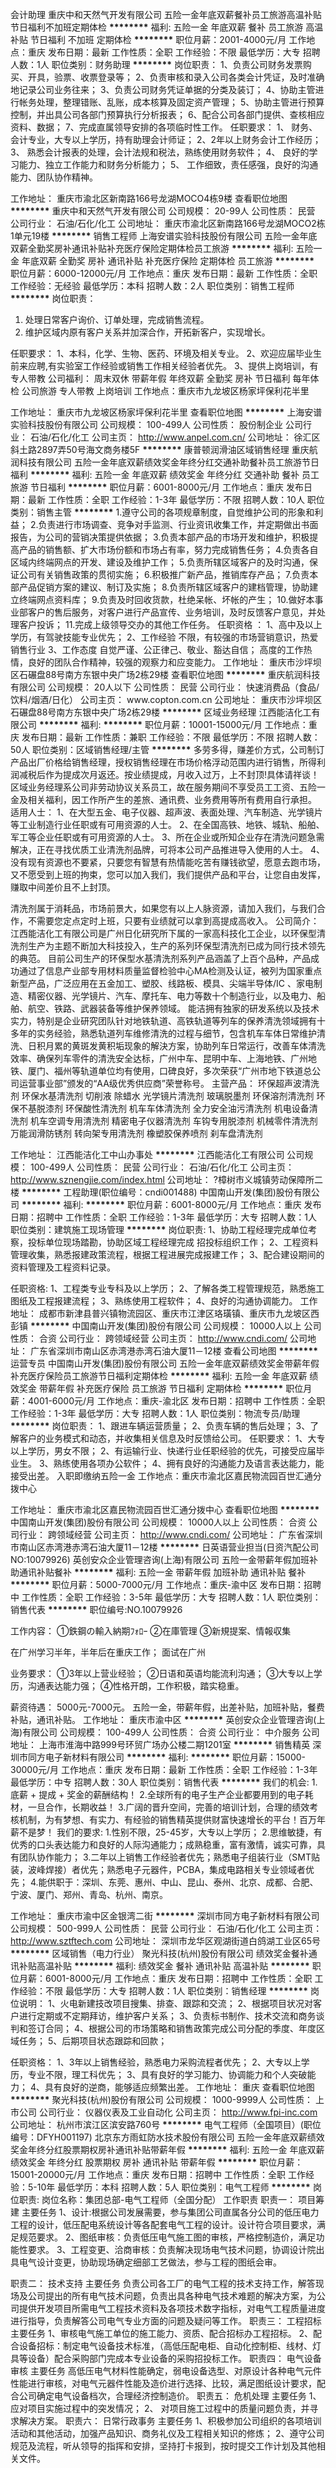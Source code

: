 会计助理
重庆中和天然气开发有限公司
五险一金年底双薪餐补员工旅游高温补贴节日福利不加班定期体检
**********
福利:
五险一金
年底双薪
餐补
员工旅游
高温补贴
节日福利
不加班
定期体检
**********
职位月薪：2001-4000元/月 
工作地点：重庆
发布日期：最新
工作性质：全职
工作经验：不限
最低学历：大专
招聘人数：1人
职位类别：财务助理
**********
岗位职责：
1、负责公司财务发票购买、开具，验票、收票登录等；
2、负责审核和录入公司各类会计凭证，及时准确地记录公司业务往来；
3、负责公司财务凭证单据的分类及装订；
4、协助主管进行帐务处理，整理错账、乱账，成本核算及固定资产管理；
5、协助主管进行预算控制，并出具公司各部门预算执行分析报表；
6、配合公司各部门提供、查核相应资料、数据；
7、完成直属领导安排的各项临时性工作。
任职要求：
1、 财务、会计专业，大专以上学历，持有助理会计师证；
2、2年以上财务会计工作经历；
3、 熟悉会计报表的处理，会计法规和税法，熟练使用财务软件；
4、 良好的学习能力、独立工作能力和财务分析能力；
5、 工作细致，责任感强，良好的沟通能力、团队协作精神。


工作地址：
重庆市渝北区新南路166号龙湖MOCO4栋9楼
查看职位地图
**********
重庆中和天然气开发有限公司
公司规模：
20-99人
公司性质：
民营
公司行业：
石油/石化/化工
公司地址：
重庆市渝北区新南路166号龙湖MOCO2栋1单元19楼
**********
销售工程师
上海安谱实验科技股份有限公司
五险一金年底双薪全勤奖房补通讯补贴补充医疗保险定期体检员工旅游
**********
福利:
五险一金
年底双薪
全勤奖
房补
通讯补贴
补充医疗保险
定期体检
员工旅游
**********
职位月薪：6000-12000元/月 
工作地点：重庆
发布日期：最新
工作性质：全职
工作经验：无经验
最低学历：本科
招聘人数：2人
职位类别：销售工程师
**********
岗位职责：
1. 处理日常客户询价、订单处理，完成销售流程。
2. 维护区域内原有客户关系并加深合作，开拓新客户，实现增长。

任职要求：
1、本科，化学、生物、医药、环境及相关专业。
2、欢迎应届毕业生前来应聘,有实验室工作经验或销售工作相关经验者优先。
3、提供上岗培训，有专人带教
                          公司福利： 周末双休 带薪年假 年终双薪 全勤奖 房补 节日福利 每年体检 公司旅游 专人带教 上岗培训
工作地点：重庆市九龙坡区杨家坪保利花半里

工作地址：
重庆市九龙坡区杨家坪保利花半里
查看职位地图
**********
上海安谱实验科技股份有限公司
公司规模：
100-499人
公司性质：
股份制企业
公司行业：
石油/石化/化工
公司主页：
http://www.anpel.com.cn/
公司地址：
徐汇区斜土路2897弄50号海文商务楼5F
**********
康普顿润滑油区域销售经理
重庆航润科技有限公司
五险一金年底双薪绩效奖金年终分红交通补助餐补员工旅游节日福利
**********
福利:
五险一金
年底双薪
绩效奖金
年终分红
交通补助
餐补
员工旅游
节日福利
**********
职位月薪：6001-8000元/月 
工作地点：重庆
发布日期：最新
工作性质：全职
工作经验：1-3年
最低学历：不限
招聘人数：10人
职位类别：销售主管
**********
1.遵守公司的各项规章制度，自觉维护公司的形象和利益；
2.负责进行市场调查、竞争对手监测、行业资讯收集工作，并定期做出书面报告，为公司的营销决策提供依据；
3.负责本部产品的市场开发和维护，积极提高产品的销售额、扩大市场份额和市场占有率，努力完成销售任务；
4.负责各自区域内终端网点的开发、建设及维护工作；
5.负责所辖区域客户的及时沟通，保证公司有关销售政策的贯彻实施；
6.积极推广新产品，推销库存产品；
7.负责本部产品促销方案的建议、制订及实施；
8.负责所辖区域客户的建档管理，协助建立终端网点资料库；
9.负责及时回收货款，杜绝呆帐、坏帐的产生；
10.做好本事业部客户的售后服务，对客户进行产品宣传、业务培训，及时反馈客户意见，并处理客户投诉；
11.完成上级领导交办的其他工作任务。
任职资格 ：
1、高中及以上学历，有驾驶技能专业优先；
2、工作经验  不限，有较强的市场营销意识，热爱销售行业
3、工作态度  自觉严谨、公正律己、敬业、豁达自信；  高度的工作热情，良好的团队合作精神，较强的观察力和应变能力。
工作地址：
重庆市沙坪坝区石碾盘88号南方东银中央广场2栋29楼
查看职位地图
**********
重庆航润科技有限公司
公司规模：
20人以下
公司性质：
民营
公司行业：
快速消费品（食品/饮料/烟酒/日化）
公司主页：
www.copton.com.cn
公司地址：
重庆市沙坪坝区石碾盘88号南方东银中央广场2栋29楼
**********
区域业务经理
江西能洁化工有限公司
**********
福利:
**********
职位月薪：10001-15000元/月 
工作地点：重庆
发布日期：最新
工作性质：兼职
工作经验：不限
最低学历：不限
招聘人数：50人
职位类别：区域销售经理/主管
**********
多劳多得，赚差价方式，公司制订产品出厂价格给销售经理，授权销售经理在市场价格浮动范围内进行销售，所得利润减税后作为提成次月返还。按业绩提成，月收入过万，上不封顶!具体请祥谈！
区域业务经理系公司非劳动协议关系员工，故在服务期间不享受员工工资、五险一金及相关福利，因工作所产生的差旅、通讯费、业务费用等所有费用自行承担。
适用人士：
1、在大型五金、电子仪器、超声波、表面处理、汽车制造、光学镜片等工业制造行业任职或有可用资源的人士。
2、在全国高铁、地铁、城轨、船舶、军工等企业任职或有可用资源的人士。
3、所在企业或所知企业存在清洗问题急需解决，正在寻找优质工业清洗剂品牌，可将本公司产品推进导入使用的人士。
4、没有现有资源也不要紧，只要您有智慧有热情能吃苦有赚钱欲望，愿意去跑市场，又不愿受到上班的拘束，您可以加入我们，我们提供产品和平台，让您自由发挥，赚取中间差价且不上封顶。

清洗剂属于消耗品，市场前景大，如果您有以上人脉资源，请加入我们，与我们合作，不需要您定点定时上班，只要有业绩就可以拿到高提成高收入。
公司简介：
江西能洁化工有限公司是广州日化研究所下属的一家高科技化工企业，以环保型清洗剂生产为主题不断加大科技投入，生产的系列环保型清洗剂已成为同行技术领先的典范。 目前公司生产的环保型水基清洗剂系列产品涵盖了上百个品种，产品成功通过了信息产业部专用材料质量监督检验中心MA检测及认证，被列为国家重点新型产品，广泛应用在五金加工、塑胶、线路板、模具、尖端半导体/IC 、家电制造、精密仪器、光学镜片、汽车、摩托车、电力等数十个制造行业，以及电力、船舶、航空、铁路、武器装备等维护保养领域。
能洁拥有独家的研发系统以及技术实力，特别是企业研究团队针对地铁轨道、高铁轨道等列车的保养清洗领域拥有十多年的实务经验，熟悉轨道列车维修清洗的过程与细节，包含机车车体日常维护清洗、日积月累的黄斑发黄积垢现象的解決方案，协助列车日常运行，改善车体清洗效率、确保列车零件的清洗安全达标，广州中车、昆明中车、上海地铁、广州地铁、厦门、福州等轨道单位均有使用，口碑良好，多次荣获“广州市地下铁道总公司运营事业部”颁发的“AA级优秀供应商”荣誉称号。 
主营产品：
环保超声波清洗剂 环保水基清洗剂 切削液 除蜡水 光学镜片清洗剂
玻璃脱墨剂 环保溶剂清洗剂 环保不基脱漆剂 环保酸性清洗剂
机车车体清洗剂 全力安全油污清洗剂 机电设备清洗剂 机车空调专用清洗剂
精密电子仪器清洗剂 车钩专用脱漆剂 机械零件清洗剂 万能润滑防锈剂
转向架专用清洗剂 橡塑胶保养喷剂 刹车盘清洗剂 

工作地址：
江西能洁化工中山办事处
**********
江西能洁化工有限公司
公司规模：
100-499人
公司性质：
民营
公司行业：
石油/石化/化工
公司主页：
http://www.sznengjie.com/index.html
公司地址：
?樟树市义城镇劳动保障所二楼
**********
工程助理(职位编号：cndi001488)
中国南山开发(集团)股份有限公司
**********
福利:
**********
职位月薪：6001-8000元/月 
工作地点：重庆
发布日期：招聘中
工作性质：全职
工作经验：1-3年
最低学历：大专
招聘人数：1人
职位类别：建筑施工现场管理
**********
岗位职责:
1、协助工程经理完成单位考察，投标单位现场踏勘，协助区域工程经理完成 招投标组织工作；
2、工程资料管理收集，熟悉报建政策流程，根据工程进展完成报建工作；
3、配合建设期间的资料管理及工程资料记录。

任职资格:
1、工程类专业专科及以上学历；
2、了解各类工程管理规范，熟悉施工图纸及工程报建流程；
3、熟练使用工程软件；
4、良好的沟通协调能力。
工作地址：
成都市新津县普兴镇物流园区、重庆市江津区珞璜镇、重庆市九龙坡区西彭镇
**********
中国南山开发(集团)股份有限公司
公司规模：
10000人以上
公司性质：
合资
公司行业：
跨领域经营
公司主页：
http://www.cndi.com/
公司地址：
广东省深圳市南山区赤湾港赤湾石油大厦11－12楼
查看公司地图
**********
运营专员
中国南山开发(集团)股份有限公司
五险一金年底双薪绩效奖金带薪年假补充医疗保险员工旅游节日福利定期体检
**********
福利:
五险一金
年底双薪
绩效奖金
带薪年假
补充医疗保险
员工旅游
节日福利
定期体检
**********
职位月薪：4001-6000元/月 
工作地点：重庆-渝北区
发布日期：招聘中
工作性质：全职
工作经验：1-3年
最低学历：大专
招聘人数：1人
职位类别：物流专员/助理
**********
岗位职责：
1、跟进车辆运营质量；
2、负责车辆的售后处理；
3、了解客户的业务模式和动态，并收集相关信息及时反馈给公司。
任职要求：
1、大专以上学历，男女不限；
2、有运输行业、快递行业任职经验的优先，可接受应届毕业生。
3、熟练使用各项办公软件；
4、拥有良好的沟通能力及语言表达能力，能接受出差。
入职即缴纳五险一金
工作地点：重庆市渝北区嘉民物流园百世汇通分拨中心

工作地址：
重庆市渝北区嘉民物流园百世汇通分拨中心
查看职位地图
**********
中国南山开发(集团)股份有限公司
公司规模：
10000人以上
公司性质：
合资
公司行业：
跨领域经营
公司主页：
http://www.cndi.com/
公司地址：
广东省深圳市南山区赤湾港赤湾石油大厦11－12楼
**********
日英语营业担当(日资汽配公司NO:10079926)
英创安众企业管理咨询(上海)有限公司
五险一金带薪年假加班补助通讯补贴餐补
**********
福利:
五险一金
带薪年假
加班补助
通讯补贴
餐补
**********
职位月薪：5000-7000元/月 
工作地点：重庆-渝中区
发布日期：招聘中
工作性质：全职
工作经验：3-5年
最低学历：大专
招聘人数：1人
职位类别：销售代表
**********
职位编号:NO.10079926

工作内容：
①鉄鋼の輸入納期ﾌｫﾛｰ
②在庫管理
③新規提案、情報収集

在广州学习半年，半年后在重庆工作；
面试在广州

业务要求：
①3年以上营业经验；
②日语和英语均能流利沟通；
③大专以上学历，沟通表达能力强；
④性格开朗，工作积极，踏实稳重。

薪资待遇：
5000元-7000元。
五险一金，带薪年假，出差补贴，加班补贴，餐费补贴，通讯补贴。
工作地址：
重庆市渝中区
**********
英创安众企业管理咨询(上海)有限公司
公司规模：
100-499人
公司性质：
合资
公司行业：
中介服务
公司地址：
上海市淮海中路999号环贸广场办公楼二期1201室
**********
销售精英
深圳市同方电子新材料有限公司
**********
福利:
**********
职位月薪：15000-30000元/月 
工作地点：重庆
发布日期：最新
工作性质：全职
工作经验：1-3年
最低学历：中专
招聘人数：30人
职位类别：销售代表
**********
我们的机会:
1.底薪 + 提成 + 奖金的薪酬结构！
2.全球所有的电子生产企业都要用到的电子耗材，一旦合作，长期收益！
3.广阔的晋升空间，完善的培训计划，合理的绩效考核机制，为有梦想、有实力、有经验的销售精英提供财富快速增长的平台！百万年薪不是梦！
我们的要求:
1.性别不限，25-45岁，大专以上学历；
2.思维敏捷，有优秀的口头表达能力和良好的人际沟通能力；成熟稳重，富有激情，诚实可靠，具有团队协作能力；
3.二年以上销售工作经验者优先；熟悉电子组装行业（SMT贴装，波峰焊接）者优先；熟悉电子元器件，PCBA，集成电路相关专业领域者优先；
4.能供职于：深圳、东莞、惠州、中山、昆山、泰州、北京、成都、合肥、宁波、厦门、郑州、青岛、杭州、南京。

工作地址：
重庆市渝中区金银湾二街
**********
深圳市同方电子新材料有限公司
公司规模：
500-999人
公司性质：
民营
公司行业：
石油/石化/化工
公司主页：
http://www.sztftech.com
公司地址：
深圳市龙华区观湖街道白鸽湖工业区65号
**********
区域销售（电力行业）
聚光科技(杭州)股份有限公司
绩效奖金餐补通讯补贴高温补贴
**********
福利:
绩效奖金
餐补
通讯补贴
高温补贴
**********
职位月薪：6001-8000元/月 
工作地点：重庆
发布日期：招聘中
工作性质：全职
工作经验：不限
最低学历：大专
招聘人数：1人
职位类别：销售经理
**********
岗位说明：
1、火电新建技改项目搜集、排查、跟踪和交流；
2、根据项目状况对客户进行定期或不定期拜访，维护客户关系；
3、负责标书制作、技术交流和商务谈判和签订合同；
4、根据公司的市场策略和销售政策完成公司分配的季度、年度区域任务；
5、后期项目状态跟踪和回款；

任职资格：
1、3年以上销售经验，熟悉电力采购流程者优先；
2、大专以上学历，专业不限，理工科优先；
3、具有良好的学习能力、协调能力和个人突破能力；
4、具有良好的逆商，能够适应频繁出差。
  工作地址：
重庆
查看职位地图
**********
聚光科技(杭州)股份有限公司
公司规模：
1000-9999人
公司性质：
上市公司
公司行业：
仪器仪表及工业自动化
公司主页：
http://www.fpi-inc.com
公司地址：
杭州市滨江区滨安路760号
**********
电气工程师（全国项目）(职位编号：DFYH001197)
北京东方雨虹防水技术股份有限公司
五险一金年底双薪绩效奖金年终分红股票期权房补通讯补贴带薪年假
**********
福利:
五险一金
年底双薪
绩效奖金
年终分红
股票期权
房补
通讯补贴
带薪年假
**********
职位月薪：15001-20000元/月 
工作地点：重庆
发布日期：招聘中
工作性质：全职
工作经验：5-10年
最低学历：本科
招聘人数：5人
职位类别：电气工程师
**********
岗位职责:
岗位名称：集团总部-电气工程师（全国分配）
工作职责
职责一： 项目筹建
主要任务 1、设计:根据公司发展需要，参与集团公司直属各分公司的低压电力工程的设计，低压配电系统设计等各配套电气工程的设计。设计符合项目要求，满足规范要求。
2、图纸审核：负责低压电气施工图的审核，严格控制造价，满足功能性要求。
3、工程变更、洽商审核：负责解决现场电气技术问题，协调设计院出具电气设计变更，协助现场确定细部工艺做法，参与工程的图纸会审。

职责二： 技术支持
主要任务 负责公司各工厂的电气工程的技术支持工作，解答现场及公司提出的所有电气技术问题，负责出具各种电气技术难题的解决方案，为公司提供开发项目所需电气工程技术资料及各项技术数字指标，对电气工程质量进度进行指导，负责解答公司电气专业方面的问题及疑问等工作。
职责三： 工程招标
主要任务 1、审核电气施工单位的施工能力、资质、配合招标办工程招标。
2、配合设备招标：制定电气设备技术标准，（高低压配电柜、自动化控制柜、线材、灯具等设备）配合采购部门完成本专业设备的采购招投标工作。
职责四： 电气设备审核
主要任务 高低压电气材料性能确定，弱电设备选型、对原设计各种电气元件性能进行审核，对电气元器件性能及造价进行选择、比较，满足图纸设计要求，配合公司确定电气设备档次，合理经济控制造价。
职责五： 危机处理
主要任务 1、 应对项目实施过程中的突发情况；
2、 对项目施工过程中的质量问题负责，并寻求解决方案。
职责六： 日常行政事务
主要任务 1、积极参加公司组织的各项培训活动和其他活动，加强产品知识、商务礼仪及工程相关知识的修炼；
2、遵守公司规范及流程，听从领导的指挥和安排，坚持打卡报到，按时提交工作计划及其他相关文件。

任职资格:
任职资格要求
所需学历及经验 电气工程自动化，本科学历；六年以上相关技术类工作经验
知识技能要求 具备丰富的现场电气、仪表施工调试经验、设计经验和相关技能
能力素质要求 较强的与人沟通能力，较强的团队意识，高度的责任感，对工作积极严谨，勇于承担压力
工作地址：北京亦庄、全国在建项目
公司福利：
19天带薪春节假、股票期权（2017年推行全员持股计划）、年底双薪、年底福卡5000+、五险一金、交通补助、餐补、通讯补贴、房补、月度活动经费、节日礼金、生日礼物、定期免费体检、公司廉价公租房、驻场补贴+包吃住等。
工作地址：
北京市大兴区经海路 天通泰科技金融谷B座10层
**********
北京东方雨虹防水技术股份有限公司
公司规模：
1000-9999人
公司性质：
上市公司
公司行业：
房地产/建筑/建材/工程
公司主页：
www.yuhong.com.cn
公司地址：
北京市朝阳区高碑店北路康家园4号楼
查看公司地图
**********
工程砂浆销售-重庆
北京东方雨虹防水技术股份有限公司
五险一金绩效奖金年终分红交通补助餐补通讯补贴带薪年假节日福利
**********
福利:
五险一金
绩效奖金
年终分红
交通补助
餐补
通讯补贴
带薪年假
节日福利
**********
职位月薪：10001-15000元/月 
工作地点：重庆
发布日期：招聘中
工作性质：全职
工作经验：3-5年
最低学历：大专
招聘人数：5人
职位类别：销售经理
**********
岗位职责：
1、负责所辖区域业务工作的开展，完成公司规定的业绩考核指标；
2、定期向公司营销负责人汇报工作情况，并进行工作总结，提高工作计划性和有效性；
3、负责开发大客户、经销商并维护。
 任职资格:
1、建材相关行业相关工作背景；
2、本科及以上学历；
3、3年以上特种砂浆、外墙涂料工程经验，有经销商资源、大客户资源优先；
4、出色的谈判技巧、沟通交际能力； 
5、较强的成功欲望、抗压能力； 
 福利：
1、基本年薪+月度补贴+年终资金+年度福利+项目超额利润资金/股权激励；
2、五险一金、交通补贴、通讯补贴、餐费补贴、住房补贴、高温补贴、探亲补贴、父母礼物、结婚礼金、关爱基金、带薪年假、定期体检；
3、薪酬体系，高于同行业30%的薪酬水平。
工作地址：
重庆市
**********
北京东方雨虹防水技术股份有限公司
公司规模：
1000-9999人
公司性质：
上市公司
公司行业：
房地产/建筑/建材/工程
公司主页：
www.yuhong.com.cn
公司地址：
北京市朝阳区高碑店北路康家园4号楼
查看公司地图
**********
区域销售经理——工业
聚光科技(杭州)股份有限公司
五险一金绩效奖金交通补助餐补通讯补贴补充医疗保险定期体检节日福利
**********
福利:
五险一金
绩效奖金
交通补助
餐补
通讯补贴
补充医疗保险
定期体检
节日福利
**********
职位月薪：10001-15000元/月 
工作地点：重庆
发布日期：最近
工作性质：全职
工作经验：不限
最低学历：不限
招聘人数：1人
职位类别：区域销售经理/主管
**********
岗位职责：
1、负责所辖区域的产品销售任务；
2、负责销售区域内销售活动的策划和执行，完成销售指标；
3、开拓新市场，发展新客户，增加产品销售范围；
4、参与和配合市场部针对产品推广的各项活动 ；
5、维护及增进已有客户关系。
6、经常跳槽者勿扰。
任职资格：
1、理工类专业，本科及以上学历，35岁以下；
2、具备较强的销售能力或者较强沟通能力，有2年以上工业行业销售经验者优先；
3、具备较强的客户沟通能力，具有良好的团队协作精神；
4、学习能力强，具有挑战精神；
5、具有较强的责任心，能够适应出差。

工作地址：
四川成都市青羊区清江东路1号温哥华广场
**********
聚光科技(杭州)股份有限公司
公司规模：
1000-9999人
公司性质：
上市公司
公司行业：
仪器仪表及工业自动化
公司主页：
http://www.fpi-inc.com
公司地址：
杭州市滨江区滨安路760号
查看公司地图
**********
区域销售经理（地坪漆）
亚士创能科技(上海)股份有限公司
**********
福利:
**********
职位月薪：10001-15000元/月 
工作地点：重庆
发布日期：招聘中
工作性质：全职
工作经验：5-10年
最低学历：大专
招聘人数：1人
职位类别：销售经理
**********
岗位职责：
1、根据事业部的战略规划和市场情况，协助事业部总经理制定部门年度预算计划，根据销售年度/月份销售目标，拟订并实施大型项目客户月/周/日销售和订货计划，确保达成业绩目标。
2、负责项目管理公司、省区大型地坪项目、外拓客户的资料收集、整理、保管及客户跟踪，完成项目合同签订。
3、贯彻事业部的标准销售流程，特别是对大项目客户的销售政策，参与产品介绍、商务洽谈、合同签订、组织资源向客户交付成品，规避销售风险，应对突发事件。
4、对大项目客户的后续跟踪，根据客户满意度情况，提出相应对策和解决方案，
5、指导、协助客服部处理客户投诉，确保客户满意。
6、协调与集团内、外部各项关系，同代表各个单位和组织的人员进行接触和信息交流（如厂家、行业协会、其他经销商、电商平台等）。
7、负责建立大项目客户信息档案和管理工作，并进行科学的客户关系管理，及时有效的为大客户提供高品质服务，提高大客户满意度。
8、完成上级交办的其他事项。
任职要求：
1、大专以上学历，市场营销或建筑工程等相关专业优先；
2、五年以上工作经历，具有良好的建材行业销售管理经验，地坪销售经验优先考虑；
3、出色的市场分析洞察能力、具备全面深刻营销知识和技能；
4、具备一定的管理控制能力和沟通协调能力。
5、熟练使用PPT等工具演示的能力和终端市场推广策划的能力。    

工作地址：
重庆办事处
**********
亚士创能科技(上海)股份有限公司
公司规模：
1000-9999人
公司性质：
上市公司
公司行业：
房地产/建筑/建材/工程
公司主页：
//www.cuanon.com
公司地址：
上海市青浦工业园区新涛路28号
**********
子公司人力资源负责人
聚光科技(杭州)股份有限公司
**********
福利:
**********
职位月薪：10001-15000元/月 
工作地点：重庆
发布日期：招聘中
工作性质：全职
工作经验：不限
最低学历：不限
招聘人数：1人
职位类别：人力资源总监
**********
岗位职责：
1、根据公司战略规划，制定人力资源整体战略规划和组织规划；
2、负责年度人力资源招聘规划，制定并完善招聘管理、培训开发、薪酬管理、绩效考核、员工关系等各模块的制度规范与工作标准，构建适合公司发展的人力资源管理体系；
3、负责岗位工作分析与定岗定编工作，提出机构设置和岗位职责设计方案，协助子公司总经理做好组织体系的异动管理；
4、 负责人才梯队建设与培养工作，实施人才发展储备计划，确保公司人力资源得到持续性发展；
5、负责拟订人力资源成本预算，监督控制预算的执行；
6、负责部门的日常管理工作，规划、指导、评估部门员工各项人事工作开展，并做好HR部门内部团队建设和人才发展计划。
任职要求：
1、本科以上学历，5年以上人力资源岗位工作经验；
2、具有环境治理、水处理工程企业运维行业背景优先考虑；
3、擅长关键岗位招聘和组织发展；
4、具备较强的学习能力和沟通协调能力。
  工作地址：
杭州市滨江区滨安路760号
查看职位地图
**********
聚光科技(杭州)股份有限公司
公司规模：
1000-9999人
公司性质：
上市公司
公司行业：
仪器仪表及工业自动化
公司主页：
http://www.fpi-inc.com
公司地址：
杭州市滨江区滨安路760号
**********
重庆HRBP
亚士创能科技(上海)股份有限公司
五险一金年底双薪
**********
福利:
五险一金
年底双薪
**********
职位月薪：8001-10000元/月 
工作地点：重庆
发布日期：最近
工作性质：全职
工作经验：3-5年
最低学历：本科
招聘人数：1人
职位类别：人力资源主管
**********
岗位职责：
1、支持协助业务部门负责人进行人力资源管理;
2、及时了解业务部门人力资源需求，提供专业解决建议并形成可执行的方案；
3、招聘、培训、绩效、员工关系等模块工作的执行、宣导、信息收集并针对问题形成专业解决方案;
4、分解公司人力资源项目性工作，并有效执行落地;
5、有效协调资源以达成所辖区域/业务部门的人力资源工作目标;
6、定期统计分析相关人力资源数据，为总部人力资源规划提供信息数据支持；
7、对相关资料进行整理归档；
8、其他临时性工作任务。
任职要求：
1.25-35岁，本科以上，人力资源相关专业；
2.3年及以上人力资源相关工作经验，至少熟悉人力资源2个模块；
3.有销售团队HRBP经验者优先；

工作地址：
重庆市渝北区余松一支路5号龙湖紫都星座A座03A410房
**********
亚士创能科技(上海)股份有限公司
公司规模：
1000-9999人
公司性质：
上市公司
公司行业：
房地产/建筑/建材/工程
公司主页：
//www.cuanon.com
公司地址：
上海市青浦工业园区新涛路28号
**********
高铁施工项目经理/施工管理员
北京东方雨虹防水技术股份有限公司
五险一金股票期权交通补助餐补通讯补贴带薪年假定期体检节日福利
**********
福利:
五险一金
股票期权
交通补助
餐补
通讯补贴
带薪年假
定期体检
节日福利
**********
职位月薪：10001-15000元/月 
工作地点：重庆
发布日期：招聘中
工作性质：全职
工作经验：3-5年
最低学历：本科
招聘人数：3人
职位类别：建筑施工现场管理
**********
岗位职责：
负责高铁施工项目的商务开拓及项目管理工作：
1、负责配合销售经理开拓高铁施工项目，进行商务洽谈、项目投标、签订合同；
2、负责组织项目施工及人员调度管理；
3、负责工程施工过程项目造价的控制，质量、安全及工期控制；
4、负责代表公司处理执行合同中的一切重大事宜；包括合同的实施、变更、调整、违约、处罚等，对执行合同负主要责任；
5、依据预算、标底、合同、洽商单价，做好所有新建工程项目施工结算的审核工作；
6、负责施工项目交工（竣工）评审工作。
任职要求：
1、全日制本科及以上学历，土木工程、工程管理、路桥隧工程等相关专业；
2、3年以上铁路系统施工管理经验，对防水现场施工有一定了解；
3、适应能力强，吃苦耐劳，有较强的沟通协调能力
4、持有二级建造师证（不限专业）以上证书
5、能接受长期驻外项目者优先考虑
工作地址：
北京市朝阳区高碑店北路康家园4号楼
**********
北京东方雨虹防水技术股份有限公司
公司规模：
1000-9999人
公司性质：
上市公司
公司行业：
房地产/建筑/建材/工程
公司主页：
www.yuhong.com.cn
公司地址：
北京市朝阳区高碑店北路康家园4号楼
查看公司地图
**********
战略大客户服务经理
亚士创能科技(上海)股份有限公司
五险一金绩效奖金交通补助餐补通讯补贴
**********
福利:
五险一金
绩效奖金
交通补助
餐补
通讯补贴
**********
职位月薪：6001-8000元/月 
工作地点：重庆
发布日期：招聘中
工作性质：全职
工作经验：1-3年
最低学历：大专
招聘人数：1人
职位类别：大客户销售代表
**********
岗位职责：
1、针对客户做好供备货计划、技术交底、现场施工指导等项目服务工作；
2、深入了解客户项目需求；
3、拓展客情关系并进行相关喜庆维护与开发；
4、领导安排的其他工作；
任职资格：
1、大客户落地直销经验1年以上，3年以上建材销售工作经验；
2、西安当地有车；
3、建材、工程、地产公司业务优先；
4、能较好运用办公软件；
5、较好的沟通、协调能力；
工作地址：
所辖区域办事处
**********
亚士创能科技(上海)股份有限公司
公司规模：
1000-9999人
公司性质：
上市公司
公司行业：
房地产/建筑/建材/工程
公司主页：
//www.cuanon.com
公司地址：
上海市青浦工业园区新涛路28号
**********
管理培训生（销售岗位）
北京东方雨虹防水技术股份有限公司
住房补贴五险一金交通补助餐补带薪年假节日福利定期体检
**********
福利:
住房补贴
五险一金
交通补助
餐补
带薪年假
节日福利
定期体检
**********
职位月薪：6001-8000元/月 
工作地点：重庆
发布日期：招聘中
工作性质：全职
工作经验：无经验
最低学历：本科
招聘人数：30人
职位类别：渠道/分销专员
**********
岗位职责：
1、负责一级经销商的服务与管理，管理监督销售指标的完成，有效疏通货物流转；
2、负责协助一级经销商进行分销商客户的开发维护；
3、负责客户的培训工作，培训内容包括：产品知识、销售技巧以及各区域市场分析等专业技能：    
4、市场店面的开发、门头广告、户外广告的开发与协调；
5、及时与省区经理沟通区域内情况。
任职要求：
1、为人谦虚好学、有责任心，且必须有较强的执行力；
2、表达能力强，学习能力强，勤奋能吃苦；
3、有相关销售岗位实习兼职经历为佳；
4、可承担较大工作量及一定的工作压力；
5、本科学历，2017届、2018届应往届毕业生优先。
我们的心声：
东方雨虹以奋斗者为本，永远在路上，没有终点，只有新起点！亚洲第一、世界第四的防水企业，国内唯一一家主板上市的防水企业（股票代码：002271），寻求有理想的年轻人加入！
与其在别处仰望，不如一路同行！
联系人：张女士，联系电话：010-58102530
工作地址：
北京市亦庄经济开发区荣昌东街景园北街2号27幢东方雨虹
**********
北京东方雨虹防水技术股份有限公司
公司规模：
1000-9999人
公司性质：
上市公司
公司行业：
房地产/建筑/建材/工程
公司主页：
www.yuhong.com.cn
公司地址：
北京市朝阳区高碑店北路康家园4号楼
查看公司地图
**********
设计院推广工程师
北京东方雨虹防水技术股份有限公司
五险一金交通补助餐补通讯补贴带薪年假定期体检员工旅游节日福利
**********
福利:
五险一金
交通补助
餐补
通讯补贴
带薪年假
定期体检
员工旅游
节日福利
**********
职位月薪：5000-8000元/月 
工作地点：重庆
发布日期：招聘中
工作性质：全职
工作经验：不限
最低学历：大专
招聘人数：15人
职位类别：市场营销专员/助理
**********
岗位职责：
1、负责设计院的人脉、工作关系开发，与设计院建立战略合作关系；
2、按照公司规定完成上图任务，保证上图质量、资金使用、行为规范等符合公司制度要求；
3、与业务环节配合协调，确保上图的有效性和转化率；
4、策划、执行各类设计院推广和关系维护活动。

任职要求：
1、工民建专业本科或以上学历，3年以上建筑设计或建造行业经验；
2、有一定砂浆、墙体建造、修复行业销售经验者可不受专业限制；
3、熟悉设计院的组织结构、内部环境和设计流程；
4、对设计院关系开发和上图工作有实际操作经验。

工作地址：
全国
**********
北京东方雨虹防水技术股份有限公司
公司规模：
1000-9999人
公司性质：
上市公司
公司行业：
房地产/建筑/建材/工程
公司主页：
www.yuhong.com.cn
公司地址：
北京市朝阳区高碑店北路康家园4号楼
查看公司地图
**********
西区招商总监-正康
天津红日药业股份有限公司
五险一金绩效奖金餐补采暖补贴带薪年假弹性工作高温补贴节日福利
**********
福利:
五险一金
绩效奖金
餐补
采暖补贴
带薪年假
弹性工作
高温补贴
节日福利
**********
职位月薪：10001-15000元/月 
工作地点：重庆
发布日期：招聘中
工作性质：全职
工作经验：不限
最低学历：大专
招聘人数：1人
职位类别：招商经理
**********
岗位职责：
1、根据公司规划，制定和完善年度、季度和月度招商计划（招商区域东北、华北、华东）；
2、根据招商计划，实施招商工作，引进代理商，谈判、签约；
3、独立规划业务工作，及时分析市场动态，在招商活动中发现和处理问题；
4、规范代理商管理制度，完善招商流程；

任职要求：
1、大专以上学历，5年以上医疗器械招商经验；
2、拥有医疗器械代理商客户资源者优先；
3、有丰富的人脉关系或者能独立寻找代理商团队进行合作谈判者优先；
4、具有较强的沟通能力、高度的责任感；

工作地址：
驻外岗位，重庆当地办公
**********
天津红日药业股份有限公司
公司规模：
1000-9999人
公司性质：
民营
公司行业：
医药/生物工程
公司主页：
http://www.chasesun.cn
公司地址：
天津市武清区泉发路20号
查看公司地图
**********
销售工程师
双良集团有限公司
五险一金绩效奖金交通补助定期体检节日福利
**********
福利:
五险一金
绩效奖金
交通补助
定期体检
节日福利
**********
职位月薪：5000-7000元/月 
工作地点：重庆
发布日期：最近
工作性质：全职
工作经验：不限
最低学历：大专
招聘人数：25人
职位类别：销售工程师
**********
1.全日制普通高校大专或以上学历，理工类专业，热能动力或制冷专业优先；
2.有3年左右相关工作经验或从事大型设备销售工作经验；
3.良好的理解力和自我激励能力、口头表达能力和沟通协调能力，强烈的市场意识和灵活应变的能力；
4.性别不限，35周岁以下，五官端正，身体健康。 勤奋敬业，吃苦耐劳，具备良好的职业道德和较高的职业素养。
5.较好的沟通和口头表达能力，思路清晰。

工作地址：
江苏省江阴市临港街道西利路88号
**********
双良集团有限公司
公司规模：
1000-9999人
公司性质：
民营
公司行业：
大型设备/机电设备/重工业
公司主页：
www.shuangliang.com.cn
公司地址：
江苏省江阴市临港街道西利路88号
查看公司地图
**********
无损探伤销售工程师
天津斯多福电子材料科技有限公司
五险一金绩效奖金全勤奖餐补带薪年假补充医疗保险节日福利
**********
福利:
五险一金
绩效奖金
全勤奖
餐补
带薪年假
补充医疗保险
节日福利
**********
职位月薪：8001-10000元/月 
工作地点：重庆
发布日期：招聘中
工作性质：全职
工作经验：不限
最低学历：不限
招聘人数：2人
职位类别：销售工程师
**********
职位描述：
1.负责指定区域的市场开发、客户维护和销售管理等工作；
2.负责所属区域的宣传和销售，完成销售的任务指标；
3.制定自己的销售计划，并按计划拜访客户和开发新客户；
4.搜集与寻找客户资料，建立客户档案；


任职资格:
1、性别不限；
2、大专以上学历；
3、无损检测设备及无损探伤化学品（探伤液）专业销售经验、使用者及从事相关工作者以及对无损探伤行业感兴者优先；
4、持有UT、MT一级以上无损检测资格证，能整理检测资料,出具无损检测报告者优先，同时有磁粉、渗透探伤销售及使用者优先；
5、高度的工作热情，良好的沟通协调能力，具团队合作精神；
6、接受短期出差。

职位薪资：
五险一金，双休
国家法定节假日
{~CQ 2316 CQ~}
工作地址：
重庆市九龙坡区
查看职位地图
**********
天津斯多福电子材料科技有限公司
公司规模：
20-99人
公司性质：
民营
公司行业：
石油/石化/化工
公司地址：
天津市河东区一号桥
**********
省区经理
万基河北润滑油有限公司
五险一金绩效奖金交通补助餐补通讯补贴员工旅游
**********
福利:
五险一金
绩效奖金
交通补助
餐补
通讯补贴
员工旅游
**********
职位月薪：6001-8000元/月 
工作地点：重庆
发布日期：最近
工作性质：全职
工作经验：3-5年
最低学历：大专
招聘人数：5人
职位类别：区域销售经理/主管
**********
岗位职责
1、根据公司下达的年度、季度、月度指标,拟订本省区的年度、季度、月度销售计划，市场操作方案,上报大区经理。
2、负责定期收集、整理、填写各类报表,按时回复公司。
3、负责对所辖区域内经销商和终端网点的管理.包括:客情维护、业务谈判、售后服务等工作。
4、负责按公司规定,定期收集和反馈市场信息，并提出合理化建议供公司领导决策。
5、根据市场情况，与大区经理一起负责区域经理、销售主管等销售人员的日常管工作。并根据对业务人员日常表现向公司提出合理化建议。
6、公司安排的其他工作.
 任职要求：
1、具有专业的市场营销知识和敏锐的市场意识，专科及以上学历优先考虑；
2、熟悉营销管理、销售管理，具有丰富的省区管理经验；
3、3年以上销售管理相关工作经验；
4、具有独立规划、开发、运作区域市场的能力 ；
5、具有良好的团队管理和领导力，危机处理及客户服务理念；
6、能适应自己所管理区域出差。
 咨询网址：http://www.hbwanji.cn

工作地址：
-重庆
查看职位地图
**********
万基河北润滑油有限公司
公司规模：
100-499人
公司性质：
民营
公司行业：
石油/石化/化工
公司主页：
http://www.hbwanji.cn
公司地址：
-
**********
研发工程师（PU复材）
万华化学集团股份有限公司
五险一金绩效奖金年终分红带薪年假补充医疗保险定期体检高温补贴节日福利
**********
福利:
五险一金
绩效奖金
年终分红
带薪年假
补充医疗保险
定期体检
高温补贴
节日福利
**********
职位月薪：15000-30000元/月 
工作地点：重庆
发布日期：招聘中
工作性质：全职
工作经验：5-10年
最低学历：硕士
招聘人数：1人
职位类别：化工研发工程师
**********
任职要求：
1、有PHC，拉挤或LFI复合材料开发经验5年以上；
2、熟悉生产工艺，能快速分析和解决生产线上产品成型问题；
3、良好的沟通和协调能力，能胜任技术服务工作；

工作地址：
北京市昌平区科技园星火街5号
查看职位地图
**********
万华化学集团股份有限公司
公司规模：
1000-9999人
公司性质：
上市公司
公司行业：
石油/石化/化工
公司主页：
http://www.whchem.com/
公司地址：
中国山东烟台幸福南路7号
**********
生产总监/子公司总经理（中药）
天津红日药业股份有限公司
**********
福利:
**********
职位月薪：20001-30000元/月 
工作地点：重庆
发布日期：招聘中
工作性质：全职
工作经验：10年以上
最低学历：本科
招聘人数：2人
职位类别：生产总监
**********
任职资格：
1. 本科及以上，中药学相关专业；
2. 有大型中药企业管理经验；
3. 熟悉中药饮片前处理、炮制、提取、制剂等生产工艺及质量（必备条件）；
4. 熟练掌握中药材知识及制药企业GMP相关知识；
5. 较好的领导力，沟通协调能力，和抗压力。

工作职责：
1. 参与公司战略的制定，领导执行、实施董事会的各项决议，完成总裁下达的年度经营目标；
2. 领导公司全体员工，整合内外部资源，按董事会要求进度顺利完成项目阶段性目标；
3. 负责公司生产、质量等重点工作推进；
4. 处理公司内出现的重大突发事件；
5. 政府及外部公共关系维护；
6. 团队管理及培养规划，能够接受外派。
薪资待遇可面议。
工作地址：
天津市武清区泉发路20号
**********
天津红日药业股份有限公司
公司规模：
1000-9999人
公司性质：
民营
公司行业：
医药/生物工程
公司主页：
http://www.chasesun.cn
公司地址：
天津市武清区泉发路20号
查看公司地图
**********
区域经理
万基河北润滑油有限公司
五险一金绩效奖金交通补助餐补通讯补贴员工旅游
**********
福利:
五险一金
绩效奖金
交通补助
餐补
通讯补贴
员工旅游
**********
职位月薪：4001-6000元/月 
工作地点：重庆
发布日期：最近
工作性质：全职
工作经验：1-3年
最低学历：大专
招聘人数：10人
职位类别：业务拓展经理/主管
**********
岗位职责：
1、完成公司下达的区域销售指标和推广目标；
2、负责所辖区域的新客户开拓，老客户维护工作；
3、详细了解所辖区域市场情况，逐步规划、完善销售网络；
4、收集、整理竞品的信息，了解客户需求动态并及时上报，并制定相应的对策；定期对客户档案进行分析、整理，提供销售数据分析；
5、接受客户投诉，妥善解决问题；
6、负责区域内市场秩序管控，协助经销商与公司维护良好的市场环境。
7、管理并帮助所辖区域业务员做好业务工作。
 相关要求：
1、具有专业的市场营销知识和敏锐的市场意识，专科及以上学历优先考虑；
2、具备较强的领导能力、计划与决策能力、组织协调能力；
3、3年以上销售管理相关工作经验；
4、具备较强的执行力，能够认真领会、贯彻公司的营销政策；
5、具有良好的团队管理和领导力，危机处理及客户服务理念；
6、能适应自己所管理区域出差。
 咨询网址：http://www.hbwanji.cn

工作地址：
-重庆
查看职位地图
**********
万基河北润滑油有限公司
公司规模：
100-499人
公司性质：
民营
公司行业：
石油/石化/化工
公司主页：
http://www.hbwanji.cn
公司地址：
-
**********
胶粘剂销售工程师
天津斯多福电子材料科技有限公司
五险一金绩效奖金全勤奖餐补节日福利补充医疗保险
**********
福利:
五险一金
绩效奖金
全勤奖
餐补
节日福利
补充医疗保险
**********
职位月薪：8001-10000元/月 
工作地点：重庆
发布日期：最近
工作性质：全职
工作经验：不限
最低学历：不限
招聘人数：2人
职位类别：销售工程师
**********
岗位职责：
1.负责西南区域的市场开发、客户维护和销售管理等工作；
2.负责所属区域的宣传和销售，完成销售的任务指标；
3.制定自己的销售计划，并按计划拜访客户和开发新客户；
4.搜集与寻找客户资料，建立客户档案；
5.接待来访客户，以及综合协调日常销售事务。

任职要求：
1、性别不限；
2、独立与客户进行产品介绍及工艺交流；
3、了解触摸屏，有相关工厂工作者优先；
4、有工业耗材/电子组装工程现场经验以及胶粘剂和化学品相关专业销售经验者优先；
5、有开拓意识，销售能力较佳 ；
6、高度的工作热情，良好的沟通协调能力，具团队合作精神；
7、接受短期出差。


五险一金、公司福利
按照国家规定休息，双休
{~CQ 2316 CQ~}
工作地址：
重庆市九龙坡区
查看职位地图
**********
天津斯多福电子材料科技有限公司
公司规模：
20-99人
公司性质：
民营
公司行业：
石油/石化/化工
公司地址：
天津市河东区一号桥
**********
重庆公司—化学检验员
远东正大检验集团有限公司
五险一金绩效奖金加班补助交通补助餐补带薪年假定期体检节日福利
**********
福利:
五险一金
绩效奖金
加班补助
交通补助
餐补
带薪年假
定期体检
节日福利
**********
职位月薪：3000-5000元/月 
工作地点：重庆
发布日期：最近
工作性质：全职
工作经验：不限
最低学历：本科
招聘人数：3人
职位类别：化学实验室技术员/研究员
**********
岗位职责：
1. 根据检验标准开展化学项目测试工作，完成测试数据的记录、整理；
2．严格按照实验室管理制度开展工作，做好仪器设备维护保养工作；
3. 参与全国和行业组织的检测项目能力验证或测量审核；
4. 关注行业产品和检测发展动态，参与新的检验项目开发，起草设备配置和检测方案；
5.完成上级交付的工作任务。

任职要求：
1、化工、染整工程等相关专业毕业，有纺织品实验室相关工作经验优先。
2、有工作激情，耐心细致，能适应高强度工作。
3、有志在重庆长期发展。
工作地址：
重庆市两江新区金渝大道22号金泰智能产业园6栋三层
**********
远东正大检验集团有限公司
公司规模：
100-499人
公司性质：
股份制企业
公司行业：
检验/检测/认证
公司主页：
www.ectcn.com
公司地址：
北京经济技术开发区景园街10号D座三层
**********
重庆公司-电器实验中心检验员
远东正大检验集团有限公司
五险一金绩效奖金加班补助餐补带薪年假定期体检员工旅游交通补助
**********
福利:
五险一金
绩效奖金
加班补助
餐补
带薪年假
定期体检
员工旅游
交通补助
**********
职位月薪：2001-4000元/月 
工作地点：重庆-南岸区
发布日期：最近
工作性质：全职
工作经验：不限
最低学历：本科
招聘人数：2人
职位类别：家用电器/数码产品研发
**********
岗位职责：1、协助实验室主任或独立开展电器产品检测工作。
2、编制、修订作业指导书，关注行业新的检测方法。
3、保证出具的检测数据正确无误。
4、维护实验室环境干净整洁。 
任职要求：1、电子、机械类专业 本科以上学历。
2、性格沉稳，细腻，适合实验室工作，有处理复杂数据的能力,使用表格、文字处理软件娴熟。
3、学习能力强，能快速学习新的方法并针对实际情况加以应用。
4、有相关实验室工作经验优先。
工作地址：
重庆市两江新区金泰智能产业园B6栋
**********
远东正大检验集团有限公司
公司规模：
100-499人
公司性质：
股份制企业
公司行业：
检验/检测/认证
公司主页：
www.ectcn.com
公司地址：
北京经济技术开发区景园街10号D座三层
**********
区域销售经理（驻点+硕士+化工专业）
上海安赐环保科技股份有限公司
五险一金年终分红交通补助餐补通讯补贴每年多次调薪
**********
福利:
五险一金
年终分红
交通补助
餐补
通讯补贴
每年多次调薪
**********
职位月薪：8000-15000元/月 
工作地点：重庆
发布日期：招聘中
工作性质：全职
工作经验：3-5年
最低学历：本科
招聘人数：5人
职位类别：区域销售经理/主管
**********
1、负责电力、石化、煤化工、冶金等行业环保水处理、工业尾气超低排放、工艺过程节能降耗等技改市场；
2、负责江浙沪、华北、西北、华中等大区销售计划制定及执行，完成本区域销售任务及个人业绩；
3、负责行业或区域市场预算及销售成本控制、人才培养和组织梯队建设。
任职要求：
1、工科类本科或以上学历，有化工或机械基础知识，为人正派，诚实守信；
2、5年或以上销售经验，对销售工作充满动力，连续3年销售业绩在公司销售团队中排名靠前；
3、有3年以上带领销售团队经验（团队直接销售人员不少于2人），所带团队连续2年以上完成公司下达销售指标任务；

工作地址：
SOHOMO模式
**********
上海安赐环保科技股份有限公司
公司规模：
100-499人
公司性质：
民营
公司行业：
环保
公司主页：
www.anhorn.com
公司地址：
上海浦东新区唐镇工业园区金唐路145号
查看公司地图
**********
销售代表销售经理（周末双休/五险一金）
嘉仑可石化科技(江苏)有限公司
五险一金年底双薪绩效奖金全勤奖交通补助通讯补贴节日福利
**********
福利:
五险一金
年底双薪
绩效奖金
全勤奖
交通补助
通讯补贴
节日福利
**********
职位月薪：6001-8000元/月 
工作地点：重庆
发布日期：最新
工作性质：全职
工作经验：1-3年
最低学历：大专
招聘人数：2人
职位类别：销售工程师
**********
岗位职责：
1.经过公司系统的培训，能够熟悉企业业务流程，识别目标客户潜在需求；
2.通过外出拜访和电话沟通, 寻求销售机会，并努力完成各项销售指标；
3.开发新客户，拓展与老客户的业务，对客户需求进行定期追踪，达成客户多次成交，为客户提供持续服务；
4.及时准确掌握客户的需求，收集整理竞争对手的资料等；
5. 该岗位为南京总部代招，工作地点重庆市区办事处
任职要求：
1.大专以上学历；
2.热爱销售事业，愿意接受压力和挑战，学习能力强；
3.富有挑战精神、团队合作精神以及分析研究能力；
4.具备良好的客户服务意识，有责任心，执行力强；
5.形象气质佳，具有较强的沟通能力和亲和力，简历请附照片。
6.能适应短期省内出差，另公司考虑员工的出差便利性，办事处将配车，有驾照者优先考虑。
福利待遇：
1、工作时间：08：30--17：30，实行5天工作制，周末双休；
2、提供有竞争力的薪资方案：无责任底薪+绩效+奖金，通讯补贴和交通补贴；
3、正规优厚的福利体系：依法享受国家规定的带薪假期，正式员工享受“五险一金”以及驻外医疗待遇。
4、节日福利：节日过节费，不定期聚餐活动。

工作地址：
重庆
查看职位地图
**********
嘉仑可石化科技(江苏)有限公司
公司规模：
20-99人
公司性质：
外商独资
公司行业：
石油/石化/化工
公司地址：
南京市建邺区双闸路98号海峡城海峡云科技园5栋901室
**********
销售经理
重庆荣田汽车配件有限公司
绩效奖金包吃包住交通补助餐补通讯补贴高温补贴节日福利
**********
福利:
绩效奖金
包吃
包住
交通补助
餐补
通讯补贴
高温补贴
节日福利
**********
职位月薪：8001-10000元/月 
工作地点：重庆-九龙坡区
发布日期：最新
工作性质：全职
工作经验：不限
最低学历：大专
招聘人数：30人
职位类别：销售经理
**********
特别说明：欢迎优秀的应届毕业生前来应聘！！
1.严格执行公司销售管理策略，确保区域市场年度销售任务的完成.
2.每月制定各自区域的销售计划，促进市场占有率、覆盖率、渗透率的提高，完成各项销售及管理指标； 
3.制定区域内切实可行的广宣促销实施方案和预计达成的目标，协调区域促销的合理安排，监督广宣促销活动的实施，并将活动效果及评估报告报公司；                     
4.定期提交区域工作进展情况报告及合理化建议
5.在所辖区域内建立、拓展、调整市场营销网络，不断开发新的网点。
6.及时收集市场竞争对手价格体系、销售政策、产品动销等市场信息，不断扩大公司产品市场份额。     
7.负责各区域重大客户开发、管理、销售业务谈判和合同签定工作。    
8.按质按量的完成公司规定的各项报表.
薪酬待遇：
1、实习期1个月：底薪3000元+出差补助（优秀者可提前转正）
2、转正后：底薪3500元+出差补助+业绩提成，年综合收入可达8—15万元，负责片区管理，享受业绩提成
3、免费提供住宿..
4、公司免费提供工作午餐，出差走访市场给予出差补贴，公交车费实报.
5、为员工提供系统的培训和晋升空间.
工作地址：
重庆市九龙坡区白市驿九州汽摩城
查看职位地图
**********
重庆荣田汽车配件有限公司
公司规模：
20-99人
公司性质：
民营
公司行业：
零售/批发
公司地址：
重庆九龙坡区白市驿九州汽摩城
**********
行政人事总监
重庆庆云石油工程技术有限责任公司
五险一金绩效奖金
**********
福利:
五险一金
绩效奖金
**********
职位月薪：12000-15000元/月 
工作地点：重庆
发布日期：最近
工作性质：全职
工作经验：5-10年
最低学历：本科
招聘人数：1人
职位类别：人力资源总监
**********
岗位职责：
1、根据公司的发展战略，全面统筹规划公司人力资源战略，建立并完善人力资源管理体系；
2、总体把控公司行政人事相关管理制度与流程的制定与完善；
3、审核公司人员编制和年度人力成本预算，合理规划和控制人力资源成本；
4、根据公司的发展需求，向公司决策层提供人力资源、组织架构等方面的建议并致力于提高公司综合管理水平，提升管理效率；
5、能够有效整合招聘、培训、薪酬福利、员工关系、绩效考核等人力资源职能，以适应公司迅速发展的要求
6、构建人才梯队，负责公司所需各类人才的开发、选拔、配置、培养的整体统筹与监督执行；
7、构建绩效考核体系，激发员工的工作积极性和主动性；
8、负责建立精干高效的培训组织体系，组织完善培训管理制度，提供系统有效、有针对性、可持续提升、前瞻性的培训
9、合理运用劳动法知识，妥善处理员工关系，维持员工队伍的相对稳定，规避劳动用工风险，预防和处理劳动人事争议；
10、负责部门日常事务性工作的管理及监督，对公司固定资产、印章、档案、合同、物资采购等进行规范的管理；
11、发展并宣扬公司企业文化，建立公司相关的福利政策，提升企业文化内涵，丰富员工精神生活，增强员工对企业的归属感与团队凝聚力；
12、负责公司重大活动的策划，并组织相关人员做好筹备与实施工作。

任职资格：
1、人力资源、行政管理等相关专业毕业，全日制本科、研究生以上学历；
2、5年以上行政人事工作经验，其中2年以上同等岗位外企、大型IT企业从业经验；
3、熟悉行政人力资源管理各个职能模块，能够指导各个职能模块的工作，熟悉国家及当地各项劳动人事法规和相关政策；
4、具备较强的领导能力、计划与执行能力、人际沟通能力、组织与协调能力以及出色的条理性与问题解决能力
5、身高：女性165+，男性173+，女性优选，要求五官端正，形象气质佳。请请附照近照。

工作地址：
重庆市北部新区泰山大道西段二号贝蒙盘古6栋2层
查看职位地图
**********
重庆庆云石油工程技术有限责任公司
公司规模：
20-99人
公司性质：
民营
公司行业：
计算机软件
公司主页：
http://www.kingyun.net
公司地址：
重庆市北部新区泰山大道西段二号贝蒙盘古6栋2层
**********
重庆公司--物理检验员
远东正大检验集团有限公司
五险一金绩效奖金加班补助交通补助餐补带薪年假定期体检房补
**********
福利:
五险一金
绩效奖金
加班补助
交通补助
餐补
带薪年假
定期体检
房补
**********
职位月薪：2001-4000元/月 
工作地点：重庆
发布日期：最近
工作性质：全职
工作经验：1-3年
最低学历：本科
招聘人数：5人
职位类别：其他
**********
岗位职责：
1. 根据检验标准开展物理项目测试工作，完成测试数据的记录、整理；
2．严格按照实验室管理制度开展工作，做好仪器设备维护保养工作；
3. 参与全国和行业组织的检测项目能力验证或测量审核；
4. 关注行业产品和检测发展动态，参与新的检验项目开发，起草设备配置和检测方案；
5.完成上级交付的工作任务。

任职要求：
1.理工类大学本科以上的学历；纺织、印染等专业毕业优先；研究生不限专业，优先录用；
2.有实验室工作经验的优先；
3.从事工作1年以上者优先；
4.热爱团队、工作细致、能适应高强度工作。

工作地址：
重庆市两江新区金渝大道22号金泰智能产业园6栋3层
查看职位地图
**********
远东正大检验集团有限公司
公司规模：
100-499人
公司性质：
股份制企业
公司行业：
检验/检测/认证
公司主页：
www.ectcn.com
公司地址：
北京经济技术开发区景园街10号D座三层
**********
销售经理，销售助理，重庆公司—市场助理
远东正大检验集团有限公司
五险一金绩效奖金加班补助交通补助餐补通讯补贴带薪年假定期体检
**********
福利:
五险一金
绩效奖金
加班补助
交通补助
餐补
通讯补贴
带薪年假
定期体检
**********
职位月薪：4001-6000元/月 
工作地点：重庆
发布日期：最近
工作性质：全职
工作经验：1-3年
最低学历：大专
招聘人数：5人
职位类别：市场专员/助理
**********
岗位职责：
1、完成公司分配的营销指标，负责开发新客户；
2、熟悉公司检测能力范围，掌握客户检测产品执行的产品标准；
3、负责分管客户的维护与管理，按时催款，保障及时回款；
4、负责有关营销统计、分析和总结报告等；
5、按时完成公司领导交办的其他工作等。
任职要求：1、市场营销、化工、纺织工程、电子电器等相关专业毕业，有相关工作经验。
2.有相关工作经验者优先；
3.能熟练使用办公软件，会标书制作优先；
4.能够独自开拓市场，开发跟进客户；
5.具有较好的沟通能力，吃苦耐劳，热爱销售工作，热情，勤奋，良好的团队合作精神；
6.能够适应长期出差及高强度工作,会驾驶机动车的优先。
工作地址：
重庆市两江新区金渝大道22号金泰智能产业园6栋 3层
**********
远东正大检验集团有限公司
公司规模：
100-499人
公司性质：
股份制企业
公司行业：
检验/检测/认证
公司主页：
www.ectcn.com
公司地址：
北京经济技术开发区景园街10号D座三层
**********
汽车电子检测销售工程师（企业用户）
谱尼测试集团上海有限公司
**********
福利:
**********
职位月薪：3000-6000元/月 
工作地点：重庆-渝北区
发布日期：最近
工作性质：全职
工作经验：不限
最低学历：不限
招聘人数：2人
职位类别：销售工程师
**********
岗位职责：
负责汽车、电子领域检测服务的推广、销售，新客户的开发及老客户维护

任职要求：
1、大专以上学历；
2、良好的沟通表达能力，具有终端客户开发经验者优先；
3、对汽车、电子行业感兴趣；
4、踏实、认真、正直、诚信。
工作地址：
重庆市渝北区东湖南路333号中渝爱都会3幢1413室
查看职位地图
**********
谱尼测试集团上海有限公司
公司规模：
1000-9999人
公司性质：
民营
公司行业：
检验/检测/认证
公司主页：
www.ponytest.com
公司地址：
徐汇区桂平路680号35号楼3-6楼
**********
市场内勤-重庆公司
远东正大检验集团有限公司
五险一金绩效奖金交通补助通讯补贴带薪年假定期体检员工旅游节日福利
**********
福利:
五险一金
绩效奖金
交通补助
通讯补贴
带薪年假
定期体检
员工旅游
节日福利
**********
职位月薪：2001-4000元/月 
工作地点：重庆
发布日期：最近
工作性质：全职
工作经验：不限
最低学历：本科
招聘人数：2人
职位类别：内勤人员
**********
岗位职责：
1、负责公司销售合同及其他营销文件资料的管理、归类、整理、建档和保管工作。
2、负责各类销售指标的月度、季度、年度统计报表和报告的制作、编写，并随时答复领导对销售动态情况的咨询。
3、负责收集、整理、归纳市场行情、价格、客源等信息资料，提出分析报告，为部门业务人员、领导决策提供参考。
4、协助销售人员做好上门客户的接待和电话来访工作。在销售人员缺席时，及时转告客户信息，妥善处理。
5、负责客户、顾客的投诉记录，协助有关部门妥善处理。
6、协助经理做好本部内务、各种部内会议的记录等工作
7、逐步推广使用电脑信息系统处理营销资料，妥善保管电脑资料，不泄露销售秘密。
8、完成市场部临时交办的其他任务。
9、与领导协商完成标书制作工作。
任职要求：1、全日制大专以上学历，市场营销及文秘方向专业者为佳。
2、性格外向开朗，能适应短时间出差，有较强抗压能力。
3、对纺织检测行业熟悉的优先
4、能熟练从事招投标等一系列工作的优先
5、能力素质强的薪资面议
工作地址：
重庆市两江新区金渝大道22号金泰智能产业园6栋3层
查看职位地图
**********
远东正大检验集团有限公司
公司规模：
100-499人
公司性质：
股份制企业
公司行业：
检验/检测/认证
公司主页：
www.ectcn.com
公司地址：
北京经济技术开发区景园街10号D座三层
**********
生产技术员（Production Technician)
沙特基础工业公司（SABIC）
五险一金年底双薪包吃包住免费班车定期体检员工旅游高温补贴
**********
福利:
五险一金
年底双薪
包吃
包住
免费班车
定期体检
员工旅游
高温补贴
**********
职位月薪：4001-6000元/月 
工作地点：重庆-沙坪坝区
发布日期：招聘中
工作性质：全职
工作经验：不限
最低学历：大专
招聘人数：1人
职位类别：化学实验室技术员/研究员
**********
岗位职责：
 1.负责工程塑料共混生产, 监督生产线以保证工艺和设备参数正确
 2.保证生产设备运作良好, 产品达到质量要求, 及时向倒班主管汇报生产相关的EHSS, 质量, 工艺和设备方面的异常情况, 在生产主管的指导下解决问题.
 3.监督和指导生产工人以保证SOP标准生产, 并遵守公司相关政策制度
 4.按照SOP巡查生产线并保证生产线的正常运行，及时发现问题并采取措施
 5.负责在线产品更换，保证物料投送输送，保证现场卫生，废料处理等工作
 6.参加公司培训, 包括但不限于EHSS, SOP等
 7.负责生产数据录入, 倒班交接工作.

任职要求：
1.大专或本科学历, 高分子或化工工程专业(如无工作经验,要求本科学历)
2.良好的责任感和团队协议精神
3.有塑料生产/工艺工作经验优先
4.具备电脑操作技能, 良好的英语口语,书面能力优先
5.接受倒班安排
工作地址：
重庆市沙坪坝区大学城西永综合保税B区
**********
沙特基础工业公司（SABIC）
公司规模：
1000-9999人
公司性质：
外商独资
公司行业：
石油/石化/化工
公司地址：
浦东新区秀浦路2550号
**********
销售内勤助理（重庆）
上海泰坦科技股份有限公司
员工旅游五险一金定期体检
**********
福利:
员工旅游
五险一金
定期体检
**********
职位月薪：3000-4500元/月 
工作地点：重庆
发布日期：招聘中
工作性质：全职
工作经验：1年以下
最低学历：大专
招聘人数：1人
职位类别：商务专员/助理
**********
岗位职责：
1、完成区域领导指定的订单、账务管理工作
2、完成区域内销售人员协助工作，报价单、合同等的制做
3、销售系统的处理等日常工作
4、负责重庆，云南，贵州销售团队的内勤工作
 任职要求：
1、大专以上学历（化学、生物类背景优先）
2、良好的沟通能力级团队协作意识
3、熟练各种办公软件
4、简单的英文听说读写能力
5、具备一定商务助理经验

工作地址：
重庆市渝北区龙华大道长安锦绣城26-10-8
查看职位地图
**********
上海泰坦科技股份有限公司
公司规模：
100-499人
公司性质：
股份制企业
公司行业：
石油/石化/化工
公司主页：
www.titansci.com
公司地址：
上海市徐汇区钦州路100号1号楼10楼
**********
汽车美容技术学徒
江苏云瀚股份有限公司
创业公司年终分红全勤奖包住餐补高温补贴节日福利
**********
福利:
创业公司
年终分红
全勤奖
包住
餐补
高温补贴
节日福利
**********
职位月薪：2001-4000元/月 
工作地点：重庆
发布日期：招聘中
工作性质：全职
工作经验：不限
最低学历：不限
招聘人数：1人
职位类别：学徒工
**********
岗位职责：
协助美容门店业务的开展，实习期结束后学习汽车美容知识，经过专业培训安排考级，可晋级初级美容技师。
任职要求：
1.吃苦耐劳
2.服从安排
江北区观音桥
          渝北区新南路
          渝北区人和立交
           九龙坡龙腾大道
           渝中区大坪石油路
            
工作地址：
重庆市江北区
**********
江苏云瀚股份有限公司
公司规模：
100-499人
公司性质：
民营
公司行业：
汽车/摩托车
公司主页：
http://www.yunhan-china.com/
公司地址：
昆山市花桥镇绿地大道231弄9号楼14F
**********
高级java开发工程师
重庆庆云石油工程技术有限责任公司
**********
福利:
**********
职位月薪：8000-15000元/月 
工作地点：重庆
发布日期：最近
工作性质：全职
工作经验：3-5年
最低学历：本科
招聘人数：2人
职位类别：Java开发工程师
**********
岗位职责：
1、  辅助进行系统需求分析和整体设计工作；
2、  根据设计文档或需求说明完成代码编写、调试、测试和维护工作；
3、  编写详细设计开发文档；
4、  分析并解决软件开发过程中的问题；
5、  协助测试工程师制定测试计划，定位发现的问题；
6、  配合项目经理完成相关任务目标。

任职要求：
1、本科以上学历，3年以上Java软件开发经验；精通Jsp开发；精通Java语言；熟练运用Spring，Mybatis，springmvc，redis，dubbo，webservices，jquery，Bootstrap等；
2、具有一定的数据库程序开发能力，熟悉oracle或mysql；
3、参与至少2个以上的WEB应用系统开发，能够进行Java互联网应用的编码、调试和部署工作；
4、熟悉HTML、CSS、Javascript者优先；
5、具有良好的沟通能力、团队协作能力和执行能力。

工作地址：
重庆市北部新区泰山大道西段二号贝蒙盘古6栋2层
查看职位地图
**********
重庆庆云石油工程技术有限责任公司
公司规模：
20-99人
公司性质：
民营
公司行业：
计算机软件
公司主页：
http://www.kingyun.net
公司地址：
重庆市北部新区泰山大道西段二号贝蒙盘古6栋2层
**********
高级产品经理
重庆庆云石油工程技术有限责任公司
**********
福利:
**********
职位月薪：10000-18000元/月 
工作地点：重庆
发布日期：最近
工作性质：全职
工作经验：5-10年
最低学历：本科
招聘人数：1人
职位类别：产品总监
**********
岗位职责：
1、分析用户及市场需求，提出企业信息化解决方案构想、策略及计划；
2、制定符合公司战略发展规划，对所负责的产品进行需求分析、功能规划；
3、协调和推进产品项目，和UE/UI、前端、研发的同事协同工作；
4、产品运营跟进：收集用户反馈，运营数据分析，制定改进计划；
5、负责研究市场竞争对手的产品，进行分析对比，提供产品策略和运营建议。
任职要求：
1、6年以上互联网、移动应用、企业信息化产品规划、设计相关工作的经验，至少独立负责过三款产品的规划、研发、交付全生命周期；有行业物联网、信息管理、工作流等软件产品相关设计经验者优先；
2、熟练使用各种原型设计软件、RDP文档等产品设计工具。
3、熟悉大型软件系统的规划、研发、交付过程，熟悉相关软件开发技术。
4、良好的沟通协调能力与执行力，良好的数据分析与逻辑思维能力，以及较好的宣讲能力；
5、学习能力和协作能力强，思维活跃、领悟力强、接受新事物能力强；热爱本岗位，对工作充满激情；
6、较好的抗压能力，适应各类短期出差。

工作地址：
重庆市北部新区泰山大道西段二号贝蒙盘古6栋2层
查看职位地图
**********
重庆庆云石油工程技术有限责任公司
公司规模：
20-99人
公司性质：
民营
公司行业：
计算机软件
公司主页：
http://www.kingyun.net
公司地址：
重庆市北部新区泰山大道西段二号贝蒙盘古6栋2层
**********
自动化技术负责人
重庆庆云石油工程技术有限责任公司
五险一金节日福利
**********
福利:
五险一金
节日福利
**********
职位月薪：10001-15000元/月 
工作地点：重庆
发布日期：最近
工作性质：全职
工作经验：5-10年
最低学历：本科
招聘人数：1人
职位类别：自动化工程师
**********
岗位职责：
1. 根据公司发展战略，安排制定技术团队的年度目标和计划，部署并监督计划的执行；
2. 负责自动化技术管理工作；
3. 结合物联网、IT技术提升公司自动化业务整体技术水平；
4. 负责公司软、硬件产品开发以及现有产品更新；
5. 负责公司自动化方面技术方案编制对外交流。
任职要求：
1. 本科及以上学历，自动化、电气自动化、机电一体化、机械电子等相关电气类专业；
2. 五年以上相关工作经验；
3. 了解自动化技术，掌握至少一种开发语言，能独立进行系统开发；
4. 有物联网/IT方面的基础知识及实践经验。 

工作地址：
重庆市北部新区泰山大道西段二号贝蒙盘古6栋2层
查看职位地图
**********
重庆庆云石油工程技术有限责任公司
公司规模：
20-99人
公司性质：
民营
公司行业：
计算机软件
公司主页：
http://www.kingyun.net
公司地址：
重庆市北部新区泰山大道西段二号贝蒙盘古6栋2层
**********
安全环保专员
重庆新申世纪化工有限公司
**********
福利:
**********
职位月薪：2500-4000元/月 
工作地点：重庆-铜梁区
发布日期：最新
工作性质：全职
工作经验：不限
最低学历：大专
招聘人数：1人
职位类别：其他
**********
岗位职责：
1、熟悉国家相关法律法规，依据国家法律法规政策和公司安全环保制度，开展安全环保工作；
2、实施现场安全环保检查，发现问题和提出改善环保建议，并跟进落实；
3、负责安全环保方面的培训和检查工作；
4、管理污水处理。


任职要求：30-50岁，环保专业，有污水处理经验的优先

工作地址：
重庆市铜梁区旧县街道
**********
重庆新申世纪化工有限公司
公司规模：
100-499人
公司性质：
民营
公司行业：
石油/石化/化工
公司地址：
重庆市北部新区新南路164号龙湖水晶国际11层
查看公司地图
**********
华南大区市场销售经理
上海中林给水材料有限公司
五险一金绩效奖金年终分红股票期权全勤奖节日福利弹性工作
**********
福利:
五险一金
绩效奖金
年终分红
股票期权
全勤奖
节日福利
弹性工作
**********
职位月薪：10000-15000元/月 
工作地点：重庆
发布日期：最新
工作性质：全职
工作经验：不限
最低学历：大专
招聘人数：2人
职位类别：销售经理
**********
工作职责：
1.完成区域内季/年度销售任务。
2.收集市场竞争对手相关信息进行分析汇总。
3.开发区域内潜在新客户，了解客户需求后为客户选型报价。
4.维护区域内历史老客户，保持有序的沟通联系。了解老客户的近期项目动向，挖掘新的销售机会。
5.负责区域内的项目报备，进度跟踪，定价投标，订单跟踪，尾款收款等工作。
6.直属领导交待的其它相关工作。
任职资格：
任职要求：
1.理工科大专以上学历或市场营销专业，机械类专业可放宽至中技学历。
2.熟练使用EXCEL，WORD，PPT等办公软件。
3.泵阀管件行业从业3年以上，有环保、石油、化工行业销售经验者优先。
工作地址
广西省、云南省、四川省、重庆市、湖北省，湖南省，贵州省，西藏自治区。皆可。
采用家庭式办公

工作地址：
上海市浦东新区东方路738号裕安大厦2409、2410、2411室
查看职位地图
**********
上海中林给水材料有限公司
公司规模：
100-499人
公司性质：
股份制企业
公司行业：
加工制造（原料加工/模具）
公司主页：
http://www.shzlgs.com
公司地址：
上海市浦东新区东方路738号裕安大厦2409、2410、2411室
**********
出纳
东方希望集团有限公司
住房补贴绩效奖金包住采暖补贴带薪年假定期体检节日福利五险一金
**********
福利:
住房补贴
绩效奖金
包住
采暖补贴
带薪年假
定期体检
节日福利
五险一金
**********
职位月薪：3500-4500元/月 
工作地点：重庆-涪陵区
发布日期：招聘中
工作性质：全职
工作经验：1-3年
最低学历：大专
招聘人数：2人
职位类别：出纳员
**********
岗位职责：
1、按规定每日登记现金日记账;
2、根据记账凭证收付现金;
3、每日负责盘清库存现金，核对现金日记账，按规定程序保管现金，保证库存现金及有价证券安全;
4、保管好各种空白支票、票据、印鉴;
5、负责接收各项银行到款进账凭证，并传递到有关的制单人员;
6、负责代理记账单位出纳工作;
7、完成上级交办的其他工作。

任职要求：
1、大专以上、财务相关专业或者拥有会计从业资格证；
2、20-35岁，；
3、咨询电话：02385672818
工作地址：
重庆市涪陵区龙桥工业园
**********
东方希望集团有限公司
公司规模：
10000人以上
公司性质：
民营
公司行业：
石油/石化/化工
公司主页：
http://www.easthope.cn
公司地址：
上海浦东世纪大道1777号东方希望大厦16楼
查看公司地图
**********
招募经销商/城市合伙人
南宁市万消灵水处理科技有限公司广州办事处
创业公司
**********
福利:
创业公司
**********
职位月薪：6001-8000元/月 
工作地点：重庆
发布日期：最新
工作性质：全职
工作经验：1年以下
最低学历：不限
招聘人数：30人
职位类别：经销商
**********
万消灵战略经销商招募，非公司岗位。

公司简介：
万消灵公司始创于1993年，中国历史最悠久的唯一提供休闲水处理完整解决方案的生产商。在泳池、水上乐园、洗浴、生产能满足用户各种使用需求的优质水处理产品，并形成完整的解决方案，让客户实现一站式便捷采购。未来围绕着现有行业客户资源，挖掘客户痛点、高频度、刚性的需求，研发创新产品，在新业务领域创造更多的价值。这里可能包含着跨界、互联网+等特点，从而推动我们的事业不断发展。

行业前景;
1.  在当今中国，休闲水药剂市场处于起步阶段，市场发展速度很快，空白区域广，市场潜力巨大且待挖掘、变现。具体体现在80%以上的终端用户（包括高温水及常温水市场）以优质的产品与完善的售后体系，万消灵公司现为同行业产品销售额最多、经销商最多、自有研发人员最多的行业领导者，截止目前签约在全国各省地级市均有经销商。
2.  因公司快速发展，作为行业引领者的我们要想快速将市场潜力变现，占领50%以上的市场份额，从而引领整个市场，因此我们需要找到符合以上市场本质特性的人来作为我们的签约商（经销商），简称为合格的签约商，携手并进，共创双赢。

地级市经销商要求；
1：年龄不超过40岁。
2: 初中以上学历。
3：有创业精神和强烈责任感，不满足现状勇于创业。
4：有激情、有梦想、有活力。
5：必须亲自全职负责药剂终端市场的开发。
6：经过我司培训及签约后1年内的历练，老板必须懂水质处理技术及现场实操。
7：地级市经销商不需要加盟费用，只需自备备用金应对旺季市场需求。
8: 小额投资，市场刚需，年收益率超180%（经销商数据统计）
9：全力发展当地市场，不得同时销售竞争对手的产品，看好休闲娱乐水处理行业前景。
(全国各地如条件符合要求均可以列入公司筛选范围)
经营收益：
投资:3-5W  
收益：逐年递增，第一年10-30W  第二年20-60W 第三年30-100W
（以上数据来自公司市场部内部数据）

工作地点：
经销商所在城市（后期可跨地级市签约）
工作时间：
可以自行安排。

地级市经销商公司会严格审核，如想详细了解可投递简历，公司市场部会联系您，谢谢。


工作地址：
经销商所在区域
查看职位地图
**********
南宁市万消灵水处理科技有限公司广州办事处
公司规模：
100-499人
公司性质：
民营
公司行业：
石油/石化/化工
公司地址：
广州市越秀区东风中路363号国信大厦1802A
**********
市场助理（双休/五险一金）
嘉仑可石化科技(江苏)有限公司
五险一金年底双薪绩效奖金全勤奖交通补助通讯补贴节日福利
**********
福利:
五险一金
年底双薪
绩效奖金
全勤奖
交通补助
通讯补贴
节日福利
**********
职位月薪：4001-6000元/月 
工作地点：重庆
发布日期：最近
工作性质：全职
工作经验：1-3年
最低学历：大专
招聘人数：1人
职位类别：市场专员/助理
**********
岗位职责：
1 执行部门推广计划，搜集、整理市场情报及销售信息，通过多种渠道收集有效客户信息；
2 负责市场的开发，拜访新客户及后续客户的跟进与维护；
3 为行业（交通、市政、水利等）设计单位及业主介绍公司产品和方案，并和客户保持良好联系；
4 通过技术交流，了解客户已有或即将做的设计项目，整合项目信息资源；
5 开拓有效市场，使客户更好了解公司实力，公司新技术、新产品及方案；
6 熟练掌握公司的产品，能与客户进行有效的技术沟通和宣传。
任职要求
1 大专及以上学历；
2 具有一定的市场分析及判断能力，良好的客户服务意识，有市场开拓及商务谈判经验；
3 具有良好的客户沟通、人际交往及维护客户关系的能力；
4 诚实守信，勤奋努力，责任心强，且具有强烈的团队意识及高度的工作热情；
5 对专业技术理解能力强，能对项目相关技术内容快速进行学习并能较好的把握技术主体内容。
6 能适应省内短期出差，该条为该岗位必要条件，另为方便员工出差，各办事处均会配车，以提高员工工作效率，因此有驾照者优先考虑。
7. 形象气质佳，具有较强的沟通能力和亲和力，简历请附照片。
8. 此岗位为南京总部代招，工作地点重庆市区办事处。
福利待遇：
1、工作时间：08：30--17：30，实行5天工作制，周末双休；
2、提供有竞争力的薪资方案：无责任底薪+绩效+奖金，通讯补贴和交通补贴；
3、正规优厚的福利体系：依法享受国家规定的带薪假期，正式员工享受“五险一金”以及驻外医疗待遇。
4、节日福利：节日过节费，不定期聚餐活动。

工作地址：
重庆
查看职位地图
**********
嘉仑可石化科技(江苏)有限公司
公司规模：
20-99人
公司性质：
外商独资
公司行业：
石油/石化/化工
公司地址：
南京市建邺区双闸路98号海峡城海峡云科技园5栋901室
**********
急聘汽车保养（干冰除碳项目）操作工
江苏云瀚股份有限公司
五险一金绩效奖金带薪年假定期体检员工旅游节日福利包住全勤奖
**********
福利:
五险一金
绩效奖金
带薪年假
定期体检
员工旅游
节日福利
包住
全勤奖
**********
职位月薪：3000-6000元/月 
工作地点：重庆
发布日期：招聘中
工作性质：全职
工作经验：1-3年
最低学历：中专
招聘人数：2人
职位类别：汽车维修/保养
**********
任职要求：
1、熟悉汽车基本知识。                                                     
2、有一定的沟通内外联系能力，流利的上传下达。                             
3、吃苦耐劳，性格开朗，善于交流，具有一定的亲和力。
4、有相关汽车维修、汽车保养工作经验者优先。

工作地址
重庆正典4S店/重庆江北安福4S店/重庆商社德奥4S店


工作地址：
重庆市渝北区正典4S店
查看职位地图
**********
江苏云瀚股份有限公司
公司规模：
100-499人
公司性质：
民营
公司行业：
汽车/摩托车
公司主页：
http://www.yunhan-china.com/
公司地址：
昆山市花桥镇绿地大道231弄9号楼14F
**********
Channel KA Manager渠道大客户经理
马石油贸易(中国)有限公司
**********
福利:
**********
职位月薪：8001-10000元/月 
工作地点：重庆
发布日期：招聘中
工作性质：全职
工作经验：3-5年
最低学历：大专
招聘人数：1人
职位类别：大客户销售代表
**********
Channel KA Manager
Report to: Regional Sales Manager

 Job Responsibility:
1.    Achieve target of volume, revenue and product mix of key account (KA) business
2.    Maintain existing accounts, and develop new business in premium workshops (4S store, Fleet, Chain store, etc.)
3.    Understand the company’s KA strategy and implement it with good result
4.    Assess key accounts of different phases periodically and design tailored made development programs and marketing activities to meet customer value proposition
5.    Guide distributors to utilize KA management system and sales toolkits (e.g., SPANCO, POPSA, call report etc.) efficiently in daily work
6.    Collect and consolidate industry information, and provide market analysis and reports
7.    Ensure smooth internal and external relationship for business development
  Requirement:
1.    Bachelor degree, major in business, marketing, and vehicle engineering etc. is preferable.
2.    Minimum 3 years Lubricant, Auto aftermarket, or FMCG industry sales experiences. Familiarity with channel key account development and strong customer networks is an advantage.
3.    Strong skills in communication, coordination & planning, social and negotiation
4.    Able to work under pressure
5.    Available to travel often
6.    Self-driven, strong sense of accountability, and teamwork
7.    Sales experience in multinational (oil) companies is an advantage

渠道大客户经理
 工作地点：郑州/重庆
 工作职责:
1.    完成大客户业务销售目标
2.    维护现有大客户资源，并在4S店、车队等大客户渠道开发新的业务机会
3.    清楚并落实公司大客户发展战略
4.    定期回顾大客户发展状态，并根据客户所处的不同阶段制定相应市场拓展策略
5.    指导（经销商）业务代表在日常工作中使用公司大客户管理系统以及销售工具包（例如SPANCO、拜访计划、拜访总计等）
6.    收集整理当地市场信息，并提交市场数据分析、建议及报告
7.    确保公司内外部顺畅的合作发展关系
  职位要求:
1.    大学本科以上学历，主修商科、市场营销或车辆工程者优先考虑
2.    至少3年以上润滑油、汽车后市场或快消品行业销售经验，熟悉大客户业务，有一定的社会关系及客户网络
3.    具有较强的沟通、协调、社交以及谈判能力
4.    能承受较强的工作压力
5.    能适应长期出差
6.    工作认真、有强烈的责任心，以及较强的团队合作意识
7.    具有跨国（油品）公司销售经验者优先考虑

工作地址：
深圳市福田区华富路1018中航中心大厦
查看职位地图
**********
马石油贸易(中国)有限公司
公司规模：
100-499人
公司性质：
外商独资
公司行业：
贸易/进出口
公司主页：
http://www.pli-petronas.cn/
公司地址：
深圳市福田区华富路1018中航中心大厦
**********
区域销售经理/主管
哥俩好新材料股份有限公司
**********
福利:
**********
职位月薪：4001-6000元/月 
工作地点：重庆
发布日期：招聘中
工作性质：全职
工作经验：不限
最低学历：本科
招聘人数：1人
职位类别：区域销售经理/主管
**********
岗位职责：
1. 负责胶粘剂产品的推广与销售，完成区域销售目标，保证市场健康运行；
2. 开拓新市场，发展新客户，促进销售提升；
3. 维护、管理现有经销商，策划、开展各项营销活动。
任职要求：
1. 40岁以下，全日制统招，本科及以上学历，化工、市场营销相关专业优先；
2. 反应敏捷、表达力强，较强的沟通能力及交际技巧，具有亲和力；
3. 有责任心，能承受较大的工作压力，有团队协作精神，能适应出差。

工作地址：
辽宁省 沈抚新城 滨河路 5号
查看职位地图
**********
哥俩好新材料股份有限公司
公司规模：
100-499人
公司性质：
股份制企业
公司行业：
石油/石化/化工
公司主页：
www.geliahao.com .cn
公司地址：
辽宁省 沈抚新城 滨河路 5号
**********
实验室应用产品—销售工程师（重庆）
上海泰坦科技股份有限公司
绩效奖金交通补助餐补通讯补贴节日福利五险一金
**********
福利:
绩效奖金
交通补助
餐补
通讯补贴
节日福利
五险一金
**********
职位月薪：4001-6000元/月 
工作地点：重庆
发布日期：招聘中
工作性质：全职
工作经验：1-3年
最低学历：大专
招聘人数：1人
职位类别：销售工程师
**********
岗位职责：
-负责针对实验室应用试剂、耗材的重庆区域推广，完成公司给予的销售任务
-定期访问现有的客户,维护客户关系（高校&科研院所）
-搜索、发现和开拓新的客户
-协调销售经理，市场部收集市场信息,收集和总结客户反馈
-协助市场部营销品牌、市场分析定位、分类
-做好基础的产品售前、售后服务工作
-保持与客服、物流、仓储、市场部门友好沟通联系

任职要求：
-在实验室产品及科研贸易行业有1年或以上销售工作经验,应届生亦可
-化学、生物、材料、化学相关背景
-具备销售思维模式、了解销售行情、制度
-具备自我管理能力和沟通语言技巧
-能够在压力下工作，能适应出差
-具备强有力的执行力
-高度的职业素养，能适应前期soho办公的方式

工作地址：
重庆大学
**********
上海泰坦科技股份有限公司
公司规模：
100-499人
公司性质：
股份制企业
公司行业：
石油/石化/化工
公司主页：
www.titansci.com
公司地址：
上海市徐汇区钦州路100号1号楼10楼
查看公司地图
**********
法务经理/主管
中国燃气控股有限公司
五险一金绩效奖金餐补定期体检高温补贴节日福利
**********
福利:
五险一金
绩效奖金
餐补
定期体检
高温补贴
节日福利
**********
职位月薪：6001-8000元/月 
工作地点：重庆-渝北区
发布日期：招聘中
工作性质：全职
工作经验：3-5年
最低学历：本科
招聘人数：1人
职位类别：能源/矿产项目管理
**********
协助中国燃气总部法律事务部工作，对西南区域（广西、重庆、云南、贵州、四川）项目公司进行合同审核、特许经营报告、公司治理文件起草、劳动争议案件及其他相关案件处理。
任职要求：
1、全日制大学本科以上学历，法学专业，具备律师执业资格；
2、具有三年以上企业法务管理工作经验（研究生学历可以不受此限）； 
3、熟悉合同法、公司法、经济法等法律法规； 
4、具备较强的书面表达能力和口语表达能力； 
5、具有较强的组织协调、沟通能力、执行能力和熟练的岗位工作经验；
6、具有较强的筹划能力、谈判能力，善于协调、沟通，具有较强的责任心；
7、特别优秀者可以适当放宽相关条件，视工作经验及综合能力情况定岗主管或经理。
 
工作地址：
重庆市渝北区锦湖路48号
**********
中国燃气控股有限公司
公司规模：
10000人以上
公司性质：
上市公司
公司行业：
能源/矿产/采掘/冶炼
公司主页：
http://www.chinagasholdings.com
公司地址：
深圳市福田区滨河大道5022号联合广场B座6楼/8楼/10楼/13楼/15楼/18楼
查看公司地图
**********
大区经理
河南中天恒信生物化学科技有限公司
五险一金绩效奖金年终分红包住交通补助餐补通讯补贴
**********
福利:
五险一金
绩效奖金
年终分红
包住
交通补助
餐补
通讯补贴
**********
职位月薪：8001-10000元/月 
工作地点：重庆
发布日期：招聘中
工作性质：全职
工作经验：3-5年
最低学历：大专
招聘人数：1人
职位类别：区域销售总监
**********
岗位职责：
1.根据区域年度营销目标，制订并实施所在区域年度销售策略和计划。
2.主动了解区域市场及业务变化，及时作出相应的应对措施，以确保区域销售目标的顺利完成。
3.负责区域内客户的开发与跟进、市场信息反馈，走访用户，及时认真处理用户投诉，提高企业信誉。
4.严格按照公司规定的销售政策及价格政策进行销售，做好客户资信调查，严格执行公司赊销产品管理制度和应收账款催收制度，切实维护公司利益，并对本区域发生的应收账款负有直接领导责任。
5.具体负责本区域所有营销合同的谈判与签订工作。
6.严格执行公司规章制度和营销中心考评办法，做好本区域市场日常销售管理工作。

任职要求：
1、3年以上销售团队管理经验，擅长各种市场销售拓展战略；
2、热爱销售管理工作，能适应出差，愿与公司农化行业共同发展进步者，以及有同行业工作经验者优先考虑；
3、有良好的沟通表达能力，认真负责，吃苦耐劳，执行力强；
4、工作地点：能够长期出差，服从公司调配和派遣。
外派区域：
1、河南、安徽、江苏、河北、山东、山西、陕西、浙江、福建；
2、华南地区，分公司设立在南宁，覆盖广东，广西，湖南南部，江西南部区域市场；
3、东北地区，分公司设立在沈阳，覆盖黑龙江，吉林，辽宁，内蒙东北部区域市场；
4、西北地区，分公司设立在兰州，覆盖新疆，青海，甘肃，宁夏，内蒙西南部区域市场；
5、华中地区，分公司设立在武汉，覆盖湖南北部，湖北全境，江西北部区域市场；
6、西南地区，分公司设立在成都，覆盖云南，贵州，四川，陕西南部区域市场。
工作地址：
郑州市金水区经三路红旗路豫水大厦3楼3006
**********
河南中天恒信生物化学科技有限公司
公司规模：
100-499人
公司性质：
其它
公司行业：
农/林/牧/渔
公司地址：
郑州市金水区经三路红旗路豫水大厦3楼3006
**********
分公司总经理（合伙人）
河南中天恒信生物化学科技有限公司
五险一金绩效奖金年终分红包住交通补助餐补通讯补贴节日福利
**********
福利:
五险一金
绩效奖金
年终分红
包住
交通补助
餐补
通讯补贴
节日福利
**********
职位月薪：20001-30000元/月 
工作地点：重庆
发布日期：招聘中
工作性质：全职
工作经验：10年以上
最低学历：本科
招聘人数：1人
职位类别：分公司/代表处负责人
**********
中天恒信
成立于2009年，注册资金6500万元，拥有固定资产7600多万元；
100多人的团队，100多亩的厂区，近100项专利；
一期总投资8000万元，总建筑面积20000平方米生产厂区；
2017年，与郑州兰博尔科技有限公司强强联合，是国有企业国与民营企业跨区域友谊合作的典范！
更是我们厚积薄发，二次创业起步的新起点！

“中天恒信人的企业使命：“为行业创造精品，为社会创造价值”！
中天恒信人有辉煌的前景！
有一个富有理想和创业激情的团队！
中天恒信人要把公司打造成为河南省首家A股主板上市的农药公司；
中天恒信人要全世界的农户都能买到我们的产品；
所以中天恒信人所在做的，将会成为自己人生中非常有意义的事情。
中天恒信人也在寻找您，一个有能力、无畏惧，富有创业激情的合伙人。

中天恒信能提供给您的是
1、成为我们分公司的一把手，成为公司的创业伙伴，成为公司未来的股东之一；
2、靠您的能力和努力挣属于自己的高收入；
3、实现您价值的平台和拥有财富的机会。
    中天恒信需要您做的是
1.根据总公司年度工作目标，起草制订并督导实施分公司年度经营计划，确保分公司各项经营目标的完成。
2.根据总公司对分公司的销售目标设定，积极组建团队并配套资源，以确保分公司年度销售任务和各项销售财务指标的达成。
3.充分利用公司销售管理平台，做好分公司日常管理工作，配合总公司人力资源中心和财务中心公正、严格地对团队成员日常工作进行监督与考核。
 4.对片区经理有人事任免权，对省区经理和分公司营销经理有人事建议权。
5.贯彻执行公司财务管理制度，对分公司运营费用、应收账款催收等财务往来进行把控，切实维护公司利益。
6.主导制订及督导执行分公司的销售政策及价格政策，定期拜访分公司战略合作客户，收集市场信息和渠道客户对销售团队工作表现的反馈，督导贯彻一田两会等技术服务政策的落地实施情况。
7.做好政府相关职能部门公关，确保分公司外围环境，及时协调沟通处理危机事件，保障公司利益。

中天恒信需要的合伙人是
1、富有创业激情，积极进取，能和公司共同成长、共同发展的您；
2、年龄30-40岁之间，10年以上市场营销工作经验，至少3-5年分公司整体管理运营经验的您；
3、具备销售目标管理及把控能力，具有分公司及销售团队的掌控能力和培养能力的您；
4、熟悉农药、化工能相关行业运作模式的您；
5、良好的心理素质，能承担工作的挑战和压力，优秀的人际沟通能力、勇于开拓的创新精神，较强的政府部门公关沟通能力的您；
6、能够长期驻外，服从公司调配和派遣的您。

外派区域：
华南地区，分公司设立在南宁，覆盖广东，广西，湖南南部，江西南部区域市场；
华中地区，分公司设立在武汉，覆盖湖南北部，湖北全境，江西北部区域市场；

不管您来自哪里，只要您有理想有能力，这里就有您的未来，中天恒信的平台将为您敞开！
您把需求留给我，我供平台回报您！
中天恒信所要做的是：“为行业创造精品，为社会创造价值”
工作地址：
郑州市金水区经三路红旗路豫水大厦3楼3006
**********
河南中天恒信生物化学科技有限公司
公司规模：
100-499人
公司性质：
其它
公司行业：
农/林/牧/渔
公司地址：
郑州市金水区经三路红旗路豫水大厦3楼3006
**********
市场总监/经理
天域生态环境股份有限公司上海分公司
五险一金绩效奖金带薪年假弹性工作定期体检员工旅游
**********
福利:
五险一金
绩效奖金
带薪年假
弹性工作
定期体检
员工旅游
**********
职位月薪：10000-20000元/月 
工作地点：重庆
发布日期：最新
工作性质：全职
工作经验：3-5年
最低学历：大专
招聘人数：1人
职位类别：市场总监
**********
岗位职责：
1、根据集团整体战略规划制定对应区域市场发展计划，并负责落实执行；
2、负责区域市场项目拓展，制定大型市政/地产设计与工程项目运作计划与运作模式，并深入落实；
3、关注、维护和提高公司市场竞争力。
任职要求：
1、5年以上建筑、环保、景观、园林、水利行业相关市场营销经验，
2、了解PPP运作模式，有实际项目经验者优先；
3、拥有丰富的政府或大型地产公司人脉资源；
4、具备敏锐的市场意识、应变能力、领导能力和独立开拓市场的能力；
5、具有强烈的进取心，精力充沛，身体健康，乐观豁达，富有开拓精神。
工作地址：
虹口区辉河路100号上海复旦科技大厦1号楼10楼
**********
天域生态环境股份有限公司上海分公司
公司规模：
500-999人
公司性质：
上市公司
公司行业：
石油/石化/化工
公司主页：
www.tystyl.com
公司地址：
虹口区辉河路100号上海复旦科技大厦1号楼10楼
**********
客户经理
富思特制漆(北京)有限公司
五险一金绩效奖金交通补助通讯补贴带薪年假定期体检员工旅游节日福利
**********
福利:
五险一金
绩效奖金
交通补助
通讯补贴
带薪年假
定期体检
员工旅游
节日福利
**********
职位月薪：4001-6000元/月 
工作地点：重庆
发布日期：招聘中
工作性质：全职
工作经验：1-3年
最低学历：大专
招聘人数：3人
职位类别：区域销售专员/助理
**********
职责要求：
1、严格执行销售政策，开发符合公司发展原则的经销商，签订经销协议，完成年度销售目标，控制销售费用及其他管理费用；
2、制定工作周报、双月报和周工作计划、双月工作计划并实施；
3、为经销商提供必要的管理和技术培训，提高经销商的业务水平及品牌忠诚度；
4、支持经销商销售活动，协助制作项目标书，组织安排样板制作、议标、唱标等工作，确保经销商项目投标工作的顺利进行；
5、安排好经销商的进货和回款工作，协助经销商进行项目施工管理，监控工程质量和材料的正确使用，维护公司品牌形象；
6、维系经销商及重点项目客户的客情关系，整理和建立经销商及客户资料库，分析经销商及客户的特征、实力与发展状况；
7、定期、不定期地开展市场调查，收集并整理行业、竞争对手、区域发展等相关信息，形成市场分析报告；
8、定期将完工项目的图片及文字资料整理并发送公司企划部，做好本区域的公司品牌建设与市场推广工作；

任职要求：
1、年龄28-40岁，大专以上学历，具备市场营销、管理、工民建等相关知识；
2、三年以上建材销售工作经验，主动性强，有渠道开发和建设经验；
3、熟练掌握电脑操作，具备一定专业知识者优先；
4、较强的组织能力、沟通协调及谈判能力，良好的语言表达能力和市场开拓创新能力；
5、有涂料、建材行业工作经验者优先。

待遇：
底薪+费用+提成+绩效奖金+社保+带薪年休假+婚丧产生日慰问金+其他福利！
提成不封顶，年收入10万起不再是梦想！
你想改变自己的生活吗？
你想提高家人的生活品质吗？
你想做成功人士吗？
加入富思特平台，梦想不再遥远！

成都富思特新材料有限公司
北京富思特装饰有限责任公司成都分公司
地 址：重庆市江北区北城天街33号东和城1栋23-18
电话： 028-61101818-821
028-62011136

邮件主题：岗位名称+工作区域+姓名，请勿以附件形式投递！
  工作地址：
重庆市江北区北城天街33号东和城1栋23-18室
**********
富思特制漆(北京)有限公司
公司规模：
500-999人
公司性质：
合资
公司行业：
房地产/建筑/建材/工程
公司主页：
http://www.firstpaint.com.cn
公司地址：
北京市亦庄开发区地盛中路3号院中辉世纪传媒大厦B座3层
**********
高速摄像机销售及支持工程师
约克科技公司
五险一金绩效奖金交通补助通讯补贴弹性工作
**********
福利:
五险一金
绩效奖金
交通补助
通讯补贴
弹性工作
**********
职位月薪：8001-10000元/月 
工作地点：重庆
发布日期：招聘中
工作性质：全职
工作经验：1-3年
最低学历：本科
招聘人数：5人
职位类别：销售经理
**********
约克科技公司/约克仪器公司 是高科技产品的销售代理公司, 成立二十多年来, 代理的产品涉及机载数据采集记录系统、机载视频系统、旋转体测试系统、发动机及风洞测试系统、压力扫描测试系统、高速及超高速数字摄像机系统, 图像分析系统、温度 / 压力 / 湿度校验设备、红外/激光/电化学气体分析仪,烟气分析仪，流量计，液位计，火焰监测仪等，产品已被广泛应用在航空航天、兵器、汽车制造、冶金、石化、电力,科研机构和高等院校等领域.
 因业务拓展,特公开招聘:
 1, 高速摄像机销售及支持工程师 
 工作城市：北京,上海，济南，合肥，杭州，西安, 深圳,成都,重庆，武汉，郑州，太原，昆明

要求：电子工程, 自控, 遥测, 测量测试, 光电，通讯,计算机、等相关专业本科及以上学历, 有一定研发实验室、航空航天、国防、通讯、测试, 测量, 飞行试验，发动机测试，高速摄像等相关行业经验; 
工作地址：
北京、重庆、合肥、南京、上海、成都、重庆、昆明
查看职位地图
**********
约克科技公司
公司规模：
100-499人
公司性质：
民营
公司行业：
仪器仪表及工业自动化
公司主页：
WWW.YORK-TECH.COM
公司地址：
北京中关村南大街2号数码大厦A座802
**********
车间主任
山东胜利股份有限公司
五险一金绩效奖金加班补助餐补通讯补贴定期体检高温补贴节日福利
**********
福利:
五险一金
绩效奖金
加班补助
餐补
通讯补贴
定期体检
高温补贴
节日福利
**********
职位月薪：6001-8000元/月 
工作地点：重庆-大足区
发布日期：招聘中
工作性质：全职
工作经验：3-5年
最低学历：本科
招聘人数：1人
职位类别：生产经理/车间主任
**********
岗位职责：
执行公司的决定，接受上级部门业务指导，抓好车间的管理、考核，有效、合理组织生产，协调理顺部门之间的工作关系，保证车间各生产的有序进行
任职要求：
本科以上学历，高分子、化工、机械等专业。生产管理三年以上工作经验。
   
   
工作地址：
大足区万古镇
查看职位地图
**********
山东胜利股份有限公司
公司规模：
1000-9999人
公司性质：
其它
公司行业：
能源/矿产/采掘/冶炼
公司主页：
http://www.vicome.com
公司地址：
济南市高新区港兴三路北段济南药谷
**********
储运部经理
山东胜利股份有限公司
五险一金绩效奖金加班补助餐补通讯补贴定期体检高温补贴节日福利
**********
福利:
五险一金
绩效奖金
加班补助
餐补
通讯补贴
定期体检
高温补贴
节日福利
**********
职位月薪：6001-8000元/月 
工作地点：重庆-大足区
发布日期：招聘中
工作性质：全职
工作经验：不限
最低学历：不限
招聘人数：1人
职位类别：仓库经理/主管
**********
岗位职责：
负责公司产成品的仓储、发货、运输、装卸管理工作，保证公司供应、生产、销售物流系统的正常运行，为公司市场开拓提供支持，有效满足顾客需要
任职要求：   
本科以上学历，物流等相关专业，从事经营管理三年以上工作经验。
   
   
工作地址：
重庆市大足区万古镇
查看职位地图
**********
山东胜利股份有限公司
公司规模：
1000-9999人
公司性质：
其它
公司行业：
能源/矿产/采掘/冶炼
公司主页：
http://www.vicome.com
公司地址：
济南市高新区港兴三路北段济南药谷
**********
核算会计
山东胜利股份有限公司
五险一金绩效奖金加班补助餐补通讯补贴定期体检高温补贴节日福利
**********
福利:
五险一金
绩效奖金
加班补助
餐补
通讯补贴
定期体检
高温补贴
节日福利
**********
职位月薪：4001-6000元/月 
工作地点：重庆-大足区
发布日期：招聘中
工作性质：全职
工作经验：1-3年
最低学历：本科
招聘人数：1人
职位类别：会计经理/主管
**********
岗位职责：   
审核原始单据、及时编制会计凭证，定期编制财务报表等
   任职要求：本科以上学历，会计专业
工作地址：
大足区万古镇
查看职位地图
**********
山东胜利股份有限公司
公司规模：
1000-9999人
公司性质：
其它
公司行业：
能源/矿产/采掘/冶炼
公司主页：
http://www.vicome.com
公司地址：
济南市高新区港兴三路北段济南药谷
**********
销售工程师
广州市金华大化学试剂有限公司
五险一金年底双薪绩效奖金餐补带薪年假定期体检员工旅游节日福利
**********
福利:
五险一金
年底双薪
绩效奖金
餐补
带薪年假
定期体检
员工旅游
节日福利
**********
职位月薪：6001-8000元/月 
工作地点：重庆
发布日期：招聘中
工作性质：全职
工作经验：不限
最低学历：大专
招聘人数：5人
职位类别：销售工程师
**********
岗位职责：
1、依据公司销售目标，完成公司下达的销售任务； 
2、开发新客户、维护客户关系，处理客户投诉； 
3、定期提交销售计划、提交销售报表和汇报材料； 
4、做好销售合同的签订、履行和管理工作； 
5、按合同规定及时收回货款； 
6、费用预算和控制，减少成本，提高产品利润； 
7、执行公司销售政策、策略； 
8、维护公司形象，宣传公司产品，提升市场销量； 
9、完成直接上级交办的其他工作任务。

任职要求：
1、化学化工、高分子材料、生物科技等相关专业；全日制本科以上学历； 
2、1年以上销售工作经验，熟悉本行业业务； 
3、具有较强的沟通能力、人际交往能力、学习能力； 
4、具备较强的客户开发能力和客户管理能力； 
5、熟练使用自动化办公软件、具备基础的网络知识。
此岗位工作地点分别为：上海/广州/天津/武汉/成都/重庆

工作地址：
广东省广州市海珠区江燕南路6号合利发展大厦8楼
查看职位地图
**********
广州市金华大化学试剂有限公司
公司规模：
500-999人
公司性质：
上市公司
公司行业：
石油/石化/化工
公司主页：
http://www.jinhuada.com/
公司地址：
广东省广州市海珠区江燕南路6号合利发展大厦8楼
**********
采购工程师
震坤行工业超市(上海)有限公司
五险一金交通补助餐补通讯补贴带薪年假定期体检员工旅游节日福利
**********
福利:
五险一金
交通补助
餐补
通讯补贴
带薪年假
定期体检
员工旅游
节日福利
**********
职位月薪：5000-7000元/月 
工作地点：重庆
发布日期：招聘中
工作性质：全职
工作经验：1-3年
最低学历：大专
招聘人数：1人
职位类别：供应商开发
**********
1、处理当地销售提交的系统外品牌产品的询报价任务，在规定时间内完成报价；
2、本地开发供应商、比价、供应商资质审核、确保价格的合理性、竞争性；
3、有计划滴考察、开发当地供应商渠道，确保资质的可靠性、所供产品的稳定、价格可靠；
4、遵循公司流程，处理当地销售的紧急采买需求，并在系统内及时不但，确保供应的稳定性，
任职要求：
1、全日制本科及以上学历，1年以上工厂MRO产品采购经验；
2、熟练使用CRM，SAP系统；
3、具备较好的数据分析能力，熟练使用word/Excel/PPT等办公软件；
4、具备供应商开发、管理经验；
5、具备良好的沟通协调能力，谈判能力，责任心强，工作作风正派。

工作地址：
重庆市南岸区长生桥镇江溪路33号亮豪工业园2号厂房
查看职位地图
**********
震坤行工业超市(上海)有限公司
公司规模：
500-999人
公司性质：
民营
公司行业：
石油/石化/化工
公司主页：
www.zkh360.com
公司地址：
上海浦东科苑路399号张江创新园5号楼（上海总部）
**********
区域销售总监
湖南艾布鲁环保科技股份有限公司
五险一金年终分红餐补房补通讯补贴带薪年假定期体检节日福利
**********
福利:
五险一金
年终分红
餐补
房补
通讯补贴
带薪年假
定期体检
节日福利
**********
职位月薪：20001-30000元/月 
工作地点：重庆
发布日期：最近
工作性质：全职
工作经验：5-10年
最低学历：大专
招聘人数：1人
职位类别：销售总监
**********
岗位职责：
1、负责区域内市场开发；
2、根据公司年度目标，制定并组织实施方案，完成销售目标；
3、收集并分析行业现状，制定有益于业务发展的可行方案；
4、进行项目跟踪，充分了解项目的各方面信息；
5、组织项目投标、商务洽谈、合同签订及协调相关手续办理工作；
6、业主关系长期维护，配合项目部成员完成项目回款工作，并进行突发事件的协调解决；
7、负责营销团队的组建。

任职要求：
1、从事环保、大中型工程或设备营销工作五年以上（政府专项资金项目）；
2、具有丰富的营销经验和独立运作项目经验；
3、性格外向、开朗大方，有较强环境适应能力、市场开拓能力，具有较强客户沟通、谈判能力，以及高效执行力和敬业精神；
4、大专以上学历，市场营销和环境工程等相关专业，拥有环保工程经验者以及行业资源者优先。

待遇：
年薪30万以上。

工作地：
所负责区域。

工作地址：
长沙市雨花区劳动中路491号中邦国际11层
**********
湖南艾布鲁环保科技股份有限公司
公司规模：
100-499人
公司性质：
民营
公司行业：
环保
公司主页：
http://www.airbluer.cn/
公司地址：
长沙市雨花区劳动中路491号中邦国际11层
**********
销售工程师（胶黏剂）
震坤行工业超市(上海)有限公司
五险一金绩效奖金交通补助餐补通讯补贴带薪年假节日福利
**********
福利:
五险一金
绩效奖金
交通补助
餐补
通讯补贴
带薪年假
节日福利
**********
职位月薪：5000-7000元/月 
工作地点：重庆
发布日期：招聘中
工作性质：全职
工作经验：1-3年
最低学历：本科
招聘人数：1人
职位类别：销售工程师
**********
1、负责胶粘剂产品在重庆区域的市场开发工作；
2、搜集并整理相关行业及客户背景信息、了解客户的问题和需求，进行产品推荐；
3、通过各渠道及有利方式开发新客户，进行客户关系管理，完成部门制定的销售指标；
4、不断总结知识和技能，提升对行业的认知和研究。

任职要求：
1、本科及以上学历，高分子材料及相关专业优先；
2、一年以上销售工作经验， 熟悉胶粘剂及汽车、电子等行业尤佳；
3、有一定的客户资源，具有较强的客户沟通能力和较强的市场敏锐力；
4、抗压能力强，适应出差。

工作地址：
homebase
查看职位地图
**********
震坤行工业超市(上海)有限公司
公司规模：
500-999人
公司性质：
民营
公司行业：
石油/石化/化工
公司主页：
www.zkh360.com
公司地址：
上海浦东科苑路399号张江创新园5号楼（上海总部）
**********
供应商管理主管
四川鑫达企业集团
五险一金绩效奖金包吃包住免费班车节日福利补充医疗保险
**********
福利:
五险一金
绩效奖金
包吃
包住
免费班车
节日福利
补充医疗保险
**********
职位月薪：6001-8000元/月 
工作地点：重庆
发布日期：招聘中
工作性质：全职
工作经验：不限
最低学历：本科
招聘人数：2人
职位类别：供应商开发
**********
岗位职责：
1. 根据公司战略规划及打造核心供应链战略部署，通过规划整合供应商系统、提升供应商业绩水平、打造核心供应商团队，制定供应商管理战略；
2. 收集并初审潜在一般供应商、重点供应商资料信息，完成供应商资料库建立和动态更新，全面了解供应商的能力及品质，有效的达到适质、适价、适时、适地的采购要求；
3. 负责根据新项目开发需求和同类别供应商储备，收集供应商资料、评估潜在供应商，完成供应商开发准入；
4. 负责新项目供应商选定、推荐，对项目管理、产品和过程开发策划、产品和过程开发落实等情况进行阶段性供应商评审，支持供应商完成生产件批准程序PPAP文件包递交；
5. 负责重点供应商现场审核，实地考察供应商资质、供方管理、生产过程风险的识别、顾客关怀、顾客满意及服务等要素，出具供应商报告；
6. 收集重点供应商表现数据、绩效指标并根据供应商评价体系进行评估、定级、退出管理，完成SAL-合格供方清单动态更新，为年度供应商评审提供支持；
7. 根据招标管理办法，对重大的招标采取第三方介入，协助提交招标机构信息、发布招标通知、提供投标人资质信息，起草招标文件并发布招标通知、组织成立评标小组、协助现场招标答疑、协助组织讲标、评标、公示中标通知、确定并下发采购合同模板，促使招标工作有效实施；
8. 根据客户服务政策，定期收集客户需求信息，组织开展客户需求评审会，依据评审会结果与客户反馈沟通并及时更新客户需求；
9. 根据要求定期收集认证标准、行业标准、法律法规进行适用性评估；
任职要求：
1. 具有2年以上国际大型材料企业（如杜邦、巴斯夫、拜耳、陶氏、帝斯曼）供应商管理和质量管理经验；具有3年以上国内知名高分子材料企业（如金发、普利特、聚菱燕、道恩）供应商管理和质量管理经验；
2.  参与过至少3次以上供应商现场审核，具备二方审核经验及相应学习经历、资质；3. 掌握供应商管理专业模块，系统描绘出各模块：供应商开发策略、供应商背景调查、评估潜在供应商、潜在供应商认可、供应商阶段性评审、供应商评价体系、供应商分级管理、退出管理、招标管理等基本职能和相互关系，并直接从事过相关工作，能讲出具体业绩；
4. 掌握供应商质量问题分析改进方法，指导跟进供应商完成8D分析报告、5why、鱼骨图、问题交流报告等方法的撰写，促进供应商问题得到改善：
5. 具备良好的语言表达能力，能够实现与供应商的良好的沟通，有效的传递鑫达的战略目标和对供应商的期望；
6. 具备一定抗压能力，能够勇于承担责任及失误，理性分析根本原因，完成个人能力提升；
7. 熟练查阅供应商管理、供应商评审、质量管理体系、法律法规相关文献；
8. 掌握供应商评审VDA6.3过程审核(P1-P7)、IATF16949 、ISO9001条款的运用；
9. 掌握合规性评价方法，能够辨识出供应商相关质量、环境、职业健康影响因素是否符合法律法规要求；
工作地址：
四川省南充市潆华工业园区
查看职位地图
**********
四川鑫达企业集团
公司规模：
1000-9999人
公司性质：
股份制企业
公司行业：
石油/石化/化工
公司主页：
http://www.xdholding.com/index.htm
公司地址：
四川省南充市潆华工业园（恩佩瑞机电厂内）
**********
区域销售经理（工控行业）-重庆
浙江中控技术股份有限公司
五险一金年底双薪绩效奖金交通补助餐补
**********
福利:
五险一金
年底双薪
绩效奖金
交通补助
餐补
**********
职位月薪：6001-8000元/月 
工作地点：重庆
发布日期：招聘中
工作性质：全职
工作经验：3-5年
最低学历：大专
招聘人数：3人
职位类别：销售经理
**********
工作职责：
岗位职责：
负责区域事业部或办事处所管辖区域的DCS系统在流程工业企业的销售工作。



任职资格：
任职资格：
1、年龄在27-37岁，大专及以上学历，自动化、营销等相关专业毕业；
2、有在化工、石化、炼化、水泥、钢铁、造纸等流程工业企业仪表控制或DCS控制系统3年以上经验；
3、或从事DCS销售工作3年以上经历；
4、善于沟通交流，能够承受较大的销售压力。
工作地址：
重庆
**********
浙江中控技术股份有限公司
公司规模：
1000-9999人
公司性质：
股份制企业
公司行业：
仪器仪表及工业自动化
公司主页：
www.supcon.com
公司地址：
杭州滨江区六和路309号中控科技园
查看公司地图
**********
土建工程师
科顺防水科技股份有限公司
五险一金绩效奖金股票期权包吃包住带薪年假定期体检节日福利
**********
福利:
五险一金
绩效奖金
股票期权
包吃
包住
带薪年假
定期体检
节日福利
**********
职位月薪：8001-10000元/月 
工作地点：重庆-长寿区
发布日期：最近
工作性质：全职
工作经验：5-10年
最低学历：大专
招聘人数：1人
职位类别：土木/土建/结构工程师
**********
岗位职责：
1、现场项目部在项目现场的土建专业负责人，协助项目经理工作。
2、施工现场管理：施工现场对各承包单位：项目管理公司、监理单位、施工单位土建专业内容进行监督和管理；
3、变更、签证立项：对施工过程中需变更内容进行资料收集和整理：如设计单位绘制变更图纸所需各种工程数据和文件，如设计单位合同范围外的变更、签证，则直接提供相关图纸、工程量统计，报项目经理审核后按《工程变更、签证管理流程图》进行审批；
4、变更、签证执行：在变更、签证履行过程中代表建设方进行现场确认，所有合同外工程量（即变更、签证）无现场工程师现场签认均不得进行确认和支付；
5、工程材料采购管理：对施工单位提交的工程材料如钢材、混凝土等土建相关甲供材料申购清单进行审核后按公司OA流程进行审核申购，并组织相关施工单位进行验收确认，协调甲供材料的供货相关事宜；
6、配合资料员进行相关技术文件的事宜。
7、完成项目经理完成的其他事宜。

任职要求：
1、土木工程相关专业，大专以上学历，30-45岁；  
2、5年以上工作经验，有大型项目管理经验者优先；  
3、从事施工员，监理，有装修经验和懂方案设计；  
4、熟悉国家项目工程建设相关的各种法律法规，土木工程建设相关知识，熟悉运用工程软件。
5、良好的组织协调能力和现场经验，良好的解决实际问题及突发事件能力，工作积极主动，能承受工作压力。  
6、有团队精神，良好的组织协调和沟通能力。

工作地址：
重庆市长寿经济技术开发区化北二路6号
**********
科顺防水科技股份有限公司
公司规模：
1000-9999人
公司性质：
上市公司
公司行业：
房地产/建筑/建材/工程
公司主页：
http://www.keshun.com.cn/
公司地址：
佛山市顺德区容桂红旗中路38号之一科顺防水
查看公司地图
**********
区域经理
科顺防水科技股份有限公司
五险一金绩效奖金全勤奖交通补助通讯补贴带薪年假员工旅游
**********
福利:
五险一金
绩效奖金
全勤奖
交通补助
通讯补贴
带薪年假
员工旅游
**********
职位月薪：6001-8000元/月 
工作地点：重庆-渝北区
发布日期：最近
工作性质：全职
工作经验：3-5年
最低学历：大专
招聘人数：1人
职位类别：渠道/分销专员
**********
岗位职责：
1、开拓所负责地区区域市场，对区域内市场精耕细作；
2、完成区域内的销售指标和渠道建设指标；
3、对区域内家装专销商、工程专销商的开发和维护；
4、跟进经销商的项目信息，进展状况；
5、培训和优化经销商队伍，优化渠道网络；
6、深入推广品牌、产品，提升产品在所在市场的影响力和市场占有率。

任职要求：1、大专以上学历，市场营销、工民建、化工等相关专业，有志向从事销售行业；
2、至少半年以上销售工作经验，有建材行业销售经验者优先；
3、具备较强的抗压能力、语言沟通能力、团队协作能力；
工作地址：
四川、重庆、贵州
**********
科顺防水科技股份有限公司
公司规模：
1000-9999人
公司性质：
上市公司
公司行业：
房地产/建筑/建材/工程
公司主页：
http://www.keshun.com.cn/
公司地址：
佛山市顺德区容桂红旗中路38号之一科顺防水
查看公司地图
**********
销售工程师
江苏佳信检测技术有限公司
五险一金带薪年假节日福利每年多次调薪弹性工作不加班高温补贴定期体检
**********
福利:
五险一金
带薪年假
节日福利
每年多次调薪
弹性工作
不加班
高温补贴
定期体检
**********
职位月薪：6001-8000元/月 
工作地点：重庆
发布日期：招聘中
工作性质：全职
工作经验：不限
最低学历：大专
招聘人数：3人
职位类别：销售工程师
**********
职位描述：
1、独立处理和解决所负责的任务；
2、通过各类渠道，接触并筛选有效新客户；
3、对客户提供专业的咨询；
4、收集潜在客户资料，完成销售任务。通过持续跟进与服务，为客户不断提供专业的咨询与服务。
任职要求：
1、有销售经验者优先，欢迎优秀的应届毕业生加入；
2、性格外向、反应敏捷、表达能力强，具有较强的沟通能力及交际技巧，具有亲和力；
3、具备一定的市场分析及判断能力，良好的客户服务意识；
4、有责任心，能承受较大的工作压力。
薪资待遇：
1、薪资结构：底薪+提成+奖金；
2、享受社会保障（六险一金）；
3、上五休二，超长年假；
4、享受法定带薪假期（婚假、生育、陪产、丧假、年休假）；
5、提供完善的销售培训。
晋升方向：
销售工程师——销售精英——销售经理——大区销售经理 ——销售总监

工作地址：
重庆市区
**********
江苏佳信检测技术有限公司
公司规模：
100-499人
公司性质：
民营
公司行业：
检验/检测/认证
公司主页：
http://www.jsjiax.com/
公司地址：
苏州工业园区金鸡湖大道99号苏州纳米城西北区04幢
**********
高级销售代表
广州市金华大化学试剂有限公司
五险一金年底双薪绩效奖金餐补带薪年假定期体检员工旅游节日福利
**********
福利:
五险一金
年底双薪
绩效奖金
餐补
带薪年假
定期体检
员工旅游
节日福利
**********
职位月薪：6001-8000元/月 
工作地点：重庆
发布日期：招聘中
工作性质：全职
工作经验：1-3年
最低学历：本科
招聘人数：2人
职位类别：销售代表
**********
岗位职责：
1、负责公司产品的市场开拓与销售工作，执行并完成公司产品年度销售计划；
2、根据公司市场营销战略，提升销售价值，控制成本，扩大产品在所负责区域的销售，积极完成销售量指标，扩大产品市场占有率；
3、根据公司产品、价格及市场策略，独立处置询盘、报价、合同条款的协商及合同签订等事宜。在执行合同过程中，协调并监督公司各职能部门操作；
4、收集一线市场信息和客户意见，对公司营销策略、售后服务、产品改进、新产品开发等提出参考意见；
5、负责与客户签订销售合同，督促合同正常如期履行，并催讨所欠应收销售款项；
6、对客户在销售和使用过程中出现的问题、须办理的手续，帮助或联系有关部门或单位妥善解决；
7、积极发展新客户，与客户保持良好的关系和持久的联系，不断开拓新业务；
8、完成销售经理临时交办的其他任务。
任职资格：
1、全日制本科以上理科专业毕业，化学化工专业优先考虑；
2、五官端正、年龄23-30岁，在校期间有入党、学生干部经历的优先考虑；
3、毕业后从事工业品销售或者PCB、塑胶电镀、元器件、锂电等行业研发、制造工作经验的优先考虑。
工作地址：
成都市锦江区锦华路一段8号万达广场5单元2905
查看职位地图
**********
广州市金华大化学试剂有限公司
公司规模：
500-999人
公司性质：
上市公司
公司行业：
石油/石化/化工
公司主页：
http://www.jinhuada.com/
公司地址：
广东省广州市海珠区江燕南路6号合利发展大厦8楼
**********
市场部经理/副经理
中国燃气控股有限公司
五险一金绩效奖金餐补定期体检高温补贴节日福利
**********
福利:
五险一金
绩效奖金
餐补
定期体检
高温补贴
节日福利
**********
职位月薪：4000-8000元/月 
工作地点：重庆-渝北区
发布日期：招聘中
工作性质：全职
工作经验：5-10年
最低学历：本科
招聘人数：2人
职位类别：石油/天然气技术人员
**********
岗位职责：
1、对分管副总经理负责；
2、负责完成燃气公司市场发展的各项指标任务；
3、协助制定公司总体的市场发展经营战略，并组织目标分解落实相应的市场策略和具体实施方案；
4、推动公司市场业务，推进企业网站的知名度，组织完成公司整体业务发展计划；
5、代表企业宣传推广并保持与媒体的公共关系；
6、制定市场发展部门相关的管理制度和办法并监督检查下属人员的执行情况；
7、市场调研与市场预测，筹划工作，撰写市场调查报告并提交总经理；
8、对内部员工的绩效考核；
9、有效控制本部门所发生费用，达到降低成本的目的，同时不断提升本部门成员的业务水平；
10、解决市场发展过程中出现的问题与困难，处理协调部门间的相关事务；

岗位要求：有燃气行业工作经验者优先

工作地址：
重庆市渝北区锦湖路
**********
中国燃气控股有限公司
公司规模：
10000人以上
公司性质：
上市公司
公司行业：
能源/矿产/采掘/冶炼
公司主页：
http://www.chinagasholdings.com
公司地址：
深圳市福田区滨河大道5022号联合广场B座6楼/8楼/10楼/13楼/15楼/18楼
查看公司地图
**********
采购员
重庆庆云石油工程技术有限责任公司
五险一金节日福利绩效奖金
**********
福利:
五险一金
节日福利
绩效奖金
**********
职位月薪：3000-5000元/月 
工作地点：重庆
发布日期：最近
工作性质：全职
工作经验：1-3年
最低学历：本科
招聘人数：1人
职位类别：采购专员/助理
**********
岗位职责：
1、负责采购订单制作、确认、安排发货、跟踪发票及到货日期；
2、项目成本统计及信息录入；
3、完成领导安排的其它工作。

任职资格：
1、本科及以上，一年以上工作经验；
2、熟悉采购流程，良好的沟通能力、谈判能力和成本意识；
3、工作细致认真，责任心强，思维敏捷，具有较强的团队合作精神。 

工作地址：
重庆市北部新区泰山大道西段二号贝蒙盘古6栋2层
查看职位地图
**********
重庆庆云石油工程技术有限责任公司
公司规模：
20-99人
公司性质：
民营
公司行业：
计算机软件
公司主页：
http://www.kingyun.net
公司地址：
重庆市北部新区泰山大道西段二号贝蒙盘古6栋2层
**********
环境事业部销售代表
谱尼测试集团上海有限公司
**********
福利:
**********
职位月薪：3000-6000元/月 
工作地点：重庆
发布日期：最近
工作性质：全职
工作经验：1-3年
最低学历：大专
招聘人数：4人
职位类别：销售工程师
**********
工作职责：
负责所辖区域环境检测、分析以及环境评价等项目的销售和推广工作
 
任职资格：
1、大专以上学历，环境专业优先考虑；
2、一年以上销售工作经验，有环保政府机关资源者优先考虑； 具有终端客户开发经验；
3、对环境类检测项目有一定了解或有潜在环境评价或检测客户资源者优先；
4、有第三方检测机构销售经验者优先；
工作地址：
徐汇区桂平路680号35号楼4楼
查看职位地图
**********
谱尼测试集团上海有限公司
公司规模：
1000-9999人
公司性质：
民营
公司行业：
检验/检测/认证
公司主页：
www.ponytest.com
公司地址：
徐汇区桂平路680号35号楼3-6楼
**********
销售代表
佳通轮胎（中国）投资有限公司
**********
福利:
**********
职位月薪：4001-6000元/月 
工作地点：重庆
发布日期：招聘中
工作性质：全职
工作经验：1-3年
最低学历：大专
招聘人数：3人
职位类别：销售代表
**********
岗位职责：
1、寻找合适的批发商、零售店、车队，指导和帮助其在当地运营和发展；
2、正确推介产品，将合适的产品在正确的环境下使用；
3、培训批发商团队，帮助批发商拓展零售渠道；
4、落实公司目标、制定当地市场发展计划和实施细则；
5、结合市场情况，开展相关市场活动；
6、反馈市场信息，传递公司信息
7、监督市场价格和区域管理。
任职要求：
1、35周岁以下，大专及以上学历，市场营销、汽车技术等相关专业
2、愿意面对压力和挑战
3、良好的沟通和谈判技巧
4、能适应长期出差
5、有良好的职业素养，正直诚恳、积极向上
6、善于自我管理和激励

工作地址：
重庆市九龙坡区
**********
佳通轮胎（中国）投资有限公司
公司规模：
10000人以上
公司性质：
外商独资
公司行业：
石油/石化/化工
公司主页：
http://www.giti.com
公司地址：
上海长宁区临虹路280-2号
**********
统计员
苏州金宏气体股份有限公司
五险一金绩效奖金加班补助包吃通讯补贴定期体检高温补贴节日福利
**********
福利:
五险一金
绩效奖金
加班补助
包吃
通讯补贴
定期体检
高温补贴
节日福利
**********
职位月薪：3000-4500元/月 
工作地点：重庆-长寿区
发布日期：招聘中
工作性质：全职
工作经验：1-3年
最低学历：大专
招聘人数：1人
职位类别：其他
**********
岗位职责：
1、完成具体指定的数据统计分析工作；
2、编制并上报统计表，建立和健全统计台帐制度；
3、协调管理统计信息系统，维护和更新统计数据平台；
4、做好统计资料的保密和归档以及产品的录单工作；
5、结合统计指标体系，完善和改进统计方法。

任职要求：
1、大专以上学历，有相关领域工作经验者优先；
2、了解相关统计分析软件的操作和使用，具有一定编程、建模能力者优先；
3、工作认真负责，承压能力较强，良好的团队合作精神。
工作地址：
重庆市长寿区晏家街道川维喇叭口脱硫门岗旁
**********
苏州金宏气体股份有限公司
公司规模：
500-999人
公司性质：
股份制企业
公司行业：
石油/石化/化工
公司主页：
www.jinhonggroup.com
公司地址：
苏州市相城区黄埭镇东桥安民路6号
查看公司地图
**********
销售助理
震坤行工业超市(上海)有限公司
五险一金年底双薪绩效奖金交通补助带薪年假弹性工作员工旅游节日福利
**********
福利:
五险一金
年底双薪
绩效奖金
交通补助
带薪年假
弹性工作
员工旅游
节日福利
**********
职位月薪：5000-7000元/月 
工作地点：重庆-南岸区
发布日期：招聘中
工作性质：全职
工作经验：1-3年
最低学历：大专
招聘人数：1人
职位类别：销售行政专员/助理
**********
岗位职责：
1、协助销售进行客户的维护管理，为销售部门提供物流环节的后勤保障；
2、熟悉公司产品、了解公司销售模式，熟练使用ERP系统及业务流程；
3、销售订单的跟进与处理，跟踪客户确认收货收票情况；
4、及时启动客户抱怨，并跟踪进展，直至抱怨结束。
5、以优质的服务为客户树立良好的品牌形象，并保证客户最大的满意度。

职位要求： 
1、形象气质佳，大专及以上学历； 
2、有一年以上工作经验，从事过商务、销售助理、客户服务者优先；
3、英语良好，熟练操作OFFIC软件，使用过ERP软件优先； 
4、擅长沟通协调、与人合作，有较强的客户服务意识； 
5、工作热情主动，有责任心，个性开朗
6、有良好的抗压能力

工作地址：
重庆市南岸区江溪路33号亮豪工业园
查看职位地图
**********
震坤行工业超市(上海)有限公司
公司规模：
500-999人
公司性质：
民营
公司行业：
石油/石化/化工
公司主页：
www.zkh360.com
公司地址：
上海浦东科苑路399号张江创新园5号楼（上海总部）
**********
技术总监
重庆庆云石油工程技术有限责任公司
五险一金绩效奖金带薪年假节日福利
**********
福利:
五险一金
绩效奖金
带薪年假
节日福利
**********
职位月薪：15000-25000元/月 
工作地点：重庆-江北区
发布日期：最近
工作性质：全职
工作经验：5-10年
最低学历：本科
招聘人数：1人
职位类别：IT技术/研发总监
**********
岗位职责
1、组织制定和实施重大技术决策和技术方案，制定技术发展战略、规划发展方向（JAVA、C++等）；
2、提出新项目开发计划，并提交项目建议书；
3、进行项目计划、工作统筹，带领技术团队完成项目开发和文档管理；
4、进行技术难题的攻关和预研；
5、实现提出的技术需求，对高级客户进行方案阐述；
6、拟定团队的工作目标并监督实施；
7、团队管理、指导学习、安排培训，提升团队技术水平。
 任职要求
1、计算机相关专业，统招本科学历以上；
2、有8年以上专业工作经验，带领过50人以上的团队优先；
3、有8年以上开发管理经验或部门管理经验、大型信息管理系统开发经验；
4、熟悉当前主流技术架构，能够协调各项资源为下属解决问题；
5、有强烈的责任心和良好的抗压能力。
 补充说明
项目奖金、分红（面议）

工作地址：
重庆市北部新区泰山大道西段二号贝蒙盘古6栋2层
查看职位地图
**********
重庆庆云石油工程技术有限责任公司
公司规模：
20-99人
公司性质：
民营
公司行业：
计算机软件
公司主页：
http://www.kingyun.net
公司地址：
重庆市北部新区泰山大道西段二号贝蒙盘古6栋2层
**********
专职安全员
苏州金宏气体股份有限公司
五险一金绩效奖金交通补助通讯补贴定期体检高温补贴节日福利
**********
福利:
五险一金
绩效奖金
交通补助
通讯补贴
定期体检
高温补贴
节日福利
**********
职位月薪：3500-5000元/月 
工作地点：重庆-长寿区
发布日期：招聘中
工作性质：全职
工作经验：不限
最低学历：大专
招聘人数：1人
职位类别：其他
**********
岗位职责：
1、编写安全文件，负责安全教育及安全文件的管理；负责公司生产车间的充装气瓶过程的安全检查；
2、与员工的有效沟通、宣传、贯输气体专业的安全常识、特性、培训；
3、能独立的掌握气体、液体的生产操作特性及流程；负责对全厂的设备安全性能有掌控能力，能正确辩别设备的安全性能的能力；
4、做好安全分析报告的汇总工作，对不符合安全规范施工的班组人员处罚，并及时责令整改；完成安全工作日志及每月工作小结、全厂所有安全记录；  
      任职资格：
1、身体健康，大专及以上学历、气体、化工、安全相关专业；有危险品“安全从业资格证”，“特种设备管理资格证”，从事过气体行业管理者优先；
2、二年以上气体、液体、医用气体类销售工作经验，对气体产品市场了解，有相应产品销售经验；
3、有较强的安全认知能力，持安全、特种设备管理证件；
4、具备较强的员工沟通能力和较高的安全处理能力，具有良好的团队协作精神；
5、突出的社交能力、语言表达能力，能吃苦耐劳，有较强的责任心, 学习能力强，有挑战精神；
6、有驾驶执照，年龄28-55岁；

工作地址：
重庆市长寿区晏家街道川维喇叭口（川维厂脱硫门岗旁）
**********
苏州金宏气体股份有限公司
公司规模：
500-999人
公司性质：
股份制企业
公司行业：
石油/石化/化工
公司主页：
www.jinhonggroup.com
公司地址：
苏州市相城区黄埭镇东桥安民路6号
查看公司地图
**********
销售经理
广州市金华大化学试剂有限公司
五险一金年底双薪绩效奖金餐补带薪年假定期体检员工旅游节日福利
**********
福利:
五险一金
年底双薪
绩效奖金
餐补
带薪年假
定期体检
员工旅游
节日福利
**********
职位月薪：10001-15000元/月 
工作地点：重庆
发布日期：招聘中
工作性质：全职
工作经验：1-3年
最低学历：本科
招聘人数：2人
职位类别：销售经理
**********
岗位职责：
1、负责指定区域市场开发、带领销售团队完成公司下达的销售任务；
2、开发客户和维护客户关系；
3、执行公司销售政策和产品推广策略；
4、收集整理客户及市场信息，跟踪与反馈产品使用情况；
5、管理和建设销售团队，培养销售人员。
任职要求：
1、全日制本科及以上学历，化学化工、材料类等相关专业毕业；
2、具有5年以上销售管理工作经验，其中3年以上化工行业销售经验；
3、熟悉销售体系和流程，具备较强的市场拓展能力、客户开发能力和客户管理能力；
4、熟悉各类商业合同及相关法律知识；掌握商务谈判技巧，具有较强的商务谈判能力；
5、具有较强的市场导向与客户导向意识；

此岗位工作地点分别为：成都/重庆/上海/广州
工作地址：
广东省广州市海珠区江燕南路6号合利发展大厦8楼
查看职位地图
**********
广州市金华大化学试剂有限公司
公司规模：
500-999人
公司性质：
上市公司
公司行业：
石油/石化/化工
公司主页：
http://www.jinhuada.com/
公司地址：
广东省广州市海珠区江燕南路6号合利发展大厦8楼
**********
区域销售经理
江苏龙蟠科技股份有限公司
**********
福利:
**********
职位月薪：8001-10000元/月 
工作地点：重庆
发布日期：最新
工作性质：全职
工作经验：1-3年
最低学历：大专
招聘人数：1人
职位类别：区域销售经理/主管
**********
岗位描述：
1.所辖区域经销商的现场管理，与该地区主要经销商建立长期、稳定的合作关系，并负责该地区空白市场的开发工作；
2.负责督促、实施年初与经销商共同制定的全年发展计划；
3.负责为所辖区域内经销商提供专业性支持工作（新产品介绍、营销方案宣贯、销售人员培训等）；
4.负责积极推进和协助经销商在合同区域内开发终端客户，扩大公司产品覆盖率；
5.对所管辖的经销商进行产品宣传、培训、货品陈列、公关促销等工作；
岗位要求：
1、25--35周岁，国家统招大专及以上学历，两年以上同行业销售经验；
2、具有较强的逻辑思维能力，对市场变化有快速反应和决策能力；
3、有激情，有活力，具有良好的客户关系管理能力和成熟的团队管理能力；
4、具有较强的学习能力；具有一定的语言和文字表达能力；较强的团队协作精神；

工作地址：
重庆
查看职位地图
**********
江苏龙蟠科技股份有限公司
公司规模：
1000-9999人
公司性质：
上市公司
公司行业：
石油/石化/化工
公司主页：
http://www.lopal.com.cn/
公司地址：
南京市栖霞区新港经济技术开发区恒通大道6号
**********
销售工程师（工业品）
震坤行工业超市(上海)有限公司
五险一金年底双薪绩效奖金交通补助通讯补贴带薪年假弹性工作定期体检
**********
福利:
五险一金
年底双薪
绩效奖金
交通补助
通讯补贴
带薪年假
弹性工作
定期体检
**********
职位月薪：5000-10000元/月 
工作地点：重庆
发布日期：招聘中
工作性质：全职
工作经验：1-3年
最低学历：大专
招聘人数：1人
职位类别：销售代表
**********
岗位职责：
1、负责公司经营的产品在所负责区域的开发与维护，创造销售机会；
2、负责销售区域内销售活动的安排和执行，销售计划的完成；
3、与客户建立良好关系，进行客户关系管理，在互动沟通中力求让客户满意；
4、公司内部流程的执行。

任职要求：
1、 大专及以上学历，专业不限；
2、 有工业产品、MRO销售或市场工作经验优先；
3、 较强的沟通协调能力和人际理解能力，乐观积极；
4、 富有吃苦精神，勤奋务实，勇于挑战自我；
5、 结果导向，良好的市场拓展能力和客户意识，对销售工作充满热情。
工作地址：
重庆市南岸区长生桥镇江溪路33号亮豪工业园2号厂房
查看职位地图
**********
震坤行工业超市(上海)有限公司
公司规模：
500-999人
公司性质：
民营
公司行业：
石油/石化/化工
公司主页：
www.zkh360.com
公司地址：
上海浦东科苑路399号张江创新园5号楼（上海总部）
**********
自动化工程师
重庆庆云石油工程技术有限责任公司
**********
福利:
**********
职位月薪：3000-6000元/月 
工作地点：重庆
发布日期：最近
工作性质：全职
工作经验：1-3年
最低学历：本科
招聘人数：3人
职位类别：自动化工程师
**********
 岗位职责：
1. 负责完成自动化控制系统编程、现场安装、调试与服务。
任职要求：
1.本科及以上学历，自动化、电气自动化、机电一体化、机械电子等相关电气类专业；
2.二年以上工控行业项目经验；
3.熟练使用知名品牌PLC、RTU控制系统或上位组态软件等；
4.有C1驾照。 
工作地址：
重庆市北部新区泰山大道西段二号贝蒙盘古6栋2层
查看职位地图
**********
重庆庆云石油工程技术有限责任公司
公司规模：
20-99人
公司性质：
民营
公司行业：
计算机软件
公司主页：
http://www.kingyun.net
公司地址：
重庆市北部新区泰山大道西段二号贝蒙盘古6栋2层
**********
商务经理（重庆）
易汇科创集团有限公司
**********
福利:
**********
职位月薪：10000-20000元/月 
工作地点：重庆
发布日期：最近
工作性质：全职
工作经验：3-5年
最低学历：本科
招聘人数：1人
职位类别：房地产项目管理
**********
岗位职责：
1、负责德国科技园项目对外推广及招商引资；
2、落实年度招商任务，组织制定招商策略和实施方案；
3、根据项目定位及规划，寻找并开发客户，推进与目标客户战略合作；
4、组织招商洽谈和商务谈判活动，协调双方关系；
5、产业发展前瞻性研究和政府相关产业政策、法规研究等工作。
 任职要求：
1、房地产经营管理、市场营销类专业，本科以上学历； 3年以上类似职位经历；具备海外商业地产招商引资经验优先；精通英语或德语；
德国籍优先
；
2、熟悉商业地产招商业务流程，拥有丰富的行业人脉和公关能力；
3、敏锐的市场洞察力， 具备较强的商业意识，客户开拓及项目推动能力；良好商务谈判及沟通协调能力；良好的职业操守。
工作地址：
重庆
查看职位地图
**********
易汇科创集团有限公司
公司规模：
20-99人
公司性质：
民营
公司行业：
石油/石化/化工
公司地址：
海淀区西四环北路143号院
**********
食品事业部销售代表
谱尼测试集团上海有限公司
**********
福利:
**********
职位月薪：3000-6000元/月 
工作地点：重庆
发布日期：2018-03-09 08:10:00
工作性质：全职
工作经验：1-3年
最低学历：大专
招聘人数：3人
职位类别：销售工程师
**********
职位描述：

负责所辖区域食品企业客户的开发；



职位要求：

1、大专以上学历；

2、有食品行业客户背景者优先考虑；

3、能独立开发客户，有团队精神、协作意识；

4、有一定的谈判技巧。
工作地址：
徐汇区桂平路680号35号楼6楼
查看职位地图
**********
谱尼测试集团上海有限公司
公司规模：
1000-9999人
公司性质：
民营
公司行业：
检验/检测/认证
公司主页：
www.ponytest.com
公司地址：
徐汇区桂平路680号35号楼3-6楼
**********
销售代表
重庆荣田汽车配件有限公司
绩效奖金包吃包住交通补助免费班车高温补贴节日福利
**********
福利:
绩效奖金
包吃
包住
交通补助
免费班车
高温补贴
节日福利
**********
职位月薪：6001-8000元/月 
工作地点：重庆-九龙坡区
发布日期：最新
工作性质：校园
工作经验：无经验
最低学历：大专
招聘人数：30人
职位类别：汽车售后服务/客户服务
**********
岗位职责：
 1、严格执行公司销售管理策略，确保区域市场年度销售任务的完成；

 2、每月制定各自区域的销售计划，促进市场占有率、覆盖率、渗透率的提高，完成各项销售及 管理指标；
  3、制定区域内切实可行的广宣促销实施方案和预计达成的目标，协调区域促销的合理安排，监督广宣促销活动的实施，并将活动效果及评估报告报公司；
  4、定期提交区域工作进展情况报告及合理化建议；
  5、在所辖区域内建立、拓展、调整市场营销网络，不断开发新的网点。
 6、及时收集市场竞争对手价格体系、销售政策、产品动销等市场信息，不断扩大公司产品市场份额。
  7、负责各区域重大客户开发、管理、销售业务谈判和合同签定工作。 
                                                         
 8、按质按量的完成公司规定的各项报表。
 薪酬待遇：
  1、实习期1—3个月：底薪2500+出差补助（优秀者可提前转正）

 2、转正后：底薪3000元+补助+业绩提成。年综合收入可达6—10万元，负责片区管理，接受区域任务业绩考核，享受业绩提成。

 3、免费提供住宿。
 4、公司免费提供工作午餐，出差走访市场给予出差补贴，公交车费实报.

 5、为员工提供系统的培训和晋升空间.

工作地址：
重庆九龙坡区白市驿九州汽摩城
查看职位地图
**********
重庆荣田汽车配件有限公司
公司规模：
20-99人
公司性质：
民营
公司行业：
零售/批发
公司地址：
重庆九龙坡区白市驿九州汽摩城
**********
财务经理
山东胜利股份有限公司
五险一金绩效奖金加班补助餐补通讯补贴定期体检高温补贴节日福利
**********
福利:
五险一金
绩效奖金
加班补助
餐补
通讯补贴
定期体检
高温补贴
节日福利
**********
职位月薪：6001-8000元/月 
工作地点：重庆-大足区
发布日期：招聘中
工作性质：全职
工作经验：3-5年
最低学历：本科
招聘人数：1人
职位类别：财务经理
**********
岗位职责：
按照公司会计制度、国家的财经法规的执行实施，负责会计凭证的审查，公司预算编制管理，财务分析、预算执行分析及经营情况分析的编报，组织配合公司的季报、年报，配合公司的融资工作等。
任职要求：本科以上学历，具有会计师以上资格证，从事财务管理三年以上工作经验。
工作地址：
重庆市大足区万古镇
查看职位地图
**********
山东胜利股份有限公司
公司规模：
1000-9999人
公司性质：
其它
公司行业：
能源/矿产/采掘/冶炼
公司主页：
http://www.vicome.com
公司地址：
济南市高新区港兴三路北段济南药谷
**********
销售经理 (欢迎优秀的应届毕业生）
重庆荣田汽车配件有限公司
绩效奖金包吃包住交通补助餐补通讯补贴高温补贴
**********
福利:
绩效奖金
包吃
包住
交通补助
餐补
通讯补贴
高温补贴
**********
职位月薪：6001-8000元/月 
工作地点：重庆
发布日期：最新
工作性质：全职
工作经验：不限
最低学历：大专
招聘人数：30人
职位类别：销售经理
**********
 1、严格执行公司销售管理策略，确保区域市场年度销售任务的完成；

 2、每月制定各自区域的销售计划，促进市场占有率、覆盖率、渗透率的提高，完成各项销售及 管理指标；
  3、制定区域内切实可行的广宣促销实施方案和预计达成的目标，协调区域促销的合理安排，监督广宣促销活动的实施，并将活动效果及评估报告报公司；
  4、定期提交区域工作进展情况报告及合理化建议；
  5、在所辖区域内建立、拓展、调整市场营销网络，不断开发新的网点。
 6、及时收集市场竞争对手价格体系、销售政策、产品动销等市场信息，不断扩大公司产品市场份额。
  7、负责各区域重大客户开发、管理、销售业务谈判和合同签定工作。 
                                                        
 8、按质按量的完成公司规定的各项报表。
 薪酬待遇：
  1、实习期1—3个月：底薪2500+出差补助+业绩提成奖（优秀者可提前转正）

 2、转正后：年综合收入可达6—10万元，负责片区管理，接受区域任务业绩考核

 3、免费提供住宿。

 4、公司免费提供工作午餐，出差走访市场给予出差补贴，公交车费实报.

 5、为员工提供系统的培训和晋升空间.
工作地址：
重庆市九龙坡区白市驿九州汽摩城
查看职位地图
**********
重庆荣田汽车配件有限公司
公司规模：
20-99人
公司性质：
民营
公司行业：
零售/批发
公司地址：
重庆九龙坡区白市驿九州汽摩城
**********
外贸公司总经理（事业合伙人）
河南中天恒信生物化学科技有限公司
五险一金绩效奖金年终分红交通补助餐补通讯补贴
**********
福利:
五险一金
绩效奖金
年终分红
交通补助
餐补
通讯补贴
**********
职位月薪：8001-10000元/月 
工作地点：重庆
发布日期：招聘中
工作性质：全职
工作经验：3-5年
最低学历：本科
招聘人数：1人
职位类别：外贸/贸易经理/主管
**********
岗位职责：
1、带领外贸公司积极开拓国际市场，联系国外客户，寻求订单，并领导商务谈判与签订合同。   
2、负责外贸定单的洽谈、签约、单证审核、定单管理、运输、报关、收汇等。   
3、负责对外贸定单的评估、跟踪、管理和风险控制。   
4、负责外贸业务流程管理和风险控制。   
5、负责所接定单的生产和货源，货物检验、商检报关等过程的跟踪，及时处理各环节出现的问题。   
6、负责客户资料的整理，做好客户要求的及时反馈和处理。   
7、负责合同履行过程中紧急意外情况的妥善处理。   
8、负责下属业务员的培养和指导。   
9、完成公司总经理临时交办的工作。
10、安排并陪同国外客户来访参观工厂,能够熟练的交流。
任职要求：
1、本科以上学历；
2、多年的国际进出口贸易实际操作经验；
3、会多国语言（至少2-3种），能流利的用英语或多国语言进行交流沟通；
4、有较强的国际商务谈判能力；
5、熟悉各国民俗风情，熟悉国际商务礼仪；
6、有多年的团队管理经验；
7、有较强的业务培养和传授能力；
工作地点：能够长驻海外，服从公司调配和派遣。
工作地址：
郑州市金水区经三路红旗路豫水大厦3楼3006
**********
河南中天恒信生物化学科技有限公司
公司规模：
100-499人
公司性质：
其它
公司行业：
农/林/牧/渔
公司地址：
郑州市金水区经三路红旗路豫水大厦3楼3006
**********
燃气管道工程项目经理
重庆庆云石油工程技术有限责任公司
五险一金节日福利
**********
福利:
五险一金
节日福利
**********
职位月薪：6000-10000元/月 
工作地点：重庆
发布日期：最近
工作性质：全职
工作经验：5-10年
最低学历：大专
招聘人数：2人
职位类别：石油/天然气技术人员
**********
岗位职责
1、有燃气管道现场项目施工经验或场站建设项目施工经验  
2、能独立完成施工组织设计及技术方案，懂一般预结算知识   
3、吃苦耐劳、适应野外施工环境   
4、有二级及以上建造师证优先考虑


工作地址：
重庆市北部新区泰山大道西段二号贝蒙盘古6栋2层
查看职位地图
**********
重庆庆云石油工程技术有限责任公司
公司规模：
20-99人
公司性质：
民营
公司行业：
计算机软件
公司主页：
http://www.kingyun.net
公司地址：
重庆市北部新区泰山大道西段二号贝蒙盘古6栋2层
**********
工程管理部经理/副经理/技术人员
中国燃气控股有限公司
五险一金绩效奖金餐补定期体检高温补贴节日福利
**********
福利:
五险一金
绩效奖金
餐补
定期体检
高温补贴
节日福利
**********
职位月薪：3000-6000元/月 
工作地点：重庆-渝北区
发布日期：招聘中
工作性质：全职
工作经验：5-10年
最低学历：本科
招聘人数：2人
职位类别：石油/天然气技术人员
**********
岗位职责：有燃气行业工作经验
1、负责工程建设计划管理：主持编制工程部年、季、月度工作计划，并监督检查计划落实情况；根据市场开发计划或工程任务指令，组织编制工程施工计划、用料计划、拨款计划并及时提交相关部门。
2、制度建设：主持工程部各项规章制度的制订与完善，按规定程序报批后执行；组织制度的宣贯，检查各项制度执行情况。
3、工程管理：监督检查工程进度、施工质量、施工安全措施落实情况，协调解决施工过程中遇到的问题；组织召开工程例会，协调资源，保证工程的质量、成本和安全；根据合同和工程完成进度审核工程进度款及工程款的支付。
4、工程质量管理：完善质量管理体系，定期对部门质量体系执行情况进行督导；负责公司质量管理工作，对燃气施工全过程实施监督检查，发现问题及时解决，控制质量成本。
5、投资预算管理：执行《集团建筑安装工程综合价格》，配合财务预算合理编制预算，控制工程投资，切实降低或减免相关工程费用。
6、物资供应管理：监督检查采购、仓储等工作，保障工程物资供应；控制采购物资的质量、价格（含运输）、库存资金占压等工作。
7、沟通协调：协调本部门与政府机关、社会各界、行业等相关接口单位的关系
8、承包单位管理：配合总部对承包单位的招投标工作，依据合同对承包单位进行管理，协调甲乙方及承包单位之间的关系，保障工程建设持续高效进行；签发单项工程施工任务书，并监督检查合同执行情况；主持对施工单位和监理单位的的评审，并提出意见供总监决策。
9、团队管理：协调部门内员工关系，营造融洽、和谐的工作环境；协调本部门与公司内其它部门间关系，促进各部门团结、协作；编制培训计划，组织实施部门员工专业技术培训，提升员工专业技术水平，为公司培养管理和技术人才。

任职资格
学历：本科及以上学历
专 业：工科类专业  
资格证书：助理工程师及以上资格
岗位要求：必须有燃气行业工作经验
   

工作地址：
重庆市渝北区锦湖路
**********
中国燃气控股有限公司
公司规模：
10000人以上
公司性质：
上市公司
公司行业：
能源/矿产/采掘/冶炼
公司主页：
http://www.chinagasholdings.com
公司地址：
深圳市福田区滨河大道5022号联合广场B座6楼/8楼/10楼/13楼/15楼/18楼
查看公司地图
**********
生产运营部经理/副经理/技术人员
中国燃气控股有限公司
五险一金绩效奖金餐补定期体检高温补贴节日福利
**********
福利:
五险一金
绩效奖金
餐补
定期体检
高温补贴
节日福利
**********
职位月薪：3000-6000元/月 
工作地点：重庆-渝北区
发布日期：招聘中
工作性质：全职
工作经验：5-10年
最低学历：本科
招聘人数：2人
职位类别：石油/天然气技术人员
**********
岗位职责：必须有燃气行业工作经验
1、督促检查本部门员工学习国家、行业和集团标准规范，提高员工操作水平和安全生产意识。
2、按集团规范标准和考核细则，每月组织一次对本部门各岗位员工进行小检，严格检查和认真考核，并根据考核和检查中出现的问题，及时组织整改。
3、督促检查生产调度、维护改造、自动化信息管理、设备计量等专业班组生产运营情况和各种报表、计划、台帐、程序报批落实完成情况。
4、定期组织召开各场站碰头会，了解各场站生产任务完成情况和存在问题，协调各场站工作。
5、负责输配系统的维护改造和抢险工作，并就发生的问题进行分析，制定整改措施。
6、协同安全部门对输配系统设备设施检查和操作人员考核，确保安全正常生产。
7、按集团相关规定严格对新建、扩建工程试投产前验收，确保正常安全生产运行。
8、加强对新增和报废设备设施管理工作，新增和报废设备须由生产运营部经理确认签字，并建立新增报废设备台帐。
9、指挥处理生产运营系统中出现的事故，并按有关规定及时上报。

岗位要求：必须有燃气行业工作经验

工作地址：
重庆市渝北区锦湖路
**********
中国燃气控股有限公司
公司规模：
10000人以上
公司性质：
上市公司
公司行业：
能源/矿产/采掘/冶炼
公司主页：
http://www.chinagasholdings.com
公司地址：
深圳市福田区滨河大道5022号联合广场B座6楼/8楼/10楼/13楼/15楼/18楼
查看公司地图
**********
销售内勤
重庆荣田汽车配件有限公司
五险一金绩效奖金交通补助餐补通讯补贴免费班车高温补贴节日福利
**********
福利:
五险一金
绩效奖金
交通补助
餐补
通讯补贴
免费班车
高温补贴
节日福利
**********
职位月薪：3500-4000元/月 
工作地点：重庆
发布日期：最新
工作性质：全职
工作经验：1-3年
最低学历：大专
招聘人数：5人
职位类别：销售运营专员/助理
**********
（一）任职要求（家住九龙坡白市驿附近或巴山二郎，石桥铺附近者优先）
1. 大专以上学历，学财会专业、懂会计专业知识者优先。
2、热爱销售工作，勤奋敬业，善于思考，追求上进，责任心强，综合素质高，认同公司的企业文化和管理制度，能熟练运用办公软件。
（二）、薪酬待遇：
1、试用期1个月：工资收入3000元（优秀者另可获得奖金）
2、转正后：月收入3500-4000元及其以上
     月工资收入组成结构为：
基本收入+补助+奖金+提成奖
3、公司免费提供工作午餐
4、为员工提供系统的培训和晋升空间
  工作地址：
重庆市九龙坡区白市驿九州汽摩城
查看职位地图
**********
重庆荣田汽车配件有限公司
公司规模：
20-99人
公司性质：
民营
公司行业：
零售/批发
公司地址：
重庆九龙坡区白市驿九州汽摩城
**********
生产调度
山东胜利股份有限公司
五险一金绩效奖金加班补助餐补通讯补贴定期体检高温补贴节日福利
**********
福利:
五险一金
绩效奖金
加班补助
餐补
通讯补贴
定期体检
高温补贴
节日福利
**********
职位月薪：4001-6000元/月 
工作地点：重庆-大足区
发布日期：招聘中
工作性质：全职
工作经验：3-5年
最低学历：本科
招聘人数：1人
职位类别：生产计划
**********
岗位职责：负责合同评审;负责生产任务的分解，向各车间下达生产通知单;负责公司内生产信息的沟通工作,及时协调解决生产中的各种矛盾和问题；努力降低管材、管件的库存，提高产品周转率。
任职要求：  
本科以上学历，经济管理等相关专业
   
   
工作地址：
重庆市大足区万古镇
查看职位地图
**********
山东胜利股份有限公司
公司规模：
1000-9999人
公司性质：
其它
公司行业：
能源/矿产/采掘/冶炼
公司主页：
http://www.vicome.com
公司地址：
济南市高新区港兴三路北段济南药谷
**********
驾驶员
重庆荣田汽车配件有限公司
绩效奖金包吃交通补助餐补免费班车高温补贴
**********
福利:
绩效奖金
包吃
交通补助
餐补
免费班车
高温补贴
**********
职位月薪：4001-6000元/月 
工作地点：重庆
发布日期：最新
工作性质：全职
工作经验：1-3年
最低学历：不限
招聘人数：2人
职位类别：机动车司机/驾驶
**********
（一）任职要求：
 1、持B照以上，驾龄2年以上，有驾驶员从业资格证书
2、吃苦耐劳，忠诚踏实，责任心强，认同公司的企业文化，遵守各项管理制度，服从安排，能适应到郊县出差送货，能协助库房搬运上下货物

（二）、薪酬待遇：、

1、试用期1个月：工资收入3000元
2、转正后：月收入3800—4800元及以上
月工资收入组成结构为：
基本收入+补助+奖金+提成综合奖
3、公司免费提供工作午餐，
4、公司免费提供住宿。
5、出差送货时的吃、住费用全部由公司承担。
 （三）、年龄要求：22--45岁
工作地址：
重庆九龙坡区白市驿九州国际汽摩城
查看职位地图
**********
重庆荣田汽车配件有限公司
公司规模：
20-99人
公司性质：
民营
公司行业：
零售/批发
公司地址：
重庆九龙坡区白市驿九州汽摩城
**********
操作工
苏州金宏气体股份有限公司
五险一金绩效奖金加班补助交通补助通讯补贴定期体检高温补贴节日福利
**********
福利:
五险一金
绩效奖金
加班补助
交通补助
通讯补贴
定期体检
高温补贴
节日福利
**********
职位月薪：3000-4500元/月 
工作地点：重庆-长寿区
发布日期：招聘中
工作性质：全职
工作经验：不限
最低学历：不限
招聘人数：1人
职位类别：普工/操作工
**********
岗位职责：
1、执行国家标准、金宏总公司及本公司安全规程，实现安全目标；
2、记录本岗位的设备运行情况，确保记录的准确、完整；
3、优化操作，提高劳动生产率降低能耗；
4、妥善管理和交接本岗位的工具、材料、资料，确保其完好；
5、参与对生产设备的安全监控，配合维修班组完成设备的大、中、小修工作；
6、校验在线分析仪，确保产品的质量；
7、完成主管所安排的其它工作；

任职要求：
1、化工工艺或自动化相关专业大专以上或相当学历；
2、二年及以上化工设备的操作经验；优秀应届生亦可；
3、有电气基础知识优先；有制氢设备操作经验者优先；
4、熟悉office 办公软件；
5、有良好的协调和沟通能力，责任心强，工作仔细；
6、身体健康，能适应倒班工作；
工作地址：
重庆市长寿区晏家街道川维喇叭口脱硫门岗旁
**********
苏州金宏气体股份有限公司
公司规模：
500-999人
公司性质：
股份制企业
公司行业：
石油/石化/化工
公司主页：
www.jinhonggroup.com
公司地址：
苏州市相城区黄埭镇东桥安民路6号
查看公司地图
**********
特种工程塑料复合材料研发经理
四川鑫达企业集团
住房补贴五险一金包住包吃免费班车补充医疗保险节日福利
**********
福利:
住房补贴
五险一金
包住
包吃
免费班车
补充医疗保险
节日福利
**********
职位月薪：13000-20000元/月 
工作地点：重庆
发布日期：招聘中
工作性质：全职
工作经验：不限
最低学历：博士
招聘人数：3人
职位类别：塑料工程师
**********
任职要求：
1、博士学历，可接受应届；
2、高分子材料专业；
社招：
1、主导过不少于2个特种工程塑料研发项目的研发规划、立项、落地及项目管理；
2、 主导过至少1个与国内顶尖院校和科研机构（例如清华、川大、华南理工、山大、哈工大、北京化工、东华大学、吉林大学、中科院等）的研发合作项目，熟悉高校和企业的外部合作模式，了解企业内外研发资源的整合；
3、主导过不少于2个特种工程塑料研发项目的研发规划、立项、落地及项目管理；
4、熟练使用材料领域的英语书面写作，拥有良好的英语口语表达能力
校招：
1、高分子材料专业课程（高分子物理、高分子化学等）达到良以上；
2、主导完成高分子材料改性课题研究，能描述出课题研究的目的、目标、意义、创新性和成果；
3、熟悉特种工程塑料复合材料物理及化学性能、前沿领域进展和技术发展趋势；
4、熟练使用材料领域的英语书面写作，拥有良好的英语口语表达能力；
5、熟练掌握论文、报告、专利、项目申请书等的编写；
工作地址：
四川省南充市潆华工业园（恩佩瑞机电厂内）
**********
四川鑫达企业集团
公司规模：
1000-9999人
公司性质：
股份制企业
公司行业：
石油/石化/化工
公司主页：
http://www.xdholding.com/index.htm
公司地址：
四川省南充市潆华工业园（恩佩瑞机电厂内）
查看公司地图
**********
区域经理
河南中天恒信生物化学科技有限公司
五险一金绩效奖金年终分红包住交通补助餐补通讯补贴
**********
福利:
五险一金
绩效奖金
年终分红
包住
交通补助
餐补
通讯补贴
**********
职位月薪：6001-8000元/月 
工作地点：重庆
发布日期：招聘中
工作性质：全职
工作经验：1-3年
最低学历：中专
招聘人数：1人
职位类别：区域销售经理/主管
**********
岗位职责:
1.根据区域年度营销目标，制订并实施所在区域年度销售策略和计划。
2.主动了解区域市场及业务变化，及时作出相应的应对措施，以确保区域销售目标的顺利完成。
3.负责区域内客户的开发与跟进、市场信息反馈，走访用户，及时认真处理用户投诉，提高企业信誉。
4.严格按照公司规定的销售政策及价格政策进行销售，做好客户资信调查，严格执行公司赊销产品管理制度和应收账款催收制度，切实维护公司利益，并对本区域发生的应收账款负有直接领导责任。
5.具体负责本区域所有营销合同的谈判与签订工作。
6.严格执行公司规章制度和营销中心考评办法，做好本区域市场日常销售管理工作。
岗位要求：
1、有一年以上渠道销售经验；
2、热爱销售工作，立志于在农化行业长期发展的有志青年，要有吃苦耐劳的精神；
3、具备较强的协调沟通能力、谈判能力与团队精神；
4、工作地点：能够长期出差，服从公司调配和派遣。
外派区域：
1、河南、安徽、江苏、河北、山东、山西、陕西、浙江、福建；
2、华南地区，分公司设立在南宁，覆盖广东，广西，湖南南部，江西南部区域市场；
3、东北地区，分公司设立在沈阳，覆盖黑龙江，吉林，辽宁，内蒙东北部区域市场；
4、西北地区，分公司设立在兰州，覆盖新疆，青海，甘肃，宁夏，内蒙西南部区域市场；
5、华中地区，分公司设立在武汉，覆盖湖南北部，湖北全境，江西北部区域市场；
6、西南地区，分公司设立在成都，覆盖云南，贵州，四川，陕西南部区域市场。

工作地址：
郑州市金水区经三路红旗路豫水大厦3楼3006
**********
河南中天恒信生物化学科技有限公司
公司规模：
100-499人
公司性质：
其它
公司行业：
农/林/牧/渔
公司地址：
郑州市金水区经三路红旗路豫水大厦3楼3006
**********
市场主管（周末双休/五险一金）
嘉仑可石化科技(江苏)有限公司
五险一金年底双薪绩效奖金全勤奖交通补助通讯补贴节日福利
**********
福利:
五险一金
年底双薪
绩效奖金
全勤奖
交通补助
通讯补贴
节日福利
**********
职位月薪：5000-7000元/月 
工作地点：重庆
发布日期：最近
工作性质：全职
工作经验：3-5年
最低学历：本科
招聘人数：1人
职位类别：市场主管
**********
岗位职责：
1.根据公司发展战略，带领市场团队共同制定有效的品牌发展规划，包括且不限于产品线规划、渠道发展规划和品牌推广规划，以明确品牌发展战略；
2.制定产品的市场策略，把握产品在行业中的发展方向和市场定位，及时提供市场反馈；
3.制定和实施年度市场推广计划和产品计划，协助营销部门制订业务计划，配合市场推广业务计划；
4.制定与实施各产品线价格体系及营销战略、营销策略、地区覆盖策略及推广计划，并组织相关人员培训指导、参与市场的开拓和渠道管理等日常工作；
5.负责内部市场人员的考核、培训等工作，以确保工作开展和业务提升。
任职要求：
1.本科以上学历，市场营销、广告学及设计相关专业优先；
2.思维清晰有条理，具有较强的学习、规划、分析、创新能力；
3.具有良好的书面及口头表达能力、文档组织编写能力，沟通交流及组织协调能力强，能承受工作压力；
4.具备高度的责任心、诚信的工作作风、愿意接受挑战性工作，能够高效及时完成工作；
5.至少2-3年市场沟通相关工作经验。
6.能够适应省内短期出差。
7.此岗位为南京总部代招，工作地点重庆市区办事处。
保底13薪+年终奖+节假日福利+带薪年假+周末双休+法定节假日+舒适的办公环境，诚邀各位的加盟。
8.形象气质佳，具有较强的沟通能力和亲和力，简历请附照片
福利待遇：
1、工作时间：08：30--17：30，实行5天工作制，周末双休；
2、提供有竞争力的薪资方案：无责任底薪+绩效+奖金，通讯补贴和交通补贴；
3、正规优厚的福利体系：依法享受国家规定的带薪假期，正式员工享受“五险一金”以及驻外医疗待遇。
4、节日福利：节日过节费，不定期聚餐活动。

工作地址：
重庆
查看职位地图
**********
嘉仑可石化科技(江苏)有限公司
公司规模：
20-99人
公司性质：
外商独资
公司行业：
石油/石化/化工
公司地址：
南京市建邺区双闸路98号海峡城海峡云科技园5栋901室
**********
商务专员（双休/五险一金）
嘉仑可石化科技(江苏)有限公司
五险一金年底双薪绩效奖金全勤奖交通补助通讯补贴节日福利
**********
福利:
五险一金
年底双薪
绩效奖金
全勤奖
交通补助
通讯补贴
节日福利
**********
职位月薪：4000-5000元/月 
工作地点：重庆
发布日期：最新
工作性质：全职
工作经验：1年以下
最低学历：大专
招聘人数：1人
职位类别：公关专员/助理
**********
岗位职责：
1.负责采集市场信息、相关新闻、竞品信息的收集整理；
2.具备处理问题、安排进展、跟进进程、沟通及疑难问题服务的意识跟能力，最大限度的提高客户满意度。
3.与客户建立良好的联系，熟悉及挖掘客户需求；
4.协助公司，做好商务洽谈、客户接待等服务工作;
 任职要求：
1.具有较强的语言表达和写作能力；
2.形象气质佳，具有较强的沟通能力和亲和力；简历请附照片。
3.熟悉公关活动运作流程，具有优秀的公关活动项目策划及执行与拓展能力；
4.熟练使用word、ppt等办公软件；
5.能适应省内短期出差；
6.此岗位为南京总部代招，工作地点重庆市区 。
保底13薪+年终奖+节假日福利+带薪年假+周末双休+法定节假日+舒适的办公环境，期待您的加入
 福利待遇
1、工作时间：08：30--17：30，实行5天工作制，周末双休；
2、提供有竞争力的薪资方案：无责任底薪+绩效+奖金，通讯补贴和交通补贴；
3、正规优厚的福利体系：依法享受国家规定的带薪假期，正式员工享受“五险一金”以及驻外医疗待遇。
4、节日福利：节日过节费，不定期聚餐活动。

工作地址：
重庆
查看职位地图
**********
嘉仑可石化科技(江苏)有限公司
公司规模：
20-99人
公司性质：
外商独资
公司行业：
石油/石化/化工
公司地址：
南京市建邺区双闸路98号海峡城海峡云科技园5栋901室
**********
中控操作员
东方希望集团有限公司
住房补贴每年多次调薪绩效奖金包住采暖补贴带薪年假定期体检节日福利
**********
福利:
住房补贴
每年多次调薪
绩效奖金
包住
采暖补贴
带薪年假
定期体检
节日福利
**********
职位月薪：3500-4500元/月 
工作地点：重庆-涪陵区
发布日期：招聘中
工作性质：全职
工作经验：1-3年
最低学历：中专
招聘人数：2人
职位类别：其他
**********
岗位职责：
1、负责水泥生产系统的生产及原料放料、水泥磨的运转；
2、控制原料放料系统的操作，确保符合公司的质量要求；
3、对操作过程参数和产品质量及时记录，确保操作规范、记录真实；
4、负责监控设备运行状态，指挥巡检及维护，确保生产运行正常；
职位要求：
1、男女不限，20-45岁；
2、水泥工艺、硅酸盐或无机非金属材料专业等；
3、熟悉水泥生产工艺，对水泥厂自动化生产控制系统有认识，有中控室操作经验更佳，反应灵活，责任心强。
4、具有良好的职业道德，乐于敬业，较好团队精神和沟通能力；
5、身体健康，能胜任轮班作业。
6、咨询电话023-85672818
工作地址：
重庆市涪陵区龙桥工业园
**********
东方希望集团有限公司
公司规模：
10000人以上
公司性质：
民营
公司行业：
石油/石化/化工
公司主页：
http://www.easthope.cn
公司地址：
上海浦东世纪大道1777号东方希望大厦16楼
查看公司地图
**********
洗车工
江苏云瀚股份有限公司
**********
福利:
**********
职位月薪：2000-3000元/月 
工作地点：重庆-渝北区
发布日期：招聘中
工作性质：全职
工作经验：不限
最低学历：不限
招聘人数：1人
职位类别：汽车装饰美容
**********
岗位职责：勤奋上进，吃苦耐劳，听从领导安排
工作地点：江北区观音桥
          渝北区新南路
          渝北区人和立交
           九龙坡龙腾大道
           渝中区大坪石油路
                       工作地址：
观音桥中信大厦（办公室地点）
**********
江苏云瀚股份有限公司
公司规模：
100-499人
公司性质：
民营
公司行业：
汽车/摩托车
公司主页：
http://www.yunhan-china.com/
公司地址：
昆山市花桥镇绿地大道231弄9号楼14F
**********
粘度计产品专员(重庆）
广州市东南科仪有限公司
五险一金绩效奖金交通补助通讯补贴带薪年假定期体检员工旅游节日福利
**********
福利:
五险一金
绩效奖金
交通补助
通讯补贴
带薪年假
定期体检
员工旅游
节日福利
**********
职位月薪：2001-4000元/月 
工作地点：重庆
发布日期：招聘中
工作性质：全职
工作经验：1-3年
最低学历：大专
招聘人数：2人
职位类别：销售工程师
**********
岗位描述：
1、负责粘度计产品在该省/区域的销售，分销渠道开拓及重点用户推荐
2、针对产品做出详细周密的推广计划，并协助公司销售团队实施


任职要求：
1、理工科大专及以上学历，化学分析、生物科学、食品、环境科学、药学等相关专业优先考虑；
2、有1-3年以上销售工作经验，具有粘度计的使用、销售或技术支持方面的工作经验优先；有分析化学实验室或相关仪器设备销售工作经验优先,有涂料、油墨工作经验优先考虑；
3、接受挑战，热爱本职工作，高度的敬业精神；
4、具有优秀的业务素质和团队精神、良好的人际关系和沟通技巧；
5、身体健康，适应出差要求
6、有较强应变能力，有责任心，对人热情，良好的团队合作精神。


工作地址：
重庆
查看职位地图
**********
广州市东南科仪有限公司
公司规模：
20-99人
公司性质：
股份制企业
公司行业：
仪器仪表及工业自动化
公司主页：
www.sinoinstrument.com
公司地址：
天河北路华庭路4号富力天河商务大厦1506-07
**********
班长
山东胜利股份有限公司
五险一金绩效奖金加班补助餐补通讯补贴定期体检高温补贴节日福利
**********
福利:
五险一金
绩效奖金
加班补助
餐补
通讯补贴
定期体检
高温补贴
节日福利
**********
职位月薪：4001-6000元/月 
工作地点：重庆-大足区
发布日期：招聘中
工作性质：全职
工作经验：1-3年
最低学历：大专
招聘人数：4人
职位类别：生产主管/督导/组长
**********
岗位职责：
执行管材车间的决定，抓好班组管理及班组员工的绩效考核，按计划组织生产，按照车间规定做好各种生产记录，保障生产的顺利进行及生产数据的记录总结工作
任职要求：
专科以上学历，高分子、化工、机械等专业。生产管理一年以上工作经验。
   
   
工作地址：
大足区万古镇
查看职位地图
**********
山东胜利股份有限公司
公司规模：
1000-9999人
公司性质：
其它
公司行业：
能源/矿产/采掘/冶炼
公司主页：
http://www.vicome.com
公司地址：
济南市高新区港兴三路北段济南药谷
**********
碳纤维区域销售总监（工作地点：河北廊坊）
中安信科技有限公司
五险一金绩效奖金包吃包住带薪年假免费班车
**********
福利:
五险一金
绩效奖金
包吃
包住
带薪年假
免费班车
**********
职位月薪：20000-35000元/月 
工作地点：重庆
发布日期：招聘中
工作性质：全职
工作经验：5-10年
最低学历：本科
招聘人数：4人
职位类别：销售总监
**********
1.职位目的
    依据公司管理规定，负责公司产品及服务的市场策划、市场开拓、产品营销以及客户服务等工作，保障公司正常生产经营及盈利良好。
 2.岗位职责
    2.1 负责编制并落实公司销售计划，完成营销中心的销售定额指标；
    2.2 负责做好产品的销售管理、售后服务及新产品市场开发推广应用工作；
    2.3 负责信息收集、整理、按时向公司反馈市场信息工作；
    2.4 协助营销中心销售总监组织建立、健全营销中心管理制度和工作流程，并组织实施； 
    2.5 及时主动完成上级主管交办的其他事宜。
 3.任职资格
    3.1 教育水平：大学本科及以上学历；
    3.2 所学专业：非金属材料、高分子、市场营销专业相关专业；
    3.3 工作经验：
    3.3.1 五年以上碳纤维、玻璃纤维及其相关制品销售经验，2年销售团队管理经验；
    3.3.2 熟悉并掌握碳纤维销售渠道，了解碳纤维市场；
    3.3.3 掌握碳纤维产品的性能和应用，能独立开展销售管理、售后服务及技术咨询工作；
    3.4 能力素质要求：
    3.4.1 掌握谈判技巧、平易近人、善于沟通、抗压力强、具较强的分析评价能力。
    3.4.2 积极向上的学习精神，抗压能力强，并有良好的大局观。
 4.公司福利
    4.1 在试用期内按照公司注册地标准缴纳养老保险、医疗保险、失业保险、工伤保险、住房公积金；
    4.2 带薪假期：入职满1年后享受5天带薪年假；享受国家法定带薪婚假、产假、陪产假等；享受共计11天的国家法定假日；
    4.3 在职培训：公司为员工提供各种新人培训、专业技术培训及职业晋升的管理职培训；为广大应届生提供：1对3的导师制度培养；定期的团队拓展及团建活动等；
    4.4 其他福利：公司为员工提供免费住宿，午餐、夜宵等；为员工提供专业的羽毛球馆，乒乓球馆、健身房、瑜伽房等。
工作地址：
河北省廊坊市安次区新兴产业示范区凤翔路66号
查看职位地图
**********
中安信科技有限公司
公司规模：
1000-9999人
公司性质：
股份制企业
公司行业：
加工制造（原料加工/模具）
公司主页：
www.zaxgroup.com
公司地址：
河北省廊坊市安次区新兴产业示范区凤翔路66号
**********
管材保管
山东胜利股份有限公司
五险一金绩效奖金加班补助餐补通讯补贴定期体检高温补贴节日福利
**********
福利:
五险一金
绩效奖金
加班补助
餐补
通讯补贴
定期体检
高温补贴
节日福利
**********
职位月薪：2001-4000元/月 
工作地点：重庆-大足区
发布日期：招聘中
工作性质：全职
工作经验：不限
最低学历：不限
招聘人数：1人
职位类别：仓库/物料管理员
**********
岗位职责：
负责办理管材出入库工作；根据《产成品入库单》对管材进行入库工作，根据《销售出库单》的要求进行管材的发货工作；定期进行盘点工作；安排管材车间下料工放置管材；室外管材的遮盖防护；产品运输检查记录工作，场地货位图的更新工作。
任职要求：
中专以上学历
   
   
工作地址：
大足区万古镇
查看职位地图
**********
山东胜利股份有限公司
公司规模：
1000-9999人
公司性质：
其它
公司行业：
能源/矿产/采掘/冶炼
公司主页：
http://www.vicome.com
公司地址：
济南市高新区港兴三路北段济南药谷
**********
行政管理
山东胜利股份有限公司
五险一金绩效奖金加班补助餐补通讯补贴定期体检高温补贴节日福利
**********
福利:
五险一金
绩效奖金
加班补助
餐补
通讯补贴
定期体检
高温补贴
节日福利
**********
职位月薪：2001-4000元/月 
工作地点：重庆-大足区
发布日期：招聘中
工作性质：全职
工作经验：不限
最低学历：不限
招聘人数：1人
职位类别：行政专员/助理
**********
岗位职责： 负责公司文件、档案、接待等行政管理工作。负责党团工会活动的组织等工作。负责营业执照、组织机构代码等的年检工作。

任职要求：
专科以上学历，工商管理、文秘等相关专业。
   
工作地址：
重庆市大足区万古镇
查看职位地图
**********
山东胜利股份有限公司
公司规模：
1000-9999人
公司性质：
其它
公司行业：
能源/矿产/采掘/冶炼
公司主页：
http://www.vicome.com
公司地址：
济南市高新区港兴三路北段济南药谷
**********
汽车美容组长
江苏云瀚股份有限公司
五险一金绩效奖金全勤奖带薪年假定期体检员工旅游节日福利
**********
福利:
五险一金
绩效奖金
全勤奖
带薪年假
定期体检
员工旅游
节日福利
**********
职位月薪：6001-8000元/月 
工作地点：重庆
发布日期：最近
工作性质：全职
工作经验：不限
最低学历：不限
招聘人数：1人
职位类别：汽车装饰美容
**********
1、负责店面美容技术人员的日常行政管理和考核评估；
2、负责定期组织专业技能培训（包括技术操作和业务流程等），负责人才的梯队建设，强化团队；
3、合理安排和调动美容组人员，高质量完成洗、擦车及美容项目工作；
4、负责带领组员认真完成美容组的各项工作，负责美容施工车辆的质量检验保证；
5、负责培养美容技术人员的拓展和培养；
6、根据公司的管理制度和业务流程，配合4S店完成各项美容业务各项工作。
7、对本部门主导的工作，主动协调相关部门配合，按时完成工作。

联系电话：人事吴经理 ：18915749681

工作地址：
重庆市渝北区
**********
江苏云瀚股份有限公司
公司规模：
100-499人
公司性质：
民营
公司行业：
汽车/摩托车
公司主页：
http://www.yunhan-china.com/
公司地址：
昆山市花桥镇绿地大道231弄9号楼14F
**********
设备维修员
苏州金宏气体股份有限公司
五险一金绩效奖金加班补助交通补助通讯补贴定期体检高温补贴节日福利
**********
福利:
五险一金
绩效奖金
加班补助
交通补助
通讯补贴
定期体检
高温补贴
节日福利
**********
职位月薪：3500-4000元/月 
工作地点：重庆-长寿区
发布日期：招聘中
工作性质：全职
工作经验：不限
最低学历：不限
招聘人数：1人
职位类别：机修工
**********
入职即买五险一金，节日福利及生日福利。周末双休。从事过气体行业，接触过隔膜压缩机、活塞压缩机、低温液体泵优先选择

                             急招，欢迎大家投简历。


工作地址：
重庆市长寿区晏家街道川维喇叭口脱硫门岗旁
**********
苏州金宏气体股份有限公司
公司规模：
500-999人
公司性质：
股份制企业
公司行业：
石油/石化/化工
公司主页：
www.jinhonggroup.com
公司地址：
苏州市相城区黄埭镇东桥安民路6号
查看公司地图
**********
维修技师
山东胜利股份有限公司
五险一金绩效奖金加班补助餐补通讯补贴定期体检高温补贴节日福利
**********
福利:
五险一金
绩效奖金
加班补助
餐补
通讯补贴
定期体检
高温补贴
节日福利
**********
职位月薪：4001-6000元/月 
工作地点：重庆-大足区
发布日期：招聘中
工作性质：全职
工作经验：不限
最低学历：大专
招聘人数：1人
职位类别：维修经理/主管
**********
岗位职责：   
对生产过程中出现的设备故障及时进行维修；做好设备的巡检、开机检查；并做好相关维修、巡检、检修记录
   任职要求：
专科以上学历，机械等相关专业

工作地址：
大足区万古镇
查看职位地图
**********
山东胜利股份有限公司
公司规模：
1000-9999人
公司性质：
其它
公司行业：
能源/矿产/采掘/冶炼
公司主页：
http://www.vicome.com
公司地址：
济南市高新区港兴三路北段济南药谷
**********
客服
重庆庆云石油工程技术有限责任公司
五险一金节日福利
**********
福利:
五险一金
节日福利
**********
职位月薪：3000-5000元/月 
工作地点：重庆
发布日期：最近
工作性质：全职
工作经验：1-3年
最低学历：本科
招聘人数：1人
职位类别：客户服务专员/助理
**********
职位描述
1.接听来自客户电话，给客户解答简单疑问；
2.听取客户需求、问题，并整理需求和收集问题；
3.与开发负责人沟通客户的需求和问题;
4.协作测试负责人，完成简单的测试工作。
入职要求：
1.计算机相关专业毕业，二年以上相关工作经验；
2.了解软件测试流程，了解软件测试理论和方法，了解多种测试工具；
3.能协助测试人员完成简单的测试工作；
4.热爱软件测试工作，可以胜任重复性工作，工作细致认真，有条理有耐心；
5.善于与人沟通（书面和口头）；
6.性格开朗，活泼，能活跃工作气氛；
7.普通话标准且流利，吐字清晰，需听懂地方方言（西南地区，四川地区方言）
8.有意向做类似客服的工作;
9.声音甜美，形象气质佳的可优先考虑。

工作地址：
重庆市北部新区泰山大道西段二号贝蒙盘古6栋2层
查看职位地图
**********
重庆庆云石油工程技术有限责任公司
公司规模：
20-99人
公司性质：
民营
公司行业：
计算机软件
公司主页：
http://www.kingyun.net
公司地址：
重庆市北部新区泰山大道西段二号贝蒙盘古6栋2层
**********
人事管理
山东胜利股份有限公司
五险一金绩效奖金加班补助餐补通讯补贴定期体检高温补贴节日福利
**********
福利:
五险一金
绩效奖金
加班补助
餐补
通讯补贴
定期体检
高温补贴
节日福利
**********
职位月薪：4001-6000元/月 
工作地点：重庆-大足区
发布日期：招聘中
工作性质：全职
工作经验：1-3年
最低学历：本科
招聘人数：1人
职位类别：人力资源主管
**********
岗位职责：负责公司的薪酬管理、保险缴纳、户籍管理、退休人员管理、考勤管理工作；负责日常用工、转档手续、职称评定等工作；负责住房公积金缴纳及领取手续指导办理；负责劳动合同管理、培训管理、工资预算管理。

任职要求：本科以上学历，人力资源管理等相关专业
工作地址：
重庆市大足区万古镇
查看职位地图
**********
山东胜利股份有限公司
公司规模：
1000-9999人
公司性质：
其它
公司行业：
能源/矿产/采掘/冶炼
公司主页：
http://www.vicome.com
公司地址：
济南市高新区港兴三路北段济南药谷
**********
行政前台
重庆庆云石油工程技术有限责任公司
五险一金节日福利
**********
福利:
五险一金
节日福利
**********
职位月薪：2500-3500元/月 
工作地点：重庆
发布日期：最近
工作性质：全职
工作经验：不限
最低学历：本科
招聘人数：1人
职位类别：前台/总机/接待
**********
岗位职责：
1、接听、转接电话，收发快递，接待来访人员
2、办公用品的购买、发放管理；与工作内容相关的各类文件的归档管理 
3、公司各项资质年审和新资质申报工作 
4、完成领导临时交办的任务
任职要求：
1、本科毕业
2、工作仔细认真、责任心强、具备较强的书面和口头表达能力
3、熟练使用办公软件和办公自动化设备。
4、能适应短期出差
5、形象气质佳，身高160cm以上，请附上照片！

工作地址：
重庆市北部新区泰山大道西段二号贝蒙盘古6栋2层
查看职位地图
**********
重庆庆云石油工程技术有限责任公司
公司规模：
20-99人
公司性质：
民营
公司行业：
计算机软件
公司主页：
http://www.kingyun.net
公司地址：
重庆市北部新区泰山大道西段二号贝蒙盘古6栋2层
**********
开机机长
山东胜利股份有限公司
五险一金绩效奖金加班补助餐补通讯补贴定期体检高温补贴节日福利
**********
福利:
五险一金
绩效奖金
加班补助
餐补
通讯补贴
定期体检
高温补贴
节日福利
**********
职位月薪：4001-6000元/月 
工作地点：重庆-大足区
发布日期：招聘中
工作性质：全职
工作经验：不限
最低学历：不限
招聘人数：4人
职位类别：生产项目经理/主管
**********
岗位职责：
按照管材车间的制度要求，接受班长的业务指导，完成管材开机及过程控制监视和测量工作，保障管材生产的安全顺利进行  
任职要求：
专科以上学历，机械等相关专业。
   
工作地址：
大足区万古镇
查看职位地图
**********
山东胜利股份有限公司
公司规模：
1000-9999人
公司性质：
其它
公司行业：
能源/矿产/采掘/冶炼
公司主页：
http://www.vicome.com
公司地址：
济南市高新区港兴三路北段济南药谷
**********
综合部经理/综合部副经理
中国燃气控股有限公司
五险一金餐补节日福利高温补贴定期体检
**********
福利:
五险一金
餐补
节日福利
高温补贴
定期体检
**********
职位月薪：4001-6000元/月 
工作地点：重庆-渝北区
发布日期：招聘中
工作性质：全职
工作经验：5-10年
最低学历：本科
招聘人数：1人
职位类别：行政经理/主管/办公室主任
**********
岗位职责：
1、负责其功能领域内主要目标和计划，制定、指导或协助上层执行相关的政策和制度；
2、负责部门的日常管理工作及部门员工的管理、指导、培训及评估；
3、负责公司内部文件的贯彻执行，确保政令畅通；
4、行政管理规章建制及工作流程的优化；
5、统筹规划，协调各业务部门的关系，为各部门解决具体问题；
6、提高内部管理，应用检查、指导和培训等方式，加强部门间的沟通联系；
7、负责公司外联及各项活动的组织。
8、负责公司各类行政后勤管理、包括会议、档案、文件、内部用车等。

任职资格：

1、拥有优秀的思维能力、决策力和较强的文字功底，精通公文写作（熟练优秀的写作功底为必备首要条件）；
2、熟悉行政办公工作流程，具备熟练的公司事务处理能力；
3、具备优秀的人际沟通、协调、组织、管理能力以及高度的团队精神，责任心强；
4、具有较强的分析、解决问题能力； 
5、身体健康，执行力强，有事业心，进取心，及抗压能力。

特别说明：
有意者，请以下述材料为题材，写一篇先进事迹评选材料，随同简历一同发到以下邮箱：984642659@qq.com。
材料内容：
他是一名普通的一线员工，多年来，他一直爱岗敬业，踏实勤奋，吃苦耐劳，为工作鞠躬精粹，公司决定以他为标杆来树立榜样。
工作地址：
重庆市渝北区锦湖路48号
查看职位地图
**********
中国燃气控股有限公司
公司规模：
10000人以上
公司性质：
上市公司
公司行业：
能源/矿产/采掘/冶炼
公司主页：
http://www.chinagasholdings.com
公司地址：
深圳市福田区滨河大道5022号联合广场B座6楼/8楼/10楼/13楼/15楼/18楼
**********
销售经理
广州市金华大化学试剂有限公司
五险一金年底双薪餐补带薪年假定期体检员工旅游节日福利
**********
福利:
五险一金
年底双薪
餐补
带薪年假
定期体检
员工旅游
节日福利
**********
职位月薪：10000-15000元/月 
工作地点：重庆
发布日期：招聘中
工作性质：全职
工作经验：3-5年
最低学历：本科
招聘人数：2人
职位类别：销售经理
**********
岗位职责：
1、负责公司产品的市场开拓与销售工作，执行并完成部门年度销售计划；
2、根据公司市场营销战略，提升销售价值，控制成本，扩大产品在所负责区域的销售，积极完成销售量指标，扩大产品市场占有率；
3、根据公司产品、价格及市场策略，执行公司规定各项制度，在执行合同过程中，协调并监督公司各职能部门操作；
4、收集市场信息和客户意见，对公司营销策略、售后服务、产品改进、新产品开发等提出参考意见；
5、负责管理所管辖区域的销售合同，督促合同正常如期履行，并催讨所欠应收销售款项；
6、监督管理客户在销售和使用过程中出现的问题，帮助或联系有关部门或单位妥善解决；
7、积极开拓和维护新客户，与客户保持良好的关系和持久的联系，不断开拓新业务；
8、完成销售总监临时交办的其他任务。
任职资格：
1、全日制本科以上理科专业毕业，化学化工专业优先考虑；
2、男性，五官端正、年龄28-35岁，在校期间有入党、学生干部经历的优先考虑；
3、从事工业品销售5年以上工作经验，如熟悉并具有PCB、塑胶电镀、元器件、锂电、化学试剂等行业应用知识和人脉优先考虑。
工作地址：
成都市锦江区锦华路一段8号万达广场5单元2905
查看职位地图
**********
广州市金华大化学试剂有限公司
公司规模：
500-999人
公司性质：
上市公司
公司行业：
石油/石化/化工
公司主页：
http://www.jinhuada.com/
公司地址：
广东省广州市海珠区江燕南路6号合利发展大厦8楼
**********
司机
山东胜利股份有限公司
五险一金绩效奖金加班补助餐补通讯补贴定期体检高温补贴节日福利
**********
福利:
五险一金
绩效奖金
加班补助
餐补
通讯补贴
定期体检
高温补贴
节日福利
**********
职位月薪：4001-6000元/月 
工作地点：重庆-大足区
发布日期：招聘中
工作性质：全职
工作经验：不限
最低学历：不限
招聘人数：1人
职位类别：机动车司机/驾驶
**********
岗位职责：
对车辆维护保养及故障排除；负责车辆年审及行车后勤服务保障
任职要求：
有驾照，三年以上驾龄
工作地址：
重庆市大足区万古镇
查看职位地图
**********
山东胜利股份有限公司
公司规模：
1000-9999人
公司性质：
其它
公司行业：
能源/矿产/采掘/冶炼
公司主页：
http://www.vicome.com
公司地址：
济南市高新区港兴三路北段济南药谷
**********
设备部经理
山东胜利股份有限公司
五险一金绩效奖金加班补助餐补通讯补贴定期体检高温补贴节日福利
**********
福利:
五险一金
绩效奖金
加班补助
餐补
通讯补贴
定期体检
高温补贴
节日福利
**********
职位月薪：6001-8000元/月 
工作地点：重庆-大足区
发布日期：招聘中
工作性质：全职
工作经验：3-5年
最低学历：本科
招聘人数：1人
职位类别：机械设备经理
**********
岗位职责：
负责公司生产设备的前、中、后期管理的各项事宜和设备能源的保障工作，保障设备连续稳定运行。
任职要求：
本科以上学历，机械设计等相关专业从事生产、设备管理三年以上工作经验。
工作地址：
大足区万古镇
查看职位地图
**********
山东胜利股份有限公司
公司规模：
1000-9999人
公司性质：
其它
公司行业：
能源/矿产/采掘/冶炼
公司主页：
http://www.vicome.com
公司地址：
济南市高新区港兴三路北段济南药谷
**********
质检分析员
苏州金宏气体股份有限公司
五险一金绩效奖金加班补助包吃通讯补贴定期体检高温补贴节日福利
**********
福利:
五险一金
绩效奖金
加班补助
包吃
通讯补贴
定期体检
高温补贴
节日福利
**********
职位月薪：3000-4000元/月 
工作地点：重庆-长寿区
发布日期：招聘中
工作性质：全职
工作经验：不限
最低学历：不限
招聘人数：3人
职位类别：质量检验员/测试员
**********
岗位职责：
做好每个项目的检查记录，防止错检、漏检，
及时发现产品中出现的不良品并打上标记，要求并监督制造方采取有效措施认真管理，
防止不良产品、不合格产品混入合格产品而埋下质量隐患。

任职要求：
1、化工相关专业；
2、有化工类质检从业经验。
工作地址：
重庆市长寿区晏家街道川维喇叭口脱硫门岗旁
**********
苏州金宏气体股份有限公司
公司规模：
500-999人
公司性质：
股份制企业
公司行业：
石油/石化/化工
公司主页：
www.jinhonggroup.com
公司地址：
苏州市相城区黄埭镇东桥安民路6号
查看公司地图
**********
技术专员（重庆）
上海焦点生物技术有限公司
五险一金包吃交通补助餐补房补通讯补贴带薪年假节日福利
**********
福利:
五险一金
包吃
交通补助
餐补
房补
通讯补贴
带薪年假
节日福利
**********
职位月薪：4001-6000元/月 
工作地点：重庆
发布日期：招聘中
工作性质：全职
工作经验：1-3年
最低学历：大专
招聘人数：1人
职位类别：农艺师
**********
岗位职责：
1、负责新产品实验，推广应用方案的总结，各类数据的收集工作；
2、开好“三会”：推广会、农民会、观摩会；做好“两田”试验；
3、负责技术服务、技术支持、技术疑难问题解答；
任职资格：
1、农学、植保专业、园林等涉农专业；
2、吃苦耐劳、能适应长期出差、好学上进，有培养潜力。
3、1-3年相关工作经验，优秀应届生择优录取。
薪资：3000-5000 + 食宿补120-150/天、交通补、通讯补贴等福利~
工作地点：全国各省，就近安排
岗位隶属于上海迪拜植保有限公司（江苏辉丰全国技术营销中心）

工作地址：
上海市嘉定区新培路51号
**********
上海焦点生物技术有限公司
公司规模：
1000-9999人
公司性质：
上市公司
公司行业：
农/林/牧/渔
公司主页：
http://www.hfagro.com/
公司地址：
上海市嘉定区新培路51号
查看公司地图
**********
销售工程师
重庆瑞祥仪器仪表有限责任公司
**********
福利:
**********
职位月薪：4001-6000元/月 
工作地点：重庆
发布日期：最近
工作性质：全职
工作经验：1-3年
最低学历：中专
招聘人数：10人
职位类别：销售工程师
**********
1、大专及以上学历，工业自动化仪表、自动化控制及相关专业；
2、有一定的仪器仪表、自动化控制类相关工作经验者优先；
3、有良好的语言表达能力及较强的市场开拓能力；
4、具有自我激励、积极进取、乐于奉献和团队协作精神；
5、能适应长期性外地出差；
6、有驾驶证者优先。
（本招聘信息长期有效。）
工作地址：
高新区石杨路15号西部商城C座17-1
查看职位地图
**********
重庆瑞祥仪器仪表有限责任公司
公司规模：
20-99人
公司性质：
民营
公司行业：
仪器仪表及工业自动化
公司主页：
www.cqruixiang.com
公司地址：
重庆市高新区石杨路15号西部商城C座17-1
**********
安装调试工程师
重庆庆云石油工程技术有限责任公司
五险一金节日福利
**********
福利:
五险一金
节日福利
**********
职位月薪：3000-5000元/月 
工作地点：重庆
发布日期：最近
工作性质：全职
工作经验：不限
最低学历：本科
招聘人数：1人
职位类别：自动化工程师
**********
岗位职责：
1、负责自动化工程项目现场实施。
2、负责设备调试，处理设备调试过程中发生的技术问题。
任职要求：
1、熟悉电气自动化相关知识，能够独立编程调试RTU/PLC控制系统。
2、学历本科及以上。
3、适应短期异地出差。
4、有驾照。
5、年龄范围：20-30岁。

工作地址：
重庆市北部新区泰山大道西段二号贝蒙盘古6栋2层
查看职位地图
**********
重庆庆云石油工程技术有限责任公司
公司规模：
20-99人
公司性质：
民营
公司行业：
计算机软件
公司主页：
http://www.kingyun.net
公司地址：
重庆市北部新区泰山大道西段二号贝蒙盘古6栋2层
**********
汽车洗车工
江苏云瀚股份有限公司
五险一金绩效奖金全勤奖带薪年假定期体检员工旅游节日福利
**********
福利:
五险一金
绩效奖金
全勤奖
带薪年假
定期体检
员工旅游
节日福利
**********
职位月薪：4001-6000元/月 
工作地点：重庆
发布日期：最近
工作性质：全职
工作经验：不限
最低学历：不限
招聘人数：1人
职位类别：洗车工
**********
岗位职责：
1.负责店内车辆的清洗工作；
2.负责每日清洗车辆的登记；
3.工作中及时发现问题向上级汇报；
4.严格按照操作规范对车辆进行清洗。
任职要求：
1.吃苦耐老、工作认真负责。
联系人：人事吴经理：18915749681
工作地址：
重庆渝北区
**********
江苏云瀚股份有限公司
公司规模：
100-499人
公司性质：
民营
公司行业：
汽车/摩托车
公司主页：
http://www.yunhan-china.com/
公司地址：
昆山市花桥镇绿地大道231弄9号楼14F
**********
业务经理
重庆多仑建材有限公司
五险一金交通补助餐补弹性工作
**********
福利:
五险一金
交通补助
餐补
弹性工作
**********
职位月薪：15001-20000元/月 
工作地点：重庆
发布日期：最近
工作性质：全职
工作经验：不限
最低学历：不限
招聘人数：5人
职位类别：大客户销售代表
**********
岗位职责：
跑项目，销售建筑涂料
服务客户，为客户提供最大化的利润
 任职要求：
吃苦耐劳，25-45岁
有责任心，高中以上学历
工作地址：
重庆市铜梁区东城街道办事处铜合大道246号
查看职位地图
**********
重庆多仑建材有限公司
公司规模：
20-99人
公司性质：
合资
公司行业：
房地产/建筑/建材/工程
公司主页：
www.grenpaint.com
公司地址：
重庆市铜梁区东城街道办事处铜合大道246号
**********
税务会计
山东胜利股份有限公司
五险一金绩效奖金加班补助餐补通讯补贴定期体检高温补贴节日福利
**********
福利:
五险一金
绩效奖金
加班补助
餐补
通讯补贴
定期体检
高温补贴
节日福利
**********
职位月薪：2001-4000元/月 
工作地点：重庆-大足区
发布日期：招聘中
工作性质：全职
工作经验：3-5年
最低学历：大专
招聘人数：1人
职位类别：税务专员/助理
**********
岗位职责：
及时审核原始凭证,汇总发货收入、成本结转单制作记帐凭证,按时与仓库保管员对帐,按时编制各项税务报表上报，根据会计核算结果进行税务申报。
   任职要求：
专科以上学历，会计专业
   
工作地址：
重庆市大足区万古镇
查看职位地图
**********
山东胜利股份有限公司
公司规模：
1000-9999人
公司性质：
其它
公司行业：
能源/矿产/采掘/冶炼
公司主页：
http://www.vicome.com
公司地址：
济南市高新区港兴三路北段济南药谷
**********
销售工程师
苏州金宏气体股份有限公司
五险一金绩效奖金交通补助通讯补贴定期体检高温补贴节日福利
**********
福利:
五险一金
绩效奖金
交通补助
通讯补贴
定期体检
高温补贴
节日福利
**********
职位月薪：8000-10000元/月 
工作地点：重庆-长寿区
发布日期：招聘中
工作性质：全职
工作经验：不限
最低学历：大专
招聘人数：10人
职位类别：销售工程师
**********
岗位职责：
根据公司销售目标，完成销售额，延伸市场，多渠道、多品种销售模式；

任职要求：
1、以结果为导向型，能在高强度工作压力下仍能努力工作；
2、拥有良好的自我管理能力，纪律、时间、计划性等；
3、富有激情，勇于挑战；
4、有无销售工作经验均可，公司提供专业培训。
5、需有私家车（提供车贴），有气体行业销售经历优先； 
6、按业绩提成，多劳多得，上不封顶；
工作地址：
重庆市长寿区晏家街道育才路5号3-1
**********
苏州金宏气体股份有限公司
公司规模：
500-999人
公司性质：
股份制企业
公司行业：
石油/石化/化工
公司主页：
www.jinhonggroup.com
公司地址：
苏州市相城区黄埭镇东桥安民路6号
查看公司地图
**********
质检部经理
山东胜利股份有限公司
五险一金绩效奖金加班补助餐补通讯补贴定期体检高温补贴节日福利
**********
福利:
五险一金
绩效奖金
加班补助
餐补
通讯补贴
定期体检
高温补贴
节日福利
**********
职位月薪：6001-8000元/月 
工作地点：重庆-大足区
发布日期：招聘中
工作性质：全职
工作经验：3-5年
最低学历：本科
招聘人数：1人
职位类别：质量管理/测试经理
**********
岗位职责：
负责产品检验、质量管理、客户投诉内部追溯、质量分析和改进、技术管理、工艺管理、计量管理等工作。
任职要求：  
本科以上学历，高分子、化工等相关专业，从事质量管理三年以上工作经验。
   
   
工作地址：
大足区万古镇
查看职位地图
**********
山东胜利股份有限公司
公司规模：
1000-9999人
公司性质：
其它
公司行业：
能源/矿产/采掘/冶炼
公司主页：
http://www.vicome.com
公司地址：
济南市高新区港兴三路北段济南药谷
**********
带薪培训储备区域经理
德文能源股份有限公司
创业公司每年多次调薪五险一金绩效奖金年终分红交通补助带薪年假高温补贴
**********
福利:
创业公司
每年多次调薪
五险一金
绩效奖金
年终分红
交通补助
带薪年假
高温补贴
**********
职位月薪：4000-6000元/月 
工作地点：重庆
发布日期：招聘中
工作性质：全职
工作经验：3-5年
最低学历：大专
招聘人数：2人
职位类别：渠道/分销经理/主管
**********
岗位职责：
前期在重庆培训1-3个月，有能力独立进行终端开发和招商工作，外派到湖南、贵州、四川、云南等地区工作
1．根据公司年度计划制定区域内销售计划，全面具体地负责管理的经销商工作；
2．负责所辖区域经销商的管理，与该地区主要经销商建立长期、稳定的合作关系，并负责该地区空白市场的开发工作；
3．负责所辖地区的市场调研与分析预测工作；
4．负责对经销商的业务代表进行业务培训；协助经销商进行终端开发。
5．负责所辖区域各种突发性事件的协调、处理；
6．负责协调公司整体销售策略与所辖地区营销特点的矛盾冲突，灵活运用公司营销和价格政策；
7．掌握所辖地区的市场动态和发展趋势，并根据市场变化情况，提出具体的区域营销计划方案，以及具体营销工作流程和细则；
8．完成公司交办的其它临时性任务。

任职要求：
1、年龄26岁以上，38岁以下市场营销相关专业，3年以上相关工作经验；
2、能吃苦耐劳、可接受出差；
3、能接受底薪+绩效有挑战的薪酬方式。


工作地址：
重庆市九龙坡区二郎留学生创业园D1-6-1
**********
德文能源股份有限公司
公司规模：
20-99人
公司性质：
股份制企业
公司行业：
石油/石化/化工
公司主页：
http://www.devonchina.com
公司地址：
重庆市九龙坡区科城路71号，留学生创业园D1-6
查看公司地图
**********
聘请网络推广高提成包吃住
成都云轩乐游科技有限公司
每年多次调薪年底双薪绩效奖金包吃包住带薪年假员工旅游年终分红
**********
福利:
每年多次调薪
年底双薪
绩效奖金
包吃
包住
带薪年假
员工旅游
年终分红
**********
职位月薪：2001-4000元/月 
工作地点：重庆-渝北区
发布日期：最近
工作性质：全职
工作经验：不限
最低学历：中专
招聘人数：7人
职位类别：销售代表
**********
岗位职责： 
1.通过网络与客户进行有效沟通，了解客户需求，完成网络邀约。 
2.维护老客户的业务，挖掘客户的最大潜力。 
3.定期与合作客户进行沟通，建立良好的长期合作关系。 

岗位要求： 
1、对销售工作有较高的热情。 
2、年龄要求18-30岁之间男女不限
3、擅长通过网络与客户进行沟通，具备积极的工作态度和快速学习的能力；积极乐观，对自己充满自信。

福利待遇：
1、无责任薪资 5k-7k +高提成+节日福利+生日礼金+旅游；（平均月工资可达2万到3万，优秀者上不封顶）
2、公司包吃住、提供床上用品和生活用品，免费提供水果、饮料；
3、工作地点：Cambodia

工作地址：
重庆市江北区观音桥未来国际
**********
成都云轩乐游科技有限公司
公司规模：
20-99人
公司性质：
民营
公司行业：
互联网/电子商务
公司地址：
重庆市江北区观音桥未来国际
查看公司地图
**********
高薪稳定程序员PHP开发
成都云轩乐游科技有限公司
每年多次调薪年底双薪绩效奖金年终分红包吃包住带薪年假员工旅游
**********
福利:
每年多次调薪
年底双薪
绩效奖金
年终分红
包吃
包住
带薪年假
员工旅游
**********
职位月薪：20000-25000元/月 
工作地点：重庆
发布日期：最近
工作性质：全职
工作经验：不限
最低学历：大专
招聘人数：5人
职位类别：PHP开发工程师
**********
【岗位职责】
1、负责核心模块代码研发工作，尤其服务端产品的架构分析、数据库、算法策略设计及核心研发；
2、确保代码规范及代码质量；
3、遇到关键技术难题时，及时进行问题定位、解决方案设计及驱动落实；
4、负责公司各个系统的开发和维护；
5、负责公司运营活动的开发和维护。
 【任职资格】
1、计算机专业毕业，3年以上Web开发经验, 精通PHP 编程，有出色的组织能力及协调能力，对研发流程有基本的实践；
2、有一定的数据库规划能力，熟悉各种WEB缓存技术，精通MySQL ，对Memcache 、Redis 有精深的了解；
3、具有大数据量、高访问量、高并发网站设计开发经验；
4、熟悉掌握HTML、JS 、CSS 等前端技术 ；
5、具备良好的编程习惯，熟练掌握OOP编程和常见设计模式 ；
6、具备团队开发经验，熟练掌握SVN 、Git 等常见工具的使用 ；

【福利薪资】
薪资：6000-12000+项目奖金+年终奖+年终分红+带薪长假+国内外旅游。
公司包吃包住，一日三餐，水果和下午茶让你吃到饱不会饿，毕竟我们都是吃货，吃饱了才有力气敲代码；洗衣机，健身房，游泳池，什么都有的住宿条件，让你感受家一般的温暖，因为只有休息好了才有精神。

工作地址：
重庆市江北区观音桥未来国际
**********
成都云轩乐游科技有限公司
公司规模：
20-99人
公司性质：
民营
公司行业：
互联网/电子商务
公司地址：
重庆市江北区观音桥未来国际
查看公司地图
**********
网络游戏推广代表+年终分红
成都云轩乐游科技有限公司
每年多次调薪年底双薪绩效奖金年终分红包吃包住带薪年假员工旅游
**********
福利:
每年多次调薪
年底双薪
绩效奖金
年终分红
包吃
包住
带薪年假
员工旅游
**********
职位月薪：8001-10000元/月 
工作地点：重庆-大渡口区
发布日期：最近
工作性质：全职
工作经验：不限
最低学历：大专
招聘人数：6人
职位类别：销售代表
**********
岗位要求（喜欢游戏的朋友，直接投简历就OK拉）：
1.男女不限，年龄18-30岁之间；
2.性格开朗，有无经验均可，接受应届生，带薪培训；
3.没得学历要求，会简单的使用电脑就行了；

工作内容及流程（这个岗位平时就做这些事情）：
第一步：利用线上网络工具进行公司产品有关的推广；
第二步：负责公司网上管理和产品信息的发布；
第三步：通过网络进行渠道开发和业务拓展；

薪资待遇：
1、月综合收入 2-3W，业绩优秀者5万以上；
2、综合年薪15万以上，享有年终奖；
薪资构成：无责任底薪5000-7000 +高提成 

福利及职业规划：
1、由于工作地点在异地，所以公司包吃包住：宿舍配置空调、洗衣机及24小时冷热水等配套生活设施，还有健身房、游泳池，更是特聘中国大厨烹饪特色菜肴；
2、良好的晋升空间，丰厚的奖金和奖品等你来拿；
3、下午茶、零食、平时公司大量的水果饮料供应；
4、年底双薪、年终奖、带薪长假、国内外旅游等福利；
5、办公空调开放，不用进工厂就可以拿高薪，就跟当白领一样。

面试地址：观音桥未来国际8楼
乘车路线：乘坐轻轨三号线至观音桥站4号出口下
联系电话：17784241981

工作地址：
重庆市江北区观音桥未来国际
**********
成都云轩乐游科技有限公司
公司规模：
20-99人
公司性质：
民营
公司行业：
互联网/电子商务
公司地址：
重庆市江北区观音桥未来国际
查看公司地图
**********
seo优化
成都云轩乐游科技有限公司
五险一金年底双薪绩效奖金年终分红包吃包住员工旅游带薪年假
**********
福利:
五险一金
年底双薪
绩效奖金
年终分红
包吃
包住
员工旅游
带薪年假
**********
职位月薪：8001-10000元/月 
工作地点：重庆
发布日期：最近
工作性质：全职
工作经验：1-3年
最低学历：大专
招聘人数：1人
职位类别：SEO/SEM
**********
岗位职责：
1. 负责网站内容、结构和搜索引擎及用户体验的优化工作，提高搜索引擎关键词排名权重，增加网站收录、增加网站有效外链；
2. 负责公司网站优化和推广，制定相应的SEO方案建设，对技术人员开发过程给予SEO方面建议；
3. 实施相关的网络推广工作，并对网站的各种流量推广方案的执行与跟踪进行跟踪优化；
4. 负责网站SEO优化工作，负责网络广告投放、资源互换、友情链接等网络营销渠道的开拓与维护；
5. 通过SEO工作为网站引流；
任职要求：
1. 大专学历以上，二年以上网站推广工作经验，熟悉搜索引擎优化的原理和策略，曾独立完成过SEO项目尤佳；
2. 一年以上SEO工作方面经验；
3. 具备一定的文字功底，对微博、微信营销具有深刻认知，有良好的策略思考能力并能独立撰写方案；
4. 熟悉搜索引擎优化的原理和策略，熟悉各大搜索引擎的搜索排名技术，熟悉各推广工具的使用；
5. 诚实、守信，自律，团队合作意识强，优秀的沟通能力；
4. 熟悉搜索引擎优化的原理和策略，熟悉各大搜索引擎的搜索排名技术，熟悉各推广工具的使用；
5. 诚实、守信，自律，团队合作意识强，优秀的沟通能力；
 薪资待遇: 
1、基本薪资6000-12000元+奖金；
2、包吃住，日常生活用品，节日福利、生日福利；、
3、能接受长期异地工作

工作地址：
重庆市江北区观音桥未来国际
查看职位地图
**********
成都云轩乐游科技有限公司
公司规模：
20-99人
公司性质：
民营
公司行业：
互联网/电子商务
公司地址：
重庆市江北区观音桥未来国际
**********
销售代表+带薪长假
成都云轩乐游科技有限公司
每年多次调薪年底双薪绩效奖金年终分红包吃包住带薪年假员工旅游
**********
福利:
每年多次调薪
年底双薪
绩效奖金
年终分红
包吃
包住
带薪年假
员工旅游
**********
职位月薪：20001-30000元/月 
工作地点：重庆
发布日期：最近
工作性质：全职
工作经验：不限
最低学历：大专
招聘人数：5人
职位类别：销售代表
**********
岗位职责：
1、利用网络进行公司产品的销售及推广；
2、负责公司网上平台的操作管理和产品信息的发布；
3、了解和搜集网络上各同行及竞争产品的动态信息；
4、通过网络进行渠道开发和业务拓展；

任职资格：
1、18-30周岁，高中以上学历，相关专业优先（特别爱好者可放低要求）；
2、喜欢互联网行业，希望进入互联网行业；
3、好学、细心，喜欢发现事物当中的不足；
4、有较强的学习能力和团队合作能力；
5、对网络推广、网络宣传、竞价、策划、设计方面等工作感兴趣；
6、入职试用期间有老员工带。

备注说明：
1、本岗位工作地点在Cambodia，如果你想踏出国门深造，那就来吧，有你想不到的惊喜。
2、公司提供食宿以及生活用品，带薪长假、年终奖、年底双薪、国内外旅游等福利！
3、每月综合月薪2-3W,5000-7000底薪+高提成

工作地址：
重庆市江北区观音桥未来国际
**********
成都云轩乐游科技有限公司
公司规模：
20-99人
公司性质：
民营
公司行业：
互联网/电子商务
公司地址：
重庆市江北区观音桥未来国际
查看公司地图
**********
诚聘销售精英7K起
成都云轩乐游科技有限公司
每年多次调薪年底双薪绩效奖金年终分红包吃包住带薪年假员工旅游
**********
福利:
每年多次调薪
年底双薪
绩效奖金
年终分红
包吃
包住
带薪年假
员工旅游
**********
职位月薪：6001-8000元/月 
工作地点：重庆
发布日期：最近
工作性质：全职
工作经验：不限
最低学历：大专
招聘人数：7人
职位类别：客户代表
**********
岗位职责:
1.男女不限，年龄：18-30周岁  
2.无需工作经验，平时用过qq或者微信打字聊天即可，有专业人员培训;
3.工作内容简单易学习；

薪资待遇福利及职业规划: :
1.带薪休假15天，不回家每月奖励1000元，回家则公司报销机票。
2.薪资: 5000-7000（封顶）底薪+提成 +奖金，业绩优秀者轻松上万，更有年终分红等你拿。
3.由于本岗位是在Cambodia工作，公司统一免费办理签证，所以公司提供吃饭住宿，宿舍拥有热水器，空调，洗衣机等等像家一样得配套生活设施。

毋庸置疑，绝对是凭能力说话! 下一个团队经理就是你! 只要你敢于挑战自己，不断突破自己，公司就会给予你最大的支持与回报!

工作地址：
重庆市江北区观音桥未来国际
**********
成都云轩乐游科技有限公司
公司规模：
20-99人
公司性质：
民营
公司行业：
互联网/电子商务
公司地址：
重庆市江北区观音桥未来国际
查看公司地图
**********
压裂操作岗
四川省锐能石油工程技术服务有限公司
餐补带薪年假五险一金包住
**********
福利:
餐补
带薪年假
五险一金
包住
**********
职位月薪：4000-7000元/月 
工作地点：重庆
发布日期：招聘中
工作性质：全职
工作经验：1-3年
最低学历：大专
招聘人数：30人
职位类别：石油/天然气技术人员
**********
一、岗位职责:
1.根据施工要求，负责作业现场固定岗位的设备操作，配合完成作业；
2.负责设备的日常维保，能解决设备常见故障；
3.熟悉某指定设备的操作规程；
4.熟练掌握井口控制和管汇开关流程；
    5.根据管理者的安排，完成相应的其他工作。从事分公司车辆驾驶工作。
二、任职要求：
1.专科以上学历，石油院校相关专业毕业优先；
2.3年以上工作经验；
3.熟悉压裂施工设计及压裂方法；
4.具有一定的压裂施工现场工作经验；
5.具有团队精神、责任心强烈，高度的自律性和进取心；
   6.可适应现场工作环境及出差。
待遇：
1. 试用期  2  个月、试用期工资  面议  。
2. 每月约工资 4000-7000  元。
3. 购买社会保险、住房公积金。
4. 提供工作餐补50元/天及住宿。
5. 一年报销三次休假往返路费。
6. 电话费因公产生的全部报销。
7. 生日时提供100元的补助。
8. 结婚和生孩子提供400-600元的大礼包
   9. 发放中伙和春节的购物卡
休息休假安排：出差4个月，带薪休假1个月。
面试时间及地点：3月5号、7号上午九点
成都市成华区新鸿南一巷 西南石油大学宾馆北楼二楼 杰瑞能源服务集团
3月8号以后 重庆面试
重庆市璧山区大路镇 杰瑞能源服务有限公司


联系人及联系电话：刘日波，17705352225

工作地址：
重庆周边
**********
四川省锐能石油工程技术服务有限公司
公司规模：
100-499人
公司性质：
其它
公司行业：
石油/石化/化工
公司地址：
青羊区蜀辉路588号4栋19楼
查看公司地图
**********
粘合剂销售
重庆长岩科技有限公司
五险一金交通补助员工旅游不加班带薪年假
**********
福利:
五险一金
交通补助
员工旅游
不加班
带薪年假
**********
职位月薪：6001-8000元/月 
工作地点：重庆
发布日期：最近
工作性质：全职
工作经验：1-3年
最低学历：大专
招聘人数：5人
职位类别：销售代表
**********
负责客户的开发的维护，完成所在区域销售指标；
建立良好的客户关系和增加客户满意度；
提供有效的售后服务；有效处理客户投诉；
熟悉市场上的竞争对手及时分析给出有建设性的意见建议；
任职要求：
大专或以上学历；
1年以上工业产品直销售经验；
有针对汽车行业的胶粘剂或特种润滑剂相关销售经验；
性格外向、反应敏捷、表达能力强，有激情，具有较强的沟通能力及交际技巧；
具备一定的市场分析及判断能力，业务拓展能力强，良好的客户服务意识；

工作地址：
南岸区学府大道58号22--4号
查看职位地图
**********
重庆长岩科技有限公司
公司规模：
20-99人
公司性质：
民营
公司行业：
石油/石化/化工
公司主页：
www.cqchyan.com
公司地址：
南岸区学府大道58号22--4号
**********
采购管理
山东胜利股份有限公司
五险一金绩效奖金加班补助餐补通讯补贴定期体检高温补贴节日福利
**********
福利:
五险一金
绩效奖金
加班补助
餐补
通讯补贴
定期体检
高温补贴
节日福利
**********
职位月薪：2001-4000元/月 
工作地点：重庆-大足区
发布日期：招聘中
工作性质：全职
工作经验：不限
最低学历：不限
招聘人数：1人
职位类别：采购经理/主管
**********
岗位职责：
负责公司物资采购；负责包装材料等物资的采购计划汇总申报、比价采购及在NC系统中的订单录入和入库工作；负责物资的月度付款计划编报工作
任职要求： 
本科以上学历

工作地址：
重庆市大足区万古镇
查看职位地图
**********
山东胜利股份有限公司
公司规模：
1000-9999人
公司性质：
其它
公司行业：
能源/矿产/采掘/冶炼
公司主页：
http://www.vicome.com
公司地址：
济南市高新区港兴三路北段济南药谷
**********
资料员
重庆庆云石油工程技术有限责任公司
五险一金
**********
福利:
五险一金
**********
职位月薪：3000-4000元/月 
工作地点：重庆
发布日期：最近
工作性质：全职
工作经验：不限
最低学历：本科
招聘人数：1人
职位类别：其他
**********
岗位职责：
1、完成各项目竣工资料的编制、审核、归档等工作；
2、协助完成预算、结算资料的办理；
3、协助完成财务收款等资料的办理；
4、协助完成投标资料的制作；
 要求
1、本科学历，具备较强的文字能力；
2、能适应出差（川渝两地、工作日）；
3、有自动化工程项目资料编制经历优先；
4、有驾驶证及相关证书者优先。

工作地址：
重庆市北部新区泰山大道西段二号贝蒙盘古6栋2层
**********
重庆庆云石油工程技术有限责任公司
公司规模：
20-99人
公司性质：
民营
公司行业：
计算机软件
公司主页：
http://www.kingyun.net
公司地址：
重庆市北部新区泰山大道西段二号贝蒙盘古6栋2层
查看公司地图
**********
车用油省区销售经理
巴普润滑油(上海)有限公司
五险一金绩效奖金交通补助带薪年假节日福利
**********
福利:
五险一金
绩效奖金
交通补助
带薪年假
节日福利
**********
职位月薪：6000-8000元/月 
工作地点：重庆
发布日期：最近
工作性质：全职
工作经验：3-5年
最低学历：不限
招聘人数：5人
职位类别：区域销售经理/主管
**********
岗位职责：
1.负责本区域的代理商开发维护工作
2.负责本区域公司下达的年度，月度，目标销售任务
3.负责本区域内的新市场开发，品牌推广，组织并实施
4.负责本区域内代理商销售指导工作
5.负责收集，分析，整理竞争对手的信息，并汇报公司领导
6.做好下面业务经理管理安排工作
7.负责贯彻落实公司的营销策略，政策及计划
8.负责公司交待任务

任职要求：
1、有车用油销售的工作经验，熟悉产品销售流程；
2、有渠道开发的能力；
3、有较强的抗压能力及进取心；
4、能经常出差。


工作地址
全国

工作地址：
全国
**********
巴普润滑油(上海)有限公司
公司规模：
100-499人
公司性质：
代表处
公司行业：
石油/石化/化工
公司地址：
上海市共和新路3737号
查看公司地图
**********
Web前端开发工程师
重庆庆云石油工程技术有限责任公司
五险一金节日福利
**********
福利:
五险一金
节日福利
**********
职位月薪：6001-8000元/月 
工作地点：重庆
发布日期：最近
工作性质：全职
工作经验：3-5年
最低学历：大专
招聘人数：1人
职位类别：WEB前端开发
**********
岗位职责：
1、  辅助进行系统需求分析和整体设计工作；
2、  根据设计文档或需求说明完成代码编写、调试、测试和维护工作；
3、  编写详细设计开发文档；
4、  分析并解决软件开发过程中的问题；
5、  协助测试工程师制定测试计划，定位发现的问题；
6、  配合项目经理完成相关任务目标。

任职要求：
1、本科以上学历，计算机等相关专业，能编写规范的文档；
2、熟练掌握与应用W3C页面技术，HTML/HTML5/XML、CSS/CSS3、JavaScript、ajax等前端开发技术；
3、三年以上前端开发经验，一年以上ES5+开发经验；
4、熟练使用JavaScript编写面向对象的应用程序；
5、了解http协议，熟练使用ajax技术编写与java、node.js等后台服务应用交互模块；
6、熟练使用主流前端JS框架和库：jQuery、Bootstrap、Vue.js、 ReactJS等；
7、熟悉Node.js常用项目构建工具：Gulp、Grunt、WebPack等；
6、思维开阔，创新意识强，具有独立解决问题的能力；
7、具有HTML5/CSS3,JQuery,Bootstrap 等项目开发经验者可优先；
8、具有各平台及主流浏览器兼容开发经验者可优先。

工作地址：
重庆市北部新区泰山大道西段二号贝蒙盘古6栋2层
查看职位地图
**********
重庆庆云石油工程技术有限责任公司
公司规模：
20-99人
公司性质：
民营
公司行业：
计算机软件
公司主页：
http://www.kingyun.net
公司地址：
重庆市北部新区泰山大道西段二号贝蒙盘古6栋2层
**********
装卸班长
山东胜利股份有限公司
五险一金绩效奖金加班补助餐补通讯补贴定期体检高温补贴节日福利
**********
福利:
五险一金
绩效奖金
加班补助
餐补
通讯补贴
定期体检
高温补贴
节日福利
**********
职位月薪：2001-4000元/月 
工作地点：重庆-大足区
发布日期：招聘中
工作性质：全职
工作经验：1-3年
最低学历：中专
招聘人数：2人
职位类别：搬运工
**********
岗位职责：
组织进行车辆防护的检查，及时装卸产品，对叉车进行维护、保养，负责装卸安全工作。
任职要求： 
中专以上学历
   
   
工作地址：
大足区万古镇
查看职位地图
**********
山东胜利股份有限公司
公司规模：
1000-9999人
公司性质：
其它
公司行业：
能源/矿产/采掘/冶炼
公司主页：
http://www.vicome.com
公司地址：
济南市高新区港兴三路北段济南药谷
**********
出纳
山东胜利股份有限公司
五险一金绩效奖金加班补助餐补通讯补贴定期体检高温补贴节日福利
**********
福利:
五险一金
绩效奖金
加班补助
餐补
通讯补贴
定期体检
高温补贴
节日福利
**********
职位月薪：2001-4000元/月 
工作地点：重庆-大足区
发布日期：招聘中
工作性质：全职
工作经验：1-3年
最低学历：大专
招聘人数：1人
职位类别：出纳员
**********
岗位职责：
及时提取现金，按照制度及时报销公司各类各级员工费用，按时出具资金日报表，对外统计报表等相关资料。
任职要求：
专科以上学历，会计专业
   
工作地址：
重庆市大足区万古镇
查看职位地图
**********
山东胜利股份有限公司
公司规模：
1000-9999人
公司性质：
其它
公司行业：
能源/矿产/采掘/冶炼
公司主页：
http://www.vicome.com
公司地址：
济南市高新区港兴三路北段济南药谷
**********
酒店呼吁总部急聘电话客服
成都云轩乐游科技有限公司
每年多次调薪年底双薪绩效奖金包吃包住带薪年假员工旅游年终分红
**********
福利:
每年多次调薪
年底双薪
绩效奖金
包吃
包住
带薪年假
员工旅游
年终分红
**********
职位月薪：5000-8000元/月 
工作地点：重庆-大渡口区
发布日期：最近
工作性质：全职
工作经验：不限
最低学历：大专
招聘人数：6人
职位类别：呼叫中心客服
**********
注：此岗位只负责接听客户的电话，不需要你满世界的去找客户，因为这不含任何销售成分！

岗位职责：
1、接听顾客来电，通过电话与客户进行有效沟通，了解客户需求。
2、熟悉公司所经营的产品相关知识, 对顾客提供其需求产品的咨询服务。
3、维护日常客情关系，促进后续再次合作。

任职资格：
1、18-25周岁，男女不限，口齿清晰，会说普通话，语音富有感染力；
2、高中及以上学历，可接受应届生；有相关电话客服、电话销售工作经验者优先考虑；

薪资福利：
5000元-8000元（封顶）+奖金
1、年终奖、分红（视工作情况而定）        
2、包吃住、提供日常生活用品，一天4餐
3、带薪休假15天，如不回家，每月奖励1000元；如回家，报销往返机票。
每月聚餐、聚会一次

在这里你根本不需要每天烦恼打电话！！你只需要接听客户来电，通过电话交流把握顾客的心理，就能轻松完成工作！！

工作地址：
重庆市江北区观音桥未来国际
**********
成都云轩乐游科技有限公司
公司规模：
20-99人
公司性质：
民营
公司行业：
互联网/电子商务
公司地址：
重庆市江北区观音桥未来国际
查看公司地图
**********
增值业务管理员
中国燃气控股有限公司
五险一金绩效奖金餐补通讯补贴节日福利定期体检带薪年假高温补贴
**********
福利:
五险一金
绩效奖金
餐补
通讯补贴
节日福利
定期体检
带薪年假
高温补贴
**********
职位月薪：3000-6000元/月 
工作地点：重庆-渝北区
发布日期：招聘中
工作性质：全职
工作经验：3-5年
最低学历：大专
招聘人数：5人
职位类别：市场策划/企划专员/助理
**********
岗位职责：
 （1）销售管理：定点门店销售及活动现场销售，组织中小型活动，为现场销售负责人，协调销售工作。负责销售培训方面工作。负责第一手销售数据的收集，并为策划做基础销售分析，负责中燃宝产品售后协调。
   （2）招商管理：负责增值业务产品的招商分销工作。负责联络建立区域外经销商和区域内代销点的增值业务市场渠道网店，并负责经销商及代销点的相关工作。
   （3）项目策划：负责增值业务各项制度的研究分析，梳理。负责增值业务所有项目的市场调研，所有增值业务活动的方案策划，活动的分析、总结和模板制作。参与增值业务全线工作，为增值业务计划和发展规划提供数据依据和SWOT分析。
   （4）产品管理：负责新产品的开发、上架、并负责新产品销售及指导培训工作。负责新品上架或门店开拓方面具体工作。负责梳理新品进销存体系全面接轨增值业务体系。每年至少开发上架5-6款新品。负责新产品售后协调。
   （5）渠道管理：负责增值业务渠道销售，主要负责项目配套，整体活动的前期开拓，负责物业推荐渠道销售及相关工作。
   （6）综合库管：负责日常办公行政工作，增值业务进销存，保险、波纹管、报警器、中燃宝、户内维修传统五大项的台账管理。
任职要求：
（达标项）两年以上大型商场电器导购员工作经验，并有良好的销售业绩；有营销策划相关工作经验；
1、年龄23-35岁，品行端正、吃苦耐劳、责任心强、执行力强；
2、亲和力强、学习能力强、普通话标准、形象气质俱佳。
3、大专以上学历，熟悉办公软件操作。
4、有较强的沟通能力、分析和解决问题的能力；
5、具备较好的亲和力、服务意识，工作积极热情，爱岗敬业；有强烈的团队协作意识。

工作地址：
深圳市福田区滨河大道5022号联合广场B座6楼/10楼/13楼/15楼/18楼
**********
中国燃气控股有限公司
公司规模：
10000人以上
公司性质：
上市公司
公司行业：
能源/矿产/采掘/冶炼
公司主页：
http://www.chinagasholdings.com
公司地址：
深圳市福田区滨河大道5022号联合广场B座6楼/8楼/10楼/13楼/15楼/18楼
查看公司地图
**********
质控机长
山东胜利股份有限公司
五险一金绩效奖金加班补助餐补通讯补贴定期体检高温补贴节日福利
**********
福利:
五险一金
绩效奖金
加班补助
餐补
通讯补贴
定期体检
高温补贴
节日福利
**********
职位月薪：4001-6000元/月 
工作地点：重庆-大足区
发布日期：招聘中
工作性质：全职
工作经验：不限
最低学历：大专
招聘人数：8人
职位类别：生产项目经理/主管
**********
岗位职责：
按照管材车间的制度要求，接受班长的业务指导，辅助开机机长完成开机工作，同时按照要求做好管材过程生产检测记录
任职要求：
专科以上学历，机械等相关专业。

   
工作地址：
大足区万古镇
查看职位地图
**********
山东胜利股份有限公司
公司规模：
1000-9999人
公司性质：
其它
公司行业：
能源/矿产/采掘/冶炼
公司主页：
http://www.vicome.com
公司地址：
济南市高新区港兴三路北段济南药谷
**********
重庆二级市场区域经理（黔江、涪陵、万州）
富思特制漆(北京)有限公司
五险一金绩效奖金交通补助通讯补贴带薪年假定期体检员工旅游节日福利
**********
福利:
五险一金
绩效奖金
交通补助
通讯补贴
带薪年假
定期体检
员工旅游
节日福利
**********
职位月薪：4001-6000元/月 
工作地点：重庆
发布日期：招聘中
工作性质：全职
工作经验：1-3年
最低学历：大专
招聘人数：3人
职位类别：区域销售专员/助理
**********
本岗位为重庆二级区县市场业务拓展需要设置，意向区域：涪陵、黔江、万州。

职责要求：
1、严格执行销售政策，开发符合公司发展原则的经销商，签订经销协议，完成年度销售目标，控制销售费用及其他管理费用；
2、制定工作周报、双月报和周工作计划、双月工作计划并实施；
3、为经销商提供必要的管理和技术培训，提高经销商的业务水平及品牌忠诚度；
4、支持经销商销售活动，协助制作项目标书，组织安排样板制作、议标、唱标等工作，确保经销商项目投标工作的顺利进行；
5、安排好经销商的进货和回款工作，协助经销商进行项目施工管理，监控工程质量和材料的正确使用，维护公司品牌形象；
6、维系经销商及重点项目客户的客情关系，整理和建立经销商及客户资料库，分析经销商及客户的特征、实力与发展状况；
7、定期、不定期地开展市场调查，收集并整理行业、竞争对手、区域发展等相关信息，形成市场分析报告；
8、定期将完工项目的图片及文字资料整理并发送公司企划部，做好本区域的公司品牌建设与市场推广工作；

任职要求：
1、年龄28-40岁，大专以上学历，具备市场营销、管理、工民建等相关知识；
2、三年以上建材销售工作经验，主动性强，有渠道开发和建设经验；
3、熟练掌握电脑操作，具备一定专业知识者优先；
4、较强的组织能力、沟通协调及谈判能力，良好的语言表达能力和市场开拓创新能力；
5、有涂料、建材行业工作经验者优先。


待遇：
底薪+费用+提成+绩效奖金+社保+带薪年休假+婚丧产生日慰问金+其他福利！
提成不封顶，年收入10万起不再是梦想！
你想改变自己的生活吗？
你想提高家人的生活品质吗？
你想做成功人士吗？
加入富思特平台，梦想不再遥远！


成都富思特新材料有限公司
北京富思特装饰有限责任公司成都分公司
地 址：重庆市江北区北城天街33号东和城1栋23-18
电话： 028-61101818-821
028-62011136
工作地址：
重庆市江北区北城天街33号东和城1栋23-18室
**********
富思特制漆(北京)有限公司
公司规模：
500-999人
公司性质：
合资
公司行业：
房地产/建筑/建材/工程
公司主页：
http://www.firstpaint.com.cn
公司地址：
北京市亦庄开发区地盛中路3号院中辉世纪传媒大厦B座3层
**********
货运调度
山东胜利股份有限公司
五险一金绩效奖金加班补助餐补通讯补贴定期体检高温补贴节日福利
**********
福利:
五险一金
绩效奖金
加班补助
餐补
通讯补贴
定期体检
高温补贴
节日福利
**********
职位月薪：2001-4000元/月 
工作地点：重庆-大足区
发布日期：招聘中
工作性质：全职
工作经验：不限
最低学历：不限
招聘人数：1人
职位类别：物流/仓储调度
**********
岗位职责：
负责公司货运车辆的调度工作；负责商品出库单的开具并组织装卸人员进行产成品和原料的装卸工作；负责公司产品运输质量及运输时效的控制工作；编制运输费用日报及月度报表；负责运输费用的结算及报销及商品出库单的回收及传递工作；负责运输评审、装载量测算及运输方案制定工作。
任职要求： 
本科以上学历
   
   
工作地址：
大足区万古镇
查看职位地图
**********
山东胜利股份有限公司
公司规模：
1000-9999人
公司性质：
其它
公司行业：
能源/矿产/采掘/冶炼
公司主页：
http://www.vicome.com
公司地址：
济南市高新区港兴三路北段济南药谷
**********
仪表仪器销售工程师
约克科技公司
**********
福利:
**********
职位月薪：4000-6000元/月 
工作地点：重庆
发布日期：招聘中
工作性质：全职
工作经验：1-3年
最低学历：本科
招聘人数：5人
职位类别：销售工程师
**********
约克仪器重庆公司因业务需要，现招聘仪器仪表销售工程师3-5名，具体要求如下：
1. 本科以上学历，测控、仪器仪表、自动化、环保、化工等相关理工科专业背景，较强的观察力和应变能力，学习能力强；
2. 一年以上仪器仪表业内销售经验，了解空气分析、露点仪或者安全防护或者有毒有害气体检测或者温度计量校准或者传感器或者流量物位行业仪器仪表；
3. 同行业者优先考虑；
4. 英文水平四级以上；
5. 能适应出差；
6. 具有团队合作精神，性格开朗，务实肯干，有高度敬业精神。

工作区域：重庆、贵州及周边地区
工作地址：重庆市

工作地址：
重庆市
查看职位地图
**********
约克科技公司
公司规模：
100-499人
公司性质：
民营
公司行业：
仪器仪表及工业自动化
公司主页：
WWW.YORK-TECH.COM
公司地址：
北京中关村南大街2号数码大厦A座802
**********
连油操作岗
四川省锐能石油工程技术服务有限公司
餐补带薪年假五险一金包住
**********
福利:
餐补
带薪年假
五险一金
包住
**********
职位月薪：4000-7000元/月 
工作地点：重庆
发布日期：招聘中
工作性质：全职
工作经验：1-3年
最低学历：大专
招聘人数：15人
职位类别：石油/天然气技术人员
**********
一、岗位职责:
1.根据施工需要，完成施工作业之前的设备、工具安装；施工结束之后完成设备、工具的拆卸工作；
2.进行连续油管、液氮泵车或双机泵车的操作工作；
3.连续油管井下工具的维护保养；
4.承担施工作业过程中施工记录和设备运转记录的填写工作；
5.进行设备、设施的日常检查与保养。填写设备日常维护保养记录；
  6.根据管理者的安排，承担队伍施工物料和安全设施的管理工作。
二、任职要求：
1.专科以上学历，石油院校相关专业毕业优先；
2.3年以上工作经验；
3.熟悉连油施工设计及连油工艺；
4.具有一定的连油施工现场工作经验；
5.具有团队精神、责任心强烈，高度的自律性和进取心；
  6.可适应现场工作环境及出差。
待遇：
1. 试用期  2  个月、试用期工资  面议  。
2. 每月约工资 4000-7000  元。
3. 购买社会保险、住房公积金。
4. 提供工作餐补50元/天及住宿。
5. 一年报销三次休假往返路费。
6. 电话费因公产生的全部报销。
7. 生日时提供100元的补助。
8. 结婚和生孩子提供400-600元的大礼包
   9. 发放中伙和春节的购物卡
休息休假安排：出差4个月，带薪休假1个月。
面试时间及地点：3月5号、7号上午九点
成都市成华区新鸿南一巷 西南石油大学宾馆北楼二楼 杰瑞能源服务集团
3月8号以后 重庆面试
重庆市璧山区大路镇 杰瑞能源服务有限公司


联系人及联系电话：刘日波，17705352225

工作地址：
重庆周边
查看职位地图
**********
四川省锐能石油工程技术服务有限公司
公司规模：
100-499人
公司性质：
其它
公司行业：
石油/石化/化工
公司地址：
青羊区蜀辉路588号4栋19楼
**********
叉车工
苏州金宏气体股份有限公司
五险一金绩效奖金交通补助通讯补贴定期体检高温补贴节日福利
**********
福利:
五险一金
绩效奖金
交通补助
通讯补贴
定期体检
高温补贴
节日福利
**********
职位月薪：3000-4500元/月 
工作地点：重庆-长寿区
发布日期：招聘中
工作性质：全职
工作经验：不限
最低学历：中专
招聘人数：4人
职位类别：普工/操作工
**********
岗位职责：
1、及时补充满瓶库存、保质保量完成充装任务。
2、气瓶的装卸和对气瓶的预检。
3、设备的日常巡查和辖区内设备进行定期保养。
4、主管班长临时安排的任务。
任职要求：
1、高中或中专以上学历；
2、身体健壮，能吃苦耐劳，工作细致认真；
3、持叉车操作证，气体充装证、气瓶检验证者优先。
4、工资面议。

工作地址：
重庆市长寿区晏家街道育才路5号3-1
**********
苏州金宏气体股份有限公司
公司规模：
500-999人
公司性质：
股份制企业
公司行业：
石油/石化/化工
公司主页：
www.jinhonggroup.com
公司地址：
苏州市相城区黄埭镇东桥安民路6号
查看公司地图
**********
生产统计
山东胜利股份有限公司
五险一金绩效奖金加班补助餐补通讯补贴定期体检高温补贴节日福利
**********
福利:
五险一金
绩效奖金
加班补助
餐补
通讯补贴
定期体检
高温补贴
节日福利
**********
职位月薪：2001-4000元/月 
工作地点：重庆-大足区
发布日期：招聘中
工作性质：全职
工作经验：不限
最低学历：不限
招聘人数：1人
职位类别：生产计划
**********
岗位职责：负责编制产品产量、工时、材料消耗月报等各种报表；每月对车间生产日报等及时检查汇总、整理；对车间各项指标工作进行统计和分析

任职要求：本科以上学历
   
   
工作地址：
重庆市大足区万古镇
查看职位地图
**********
山东胜利股份有限公司
公司规模：
1000-9999人
公司性质：
其它
公司行业：
能源/矿产/采掘/冶炼
公司主页：
http://www.vicome.com
公司地址：
济南市高新区港兴三路北段济南药谷
**********
销售团队主管
重庆天安物产有限公司
年底双薪绩效奖金交通补助通讯补贴带薪年假定期体检员工旅游节日福利
**********
福利:
年底双薪
绩效奖金
交通补助
通讯补贴
带薪年假
定期体检
员工旅游
节日福利
**********
职位月薪：8001-10000元/月 
工作地点：重庆
发布日期：最近
工作性质：全职
工作经验：3-5年
最低学历：本科
招聘人数：2人
职位类别：销售主管
**********
岗位职责：
1、制定所负责业务团队经营目标、营销策略制定与实施，并定期向大区经理汇报；
2、组织团队市场开拓、客户维护与管理，完善客户档案；
3、合理分配资源，对产品市场行情动态、上下游客户信息、行业政策变化进行收集并上报；
4、根据公司销售流程管理办法和客户管理办法，完成合同、发货、收款的相关工作。
5、团队管理，对团队成员的培训、激励、绩效管理（过程督导及辅导）确保团队目标达成 ；
6、协助大区经理指导、培养大区员工，提升团队专业能力。
任职要求：
1、28-35岁，统招本科以上学历；
2、具有5年以上销售工作经验，2年以上业务团队管理经验（团队不少于5人）；
3、沟通表达能力强，有一定的责任心和团队意识；
4、有自己独特的管理思路，抗压能力强；
5、服从公司安排，能适应长期出差。
职业发展：
销售主管——大区副经理——大区经理


工作地址：
重庆市九龙坡区科园三街139号
**********
重庆天安物产有限公司
公司规模：
100-499人
公司性质：
股份制企业
公司行业：
石油/石化/化工
公司主页：
http://www.tianan.net.cn/
公司地址：
重庆市九龙坡区科园三街139号
查看公司地图
**********
技术管理
山东胜利股份有限公司
五险一金绩效奖金加班补助餐补通讯补贴定期体检高温补贴节日福利
**********
福利:
五险一金
绩效奖金
加班补助
餐补
通讯补贴
定期体检
高温补贴
节日福利
**********
职位月薪：4001-6000元/月 
工作地点：重庆-大足区
发布日期：招聘中
工作性质：全职
工作经验：不限
最低学历：不限
招聘人数：1人
职位类别：技术研发工程师
**********
岗位职责：
负责工艺管理及工艺评定工作;负责组织各类技术文件的修订与管理工作；负责产品图纸的设计与管理工作;负责非标合同的评审工作及所辖过程数据的分析与改进工作;负责本岗位所辖过程的分析和改进工作。负责测量不确定度的评定，负责测量方法的选定等工作。
任职要求：      
本科以上学历，高分子等相关专业
   
工作地址：
大足区万古镇
查看职位地图
**********
山东胜利股份有限公司
公司规模：
1000-9999人
公司性质：
其它
公司行业：
能源/矿产/采掘/冶炼
公司主页：
http://www.vicome.com
公司地址：
济南市高新区港兴三路北段济南药谷
**********
现场技术岗
四川省锐能石油工程技术服务有限公司
餐补带薪年假五险一金包住
**********
福利:
餐补
带薪年假
五险一金
包住
**********
职位月薪：4000-7000元/月 
工作地点：重庆
发布日期：招聘中
工作性质：全职
工作经验：1-3年
最低学历：大专
招聘人数：10人
职位类别：石油/天然气技术人员
**********
一、岗位职责:
1.负责施工前相关技术资料的宣导及要求；
2.负责现场施工相关资料的准备、收集、上传及归档管理等；
3.负责施工井施工设计的参与编写和制订；
4.参与相关技术方面的交流讨论会议等；
5.协助队伍负责人准备相关技术、施工总结会议的材料等；
  6.协助团队开展施工所安排的相关工作。
二、任职要求：
1.大专学历，石油、化工相关专业；
2.熟悉连油及压裂施工设计及施工工艺；；
3.具有一定的连油施工现场工作经验；
4.具有团队精神、责任心强烈，高度的自律性和进取心；
   5.可适应现场工作环境及出差。
待遇：
1. 试用期  2  个月、试用期工资  面议  。
2. 每月约工资 4000-7000  元。
3. 购买社会保险、住房公积金。
4. 提供工作餐补50元/天及住宿。
5. 一年报销三次休假往返路费。
6. 电话费因公产生的全部报销。
7. 生日时提供100元的补助。
8. 结婚和生孩子提供400-600元的大礼包
   9. 发放中伙和春节的购物卡
休息休假安排：出差4个月，带薪休假1个月。
面试时间及地点：3月5号、7号上午九点
成都市成华区新鸿南一巷 西南石油大学宾馆北楼二楼 杰瑞能源服务集团
3月8号以后 重庆面试
重庆市璧山区大路镇 杰瑞能源服务有限公司


联系人及联系电话：刘日波，17705352225

工作地址：
四川省及重庆周边
查看职位地图
**********
四川省锐能石油工程技术服务有限公司
公司规模：
100-499人
公司性质：
其它
公司行业：
石油/石化/化工
公司地址：
青羊区蜀辉路588号4栋19楼
**********
实施工程师
重庆庆云石油工程技术有限责任公司
**********
福利:
**********
职位月薪：4001-6000元/月 
工作地点：重庆
发布日期：招聘中
工作性质：全职
工作经验：不限
最低学历：本科
招聘人数：5人
职位类别：软件工程师
**********
岗位职责：
1.按照项目的进度要求，完成软件的实施（安装、调试）工作；
2.在软件开发人员的指导下，完成软件的升级和部署工作；
3.按照公司的要求学习掌握数据库管理员、软件测试、需求分析调研的基础知识
4.听取用户需求，并进行初步分析、整理和汇总工作；
5.遵循公司运维实施制度，完成系统的日常运行维护工作，完成季度例行巡检工作；
6.负责编写系统运行维护相关文档，进行系统运行维护技术总结，以积累和分享系统维护经验；
7.承担公司交办的其他工作。
任职要求：
1. 学历:大学专科以上学历，计算机及相关专业。
2. 专业要求:能熟练使用常用计算机，计算机应用能力强，能够熟练使用office、Windows等办公软件；熟悉关系数据库管理(有informix,MySql等数据库经验优先)，有高级语言基础、熟悉各类数据、硬件接口；
3. 其它:有较强的协调.沟通能力，吃苦耐劳，能坚持出差。
4、英语要求：熟悉

工作地址：
重庆市北部新区泰山大道西段二号贝蒙盘古6栋2层
查看职位地图
**********
重庆庆云石油工程技术有限责任公司
公司规模：
20-99人
公司性质：
民营
公司行业：
计算机软件
公司主页：
http://www.kingyun.net
公司地址：
重庆市北部新区泰山大道西段二号贝蒙盘古6栋2层
**********
在线销售代表，喜欢游戏的看过来
成都云轩乐游科技有限公司
每年多次调薪年底双薪绩效奖金包吃包住带薪年假员工旅游年终分红
**********
福利:
每年多次调薪
年底双薪
绩效奖金
包吃
包住
带薪年假
员工旅游
年终分红
**********
职位月薪：4001-6000元/月 
工作地点：重庆-大渡口区
发布日期：最近
工作性质：全职
工作经验：不限
最低学历：大专
招聘人数：6人
职位类别：网站推广
**********
薪资福利
1、工资：5000元-8000元（封顶）+绩效提成+年终奖、分红（视工作情况而定）        
2、带薪休假15天，如不回家，每月奖励1000元；如回家，报销往返机票。
3、包吃住、提供日常生活用品，一天4餐。


岗位要求：
年龄：18-30周岁              
学历：中专以上
经验要求：经验不限，接受应届生
技能：熟练使用OFFICE软件
      打字速度40字/分钟        
 有网络推广、电销者优先
工作地点：Cambodia（可接受长期在国外工作者优先）

岗位职责：
1、 在总经理领导下，负责公司业务推广、宣传方案的撰写、实施与管理。
2、 根据推广方案按时完成线上线下推广任务，对推广效果进行跟踪、评估。
3、 负责网络渠道的开发和活动任务的拓展。
4、 负责网络渠道的软文编辑、撰写。

工作地址：
重庆市江北区观音桥未来国际
**********
成都云轩乐游科技有限公司
公司规模：
20-99人
公司性质：
民营
公司行业：
互联网/电子商务
公司地址：
重庆市江北区观音桥未来国际
查看公司地图
**********
销售内勤
重庆荣田汽车配件有限公司
五险一金绩效奖金交通补助餐补免费班车高温补贴节日福利
**********
福利:
五险一金
绩效奖金
交通补助
餐补
免费班车
高温补贴
节日福利
**********
职位月薪：3500-4000元/月 
工作地点：重庆-九龙坡区
发布日期：最新
工作性质：校园
工作经验：无经验
最低学历：大专
招聘人数：5人
职位类别：汽车零配件销售
**********
岗位职责：（家住九龙坡白市驿附近或巴山二郎，石桥铺附近者优先）
一）任职要求
1. 大专以上学历，学财会专业、懂会计专业知识者优先。
2、热爱销售工作，勤奋敬业，善于思考，追求上进，责任心强，综合素质高，认同公司的企业文化和管理制度，能熟练运用办公软件。
（二）、薪酬待遇：
1、实习期1个月：工资收入2500元（优秀者另可获得奖金）
2、转正后：月收入3500-4000元及以上
     月工资收入组成结构为：
基本收入+补助+奖金+提成奖
3、公司免费提供工作午餐
4、为员工提供系统的培训和晋升空间
 
工作地址：
重庆九龙坡区白市驿九州汽摩城
查看职位地图
**********
重庆荣田汽车配件有限公司
公司规模：
20-99人
公司性质：
民营
公司行业：
零售/批发
公司地址：
重庆九龙坡区白市驿九州汽摩城
**********
煤炭部副经理
重庆天安物产有限公司
年底双薪交通补助餐补通讯补贴带薪年假补充医疗保险定期体检节日福利
**********
福利:
年底双薪
交通补助
餐补
通讯补贴
带薪年假
补充医疗保险
定期体检
节日福利
**********
职位月薪：10001-15000元/月 
工作地点：重庆-九龙坡区
发布日期：最近
工作性质：全职
工作经验：5-10年
最低学历：本科
招聘人数：1人
职位类别：销售总监
**********
岗位职责：
1、协助部门总经理制定销售、采购、资金使用年度、月度工作目标及计划并分解执行，定期对完成情况进行工作总结。
2、收集分析市场信息，包括资源及市场动态、客户信息、行业政策等，并定期报告分析结果。                                                                     3、协助部门总经理监管资源质量和货物安全，协助部门经理监督检查部门员工日常工作，包括纪律、考勤、工作实施及现场安全管理。
4、协助部门经理指导、培养部门员工，提升团队专业能力，提高员工意识。
5、协调部门与横向部门之间关系。
任职要求：
1、 在煤炭行业有丰富的行业资源，能够独立开拓区域，运作项目；
2、 5年以上的煤炭管理经验，良好的管培能力；
3、 吃苦耐劳，执行力强，适应长期出差。
 
工作地址：
重庆市九龙坡区科园三街139号
**********
重庆天安物产有限公司
公司规模：
100-499人
公司性质：
股份制企业
公司行业：
石油/石化/化工
公司主页：
http://www.tianan.net.cn/
公司地址：
重庆市九龙坡区科园三街139号
查看公司地图
**********
会计
重庆泽胜文化旅游集团有限公司
五险一金年底双薪包吃交通补助餐补定期体检高温补贴节日福利
**********
福利:
五险一金
年底双薪
包吃
交通补助
餐补
定期体检
高温补贴
节日福利
**********
职位月薪：6001-8000元/月 
工作地点：重庆
发布日期：招聘中
工作性质：全职
工作经验：5-10年
最低学历：本科
招聘人数：1人
职位类别：会计经理/主管
**********
为响应国家十三五旅游业发展规划的战略部署，于2013年成立重庆泽胜文化旅游发展有限公司（后更名为重庆泽胜御临景区管理有限公司），负责两江国际影视城的开发建设，于2017年正式组建重庆泽胜文化旅游集团有限公司。
泽胜文旅集团是集文化旅游产业投资、开发、建设、运营于一体的新兴文化旅游产业集团公司。公司以两江国际影视城为起点，向公众呈现了抗战文化，家国情怀，老城记忆等重庆在特殊历史时期的地域文化特色。紧跟两江新区发展步伐，先后在智慧旅游、影视、餐饮酒店、旅行社等业务领域进行战略拓展。截至2017年11月底，影视城共接待游客近600万人次，现已通过国家AAAA级景区评审。公司总资产10亿元，拥有全资、控股、参股分子公司共13家。
面向未来，泽胜文化旅游集团有限公司将深耕两江国际影视城景区，坚持“立足景区抓整合，运用资本壮规模”发展思路，牢牢把握文化旅游产业发展机遇，秉承“致力文化旅游发展，缔造价值美好生活”的企业使命和“敢于创新、勇于拼搏、甘于奉献、善于服务”的核心价值理念，不断优化业务组合，培育产业生态体系，提高市场核心竞争力，形成以景区建设运营为平台，以要素产业发展为内容的大型文化旅游集团，打造中国一流文旅融合发展品牌。

面试地点：重庆渝北区金渝大道85号汉国中心A座9楼（金童路轻轨站附近）

职位要求
1、专业知识扎实，全日制财经类本科以上学历、初级以上职称；
2、有房地产、餐饮类、贸易类行业3年以上工作经验优先；
3、金蝶EAS操作熟练；
4、形象气质佳，简历请附上个人照片，学历不符合者勿投。
4、吃苦耐劳，认可公司的发展理念，本人的个人职业规划与企业的发展战略相匹配；
5、具有较强的个人能力，热爱文化旅游产业发展工作，诚实、敬业，责任心强，良好的职业道德。
6、具备较强的沟通能力，执行力强；



工作地址：
重庆市渝北区金渝大道85号汉国中心A座9楼
查看职位地图
**********
重庆泽胜文化旅游集团有限公司
公司规模：
100-499人
公司性质：
民营
公司行业：
旅游/度假
公司地址：
重庆市渝北区金渝大道85号汉国中心A栋12楼
**********
技术员
重庆新申世纪化工有限公司
**********
福利:
**********
职位月薪：2001-4000元/月 
工作地点：重庆-铜梁区
发布日期：最新
工作性质：全职
工作经验：不限
最低学历：不限
招聘人数：1人
职位类别：化工研发工程师
**********
岗位职责：
1、 参与公司未来业务发展的预研，如产品预研和技术预研。提前储备技术资源。
2、 负责产品工艺文件的设计工作，满足产品可大批量生产之技术需求。
3、 组建公司的技术平台，提升产品核心竞争力。
4、 做好研发工作计划。
5、 分析总结研发过程的经验和教训，提高研发质量。汇总每个项目的研发成果，形成内部技术档案。
6、 不断组织规划针对现有产品的技术改进，提高产品市场竞争力。
7、 完成上级交办的其他工作。

任职要求：
学   历：化学工程、化学应用。化工等相关专科及以上学历
工作经验：应届毕业生或有相关工作经验
专业资格：有相关专业完整学习经历，或受过相关专业训练。
有扎实专业知识；
有良好的沟通、理解能力；
有较好的学习能力；

工作地址：
重庆市铜梁区旧县镇
**********
重庆新申世纪化工有限公司
公司规模：
100-499人
公司性质：
民营
公司行业：
石油/石化/化工
公司地址：
重庆市北部新区新南路164号龙湖水晶国际11层
查看公司地图
**********
区域销售代表无责底薪7K
成都云轩乐游科技有限公司
每年多次调薪年底双薪绩效奖金年终分红包吃包住带薪年假员工旅游
**********
福利:
每年多次调薪
年底双薪
绩效奖金
年终分红
包吃
包住
带薪年假
员工旅游
**********
职位月薪：15001-20000元/月 
工作地点：重庆
发布日期：最近
工作性质：全职
工作经验：不限
最低学历：大专
招聘人数：3人
职位类别：销售代表
**********
【岗位描述】
1、利用网络进行公司产品的销售及推广；
2、负责公司网上平台的操作管理和产品信息的发布；
3、了解和搜集网络上各同行及竞争产品的动态信息；
4、通过网络进行渠道开发和业务拓展；

【任职要求】
1、中专以上学历，专业、经验不限； 
2、熟悉电脑操作，爱好网络营销；
3、热爱互联网行业，有一定文字基础者优先。接受转行人员，入职前期有老员工带。
4、本岗位欢迎希望优秀应届毕业生，本岗位工作地点在Cambodia，能接受国外工作者优先。

【薪资福利】
1、底薪 5000-7000+奖金，半年内均可加薪，半年时间回国，公司报销机票，不回国公司每月奖励1k元；
2、集团公司，内部管理规范，公司发展迅速，个人成长空间广阔；
3、人性化管理，员工生日福利，节假日聚餐活动、户外旅游、带薪年假；公司所处移动互联网行业是热门朝阳行业，对人才需求较大，业务岗、管理岗均有空缺，入职员工内部晋升空间较大、发展方向很多，欢迎有志于移动互联网行业、愿与公司共同成长的优秀青年加入!
4、包吃住、提供日常生活用品，一天4餐
5、正式入职后公司统一办理工作签证签订劳动合同一年（半年回家一次）。

工作地址：
重庆市江北区观音桥未来国际
**********
成都云轩乐游科技有限公司
公司规模：
20-99人
公司性质：
民营
公司行业：
互联网/电子商务
公司地址：
重庆市江北区观音桥未来国际
查看公司地图
**********
销售内勤
重庆华一实业有限责任公司
五险一金年底双薪绩效奖金餐补节日福利
**********
福利:
五险一金
年底双薪
绩效奖金
餐补
节日福利
**********
职位月薪：2500-5000元/月 
工作地点：重庆
发布日期：最近
工作性质：全职
工作经验：不限
最低学历：大专
招聘人数：2人
职位类别：区域销售专员/助理
**********
1协助销售经理完成各类信息的收集、录入、统计、分析工作。

2负责对销售订单的审核工作，出、入库单据的整理、录入。

3负责销售统计及分析工作，按要求做好相关报表报销售经理。

4负责本部门文件、传真的收发工作及部门资料的档案管理工作。

5负责相关资质、证件的申办工作。

6完成本部门的行政事务性工作，为本部人员提供后勤服务 。
工作地址：
重庆华一实业有限责任公司
**********
重庆华一实业有限责任公司
公司规模：
20-99人
公司性质：
民营
公司行业：
石油/石化/化工
公司地址：
重庆华一实业有限责任公司
查看公司地图
**********
销售代表
重庆智诚润滑油有限公司
五险一金绩效奖金交通补助弹性工作员工旅游高温补贴
**********
福利:
五险一金
绩效奖金
交通补助
弹性工作
员工旅游
高温补贴
**********
职位月薪：4000-7000元/月 
工作地点：重庆
发布日期：招聘中
工作性质：全职
工作经验：不限
最低学历：不限
招聘人数：2人
职位类别：销售代表
**********
工作内容：
1、负责指定区域的市场开发、客户维护和销售管理等工作。
2、负责所属区域的产品宣传、推广和销售，完成销售的任务指标。
3、制定自己的销售计划，并按计划拜访客户和开发新客户。
4、搜集与寻找客户资料，建立客户档案。
5、协助销售主管制定销售策略、销售计划，以及量化销售目标。
6、汇总与协调货源需求计划，以及制定货源调配计划。
工作地址：
重庆市北碚区牌坊湾10号 河嘉咀公交车站附近
查看职位地图
**********
重庆智诚润滑油有限公司
公司规模：
20-99人
公司性质：
其它
公司行业：
石油/石化/化工
公司地址：
重庆市北碚区牌坊湾10号 河嘉咀公交车站附近
**********
化工-技术研发人员
重庆韩拓科技有限公司
年底双薪绩效奖金加班补助包吃包住带薪年假定期体检员工旅游
**********
福利:
年底双薪
绩效奖金
加班补助
包吃
包住
带薪年假
定期体检
员工旅游
**********
职位月薪：10000-20000元/月 
工作地点：重庆
发布日期：最近
工作性质：全职
工作经验：不限
最低学历：本科
招聘人数：3人
职位类别：化工研发工程师
**********
要求：1、化工相关专业本科以上学历，高分子材料方向优先；
      2、做事严谨、积极主动，有责任心；
      3、动手能力、适应能力、学习能力强；
      4、有良好的沟通能力和团队协作意识；
      5、愿意长期从事化工领域的技术研发；
      6、在知名化工企业从事过1年以上聚氨酯胶黏剂相关的技术研发、合成工作。
  工作职责：
      1、为公司产品的生产、改性提供技术支持；
      2、核心产品的技术攻关，新产品的研发工作
      3、完成产品的测试工作并对数据做好记载、存档；
      4、对生产人员的技术培训

工作地址：
九龙坡区含谷镇净龙工业园重庆韩拓科技有限公司
**********
重庆韩拓科技有限公司
公司规模：
20-99人
公司性质：
民营
公司行业：
石油/石化/化工
公司地址：
九龙坡区含谷镇净龙工业园重庆韩拓科技有限公司
查看公司地图
**********
销售工程师
重庆长岩科技有限公司
五险一金年终分红带薪年假员工旅游节日福利
**********
福利:
五险一金
年终分红
带薪年假
员工旅游
节日福利
**********
职位月薪：6001-8000元/月 
工作地点：重庆
发布日期：最近
工作性质：全职
工作经验：1-3年
最低学历：大专
招聘人数：5人
职位类别：销售工程师
**********
岗位职责：
1.负责公司特种润滑油品/胶粘剂的销售及市场推广。
2.开拓新市场,发展潜在客户。
任职要求：
热爱销售；
责任感强；
有业务开发能力；
具备较强的客户沟通能力和较高的商务处理能力，具有良好的团队协作精神；
学习能力强，有挑战精神；
熟悉工业品营销行业市场，汽车、机械、电子相关行业优先考虑。
会驾驶，自带车有油补；


工作地址：
南岸区学府大道58号22--4号
**********
重庆长岩科技有限公司
公司规模：
20-99人
公司性质：
民营
公司行业：
石油/石化/化工
公司主页：
www.cqchyan.com
公司地址：
南岸区学府大道58号22--4号
查看公司地图
**********
会计
重庆庆云石油工程技术有限责任公司
五险一金节日福利
**********
福利:
五险一金
节日福利
**********
职位月薪：5000-8000元/月 
工作地点：重庆
发布日期：招聘中
工作性质：全职
工作经验：5-10年
最低学历：本科
招聘人数：1人
职位类别：会计/会计师
**********
岗位职责：
1、进行各种账务处理、成本核算及固定资产管理；
2、进行报税工作，向政府有关部门提交报表，缴纳各种税费；
3、向财务经理提供相应数据统计；
4、定期与客户和供应商核对应收应付账目；
5、上级交办的其他事情。

任职条件：
1、财务、会计等相关专业，本科及以上学历；
2、5年以上相关工作经验，有中级会计职称；
3、熟练运用金蝶财务软件及其他办公软件；
4、具有一般纳税人全盘账务实际操作经验；
5、有良好的职业道德和职业操守，工作认真细致。
备注：可年后上班
工作地址：
重庆市北部新区泰山大道西段二号贝蒙盘古6栋2层
查看职位地图
**********
重庆庆云石油工程技术有限责任公司
公司规模：
20-99人
公司性质：
民营
公司行业：
计算机软件
公司主页：
http://www.kingyun.net
公司地址：
重庆市北部新区泰山大道西段二号贝蒙盘古6栋2层
**********
区域经理+非管理层+外派（贵川湖南沈阳）
德文能源股份有限公司
住房补贴每年多次调薪五险一金绩效奖金交通补助通讯补贴带薪年假高温补贴
**********
福利:
住房补贴
每年多次调薪
五险一金
绩效奖金
交通补助
通讯补贴
带薪年假
高温补贴
**********
职位月薪：6001-8000元/月 
工作地点：重庆
发布日期：招聘中
工作性质：全职
工作经验：3-5年
最低学历：不限
招聘人数：1人
职位类别：区域销售经理/主管
**********
岗位职责：
1、负责协助所辖区域经销商完成销售指标；
2、负责空白区域经销商开发和维护，
3、负责经销商建立和完善经销团队；
4、负责协助经销商的终端客户开发和维护；
5、掌握竞争对手的市场动态，为公司的发展提供建设性建议。
6、熟悉经销管理与开发，能适应长期出差，
7、有丰富的本行业经验和客户资源优先（本行业人员优先考虑）
任职要求：
1、年龄26岁以上，38岁以下市场营销相关专业，
2、能吃苦耐劳、能接受每月外派外省工作时间22-24天，
3、能接受底薪+绩效有挑战的薪酬方式，
4、3年以上的相关工作经验，有过汽车养护品、配件相关渠道经验优先考虑。
薪资待遇：底薪3700+外派补助1000+奖金（3000左右）+奖励 综合薪资6000-8000
外派时间：每月在外派当地工作时间为20-24天，回公司开会2-3天
外派地址：公司统一安排，在外派地有汽修或润滑油资源优先考虑，
工作时间：每周工作六天，节假日正常放假（可以自行调整回重庆休息）8:30-17:30
工作地址：
重庆市九龙坡区科城路71号，留学生创业园D1-6
查看职位地图
**********
德文能源股份有限公司
公司规模：
20-99人
公司性质：
股份制企业
公司行业：
石油/石化/化工
公司主页：
http://www.devonchina.com
公司地址：
重庆市九龙坡区科城路71号，留学生创业园D1-6
**********
业务管理
山东胜利股份有限公司
五险一金绩效奖金加班补助餐补通讯补贴定期体检高温补贴节日福利
**********
福利:
五险一金
绩效奖金
加班补助
餐补
通讯补贴
定期体检
高温补贴
节日福利
**********
职位月薪：2001-4000元/月 
工作地点：重庆-大足区
发布日期：招聘中
工作性质：全职
工作经验：1-3年
最低学历：本科
招聘人数：1人
职位类别：会计助理/文员
**********
岗位职责：
负责对发出商品进行产品决算及客户发票的传递工作；负责业务部门业务日常工作
任职要求： 
本科以上学历   

   
工作地址：
重庆市大足区万古镇
查看职位地图
**********
山东胜利股份有限公司
公司规模：
1000-9999人
公司性质：
其它
公司行业：
能源/矿产/采掘/冶炼
公司主页：
http://www.vicome.com
公司地址：
济南市高新区港兴三路北段济南药谷
**********
重庆销售经理/销售工程师/销售代表
长沙艾森设备维护技术有限公司
五险一金绩效奖金年终分红员工旅游节日福利
**********
福利:
五险一金
绩效奖金
年终分红
员工旅游
节日福利
**********
职位月薪：15001-20000元/月 
工作地点：重庆
发布日期：最近
工作性质：全职
工作经验：3-5年
最低学历：大专
招聘人数：1人
职位类别：销售经理
**********
任职要求：
1、大专及以上学历，年龄26岁以上，三年以上销售工作经验；
2、有行业背景工作经验，有2年工矿品销售经验；
3、有一定经济能力及投入意识强；
4、心态平稳、不力求短期利益得失；
5、热爱清洗行业，对行业充满执着及勤奋、务实、专一；
6、充满激情和感染力。

待遇：3600底薪+高提成+福利+五险+晋升空间+出国培训。 

工作地址：
重庆工业园
**********
长沙艾森设备维护技术有限公司
公司规模：
100-499人
公司性质：
民营
公司行业：
环保
公司主页：
www.essechina.cn
公司地址：
湖南省长沙市金洲新区银洲北路111号
查看公司地图
**********
业务代表
重庆天安物产有限公司
绩效奖金年终分红包吃通讯补贴带薪年假定期体检员工旅游节日福利
**********
福利:
绩效奖金
年终分红
包吃
通讯补贴
带薪年假
定期体检
员工旅游
节日福利
**********
职位月薪：8001-10000元/月 
工作地点：重庆
发布日期：最近
工作性质：全职
工作经验：1-3年
最低学历：本科
招聘人数：3人
职位类别：销售代表
**********
【薪酬】 试用期底薪3000元起
转正后无责任底薪+绩效奖金+销售提成


【福利】 双休、法定节假日，带薪年假、五险及商业保险、节日补贴、生日补贴、交通补贴、通讯补贴、优秀员工旅游等。

【晋升通道】
业务岗： 业务代表（4K-5K）——销售经理（6K-9K）——高级销售经理（8k-1.2W）
管理岗： 销售主管——大区副经理——大区经理
每年年底公司举行内部管理岗位竞聘。

公司为您提高完善的培训和晋升空间，你能走到那个位置，取决于你的上进心！

【培训】 新人岗前培训、制定老师一对一岗位辅导3-6个月、业务技能培训、干部晋升培训

岗位职责：
1、 根据公司辅导计划，熟悉公司产品、业务流程等基本信息；
2、 每月拜访8个客户，每月客户拜访天数不低于6天；
3、 按时参加公司的早会、周会及月会总结，努力学习公司产品知识；
4、 针对稳定型重点客户积极同客户配合，做好客户的服务工作；
5、 每季度根据工作情况进行反思，为公司提出合理化建议，提高工作效率。
任职资格：
1、22-28岁，全日制本科及以上学历；
2、热爱销售工作，沟通表达能力强，有一定的抗压能力；
3、喜欢与人打交道，适应经常出差。

公司总部设在重庆，该岗位为湖南、湖北市场招聘岗位；
公司是中石化一级经销商，岗位对专业没有限制，公司提供带薪培训，制定一对一辅导老师，逐步熟悉工作和市场，请广大求职者放心前来面试，有意向者可直接投递简历或直接同人事部预约面试时间！！


工作地址：
重庆市九龙坡区科园三街139号
**********
重庆天安物产有限公司
公司规模：
100-499人
公司性质：
股份制企业
公司行业：
石油/石化/化工
公司主页：
http://www.tianan.net.cn/
公司地址：
重庆市九龙坡区科园三街139号
查看公司地图
**********
业务销售
重庆韩拓科技有限公司
年底双薪绩效奖金加班补助包吃包住带薪年假定期体检五险一金
**********
福利:
年底双薪
绩效奖金
加班补助
包吃
包住
带薪年假
定期体检
五险一金
**********
职位月薪：20000-40000元/月 
工作地点：重庆
发布日期：最近
工作性质：全职
工作经验：不限
最低学历：不限
招聘人数：1人
职位类别：销售工程师
**********
岗位职责：
   1、负责公司产品的工业销售及推广； 
   2、根据市场营销计划，完成部门销售指标，货款催收；
   3、开拓新市场,发展新客户,增加产品销售范围； 
   4、负责辖区市场信息的收集及竞争对手的分析； 
   5、可接受长期国内驻外或频繁出差。
公司总部在重庆 （销售驻外办事处主要在华东、华南及西南区域）。
一般新业务销售人员入司后在总部培训产品知识3个月，然后分配到区域市场跟随老业务员或区域经理实习3-6月，期间可同时开拓客户，6个月后独立开展业务。
正式开展业务前，公司保底工资5000元/月（成熟人才待遇另议），半年后按“底薪+提成”模式计发工资，公司一般业务人员提成2-3万元/月，优秀业务员4-6万元/月，待遇丰厚，驻外费用全部报销。
要求：
   1、年龄：23－35岁 
   2、化工类或市场营销专业专科以上学历，持驾照者优先； 
   3、具备销售潜质，较强的目标意识；
   4、有良好的沟通能力和团队协作意识、吃苦耐劳、抗压能力； 
   5、应届大学生即可，有二年以上销售工作经验者从优。

工作地址：
九龙坡区含谷镇净龙工业园重庆韩拓科技有限公司
**********
重庆韩拓科技有限公司
公司规模：
20-99人
公司性质：
民营
公司行业：
石油/石化/化工
公司地址：
九龙坡区含谷镇净龙工业园重庆韩拓科技有限公司
查看公司地图
**********
应用技术
重庆韩拓科技有限公司
五险一金绩效奖金加班补助包吃包住带薪年假定期体检年底双薪
**********
福利:
五险一金
绩效奖金
加班补助
包吃
包住
带薪年假
定期体检
年底双薪
**********
职位月薪：4000-7000元/月 
工作地点：重庆-九龙坡区
发布日期：招聘中
工作性质：全职
工作经验：不限
最低学历：不限
招聘人数：1人
职位类别：化学技术应用
**********
岗位职责：

任职要求：
      1、化工、高分子材料相关专业本科以上学历；
      2、做事严谨、积极主动，有责任心；
      3、动手能力、适应能力、学习能力强；
      4、有良好的沟通能力和团队协作意识；
      5、愿意长期从事化工领域的技术研发；
      6、大学生即可，有从业经验优先（待遇另议）。

工作地址：
九龙坡区含谷镇净龙工业园重庆韩拓科技有限公司
**********
重庆韩拓科技有限公司
公司规模：
20-99人
公司性质：
民营
公司行业：
石油/石化/化工
公司地址：
九龙坡区含谷镇净龙工业园重庆韩拓科技有限公司
查看公司地图
**********
污水项目销售工程师—工业事业部
聚光科技(杭州)股份有限公司
绩效奖金交通补助餐补通讯补贴带薪年假弹性工作补充医疗保险节日福利
**********
福利:
绩效奖金
交通补助
餐补
通讯补贴
带薪年假
弹性工作
补充医疗保险
节日福利
**********
职位月薪：10001-15000元/月 
工作地点：重庆
发布日期：招聘中
工作性质：全职
工作经验：不限
最低学历：不限
招聘人数：2人
职位类别：区域销售经理/主管
**********
岗位职责：
1、协助区域进行污水项目梳理、项目挖掘工作；
2、对团队内部进行简单对项目商务和技术支持；
3、定期组织区域培训和学习；
4、对接区域内部政府项目；
5、协助主管和总监对区域销售项目进行分析和意见指导；
6、协助总监进行战略制定、竞争策略制定等
任职要求：
1、环境工程、化学工程、市场营销或相关专业全日制本科以上， 有3年以上（水处理行业、给排水工程、石油化工行业、电力行业、钢铁行业、环保行业、焦化煤化） 销售经验优先；
2、个人或主导团队操作过500万以上的项目；有相关人脉资源或良好业绩者优先；熟悉大项目 操作流程，EPC，BOT模式优先
3、具备市场分析、行业信息整理、区域和行业竞争形势分析能力；
4、具有较强的业务拓展和商务谈判能力；
5、较好的职业修养，有积极的进取精神和团队合作精神，对新产品和新技术等有良好的学习心态
工作地址：
成都
**********
聚光科技(杭州)股份有限公司
公司规模：
1000-9999人
公司性质：
上市公司
公司行业：
仪器仪表及工业自动化
公司主页：
http://www.fpi-inc.com
公司地址：
杭州市滨江区滨安路760号
查看公司地图
**********
区域经理/分销经理/渠道销售（重庆）(001553)(职位编号：DFYH001553)
北京东方雨虹防水技术股份有限公司
五险一金年底双薪绩效奖金交通补助餐补通讯补贴节日福利员工旅游
**********
福利:
五险一金
年底双薪
绩效奖金
交通补助
餐补
通讯补贴
节日福利
员工旅游
**********
职位月薪：6001-8000元/月 
工作地点：重庆
发布日期：招聘中
工作性质：全职
工作经验：3-5年
最低学历：本科
招聘人数：3人
职位类别：渠道/分销专员
**********
岗位职责:
1、负责一级经销商的开发、服务与管理，管理监督销售指标的完成，有效疏通货物流转；
2、负责协助一级经销商进行分销商客户的开发维护；
3、负责客户的培训工作，培训内容包括：产品知识、销售技巧以及各区域市场分析等专业技能 ；
4、市场店面的开发、门头广告、户外广告的开发与协调；
5、及时与省区经理沟通区域内情况，关注竞品信息等

任职资格:
1、为人谦虚好学、有责任心，且必须有较强的执行力；
2、表达能力强，学习能力强，有授课经验尤佳；
3、有三年以上销售经验，有分销渠道工作经验，涂料管材等建材行业、家居家电、快消品行业销售经验尤佳；
4、可承担较大工作量及一定的工作压力；
5、本科及以上学历，条件优秀者在职、自考也可。
工作地址：
重庆
**********
北京东方雨虹防水技术股份有限公司
公司规模：
1000-9999人
公司性质：
上市公司
公司行业：
房地产/建筑/建材/工程
公司主页：
www.yuhong.com.cn
公司地址：
北京市朝阳区高碑店北路康家园4号楼
查看公司地图
**********
渝西办事处主任
亚士创能科技(上海)股份有限公司
五险一金绩效奖金交通补助餐补通讯补贴带薪年假定期体检节日福利
**********
福利:
五险一金
绩效奖金
交通补助
餐补
通讯补贴
带薪年假
定期体检
节日福利
**********
职位月薪：6001-8000元/月 
工作地点：重庆
发布日期：招聘中
工作性质：全职
工作经验：5-10年
最低学历：大专
招聘人数：1人
职位类别：销售主管
**********
岗位职责：
1. 规划与预算
   1) 分析本区域的项目分布状况、机会销量等市场信息以及竞争状况，并反馈到上级；
   2) 定期向上级汇报市场及项目进展状况，并为相关部门提供分析数据及分析结果。
2. 完成年度销量目标
   3) 根据上级下达到本区域的年度销量目标及本省业务规划，制定本区域具体的业务开展计划及各业务阶段销售动作完成目标；
   4) 将销售动作完成目标及销量目标分解到团队各个成员及片区并监督实施；
   5) 跟进团队各成员及片区销售动作及销量目标完成情况，完成本区域销售目标。
3. 销售与市场管理
   6) 组织本区域人员完成区域内市场容量、覆盖、分析、目标项目与经销商选择；
   7) 根据市场分析选定目标项目、经销商，合理分配资源到相关业务人员；
   8) 执行公司的销售政策；
   9) 组织公司三大产品线在本区域的市场推广、渠道开发、支持服务等管理工作。
4. 团队建设和管理
   10)向下属宣贯亚士企业文化，掌握员工思想动态，做好员工的思想工作，对下属的工作给予有效支持，提出改善计划，帮助下属树立自信心、融入公司、融入团队；
  11)定期参与下属员工工作，对下属员工进行培训和带教，辅导下属员工制定工作计划、开展业务活动等，帮助下属员工提升业务独立开展能力、快速成长；
  12)运用公司管理工具指导下属员工依据照岗位职责、业务路径开展工作，帮助下属员工提升业务独立开展能力；
  13)协助下属员工完成项目、经销商的开发及服务工作，保障员工工作顺利开展、完成动作及销售目标；
  14)依据公司及省区的考核要求，执行对下属员工的动作考核、销量考核及奖金分配，并确保公平、公正、合理、合规及有效激励；
  15)组织本区域开展日常培训、会议工作。

任职要求：
1.  大专及以上学历，有2年及以上建材行业销售管理经验；
2.  熟悉建材行业，具有全面的产品知识（含基础知识、应用知识、商务知识）；
3.  优秀的沟通协调能力、较强的团队管理能力、较强的业务开展能力；
4.  具有很强的学习能力、责任意识、团队精神、执行力、抗压力。
工作地址：
重庆地区
**********
亚士创能科技(上海)股份有限公司
公司规模：
1000-9999人
公司性质：
上市公司
公司行业：
房地产/建筑/建材/工程
公司主页：
//www.cuanon.com
公司地址：
上海市青浦工业园区新涛路28号
**********
业务代表（重庆）
亚士创能科技(上海)股份有限公司
五险一金绩效奖金交通补助餐补通讯补贴带薪年假定期体检节日福利
**********
福利:
五险一金
绩效奖金
交通补助
餐补
通讯补贴
带薪年假
定期体检
节日福利
**********
职位月薪：4001-6000元/月 
工作地点：重庆
发布日期：招聘中
工作性质：全职
工作经验：不限
最低学历：大专
招聘人数：1人
职位类别：销售代表
**********
工作职责:
1、对所辖区域内项目进行覆盖，并选择目标市场。
2、针对选定的目标客户（项目甲方）进行定期拜访，完成CRM机会销量表、信息收集、匹配经销商、打样、投标、中标或未中标的项目服务工作。
3、围绕选定的项目目标，开发有竞争力的经销商共同参与项目；围绕选定的项目目标，匹配现有的有竞争力的经销商参与项目。
4、通过在项目、经销商拜访中发现客户需求，整合公司三大产品线满足客户需求，承担公司在客户辖区内客户开发、服务等销售工作。
5、管理所辖区域内项目、经销商与公司客情关系，调动公司资源保障项目设计、备货、施工指导、客诉、回访等工作，保障经销商开户、培训等工作。
6、完成公司或上级下达的销量目标，以及公司或上级交办的其他工作。

任职资格:
1、大专以上学历, 20-35岁;
2、一年以上销售经验，可考虑应届毕业生;
3、有建材行业销售经验优先;
4、对销售感兴趣，勤奋、有激情、能吃苦耐劳者优先。
工作地址：
重庆市及周边地区
**********
亚士创能科技(上海)股份有限公司
公司规模：
1000-9999人
公司性质：
上市公司
公司行业：
房地产/建筑/建材/工程
公司主页：
//www.cuanon.com
公司地址：
上海市青浦工业园区新涛路28号
**********
销售经理
重庆瑞祥仪器仪表有限责任公司
五险一金绩效奖金交通补助通讯补贴节日福利
**********
福利:
五险一金
绩效奖金
交通补助
通讯补贴
节日福利
**********
职位月薪：2001-4000元/月 
工作地点：重庆-九龙坡区
发布日期：最近
工作性质：全职
工作经验：1-3年
最低学历：不限
招聘人数：1人
职位类别：销售经理
**********
岗位职责
1.协助总经理建立全面的销售战略； 
2.制定并组织实施完整的销售方案； 
3.引导和控制市场销售工作的方向和进度； 
4.组织销售序列开发多种销售手段完成销售计划及回款任务； 
5.主持公司重大销售合同的谈判与签订工作； 
6.进行客户分析，建立客户关系，挖掘用户需求； 
7.协助处理重大客户投诉，跟踪处理投诉结果； 
8.管理各区域销售经理，并对其进行绩效考核； 
9.帮助各区域经理建立、补充、发展、培养销售队伍； 
10.对各区域经理进行业务指导和技巧培训。
任职资格
1.仪器仪表自动化或市场营销相关专业本科以上学历或相关工作经验；
2.熟悉现代企业管理模式，熟练运用各种激励措施； 
3.有丰富的市场营销策划经验，能够识别、确定潜在的商业合作伙伴，熟悉行业市场发展状况；
4.具有优秀的营销技巧，较强的市场策划能力和运作能力；
5.具有优秀的市场拓展、项目协调、招投标谈判能力；
6.具有较强的组织管理能力和团队打造能力。
工作地址：
重庆市九龙坡区石杨路15号西部商城C座
查看职位地图
**********
重庆瑞祥仪器仪表有限责任公司
公司规模：
20-99人
公司性质：
民营
公司行业：
仪器仪表及工业自动化
公司主页：
www.cqruixiang.com
公司地址：
重庆市高新区石杨路15号西部商城C座17-1
**********
检验员
山东胜利股份有限公司
五险一金绩效奖金加班补助餐补通讯补贴定期体检高温补贴节日福利
**********
福利:
五险一金
绩效奖金
加班补助
餐补
通讯补贴
定期体检
高温补贴
节日福利
**********
职位月薪：2001-4000元/月 
工作地点：重庆-大足区
发布日期：招聘中
工作性质：全职
工作经验：不限
最低学历：大专
招聘人数：1人
职位类别：化验/检验
**********
任职要求 
专科以上学历，高分子等相关专业
   工作地址：
大足区万古镇
查看职位地图
**********
山东胜利股份有限公司
公司规模：
1000-9999人
公司性质：
其它
公司行业：
能源/矿产/采掘/冶炼
公司主页：
http://www.vicome.com
公司地址：
济南市高新区港兴三路北段济南药谷
**********
项目主管
重庆经致制药技术开发有限公司
绩效奖金年终分红包住餐补节日福利五险一金
**********
福利:
绩效奖金
年终分红
包住
餐补
节日福利
五险一金
**********
职位月薪：6001-8000元/月 
工作地点：重庆
发布日期：最近
工作性质：全职
工作经验：1-3年
最低学历：不限
招聘人数：5人
职位类别：药品研发
**********
岗位职责：
1.具有独立完成化合物小试、中试路线研发的经验，能够带领项目组完成医药原料以及化工中间体的合成工艺路线设计；
2.能够分析解决小试、中试到大生产过程中的问题；
3.具有3年以上研发管理工作经历，能够管理团队和项目；

任职要求：
1.负责本项目组人员的管理
2.负责制定本项目组工作计划
3.负责制定部门开发费用预算
4.负责了解同行业的发展方向，及时调整工作重点和方向
5.负责监督、评估各项工作的完成情况
6.负责支持、推进本项目组相关项目开发任务的完成
7.负责产品的研发，及对重点课题、难题组织攻关
8.负责组织本项目组相关项目设计方案的论证，设计审核
9.组织内外技术交流与合作

工作地址：
重庆市江北区港城东环路6号
查看职位地图
**********
重庆经致制药技术开发有限公司
公司规模：
20人以下
公司性质：
民营
公司行业：
医药/生物工程
公司地址：
重庆市江北区港城东环路6号
**********
销售代表综合月薪2-3W
成都云轩乐游科技有限公司
每年多次调薪年底双薪绩效奖金年终分红包吃包住带薪年假员工旅游
**********
福利:
每年多次调薪
年底双薪
绩效奖金
年终分红
包吃
包住
带薪年假
员工旅游
**********
职位月薪：4001-6000元/月 
工作地点：重庆
发布日期：最近
工作性质：全职
工作经验：不限
最低学历：大专
招聘人数：6人
职位类别：销售代表
**********
岗位要求：
1、思维灵活，语言组织能力强，通过网络推广的方式，把客户平台的业务推广给需要的网络群体，并进行客户维护，定期回访；
2、日常工作通过QQ、微信等社交软件进行推广，需熟悉软件的基本应用；
3、熟悉电脑的基本操作，电脑打字 40字/分钟 以上；
4、需能适应驻扎海外（Cambodia）工作。
5、高中以上学历，有销售经验者优先，可放宽条件。

福利待遇：
薪酬组成=5000-7000+提成+任务超额完成奖金+年终奖，每月补贴1000元
包吃住，一日4餐，新鲜水果，小零食等，让你感受想家一样温暖的工作环境。


工作地址：
重庆市江北区观音桥未来国际
**********
成都云轩乐游科技有限公司
公司规模：
20-99人
公司性质：
民营
公司行业：
互联网/电子商务
公司地址：
重庆市江北区观音桥未来国际
查看公司地图
**********
电话客服主管助理
成都云轩乐游科技有限公司
每年多次调薪年底双薪绩效奖金包吃包住带薪年假员工旅游年终分红
**********
福利:
每年多次调薪
年底双薪
绩效奖金
包吃
包住
带薪年假
员工旅游
年终分红
**********
职位月薪：4001-6000元/月 
工作地点：重庆
发布日期：最近
工作性质：全职
工作经验：不限
最低学历：不限
招聘人数：5人
职位类别：网络/在线客服
**********
【岗位要求】
1、男女不限，18—28岁之间。
2、高中（含高中）及其以上学历，接受应届生。
3、会说普通话，表达流畅。
4、喜欢与人沟通，有耐心，具有良好的客户服务意识。

【岗位职责】
接听咨询客户打过来的电话，准确解答客户问题，不需要个人找客户
工作轻松简单

【福利待遇】
5000元-8000元（封顶）+奖金
1、年终奖、分红（视工作情况而定）        
2、包吃住、提供日常生活用品，一天4餐
3、带薪休假15天，如不回家，每月奖励1000元；如回家，报销往返机票。
每月聚餐、聚会一次

备注：请有意向的求职者先投递简历，随后会有我们的工作人员电话或通知面试，请耐心等待！
联系人：小熊
联系电话：177 8424 1981
工作地址：
重庆市江北区观音桥未来国际
**********
成都云轩乐游科技有限公司
公司规模：
20-99人
公司性质：
民营
公司行业：
互联网/电子商务
公司地址：
重庆市江北区观音桥未来国际
查看公司地图
**********
大客户销售代表包吃住+带薪长假
成都云轩乐游科技有限公司
每年多次调薪年底双薪绩效奖金年终分红包吃包住带薪年假员工旅游
**********
福利:
每年多次调薪
年底双薪
绩效奖金
年终分红
包吃
包住
带薪年假
员工旅游
**********
职位月薪：15001-20000元/月 
工作地点：重庆
发布日期：最近
工作性质：全职
工作经验：不限
最低学历：中专
招聘人数：3人
职位类别：销售代表
**********
首先来说一说为什么要选择我们——
1、行业内极具竞争力的薪酬福利体系，高底薪 +高提成 +高奖金；；
2、免费旅游，团队国内外旅游；
3、带薪年假、带薪长假（每半年15天长假）、年底双薪、年底分红、年终奖等；
4、完备的培训体系（带薪培训）；
5、优质平台（也许我们不是你最好的选择，但是肯定是你最好的选择之一）

其次说一说我们想要什么样的人才——等的就是你
1、专科及以上学历，有无经验均可，接受应届生；
2、1年以上销售行业工作经验，业绩突出者优先；
3、性格外向、反应敏捷、表达能力强，具有较强的沟通能力及交际技巧，具有亲和力；
4、具备一定的市场分析及判断能力，良好的客户服务意识；
5、有责任心，能承受较大的工作压力。

再次说一说我们要做的工作是什么——
1、负责公司产品的销售及推广；
2、根据市场营销计划，完成部门销售指标；
3、开拓新市场,发展新客户,增加产品销售范围；
4、负责辖区市场信息的收集及竞争对手的分析；
5、负责销售区域内销售活动的策划和执行，完成销售任务。

最后说一说大家最关心的薪资——
5000-7000的无责任底薪 +高提成 +奖金，目前该岗位在职人员平均月薪在 3W 以上，稍微勤快一点 4W—上不封顶；

哦，对了，还有一点就是——
本岗位是在Cambodia工作，公司统一免费办理签证，所以公司提供吃饭住宿，宿舍拥有热水器，空调，洗衣机等生活用品像家一样得配套生活设施，更是专门聘请中国厨师作特色菜，让大家有了家乡的味道。
工作地址：
重庆市江北区观音桥未来国际
**********
成都云轩乐游科技有限公司
公司规模：
20-99人
公司性质：
民营
公司行业：
互联网/电子商务
公司地址：
重庆市江北区观音桥未来国际
查看公司地图
**********
合伙人
常熟市泰晶贸易有限公司
创业公司无试用期五险一金绩效奖金年终分红股票期权餐补通讯补贴
**********
福利:
创业公司
无试用期
五险一金
绩效奖金
年终分红
股票期权
餐补
通讯补贴
**********
职位月薪：4001-6000元/月 
工作地点：重庆
发布日期：招聘中
工作性质：全职
工作经验：3-5年
最低学历：本科
招聘人数：10人
职位类别：合伙人
**********
岗位职责：
1、筹建除江苏、上海以外的合适地点分公司；
2、负责分公司各项管理工作和制度安排
3、和总公司协作，开发当地工程塑料业务，寻找业务机会合作做大做强。
 任职要求：
1、本科以上学历，化工、材料专业优先。
2、有塑料相关行业经验，熟悉塑料产品知识。
3、为人正直、有德有能。
工作地址：
常熟市海虞北路19号亿源世纪广场B幢1203室
**********
常熟市泰晶贸易有限公司
公司规模：
20人以下
公司性质：
民营
公司行业：
贸易/进出口
公司主页：
http://www.cstaikin.com.cn
公司地址：
常熟市海虞北路19号亿源世纪广场B幢1203室
查看公司地图
**********
合成实验员
重庆经致制药技术开发有限公司
五险一金绩效奖金年终分红包住餐补节日福利
**********
福利:
五险一金
绩效奖金
年终分红
包住
餐补
节日福利
**********
职位月薪：2001-4000元/月 
工作地点：重庆
发布日期：最近
工作性质：全职
工作经验：1-3年
最低学历：不限
招聘人数：10人
职位类别：药品研发
**********
岗位职责：完成各种化学合成实验。非化学和药学专业勿扰。

任职要求：
1.化学、化工、制药相关专业，具有扎实的有机化学和药物化学基础。
2.有检索和运用化学文献及专利的经验；
3.了解实验室常用的化合物分离提纯技术和结构鉴定方法；
4.有强烈的上进心和工作责任感，具有创新、协作精神；
5.服从指挥，具有高度的执行能力，动手能力强。

工作地址：
重庆市江北区港城东环路6号
查看职位地图
**********
重庆经致制药技术开发有限公司
公司规模：
20人以下
公司性质：
民营
公司行业：
医药/生物工程
公司地址：
重庆市江北区港城东环路6号
**********
销售代表
重庆长岩科技有限公司
五险一金交通补助员工旅游不加班带薪年假
**********
福利:
五险一金
交通补助
员工旅游
不加班
带薪年假
**********
职位月薪：6001-8000元/月 
工作地点：重庆
发布日期：最近
工作性质：全职
工作经验：1-3年
最低学历：大专
招聘人数：5人
职位类别：销售代表
**********
负责工业，汽车，电子行业客户的开发的维护；
建立良好的客户关系和增加客户满意度；
提供有效的售后服务；有效处理客户投诉；
熟悉市场上的竞争对手及时分析给出有建设性的意见建议；
任职要求：
大专或以上学历；
1年以上工业产品直销售经验；
有针对汽车行业的胶粘剂或特种润滑剂相关销售经验；
性格外向、反应敏捷、表达能力强，有激情，具有较强的沟通能力及交际技巧；
具备一定的市场分析及判断能力，业务拓展能力强，良好的客户服务意识；

工作地址：
南岸区学府大道58号22--4号
查看职位地图
**********
重庆长岩科技有限公司
公司规模：
20-99人
公司性质：
民营
公司行业：
石油/石化/化工
公司主页：
www.cqchyan.com
公司地址：
南岸区学府大道58号22--4号
**********
急聘网络客服
成都云轩乐游科技有限公司
每年多次调薪年底双薪绩效奖金包吃包住带薪年假员工旅游
**********
福利:
每年多次调薪
年底双薪
绩效奖金
包吃
包住
带薪年假
员工旅游
**********
职位月薪：2001-4000元/月 
工作地点：重庆-大渡口区
发布日期：最近
工作性质：全职
工作经验：不限
最低学历：不限
招聘人数：6人
职位类别：客户服务主管
**********
你一定是及有耐心的
你一定是善解人意的
你一定是聪明伶俐的
你一定是能说会道的
你一定是独立坚强的
你一定是敢于挑战的
你一定是爱笑的，因为爱笑的孩纸运气都很好
你一定是最棒的，因为你有你独特的技能
你就是你，刚刚好，我们也需要你！
我一定是爱你的，有一个地方，我想带你去——Cambodia
在那里，我们一起打造未来，实现梦想，体现我们存在的价值
与此同时，不担心没有地方住，不担心吃不饱
一日三餐陪你度过，还有下午茶，还饿就去吃点宵夜
住宿环境那么好，像在自己的家里一样
工作之余，一起去国内外走一走，看看外面的世界
付出总是有回报的
物质上，我们除了月薪上万，还有丰厚的年终奖令人羡慕
思想上，我们见过外面的世界，得到灵魂的提升

工作地址：
重庆市江北区观音桥未来国际
**********
成都云轩乐游科技有限公司
公司规模：
20-99人
公司性质：
民营
公司行业：
互联网/电子商务
公司地址：
重庆市江北区观音桥未来国际
查看公司地图
**********
网络/在线销售+晋升主管
成都云轩乐游科技有限公司
每年多次调薪年底双薪绩效奖金年终分红包吃包住带薪年假员工旅游
**********
福利:
每年多次调薪
年底双薪
绩效奖金
年终分红
包吃
包住
带薪年假
员工旅游
**********
职位月薪：10001-15000元/月 
工作地点：重庆
发布日期：最近
工作性质：全职
工作经验：不限
最低学历：中专
招聘人数：5人
职位类别：大客户销售代表
**********
有什么问题都可以电话（17784241981）咨询 或者微信（17784241981）咨询都可以、
也许，你刚踏出学校的大门
也许，你已经在社会几经历劫
都无所谓
只要你是想“锻炼自己、积累经验、想长期发展”
只要你有这样的想法，我们期待您的加入！（公司直招、不收任何费用）
如有时间可以直接到公司面谈（年龄18-30岁）无经验的手把手教会

面试时间：上午10-12点、下午13-17点半
地址：观音桥未来国际8楼
晋升方向：一线员工——主管——高级主管——副经理——经理
晋升秉承公平、公正、公开的原则，人性化管理，期待与您共同进步、共同发展！

福利待遇：
1、带薪长假、年终奖、年底双薪、年终分红（视情况而定）、年度国内外旅游；
2、5000-7000无责底薪 +高提成 +奖金 =综合工资 2-3W 以上，多劳多得，上不封顶；
3、住宿环境：空调、冰箱、洗衣机等家电一应俱全，还有健身房，游泳池等娱乐设施，更是中国大厨烹饪特色菜肴！

岗位职责:
1、负责公司产品的推广以及销售；
2、开拓新市场，发展新客户，增加产品销售范围
3、管理维护客户关系以及客户间的长期战略合作计划
录用标准：
1、有上进心、能吃苦耐劳优先
2、想锻炼自己、有创业精神优先
3、应届实习生和退伍军人优先
4、年龄18-30岁，男女不限
工作地址：
重庆市江北区观音桥未来国际
**********
成都云轩乐游科技有限公司
公司规模：
20-99人
公司性质：
民营
公司行业：
互联网/电子商务
公司地址：
重庆市江北区观音桥未来国际
查看公司地图
**********
互联网营销策划
重庆龙禹石油有限公司
定期体检五险一金带薪年假节日福利餐补
**********
福利:
定期体检
五险一金
带薪年假
节日福利
餐补
**********
职位月薪：4001-6000元/月 
工作地点：重庆
发布日期：招聘中
工作性质：全职
工作经验：1-3年
最低学历：本科
招聘人数：1人
职位类别：网络运营管理
**********
职位描述：
1、负责公司网站相关栏目/频道的信息搜集、编辑、审校等工作；
2、完成网站信息内容的策划和日常更新与维护；
3、编写网站宣传资料及相关产品资料；
4、组织策划推广活动，并参与执行；
5、加强与内部相关部门和外部单位的沟通与协调；
6、其它领导交办的工作。
任职资格：
1、编辑、出版、新闻、中文等相关专业本科及以上学历；
2、有媒体编辑领域从业经验者优先；
3、熟练操作常用的网页制作软件和网络搜索工具，了解网站开发、运行及维护的相关知识；
工作地址：
重庆市北部新区星光大道60号金星科技大厦22楼
查看职位地图
**********
重庆龙禹石油有限公司
公司规模：
100-499人
公司性质：
国企
公司行业：
石油/石化/化工
公司地址：
重庆市北部新区星光大道60号金星科技大厦22楼
**********
成本会计
重庆聚立信生物工程有限公司
五险一金年底双薪餐补
**********
福利:
五险一金
年底双薪
餐补
**********
职位月薪：4001-6000元/月 
工作地点：重庆
发布日期：最近
工作性质：全职
工作经验：3-5年
最低学历：大专
招聘人数：1人
职位类别：成本会计
**********
1、负责生产成本的核算，认真进行成本、开支的事前审核；
2、严格控制成本，督促生产成本的规范和管理，提高企业的经济效益；
3、负责对生产成本进行监督和管理；督导成本控制及清点存货，审查原材料的采购；
4、认真核对各项原料、物料、成品、在制品收付事项。负责编制原料转账传票。负责编制工厂成本转账传票；
5、保管好各种凭证、账簿、报表及有关成本计算资料，防止丢失或损坏，按月装订并定期归档；
6、参与存货的清查盘点工作，企业在财产清查中盘盈、盘亏的资产，要分别情况进行不同的处理；
7、负责编制材料的领用分配表，进行会计核算，实行分口、分类管理。

任职资格
1、年龄27-40岁；
2、大专以上学历，会计相关专业，具备会计从业资格；
3、5年以上工作经验，具备一定的文字功底，沟通协调能力强。
工作地址：
重庆市渝北区黄山大道中段木星科技大厦1区7楼
查看职位地图
**********
重庆聚立信生物工程有限公司
公司规模：
20-99人
公司性质：
民营
公司行业：
农/林/牧/渔
公司地址：
重庆市涪陵区白涛街道兴政路白涛化工园区办公楼二楼
**********
工业润滑油省区销售经理
汉地润滑科技(太仓)有限公司
五险一金绩效奖金年终分红通讯补贴带薪年假定期体检节日福利
**********
福利:
五险一金
绩效奖金
年终分红
通讯补贴
带薪年假
定期体检
节日福利
**********
职位月薪：5000-8000元/月 
工作地点：重庆
发布日期：招聘中
工作性质：全职
工作经验：1-3年
最低学历：大专
招聘人数：1人
职位类别：销售经理
**********
工作职责：
1）、负责公司的工业润滑油业务单元的市场渠道开拓与销售工作，执行并完成公司在该地区的销售计划。 
2）、根据公司及产品核心价值，扩大产品在所负责区域的销售，积极完成销售量指标，扩大产品市场占有率。 
3）、建立顺畅的客户沟通渠道，主持客户的业务谈判及成交，落实客户货款的回收，创建长期、 良好、稳固的客户关系，处理各种突发性事件。  
4）、动态把握市场价格，定期向公司提供市场分析及预测报告和个人工作汇报。 
5）、维护和开拓新的销售渠道和新客户，协助当地经销商开拓终端用户。 
6）、负责对所属区域客户的业务培训、技术指导、行为规范、市场评估，建设高素质的经销商队伍，提升产品品牌形象。 
7）、负责组织收集市场及竞争品牌资料、价格、渠道、政策等信息，为公司经营决策提供资料依据。
  任职要求：
1、有相关行业从业经验，工业润滑油销售经验，有相关资源者优先推荐为区域负责人；
2、汽车、化工、营销、机械相关专业；
3、语言表达能力强、性格外向、热爱营销岗位、普通话标准，具有较强的沟通能力及交际技巧，具有亲和力；
4、能适应出差；
5、诚实、自信，具备阳光思维；
6、可以根据目前求职者居住地就近安排市场区域，特别优秀者可以在家办公。
工作地址：
北京市朝阳区朝阳北路103号金泰国益大厦1910
**********
汉地润滑科技(太仓)有限公司
公司规模：
100-499人
公司性质：
民营
公司行业：
石油/石化/化工
公司主页：
http://www.handioil.com/
公司地址：
北京市朝阳区朝阳北路103号金泰国益大厦1910
**********
设备维修员-中田化工
重庆德天实业有限公司
五险一金绩效奖金包吃带薪年假定期体检免费班车员工旅游节日福利
**********
福利:
五险一金
绩效奖金
包吃
带薪年假
定期体检
免费班车
员工旅游
节日福利
**********
职位月薪：4001-6000元/月 
工作地点：重庆
发布日期：最近
工作性质：全职
工作经验：5-10年
最低学历：大专
招聘人数：1人
职位类别：机械维修/保养
**********
任职要求：
1、大专及以上学历，年龄在30-45岁；
2、五年以上同岗位工作经验，持有电工证、焊工证等岗位证书；
3、具有吃苦耐劳精神。
岗位职责：
1、负责设备维修与管理。编制设备管理工作计划 (设备维护保养计划) ，并组织实施；
2、负责编制设备安全操作规程，指导操作人员正确、安全使用生产设备，检查与考核操作人员设备使用情况；
3、负责公司设备、(设施) 的添置、改造的申报及设备、备品备件的采购和委外加工工作；
4、负责公司特种设备的例行检测、认证的管理，保管好各类凭证、记录；
5、完成领导临时布置的其他工作任务。
其它说明：
1、此职位为高成长性职位；
2、工作时间：9:00-17:00、双休；
3、员工福利：带薪年假、免费工作餐、员工体检、节日福利、五险一金、年终、车补等；
4、交通车上班经停地及时间：07:30（南坪白鹤路）-07:40（南坪会展中心）-08:00（鲁能新城）-08:45（鱼嘴本部）；
5、交通车下班经停地及时间：17:00（鱼嘴本部）-17:30在渝鲁大道（鲁能星城）-18：10（南坪白鹤路）
6、公交路线：红旗河沟枢纽站乘坐888路公交车至鱼复工业园长美路口车站下车即到；
7、自驾路线：从出发地向长寿方向行驶（渝长高速），至鱼嘴下道即可抵达（两江国际金属交易中心正对面），二十分钟左右车程。

工作地址
重庆江北区鱼嘴镇长美路2号

工作地址：
重庆江北区鱼嘴镇长美路2号
查看职位地图
**********
重庆德天实业有限公司
公司规模：
100-499人
公司性质：
民营
公司行业：
汽车/摩托车
公司地址：
重庆江北区鱼嘴镇长美路2号
**********
销售内勤
重庆天安物产有限公司
住房补贴包吃交通补助通讯补贴带薪年假定期体检员工旅游节日福利
**********
福利:
住房补贴
包吃
交通补助
通讯补贴
带薪年假
定期体检
员工旅游
节日福利
**********
职位月薪：3500-3800元/月 
工作地点：重庆-九龙坡区
发布日期：最近
工作性质：全职
工作经验：1-3年
最低学历：本科
招聘人数：1人
职位类别：销售行政专员/助理
**********
1、收集业务活动中资金、合同、订单、物流、发票、库存等数据，登记相应台账，并定期汇总上报。
2、负责合同、订单、客户信息资源的整理、归档。                    
3、计算、统计部门人员绩效达成结果。                                         4、协助业务人员进行采购、销售实施、客户维护、信息收集等工作。        
任职要求：
1、本科以上学历，女性，从事销售、采购内勤工作1年以上。
2、熟练操作word、excle、powerpoint等办公软件。
3、使用过ERP系统操作优先（优秀本科应届毕业生优先）。


工作地址：
重庆市九龙坡区科园三街139号
**********
重庆天安物产有限公司
公司规模：
100-499人
公司性质：
股份制企业
公司行业：
石油/石化/化工
公司主页：
http://www.tianan.net.cn/
公司地址：
重庆市九龙坡区科园三街139号
查看公司地图
**********
煤炭销售主管
重庆天安物产有限公司
年底双薪绩效奖金交通补助通讯补贴带薪年假补充医疗保险定期体检节日福利
**********
福利:
年底双薪
绩效奖金
交通补助
通讯补贴
带薪年假
补充医疗保险
定期体检
节日福利
**********
职位月薪：6500-10000元/月 
工作地点：重庆-九龙坡区
发布日期：最近
工作性质：全职
工作经验：3-5年
最低学历：本科
招聘人数：1人
职位类别：销售主管
**********
岗位职责：
1、参与制定并实施年、月、日采购、销售计划，定期总结汇报实施情况。           2、收集市场信息，分析市场行情，为购销实施、资金使用提供决策信息。           3、开拓和维护供销渠道。
4、监督、控制货物质量及安全。
5、配合商务物流部、财务、资金等部门工作。
任职要求：
1、 本科以上学历，熟悉煤炭市场；
2、 具有3年以上的煤炭工作经验，2年以上的管理经验；
3、 沟通协调能力强，能够独立开展工作项目，适应经常出差；
4、 吃苦耐劳，执行力强。

工作地址：
重庆市九龙坡区科园三街139号
**********
重庆天安物产有限公司
公司规模：
100-499人
公司性质：
股份制企业
公司行业：
石油/石化/化工
公司主页：
http://www.tianan.net.cn/
公司地址：
重庆市九龙坡区科园三街139号
查看公司地图
**********
高薪诚聘化工销售经理
重庆华一实业有限责任公司
年终分红绩效奖金五险一金通讯补贴
**********
福利:
年终分红
绩效奖金
五险一金
通讯补贴
**********
职位月薪：4001-6000元/月 
工作地点：重庆
发布日期：招聘中
工作性质：全职
工作经验：不限
最低学历：不限
招聘人数：2人
职位类别：销售代表
**********
岗位职责：1.负责产品的市场渠道开拓与销售工作，执行并完成公司产品年度销售计划
2.根据公司市场营销战略，提升销售价值，控制成本，扩大产品在所负责区域的销售，积极完成销售量指标，扩大产品市场占有率
3.与客户保持良好沟通，实时把握客户需求。为客户提供主动、热情、满意、周到的服务
4.有成品油销售经营者优先录用。

任职要求：1. 工作经验：2年以上相关行业销售经验2. 专业背景要求：有成品油销售经验3. 个人素质：善于与人沟通，有良好的管理能力。销售代表工作目的：1. 代表公司销售公司自有和代理产品工作要求： 认真负责、工作主动工作责任：1. 与客户联络、沟通2.负责售后支持监督、协调工作3. 发现潜在客户4. 完成销售所涉及的各种表格5.有成品油销售经营者优先录用。

工作地址：
重庆华一实业有限责任公司
**********
重庆华一实业有限责任公司
公司规模：
20-99人
公司性质：
民营
公司行业：
石油/石化/化工
公司地址：
重庆华一实业有限责任公司
查看公司地图
**********
主办会计
重庆天安物产有限公司
绩效奖金交通补助通讯补贴带薪年假补充医疗保险定期体检节日福利
**********
福利:
绩效奖金
交通补助
通讯补贴
带薪年假
补充医疗保险
定期体检
节日福利
**********
职位月薪：5000-6000元/月 
工作地点：重庆
发布日期：最近
工作性质：全职
工作经验：5-10年
最低学历：本科
招聘人数：1人
职位类别：会计/会计师
**********
岗位职责：
1、开展所负责公司的会计核算，编制各类报表，发票的管理，审计，申报交纳税金工作。                                                                                                                    
2、对核算业务进行会计分析并向会计主管提交建议与改进措施。                                                                                                                                
3、严格执行公司财务管理制度，确保规范有序。
4、协调税务关系，配合税务检查工作。

补充说明：
1、30-40岁，本科及以上学历，会计、财务等相关专业。
2、5年会计工作经验，2年总账工作经验，熟悉成本核算和税务处理。
3、中级会计师职称，熟练会计电算化，熟练office操作。
4、能承受较强工作压力。

职业规划：
主办会计——会计主管助理——会计主管——经理助理——财务经理

其它福利:
1、工作时间：8：30-18：00，周一至周五，双休，国家法定假日，带薪年假；
2、薪资：基本工资+岗位工资+各类补助（话费补助、交通补助）+年终奖+工龄工资；
3、福利：早、午工作餐、按规定购买社保，补充商业保险、生日礼金、节日礼金、优秀员工奖等。

工作地址：
重庆市九龙坡区科园三街139号
**********
重庆天安物产有限公司
公司规模：
100-499人
公司性质：
股份制企业
公司行业：
石油/石化/化工
公司主页：
http://www.tianan.net.cn/
公司地址：
重庆市九龙坡区科园三街139号
查看公司地图
**********
气瓶充装工
苏州金宏气体股份有限公司
五险一金绩效奖金加班补助包吃通讯补贴定期体检高温补贴节日福利
**********
福利:
五险一金
绩效奖金
加班补助
包吃
通讯补贴
定期体检
高温补贴
节日福利
**********
职位月薪：3000-4000元/月 
工作地点：重庆-长寿区
发布日期：招聘中
工作性质：全职
工作经验：不限
最低学历：不限
招聘人数：1人
职位类别：普工/操作工
**********
岗位职责：
1、钢瓶充装前检查、钢瓶处理清洗，外观刷漆和喷字；
2、钢瓶分拣：回厂空瓶和实瓶的分拣；
3、工厂内物流车的装卸；
4、备货：按定单拣货，包装气瓶。

任职要求：
1、身高160cm以上，初中以上文化程度；
2、年龄要求：35-45岁；
3、吃苦耐劳，听从指挥，持有气体充装证优先。
                                  

工作地址：
重庆市长寿区晏家街道育才路5号3-1
**********
苏州金宏气体股份有限公司
公司规模：
500-999人
公司性质：
股份制企业
公司行业：
石油/石化/化工
公司主页：
www.jinhonggroup.com
公司地址：
苏州市相城区黄埭镇东桥安民路6号
查看公司地图
**********
上下料工
山东胜利股份有限公司
五险一金绩效奖金加班补助餐补通讯补贴定期体检高温补贴节日福利
**********
福利:
五险一金
绩效奖金
加班补助
餐补
通讯补贴
定期体检
高温补贴
节日福利
**********
职位月薪：2001-4000元/月 
工作地点：重庆-大足区
发布日期：招聘中
工作性质：全职
工作经验：不限
最低学历：高中
招聘人数：15人
职位类别：普工/操作工
**********
岗位职责：
根据车间班组要求，做好车间生产的原料上料、生产准备及成品入库等相关工作
任职要求：
初中以上学历
   
   
工作地址：
大足区万古镇
查看职位地图
**********
山东胜利股份有限公司
公司规模：
1000-9999人
公司性质：
其它
公司行业：
能源/矿产/采掘/冶炼
公司主页：
http://www.vicome.com
公司地址：
济南市高新区港兴三路北段济南药谷
**********
维修班长
山东胜利股份有限公司
五险一金绩效奖金加班补助餐补通讯补贴定期体检高温补贴节日福利
**********
福利:
五险一金
绩效奖金
加班补助
餐补
通讯补贴
定期体检
高温补贴
节日福利
**********
职位月薪：4001-6000元/月 
工作地点：重庆-大足区
发布日期：招聘中
工作性质：全职
工作经验：不限
最低学历：本科
招聘人数：1人
职位类别：维修经理/主管
**********
岗位职责：
负责完成公司生产设备的维修工作，确保生产正常进行及班组管理工作。
任职要求： 
本科以上学历，机械等相关专业
   
   

工作地址：
大足区万古镇
查看职位地图
**********
山东胜利股份有限公司
公司规模：
1000-9999人
公司性质：
其它
公司行业：
能源/矿产/采掘/冶炼
公司主页：
http://www.vicome.com
公司地址：
济南市高新区港兴三路北段济南药谷
**********
销售代表（重庆）
华阳新兴科技(天津)集团有限公司
包吃
**********
福利:
包吃
**********
职位月薪：2001-4000元/月 
工作地点：重庆
发布日期：最近
工作性质：全职
工作经验：不限
最低学历：大专
招聘人数：3人
职位类别：销售代表
**********
岗位描述：
    针对工矿企业、单位工业设备维护的相关产品直销。

资格要求：
    1.专科以上学历，一年以上本地区工作经历；
    2.有志于销售，有独立工作能力，品才兼备；
    3.机电、营销专业人员优先录用。
招聘邮箱：ajz@hyxx.com、17383019282
    公司严格执行企业薪金制度，认真保障员工的公平合理待遇，积极为员工提供多方位的发展机会及薪金提升机会，公司愿与全员共发展！
    
欢迎有识之士加盟！

工作地址：
重庆
查看职位地图
**********
华阳新兴科技(天津)集团有限公司
公司规模：
500-999人
公司性质：
股份制企业
公司行业：
石油/石化/化工
公司主页：
www.hyxx.com
公司地址：
天津市西青区中北工业园阜盛道13#
**********
检验员
苏州金宏气体股份有限公司
五险一金绩效奖金加班补助包吃通讯补贴定期体检高温补贴节日福利
**********
福利:
五险一金
绩效奖金
加班补助
包吃
通讯补贴
定期体检
高温补贴
节日福利
**********
职位月薪：3000-4000元/月 
工作地点：重庆-长寿区
发布日期：招聘中
工作性质：全职
工作经验：不限
最低学历：不限
招聘人数：1人
职位类别：普工/操作工
**********
岗位职责：
1.各类气体钢瓶的检查及水压试验；
2.各类气瓶烘干、抽真空处理；
3.各类气瓶除锈及刷漆和喷字；
4.气瓶阀门更换及维修；

任职要求：
1. 高中或以上学历，石油、化工、机械相关的专业毕业；
2. 35岁以下，身体健康，工作积极认真，具有较强的责任心和团队意识；
3.持有QP-1气瓶检验员证书的优先考虑。
工作地址：
重庆市长寿区晏家街道川维喇叭口脱硫门岗旁
**********
苏州金宏气体股份有限公司
公司规模：
500-999人
公司性质：
股份制企业
公司行业：
石油/石化/化工
公司主页：
www.jinhonggroup.com
公司地址：
苏州市相城区黄埭镇东桥安民路6号
查看公司地图
**********
结构设计工程师（化工机械 上海研发岗）
上海安赐环保科技股份有限公司
创业公司五险一金绩效奖金带薪年假免费班车餐补
**********
福利:
创业公司
五险一金
绩效奖金
带薪年假
免费班车
餐补
**********
职位月薪：6000-12000元/月 
工作地点：重庆
发布日期：最近
工作性质：全职
工作经验：3-5年
最低学历：本科
招聘人数：10人
职位类别：机械研发工程师
**********
职位介绍：
1、化工分离过程装备及污水处理设备内件结构研发；
2、完成分离设备技术报价及设计任务；
3、提交内件加工方案的评估报告；
4、优化建议的接受及评估；
5、建立内件制造数据库。
任职要求：
1、过程装备与控制、机械制造及其自动化等相关本科以上学历；
2、三年以上机械设备结构设计，制造或维护经验；
3、熟练应用相关绘图软件；
4、熟练掌握GB150等行业相关设计标准；
5、有耐心，认真敬业，有强烈的团队合作意识；
6、有相关行业工作经验者，膜分离工程设计经验者优先考虑。

优势：
1、上海：人才汇集之地，技术领先之沿，梦想奋斗的出发地；
2、上海：120分制人才引进、落户政策，给您和家人上海市民医疗、教育的同等待遇；
3、我公司作为高新技术企业，优于上海其他70%的企业，让您拥有一个公平晋升、接触核心技术的机会，将成为您为家庭创造幸福的平台。
4、工作地址：上海市浦东新区张江高科技园区卡园


工作地址：
上海浦东新区
查看职位地图
**********
上海安赐环保科技股份有限公司
公司规模：
100-499人
公司性质：
民营
公司行业：
环保
公司主页：
www.anhorn.com
公司地址：
上海浦东新区唐镇工业园区金唐路145号
**********
工程塑料研发经理
四川鑫达企业集团
五险一金绩效奖金住房补贴包吃包住补充医疗保险免费班车节日福利
**********
福利:
五险一金
绩效奖金
住房补贴
包吃
包住
补充医疗保险
免费班车
节日福利
**********
职位月薪：13000-20000元/月 
工作地点：重庆
发布日期：招聘中
工作性质：全职
工作经验：不限
最低学历：博士
招聘人数：2人
职位类别：塑料工程师
**********
任职要求：
1、博士学历，可接受应届；
2、高分子材料专业；
社招：
1、主导过不少于2个工程塑料研发项目的研发规划、立项、落地及项目管理；
2、主导过至少1个与国内顶尖院校和科研机构（例如清华、川大、华南理工、山大、哈工大、北京化工、东华大学、吉林大学、中科院等）的研发合作项目，熟悉高校和企业的外部合作模式，了解企业内外研发资源的整合；
3、主导过不少于2个工程塑料研发项目的研发规划、立项、落地及项目管理；
4、熟练使用材料领域的英语书面写作，拥有良好的英语口语表达能力；
校招：
1、高分子材料专业课程（高分子物理、高分子化学等）达到良以上；
2、主导完成高分子材料改性课题研究，能描述出课题研究的目的、目标、意义、创新性和成果；
3、熟悉工程塑料复合材料物理及化学性能、前沿领域进展和技术发展趋势；
4、熟练使用材料领域的英语书面写作，拥有良好的英语口语表达能力；
5、熟练掌握论文、报告、专利、项目申请书等的编写；
工作地址：
四川省南充市潆华工业园（恩佩瑞机电厂内）
**********
四川鑫达企业集团
公司规模：
1000-9999人
公司性质：
股份制企业
公司行业：
石油/石化/化工
公司主页：
http://www.xdholding.com/index.htm
公司地址：
四川省南充市潆华工业园（恩佩瑞机电厂内）
查看公司地图
**********
第三终端业务代表-重庆
力诺集团股份有限公司
五险一金加班补助通讯补贴定期体检免费班车
**********
福利:
五险一金
加班补助
通讯补贴
定期体检
免费班车
**********
职位月薪：6001-8000元/月 
工作地点：重庆
发布日期：招聘中
工作性质：全职
工作经验：1-3年
最低学历：大专
招聘人数：1人
职位类别：销售代表
**********
1、具有省区内一定的第三终端市场资源。
2、具备三年以上医药销售工作经验，有省区管理经验者优先。
3、医药及相关专业专科及以上学历。
4、年龄28-35岁。
5、具备抗压能力、沟通谈判能力、积极乐观、勤奋、执行力强。

工作地址：
山东省济南市经十东路30099号力诺集团
**********
力诺集团股份有限公司
公司规模：
1000-9999人
公司性质：
民营
公司行业：
能源/矿产/采掘/冶炼
公司主页：
www.linuo.com
公司地址：
山东省济南市经十东路30099号力诺集团
查看公司地图
**********
销售工程师（农艺师）
重庆聚立信生物工程有限公司
五险一金绩效奖金加班补助包吃包住带薪年假定期体检免费班车
**********
福利:
五险一金
绩效奖金
加班补助
包吃
包住
带薪年假
定期体检
免费班车
**********
职位月薪：5000-8000元/月 
工作地点：重庆
发布日期：最近
工作性质：全职
工作经验：1-3年
最低学历：大专
招聘人数：10人
职位类别：医药技术研发人员
**********
岗位职责：
1.  负责微生物农药的技术服务，做好产品的推广支持工作，并辅助地区作物经理进行各项田间试验；
2.  协助销售项目的进行，负责提供销售后期技术支持；
3.  为区域销售市场提供农业技术和植保服务，指导解决用户使用产品过程中遇到的各类农业技术问题；
4.  负责销售区域内用户使用效果回访和培训宣传工作；
5.  负责对客户以及销售进行相关产品和植保知识的培训工作；
及时向销售经理反馈项目执行情况、工作进展和市场信息。

任职要求：
1.  专科以上学历，生物防治、微生物学及植保专业等相关教育或从业背景；
2.  有一年以上相关企业或行业工作经验者（农资销售或技术支持）优先；在微生物农药领域有独到的见解和实践经验，丰富的技术服务工作者优先；
3.  具备较强的沟通表达能力，方案撰写能力，技术培训能力和授课能力；
4.  积极主动，吃苦耐劳，责任心强，能适应出差。
工作地点：主要在重庆，需适应出差

工作地址：
工作地点：主要在重庆，需适应出差
**********
重庆聚立信生物工程有限公司
公司规模：
20-99人
公司性质：
民营
公司行业：
农/林/牧/渔
公司地址：
重庆市涪陵区白涛街道兴政路白涛化工园区办公楼二楼
查看公司地图
**********
高薪诚聘网络销售主管（不需出差）
成都云轩乐游科技有限公司
每年多次调薪年底双薪绩效奖金年终分红包吃包住带薪年假员工旅游
**********
福利:
每年多次调薪
年底双薪
绩效奖金
年终分红
包吃
包住
带薪年假
员工旅游
**********
职位月薪：8001-10000元/月 
工作地点：重庆-大渡口区
发布日期：最近
工作性质：全职
工作经验：不限
最低学历：不限
招聘人数：3人
职位类别：销售主管
**********
岗位职责：
1、负责销售及推广公司产品；
2、根据市场营销计划，完成部门销售指标；
3、开拓新市场,发展新客户,增加产品销售范围；
4、负责辖区市场信息的收集及竞争对手的分析
6、管理维护客户关系以及客户间的长期战略合作计划。

岗位要求：
年龄：18-30周岁              
学历：中专以上
经验要求：经验不限，接受应届生
技能：熟练使用OFFICE软件
      打字速度40字/分钟        
 有网络推广、电销者优先
工作地点：Cambodia（可接受长期在国外工作者优先，非诚勿扰，谢谢！）

薪资待遇：
1、工资：5000元-8000元（封顶）+绩效提成+年终奖+带薪长假+国内外旅游等；
2、带薪休假15天，如不回家，每月奖励1000元；如回家，报销往返机票；
3、包吃住、提供日常生活用品，一天4餐；
4、正式入职后公司统一办理工作签证签订劳动合同一年。

详细了解咨询请拨打：17784241981—小熊
工作地址：
重庆市江北区观音桥未来国际
**********
成都云轩乐游科技有限公司
公司规模：
20-99人
公司性质：
民营
公司行业：
互联网/电子商务
公司地址：
重庆市江北区观音桥未来国际
查看公司地图
**********
出纳员
重庆新申世纪化工有限公司
**********
福利:
**********
职位月薪：2001-4000元/月 
工作地点：重庆
发布日期：最近
工作性质：全职
工作经验：1-3年
最低学历：大专
招聘人数：1人
职位类别：出纳员
**********
1、会计、财务等相关专业中专以上学历，有会计从业资格证书；2、了解国家财经政策和会计、税务法规，熟悉银行结算业务；3、熟练使用各种财务工具和办公软件，且电脑操作娴熟，有较强的责任心，有良好的职业操守，作风严谨；4、善于处理流程性事务、良好的学习能力、独立工作能力和财务分析能力；5、工作细致，责任感强，良好的沟通能力、团队精神。
工作地址：
重庆铜梁
查看职位地图
**********
重庆新申世纪化工有限公司
公司规模：
100-499人
公司性质：
民营
公司行业：
石油/石化/化工
公司地址：
重庆市北部新区新南路164号龙湖水晶国际11层
**********
销售人员
重庆华一实业有限责任公司
五险一金绩效奖金交通补助餐补通讯补贴
**********
福利:
五险一金
绩效奖金
交通补助
餐补
通讯补贴
**********
职位月薪：4001-6000元/月 
工作地点：重庆
发布日期：招聘中
工作性质：全职
工作经验：不限
最低学历：中专
招聘人数：5人
职位类别：销售代表
**********
1、寻找、拜访客户；
2、客户跟踪，了解需求，商务谈判，促进合同成交；
3、完成绩效任务；
4、维护客户。
工作地址：
重庆华一实业有限责任公司
**********
重庆华一实业有限责任公司
公司规模：
20-99人
公司性质：
民营
公司行业：
石油/石化/化工
公司地址：
重庆华一实业有限责任公司
查看公司地图
**********
法务专员
重庆天安物产有限公司
年底双薪绩效奖金交通补助通讯补贴带薪年假补充医疗保险定期体检节日福利
**********
福利:
年底双薪
绩效奖金
交通补助
通讯补贴
带薪年假
补充医疗保险
定期体检
节日福利
**********
职位月薪：4000-6000元/月 
工作地点：重庆
发布日期：最近
工作性质：全职
工作经验：1-3年
最低学历：本科
招聘人数：1人
职位类别：法务专员/助理
**********
岗位职责：
1、对各部门经营管理流程进行风险管理；
2、起草、审核合同以及各类型文件；
3、合同履行风险防控，提供法律意见咨询、撰写法务报告；
4、为公司员工进行法律培训。

任职要求：
1、统招本科及以上学历法学相关专业毕业，取得学位。（通过司法考试可优先）
2、具备良好的沟通和人际交往技能。
3、细致严谨，执行力强。


工作时间：周一至周五，每天工作8小时，周末双休，国家法定假日，带薪休假（年假、婚假、产假、护理假、丧假等）。

薪资福利：早、午两餐工作餐；按国家规定购买社保、额外商业补充保险；过节费（元旦、五一、端午、中秋、国庆、春节）；各类补助（话费补助、交通补助、驻外生活补助）；定期员工体检；各类礼金（生日、结婚、生子等）；优秀员工出国旅游。

培 训：岗前培训，试用期岗位辅导，提升培训等。




工作地址：
重庆市九龙坡区科园三街139号
**********
重庆天安物产有限公司
公司规模：
100-499人
公司性质：
股份制企业
公司行业：
石油/石化/化工
公司主页：
http://www.tianan.net.cn/
公司地址：
重庆市九龙坡区科园三街139号
查看公司地图
**********
业务内勤
重庆天安物产有限公司
年底双薪绩效奖金交通补助通讯补贴带薪年假补充医疗保险定期体检节日福利
**********
福利:
年底双薪
绩效奖金
交通补助
通讯补贴
带薪年假
补充医疗保险
定期体检
节日福利
**********
职位月薪：3500-3800元/月 
工作地点：重庆-九龙坡区
发布日期：最近
工作性质：全职
工作经验：无经验
最低学历：本科
招聘人数：1人
职位类别：商务专员/助理
**********
岗位职责：
1、根据销售下单进行系统录入，数据传递及反馈等工作；
2、审核、传递、保存业务合同，并做好业务流程的过程监督及风险预防；
3、统计部门报表数据、KPI数据，制作相应报表、PPT；

任职要求：
1、从事销售、采购内勤工作1年以上。
2、熟练操作word、excle、powerpoint等办公软件。
3、使用过ERP系统操作优先（优秀应届毕业生优先考虑）。

工作地址：
重庆市九龙坡区科园三街139号
**********
重庆天安物产有限公司
公司规模：
100-499人
公司性质：
股份制企业
公司行业：
石油/石化/化工
公司主页：
http://www.tianan.net.cn/
公司地址：
重庆市九龙坡区科园三街139号
查看公司地图
**********
区域销售经理
重庆聚立信生物工程有限公司
五险一金
**********
福利:
五险一金
**********
职位月薪：8001-10000元/月 
工作地点：重庆-渝北区
发布日期：最近
工作性质：全职
工作经验：不限
最低学历：不限
招聘人数：10人
职位类别：区域销售经理/主管
**********
岗位职责：
1、负责区域内公司产品的销售及推广
2、根据市场营销计划，完成部门销售指标
3、开拓新市场，发展新客户，增加产品销售范围
4、负责辖区市场信息的收集及竞争对手的分析
5、负责销售区域内销售活动的策划和执行，完成销售任务
6、属于外派人员，常驻地点：湖广、贵州和海南等地
工作地址：
湖广、贵州和海南等地
**********
重庆聚立信生物工程有限公司
公司规模：
20-99人
公司性质：
民营
公司行业：
农/林/牧/渔
公司地址：
重庆市涪陵区白涛街道兴政路白涛化工园区办公楼二楼
查看公司地图
**********
诚聘销售代表月入过万
成都云轩乐游科技有限公司
每年多次调薪年底双薪绩效奖金年终分红包吃包住带薪年假员工旅游
**********
福利:
每年多次调薪
年底双薪
绩效奖金
年终分红
包吃
包住
带薪年假
员工旅游
**********
职位月薪：20001-30000元/月 
工作地点：重庆
发布日期：最近
工作性质：全职
工作经验：不限
最低学历：大专
招聘人数：5人
职位类别：销售代表
**********
岗位描述
 配合推广总监，利用微信、百度等公众平台完成相关产品活动的发布和传播。

任职要求
1、中专、大专以上学历，专业、经验不限； 
2、熟悉电脑操作，爱好网络营销；
3、热爱互联网行业，有一定文字基础者优先。接受转行人员，入职前期有老员工带。
4、本岗位欢迎希望优秀应届毕业生，本岗位工作地点在Cambodia，能接受国外工作者优先。

薪资福利
 1、五星级办公写字楼。
 2、底薪5000-7000 +奖金，半年内均可加薪，半年时间回国，公司报销机票，不回国公司每月奖励1k元；
 3、集团公司，内部管理规范，公司发展迅速，个人成长空间广阔；
 4、人性化管理，员工生日福利，节假日聚餐活动、户外旅游、带薪年假；公司所处移动互联网行业是热门朝阳行业，对人才需求较大，业务岗、管理岗均有空缺，入职员工内部晋升空间较大、发展方向很多，欢迎有志于移动互联网行业、愿与公司共同成长的优秀青年加

工作地址：
重庆市江北区观音桥未来国际
**********
成都云轩乐游科技有限公司
公司规模：
20-99人
公司性质：
民营
公司行业：
互联网/电子商务
公司地址：
重庆市江北区观音桥未来国际
查看公司地图
**********
区域经理
重庆多仑建材有限公司
五险一金交通补助餐补弹性工作
**********
福利:
五险一金
交通补助
餐补
弹性工作
**********
职位月薪：8000-15000元/月 
工作地点：重庆
发布日期：最近
工作性质：全职
工作经验：3-5年
最低学历：不限
招聘人数：5人
职位类别：大客户销售代表
**********
岗位职责：
1、认真分析竞品优劣势，针对性提出解决方案。
2、根据年度工作计划制定年度销售计划，逐月分解并完成年度计划。
3、根据年度计划完成销售工具的制作，销售人才队伍的建设。
4、以较强的服务意识了解客户需求，针对性的为客户需求提出建设性的解决方案。
5、重点服务核心客户，把主要精力投入到重点客户中。
6、认真分析客户经营情况，了解其信用情况，控制好信用额度的使用，努力完成回款目标。
 任职要求：
两年以上建筑涂料销售工作经验
30-45岁
男女不限
有团队意识，有较强的管理能力
工作地址：
重庆市铜梁区东城街道办事处铜合大道246号
查看职位地图
**********
重庆多仑建材有限公司
公司规模：
20-99人
公司性质：
合资
公司行业：
房地产/建筑/建材/工程
公司主页：
www.grenpaint.com
公司地址：
重庆市铜梁区东城街道办事处铜合大道246号
**********
营销专员
重庆多仑建材有限公司
五险一金年终分红全勤奖包吃包住
**********
福利:
五险一金
年终分红
全勤奖
包吃
包住
**********
职位月薪：4001-6000元/月 
工作地点：重庆
发布日期：最近
工作性质：全职
工作经验：不限
最低学历：不限
招聘人数：1人
职位类别：市场营销专员/助理
**********
岗位职责：
1、负责实施市场推广方案，增强品牌影响力；
2、按照市场营销部的总体目标制定个人的周计划、月计划并实施；
3、向各大地产卡发商进行品牌宣传、推广以进入其合格供应商名录；
4、加深客情，跟进具体项目，给销售部签单供货创造条件。
 任职要求：
1、大专以上学历；
2、有驾照会开车，有亲和力，形象好，无不良嗜好；
3、年龄在35岁以下，有上进心，执行力强；
4、一年以上的项目销售工作经验；
5从事过建材、装饰材料品牌推广工作者优先。

工作地址：
重庆市铜梁区东城街道办事处铜合大道246号
查看职位地图
**********
重庆多仑建材有限公司
公司规模：
20-99人
公司性质：
合资
公司行业：
房地产/建筑/建材/工程
公司主页：
www.grenpaint.com
公司地址：
重庆市铜梁区东城街道办事处铜合大道246号
**********
建筑涂料销售经理
重庆多仑建材有限公司
五险一金交通补助餐补弹性工作
**********
福利:
五险一金
交通补助
餐补
弹性工作
**********
职位月薪：15001-20000元/月 
工作地点：重庆
发布日期：最近
工作性质：全职
工作经验：5-10年
最低学历：不限
招聘人数：5人
职位类别：大客户销售代表
**********
岗位职责：
 1、销售管理职位，负责其功能领域内主要目标和计划；
2、制定、参与或协助上层执行相关的政策和制度；
3、负责部门的日常管理工作及部门员工的管理、指导、培训及评估；
4、负责组织的销售运作，包括计划、组织、进度控制和检讨；
5、协助销售总监设置销售目标、销售模式、销售战略、销售预算和奖励计划；
 6、建立和管理销售队伍，完成销售目标；
7、从销售和客户需求的角度，对产品的研发提供指导性建议。
8、工作地点在重庆主城，负责建筑涂料的销售。
任职要求：
1、工作地点在重庆主城。
2、有较好的团队精神和敬业精神。
3、对重庆主要开发商了解并熟悉各项目。
4、有较强的责任心。
工作地址：
重庆市铜梁区东城街道办事处铜合大道246号
查看职位地图
**********
重庆多仑建材有限公司
公司规模：
20-99人
公司性质：
合资
公司行业：
房地产/建筑/建材/工程
公司主页：
www.grenpaint.com
公司地址：
重庆市铜梁区东城街道办事处铜合大道246号
**********
重庆大区销售助理
重庆天安物产有限公司
绩效奖金年终分红包吃带薪年假补充医疗保险定期体检员工旅游节日福利
**********
福利:
绩效奖金
年终分红
包吃
带薪年假
补充医疗保险
定期体检
员工旅游
节日福利
**********
职位月薪：3000-5500元/月 
工作地点：重庆
发布日期：最近
工作性质：全职
工作经验：1-3年
最低学历：大专
招聘人数：1人
职位类别：销售代表
**********
一、岗位要求：
1、根据销售目标进行新客户开拓和现有客户维护 ；
2、作好客情关系，进行市场调查与研究，建立区域内客户档案；
3、收集并提供市场情报，做好销售行情的分析预测 。

二、任职要求：
1、21-25岁，全日制专科及以上学历；
2、热爱销售工作，具备抗压能力；
3、喜欢与人打交道，适应经常出差。
试用期薪酬3000元起

三、职业晋升规划：
销售助理—销售经理—高级销售经理—大区经理助理－大区经理—总部部门经理

工作时间：周一至周五，每天工作8小时，周末双休，国家法定假日，带薪休假（年假、婚假、产假、护理假、丧假等）。

薪资福利：早、午两餐工作餐（重庆以外地区发放餐贴）；按国家规定购买社保、额外商业补充保险；过节费（元旦、五一、端午、中秋、国庆、春节）；各类补助（话费补助、交通补助、驻外生活补助）；定期员工体检；各类礼金（生日、结婚、生子等）；优秀员工出国旅游。

培 训：岗前培训，试用期岗位辅导，提升培训等。
 

工作地址：
重庆市九龙坡区科园三街139号
**********
重庆天安物产有限公司
公司规模：
100-499人
公司性质：
股份制企业
公司行业：
石油/石化/化工
公司主页：
http://www.tianan.net.cn/
公司地址：
重庆市九龙坡区科园三街139号
查看公司地图
**********
人事专员
重庆德天实业有限公司
五险一金绩效奖金包吃带薪年假定期体检免费班车员工旅游节日福利
**********
福利:
五险一金
绩效奖金
包吃
带薪年假
定期体检
免费班车
员工旅游
节日福利
**********
职位月薪：5000-7000元/月 
工作地点：重庆
发布日期：最近
工作性质：全职
工作经验：1-3年
最低学历：本科
招聘人数：1人
职位类别：人力资源专员/助理
**********
岗位职责：
1、在人力总监的领导下，行使集团人力资源管理专业职能；
2、在人力总监的指导下，拓展集团招聘渠道，全方位开展招聘工作；
3、协助事业部总经理，开展事业部人力资源基础管理工作；
4、协助事业部总经理，开展计划管理、绩效考核工作。
任职要求：
1、年龄22岁—28岁, 性别不限；
2、学历大专以上，人力资源管理等相关专业优先；
3、1年以上人力资源相关工作经验，熟悉常用招聘网站的使用；
4、勇于攻艰、善于表达、乐于沟通、勤于思考。
其它说明：
1、此职位为高成长性职位；
2、工作时间：9:00-17:00、双休；
3、员工福利：带薪年假、免费工作餐、员工体检、节日福利、五险一金、年终、车补等；
4、交通车上班经停地及时间：07:30（南坪白鹤路）-07:40（南坪会展中心）-08:00（鲁能新城）-08:45（鱼嘴本部）；
5、交通车下班经停地及时间：17:00（鱼嘴本部）-17:30在渝鲁大道（鲁能星城）-18：10（南坪白鹤路）
6、公交路线：红旗河沟枢纽站乘坐888路公交车至鱼复工业园长美路口车站下车即到；
7、自驾路线：从出发地向长寿方向行驶（渝长高速），至鱼嘴下道即可抵达（两江国际金属交易中心正对面），二十分钟左右车程。

工作地址：
重庆江北区鱼嘴镇长美路2号
查看职位地图
**********
重庆德天实业有限公司
公司规模：
100-499人
公司性质：
民营
公司行业：
汽车/摩托车
公司地址：
重庆江北区鱼嘴镇长美路2号
**********
环境工程师
天津话梅糖网络科技有限公司
**********
福利:
**********
职位月薪：6001-8000元/月 
工作地点：重庆
发布日期：招聘中
工作性质：全职
工作经验：不限
最低学历：不限
招聘人数：30人
职位类别：其他
**********
岗位职责：
1.  负责本专业设计文件的编制和绘图工作；
2. 熟悉本专业的设计流程、工作范围和专业界面，在上级工程师的指导下确保项目设计工作顺利开展；
3.  完成上级工程师交办的其他工作。
 任职要求：
1.  环境/工程、给排水相关专业；
2.  具备扎实的化工,石化的基本知识, 对工程设计有基本了解；
3.  能够熟练使用cad绘图软件；

请登录平台（www.huameitang.com）进行注册，完善资质、简历信息，完成后奖励10元，推荐好友注册认证成功再送5元奖励!
平台上有众多设计任务等您完成!

工作地址：
天津市北辰区天穆镇京津路1号
**********
天津话梅糖网络科技有限公司
公司规模：
100-499人
公司性质：
民营
公司行业：
房地产/建筑/建材/工程
公司主页：
http://www.huameitang.com
公司地址：
天津市北辰区天穆镇京津路1号天辰大厦
查看公司地图
**********
销售内勤
重庆华钛动力机械有限公司
五险一金年底双薪交通补助通讯补贴带薪年假定期体检高温补贴节日福利
**********
福利:
五险一金
年底双薪
交通补助
通讯补贴
带薪年假
定期体检
高温补贴
节日福利
**********
职位月薪：3000-5000元/月 
工作地点：重庆-渝北区
发布日期：招聘中
工作性质：全职
工作经验：不限
最低学历：大专
招聘人数：1人
职位类别：销售行政专员/助理
**********
岗位职责：
1、负责销售信息的收集、汇总、整理；
2、负责客户前期电话联系、沟通；
3、客户资料收集、整理、统计和归档工作；
4、协助销售人员完成订单。
工作时间：周一至周五，8:30-17:00

任职要求：
1、良好的沟通能力，较好的语言表达能力，普通话标准；
2、熟悉办公软件、网络；
3、具备较强的工作积极性和主动性，性格活泼开朗；
4、有销售助理岗位工作经历者优先。
工作地址：
重庆市渝北区余松一支路龙湖紫都星座
查看职位地图
**********
重庆华钛动力机械有限公司
公司规模：
20人以下
公司性质：
民营
公司行业：
大型设备/机电设备/重工业
公司主页：
www.hutair.com
公司地址：
重庆市渝北区余松一支路龙湖紫都星座
**********
水性木器漆运营总监
重庆多仑建材有限公司
五险一金绩效奖金包吃交通补助通讯补贴弹性工作
**********
福利:
五险一金
绩效奖金
包吃
交通补助
通讯补贴
弹性工作
**********
职位月薪：10000-20000元/月 
工作地点：重庆
发布日期：招聘中
工作性质：全职
工作经验：不限
最低学历：不限
招聘人数：1人
职位类别：运营总监
**********
岗位职责：
1、负责统筹公司水性木器漆项目的有效推进；
2、营销团队的管理；
3、负责协调技术及服务工作，更好的为营销团队配套；
任职要求：
1、3年以上营销团队管理运营经验；
2、有全国市场运营经验优先；
3、年龄在45岁以内。
工作地址：
重庆市铜梁区东城街道办事处铜合大道246号
**********
重庆多仑建材有限公司
公司规模：
20-99人
公司性质：
合资
公司行业：
房地产/建筑/建材/工程
公司主页：
www.grenpaint.com
公司地址：
重庆市铜梁区东城街道办事处铜合大道246号
查看公司地图
**********
污水处理厂污水技术员
重庆华联环保工程有限公司
绩效奖金年终分红包吃包住餐补
**********
福利:
绩效奖金
年终分红
包吃
包住
餐补
**********
职位月薪：2001-4000元/月 
工作地点：重庆
发布日期：最新
工作性质：全职
工作经验：不限
最低学历：不限
招聘人数：2人
职位类别：水处理工程师
**********
职位描述：
一、熟悉与掌握污水处理工艺流程
1、学习污水处理工艺理论知识
2、熟悉工艺流程
3、在工作实践中，不断总结，掌握处理工艺
4、负责厂区废水处理管理工作，建设和完善管理制度。
二、落实安全生产责任制，确保本岗位安全生产
1、学习、认识本岗位涉及的安全生产知识
2、掌握本岗位的安全防护措施
3、每天填报安全检查日志
三、污水处理设备的操作
1、熟练污水处理设备的性能
2、掌握污水处理设备的操作
3、能对故障做出正确处理
四、完成领导交办的其它事项
 任职资格：
1、环保工程专业或其它水处理相关专业，大专及以上。
2、工作认真细致，动手能力强，吃苦耐劳，善于思考，责任心强，敬业精神，身体健康。
3、热爱环保工程（污水处理站）营运调试管理工作，具有较强的学习能力和吃苦耐劳精神，能够出差，驻在现场。对生活污水或工业废水有一定的营运、调试工作经验者优先考虑。。
4、熟练使用电脑、手机APP及常用办公软件；
待遇：五险+带薪年假+包吃包住+意外保险+绩效补贴

工作地址：
重庆市江北区港城南路22号3号楼二楼
查看职位地图
**********
重庆华联环保工程有限公司
公司规模：
20-99人
公司性质：
民营
公司行业：
环保
公司地址：
重庆市江北区港城南路22号3号楼二楼
**********
有机合成实验室主任
凯诺科（泰州）药物研发有限公司
创业公司五险一金绩效奖金股票期权带薪年假补充医疗保险定期体检员工旅游
**********
福利:
创业公司
五险一金
绩效奖金
股票期权
带薪年假
补充医疗保险
定期体检
员工旅游
**********
职位月薪：15001-20000元/月 
工作地点：重庆
发布日期：招聘中
工作性质：全职
工作经验：5-10年
最低学历：本科
招聘人数：1人
职位类别：医药技术研发人员
**********
工作地点：江苏省泰州市中国医药城
汇报关系：直接向总经理汇报工作
岗位职责：
1、人员管理
a. 负责组员的绩效考核，个人奖项和级别调整的提名；
b. 负责组员所有研发人员和实验室操作员的工作安排；
c. 承上启下，将本部门员工的需求和建议传递给公司管理层，同时督促下属员工遵守公司各项规章制度。
2、项目管理
a. 承接并指导下属完成公司英国研发总部的技术转移并进行中试放大以及商业化生产，主要针对新型手性产品砌块和手性创新药API及其核心手性中间体；
b. 指导组员按照公司规范完成项目报告书的写作；
c. 成本控制和最终产品的质量控制；
d. 领导组员完成项目任务，定期召集组内项目讨论，解决研发人员合成中遇到的实际问题， 掌控项目进度，更新/汇报项目进展。
3、实验室管理
a. 作为实验室安全卫生总责任人，全面负责实验室安全卫生环保工作；
b. 分解实验室各项工作，并指定各项工作托管人员及其责任。

任职要求：
1、 专业知识要求（包括但不仅限于学历要求）
化学、化工、制药工程类专业，硕士及以上学历。
2、 从业经验要求
3年+有机合成相关经验（博士需要1年+工作经验），2年+原料药工艺研发经验, 2年+5人以上团队管理经验。
3、 能力素质要求
有强烈的责任心，能够在规定时间内按时完成项目；很强的的执行能力和沟通能力，团队管理能力；良好的英文沟通能力
工作地址：
江苏省泰州市中国医药城药城大道1号G34栋5楼
查看职位地图
**********
凯诺科（泰州）药物研发有限公司
公司规模：
20-99人
公司性质：
民营
公司行业：
医疗/护理/美容/保健/卫生服务
公司地址：
.中国医药城G34
**********
成本会计
重庆新申世纪化工有限公司
**********
福利:
**********
职位月薪：4001-6000元/月 
工作地点：重庆
发布日期：最近
工作性质：全职
工作经验：5-10年
最低学历：本科
招聘人数：1人
职位类别：成本会计
**********
岗位职责：
1、 组织领导公司的财务、成本、投融资、预算、会计核算及监督、财务分析等方面的工作；
2、 掌握公司财务状况、经营成果和资金变动情况，拟订或规划资金筹措和资本运作方案；
3、 组织编制预算、财务收支计划、成本费用计划、信贷计划、成本核算、财务报告和会计报表等；
4、 负责组织实施内部审计并配合外部审计工作；
5、 参与重大投融资决策，优化资本结构和资本配置；
6、 协调公司同银行、工商、税务等部门的关系；

任职要求：
1、 会计或金融专业本科以上学历，有注册会计师资格者优先；
2、 5年以上成本会计工作经验,有上市公司工作经验者优先；
3、 熟悉会计、审计、税务、财务管理、会计电算化、相关法律法规；
4、 熟练掌握高级财务管理软件和办公软件；
5、 出色的财务分析、融资和资金管理能力；
6、 良好的组织、协调能力，良好的表达能力和团队合作精神。
7、 能接受近郊出差。
待遇面议
工作地点：重庆北部新区新南路164号龙湖水晶国际11层


工作地址：
新南路水晶国际
查看职位地图
**********
重庆新申世纪化工有限公司
公司规模：
100-499人
公司性质：
民营
公司行业：
石油/石化/化工
公司地址：
重庆市北部新区新南路164号龙湖水晶国际11层
**********
煤炭现场代表
重庆天安物产有限公司
年底双薪绩效奖金包住带薪年假弹性工作定期体检员工旅游节日福利
**********
福利:
年底双薪
绩效奖金
包住
带薪年假
弹性工作
定期体检
员工旅游
节日福利
**********
职位月薪：4000-6000元/月 
工作地点：重庆
发布日期：最近
工作性质：全职
工作经验：1-3年
最低学历：大专
招聘人数：2人
职位类别：销售代表
**********
试用期薪酬4000元起

该岗位工作自由度强，成长速度快，业绩见效快，后续可向团队管理方向发展。
职业晋升规划：

现场代表——业务主办——业务主管——部门经理助理——部门经理
福利：按国家规定购买社保、额外商业补充保险；过节费（元旦、五一、端午、中秋、国庆、春节）；各类补助（话费补助、交通补助、驻外生活补助）；定期员工体检；各类礼金（生日、结婚、生子等）；带薪休假（年假、婚假、产假、护理假、丧假等）；优秀员工出国旅游。

岗位职责：
1、在货场对货物进行接收、装运、抽样，监控货品数量、质量。     
2、收集、分析市场、了解竞争对手的煤炭接、发情况、最新市场价格，定时上报。
3、随时关注天气情况，对货场的货物进行合理化管理，减少货场煤炭的损耗率。
4、及时向公司报告现场煤炭储存情况， 完善相应工作表格。                                                                                                                                                                               
任职要求：
1、  大专以上学历，服从公司安排。
2、  具备良好的沟通和人际交往技能，独立性强、自律性强。
3、  能够适应长期出差（万州、达州、枝城。
4、具有吃苦耐劳的精神，能够适应弹性的工作时间。



工作地址：
重庆市九龙坡区科园三街139号
**********
重庆天安物产有限公司
公司规模：
100-499人
公司性质：
股份制企业
公司行业：
石油/石化/化工
公司主页：
http://www.tianan.net.cn/
公司地址：
重庆市九龙坡区科园三街139号
查看公司地图
**********
绩效经理
国通石油储油卡科技有限公司
五险一金绩效奖金餐补带薪年假弹性工作节日福利
**********
福利:
五险一金
绩效奖金
餐补
带薪年假
弹性工作
节日福利
**********
职位月薪：6000-10000元/月 
工作地点：重庆
发布日期：招聘中
工作性质：全职
工作经验：5-10年
最低学历：大专
招聘人数：1人
职位类别：绩效考核经理/主管
**********
工作职责：
1、在人力计划、架构完善、人才保留、绩效管理、企业文化、团队建设等方面为对接部门提供HR方面的专业意见；
2、发展和分析人员现状（如，员工敬业度、流失率、工作及生活问题）以帮助部门负责人对人员管理做出及时的决策；
3、通过为部门提供专业意见和执行HR活动来提高团队效率,包括员工敬业度和绩效管理、工作氛围的创建、人才管理/保留和接班人计划等。
 素质能力要求：较强的沟通能力、数据分析能力、商业意识、领导艺术和影响力
 任职资格：
1、本科及以上学历，人力资源管理、心理学等相关专业优先，男女不限；
2、绩效管理工作3年以上，HR领域工作5年以上工作经历；
3、熟悉劳动法律法规；
4、掌握绩效管理工具，独立设计绩效管理体系及激励机制。

工作地址：
重庆北部新区星光大道62号海王星D区5楼
**********
国通石油储油卡科技有限公司
公司规模：
100-499人
公司性质：
民营
公司行业：
互联网/电子商务
公司地址：
重庆北部新区星光大道62号海王星D区5楼
查看公司地图
**********
招兵买马—急聘电话销售代表
成都云轩乐游科技有限公司
每年多次调薪年底双薪绩效奖金年终分红包吃包住带薪年假员工旅游
**********
福利:
每年多次调薪
年底双薪
绩效奖金
年终分红
包吃
包住
带薪年假
员工旅游
**********
职位月薪：8001-10000元/月 
工作地点：重庆-渝北区
发布日期：最近
工作性质：全职
工作经验：不限
最低学历：中专
招聘人数：8人
职位类别：销售代表
**********
学历不限，只要你敢挑战，我们就给你平台！ 公司工作环境和谐。

岗位职责：
1、普通话流利，良好的沟通能力，性格开朗；
2、有望成为顶尖销售高手，收入上不封顶，有望成为优秀组织管理及经营人员；
3、性格开朗，富有爱心及高度责任感；
4、勇于不断迎接新挑战；

岗位要求：
1.男女不限，年龄：18-30周岁  
2.无需工作经验，平时用过qq或者微信打字聊天即可，有专业人员培训;
3.工作内容简单易学习;

薪资待遇福利及职业规划: :
1.带薪休假15天，不回家每月奖励1000元，回家则公司报销机票。
2.薪资: 5000-8000（封顶）底薪+提成 +奖金，业绩优秀者轻松上万（平均月收入2W），更有年终分红等你拿。
3.由于本岗位是在Cambodia工作，公司统一免费办理签证，所以公司提供吃饭住宿，宿舍拥有热水器，空调，洗衣机等等像家一样得配套生活设施。

毋庸置疑，绝对是凭能力说话! 下一个团队经理就是你! 只要你敢于挑战自己，不断突破自己，公司就会给予你最大的支持与回报!

工作地址：
重庆市江北区观音桥未来国际
**********
成都云轩乐游科技有限公司
公司规模：
20-99人
公司性质：
民营
公司行业：
互联网/电子商务
公司地址：
重庆市江北区观音桥未来国际
查看公司地图
**********
化工生产主管
重庆新申世纪化工有限公司
**********
福利:
**********
职位月薪：4001-6000元/月 
工作地点：重庆
发布日期：招聘中
工作性质：全职
工作经验：不限
最低学历：不限
招聘人数：3人
职位类别：生产主管/督导/组长
**********
岗位职责：按照生产计划组织生产，对现场人员进行协调管理，对现场设备进行管理和维护，确保正常的运作，完成生产计划和成本控制目标。

任职要求：服从公司统一管理，有组织生产能力，团队协调能力，现场管理能力，有较高的安全环保意识，化工行业相关从业经历。
工作地址：
重庆市铜梁区旧县街道
**********
重庆新申世纪化工有限公司
公司规模：
100-499人
公司性质：
民营
公司行业：
石油/石化/化工
公司地址：
重庆市北部新区新南路164号龙湖水晶国际11层
查看公司地图
**********
业务代表+高底薪+五险
德文能源股份有限公司
创业公司交通补助通讯补贴高温补贴节日福利不加班
**********
福利:
创业公司
交通补助
通讯补贴
高温补贴
节日福利
不加班
**********
职位月薪：4000-6000元/月 
工作地点：重庆
发布日期：招聘中
工作性质：全职
工作经验：不限
最低学历：不限
招聘人数：1人
职位类别：销售代表
**********
岗位职责
1、负责公司产品的销售及推广；
2、根据市场营销计划，完成部门销售指标；
3、开拓新市场,发展新客户,增加产品销售范围；
4、负责辖区市场信息的收集及竞争对手的分析；
5、负责销售区域内销售活动的策划和执行，完成销售任务。
联系人：15730224870
工作时间：周一到周六  单休 节假日正常休息 8:30-17:30

补充说明
1、年龄23岁以上，30岁以下。1年以上的销售行业工作经验，
2、能吃苦耐劳，可接受出差、日常加班、能比较好的完成公司领导安排的工作任务；
3、性格外向，有较强的沟通能力，适宜陌生拜访，接受长期户外工作。
3、能接受底薪+绩效有挑战的薪酬方式。
4、有汽修、汽配等相关资源优先录取。
工作时间：周一到周六  单休 节假日正常休息 8:30-17:30
公司地址：九龙坡二郎留学生创业园d1栋6-1




工作地址：
重庆市九龙坡二郎科城路d1栋6-1
**********
德文能源股份有限公司
公司规模：
20-99人
公司性质：
股份制企业
公司行业：
石油/石化/化工
公司主页：
http://www.devonchina.com
公司地址：
重庆市九龙坡区科城路71号，留学生创业园D1-6
查看公司地图
**********
行政驾驶员
重庆天安物产有限公司
年底双薪加班补助包吃带薪年假补充医疗保险定期体检员工旅游节日福利
**********
福利:
年底双薪
加班补助
包吃
带薪年假
补充医疗保险
定期体检
员工旅游
节日福利
**********
职位月薪：3200-3600元/月 
工作地点：重庆
发布日期：最近
工作性质：全职
工作经验：5-10年
最低学历：不限
招聘人数：1人
职位类别：机动车司机/驾驶
**********
一、任职要求：
1、 30-40岁，身高168以上
2、有5年以上商务驾驶员工作经验；
3、无重大交通事故记录；
4、适应不定时出车；
5、主城区户口，退伍军人优先。
家住九龙坡附近优先
注：请提供照片
 二、职业规划：
    驾驶员—驾驶队长

工作时间：周一至周五，每天工作8小时，周末双休，国家法定假日，带薪休假（年假、婚假、产假、护理假、丧假等）。

薪资福利：早、午两餐工作餐；按国家规定购买社保、额外商业补充保险；过节费（元旦、五一、端午、中秋、国庆、春节）；各类补助（话费补助、交通补助、驻外生活补助）；定期员工体检；各类礼金（生日、结婚、生子等）；优秀员工出国旅游。

培 训：岗前培训，试用期岗位辅导，提升培训等。

工作地址：
重庆市九龙坡区科园三路139号
**********
重庆天安物产有限公司
公司规模：
100-499人
公司性质：
股份制企业
公司行业：
石油/石化/化工
公司主页：
http://www.tianan.net.cn/
公司地址：
重庆市九龙坡区科园三街139号
查看公司地图
**********
资深行政专员
重庆天安物产有限公司
绩效奖金交通补助通讯补贴带薪年假定期体检员工旅游节日福利
**********
福利:
绩效奖金
交通补助
通讯补贴
带薪年假
定期体检
员工旅游
节日福利
**********
职位月薪：4001-6000元/月 
工作地点：重庆
发布日期：最近
工作性质：全职
工作经验：3-5年
最低学历：本科
招聘人数：1人
职位类别：行政专员/助理
**********
主要工作内容：
1、公司日常行政管理的运作（包括固定资产管理、办公用品采购、对外协议单位的管理结算等）；
2、公司行政制度，办公职场的制度执行监督检查；
3、组织参与公司及各部门外事接待、团队活动等；
4、各类会务组织、安排、记录；
5、协助制度起草，修订等。
6、协助公司物业管理及招商工作的开展。
任职资格
1、24-35岁，统招本科以上学历；相似工作岗位2年工作经验；
2、沟通协调能力强，有良好的商务礼仪基础，会喝酒；
3、***身高162CM以上，***身高175CM以上。
特别提醒：投递简历需含照片（非艺术照）
 
工作地址：
重庆市九龙坡区科园三街139号
查看职位地图
**********
重庆天安物产有限公司
公司规模：
100-499人
公司性质：
股份制企业
公司行业：
石油/石化/化工
公司主页：
http://www.tianan.net.cn/
公司地址：
重庆市九龙坡区科园三街139号
**********
助理 研发员
重庆云天化瀚恩新材料开发有限公司
五险一金绩效奖金餐补包住带薪年假定期体检交通补助高温补贴
**********
福利:
五险一金
绩效奖金
餐补
包住
带薪年假
定期体检
交通补助
高温补贴
**********
职位月薪：4001-6000元/月 
工作地点：重庆
发布日期：招聘中
工作性质：全职
工作经验：不限
最低学历：本科
招聘人数：5人
职位类别：科研人员
**********
岗位职责：
1、完成常规的新材料产品研发任务，解决研发过程中遇到的问题；
2、完成新材料产品研发过程中安排的实验任务，并按规定真实详尽、及时填写实验记录及报告；
3、对新材料产品开发过程中的现象级数据进行分析；
4、开展实验室日常维护及管理工作。
任职要求：
1、本科学历，化学、材料或相关专业知识背景；
2、能够熟练进行实验工作，具有一定的分析解决问题能力。
3、良好的责任心及团队协作精神；
4、能够熟练掌握文献专利检索，并能阅读英文文献。
备注： 1. 公司实行5天7.5小时工作制，购买五险一金；
            2. 公司提供双人间宿舍，区内免费交通车；
            3. 公司有自己的食堂，并设有篮球场、健身房等娱乐设施；
            4. 公司设有结题奖、新产品利润提成等。
   
工作地址：
重庆长寿区晏家
查看职位地图
**********
重庆云天化瀚恩新材料开发有限公司
公司规模：
100-499人
公司性质：
国企
公司行业：
石油/石化/化工
公司地址：
重庆长寿区晏家
**********
油墨应用技术员
重庆韩拓科技有限公司
年底双薪绩效奖金加班补助包吃包住带薪年假定期体检五险一金
**********
福利:
年底双薪
绩效奖金
加班补助
包吃
包住
带薪年假
定期体检
五险一金
**********
职位月薪：6001-8000元/月 
工作地点：重庆
发布日期：招聘中
工作性质：全职
工作经验：1-3年
最低学历：本科
招聘人数：1人
职位类别：化学技术应用
**********
岗位职责：
1、化工相关专业本科以上学历，高分子材或化学工程类相关专业方向优先；
2、化学基础知识扎实；
3、在油墨产品领域里有深度研究；
4、态度端正、做事严谨、积极主动，有责任心；
5、能吃苦耐劳、动手能力强，思维逻辑性强、适应能力、学习能力强；
6、有良好的沟通能力和团队协作意识；
7、愿意长期从事化工领域的技术研发；
8、有油墨产品2年以上应用研发及测试经验，善于处理善后质量问题及客户沟通。
工作职责：
1、为公司产品的生产、改性提供技术支持；
2、核心产品的技术攻关，新产品的研发工作
3、完成产品的测试工作并对数据做好记载、存档；
4、对生产人员的技术培训

工作地址：
九龙坡区含谷镇净龙工业园重庆韩拓科技有限公司
**********
重庆韩拓科技有限公司
公司规模：
20-99人
公司性质：
民营
公司行业：
石油/石化/化工
公司地址：
九龙坡区含谷镇净龙工业园重庆韩拓科技有限公司
查看公司地图
**********
销售经理
重庆华辉涂料有限公司
五险一金绩效奖金年终分红包吃包住免费班车高温补贴节日福利
**********
福利:
五险一金
绩效奖金
年终分红
包吃
包住
免费班车
高温补贴
节日福利
**********
职位月薪：8000-15000元/月 
工作地点：重庆
发布日期：招聘中
工作性质：全职
工作经验：不限
最低学历：不限
招聘人数：1人
职位类别：销售代表
**********
岗位职责
1、负责公司产品的销售及推广；
2、根据市场营销计划，完成销售指标；
3、开拓新市场,发展新客户,增加产品销量；
4、负责市场信息的收集及竞争对手的分析;
5、有汽车配件或涂料行业销售经验者优先。
任职资格
1、大专及以上学历，市场营销等相关专业；
2、2年以上销售行业工作经验；
3、性格外向、反应敏捷、表达能力强，具有较强的沟通能力及交际技巧，具有亲和力；
4、具备一定的市场分析及判断能力，良好的客户服务意识；
5、有责任心，对事业方向定位准确，愿为此不懈努力。
6、有涂装工作经验、汽车配件或涂料行业销售经验者优先。

工作地址：
重庆市南岸区茶园工业园玉马路20号
**********
重庆华辉涂料有限公司
公司规模：
100-499人
公司性质：
民营
公司行业：
石油/石化/化工
公司地址：
重庆市南岸区茶园工业园玉马路20号
查看公司地图
**********
奉节、巫山区业务代表
亚士创能科技(上海)股份有限公司
五险一金绩效奖金交通补助餐补通讯补贴带薪年假定期体检节日福利
**********
福利:
五险一金
绩效奖金
交通补助
餐补
通讯补贴
带薪年假
定期体检
节日福利
**********
职位月薪：4001-6000元/月 
工作地点：重庆-奉节县
发布日期：招聘中
工作性质：全职
工作经验：不限
最低学历：大专
招聘人数：1人
职位类别：销售代表
**********
工作职责:
1、对所辖区域内项目进行覆盖，并选择目标市场。
2、针对选定的目标客户（项目甲方）进行定期拜访，完成CRM机会销量表、信息收集、匹配经销商、打样、投标、中标或未中标的项目服务工作。
3、围绕选定的项目目标，开发有竞争力的经销商共同参与项目；围绕选定的项目目标，匹配现有的有竞争力的经销商参与项目。
4、通过在项目、经销商拜访中发现客户需求，整合公司三大产品线满足客户需求，承担公司在客户辖区内客户开发、服务等销售工作。
5、管理所辖区域内项目、经销商与公司客情关系，调动公司资源保障项目设计、备货、施工指导、客诉、回访等工作，保障经销商开户、培训等工作。
6、完成公司或上级下达的销量目标，以及公司或上级交办的其他工作。

任职资格:
1、大专以上学历, 30岁以下;
2、一年以上销售经验，可考虑应届毕业生;
3、有建材或快消品行业销售经验优先;
4、对销售感兴趣，勤奋、有激情、能吃苦耐劳者均可。
工作地址：
奉节、巫山区及周边区域
**********
亚士创能科技(上海)股份有限公司
公司规模：
1000-9999人
公司性质：
上市公司
公司行业：
房地产/建筑/建材/工程
公司主页：
//www.cuanon.com
公司地址：
上海市青浦工业园区新涛路28号
**********
财务部主管
西安市宝润实业发展有限公司
**********
福利:
**********
职位月薪：5000-7000元/月 
工作地点：重庆-涪陵区
发布日期：招聘中
工作性质：全职
工作经验：不限
最低学历：不限
招聘人数：1人
职位类别：财务主管/总帐主管
**********
岗位职责：
1、负责编制公司会计报表及编报说明，并进行财务报告分析；
2、负责公司成本核算工作并进行成本分析；
3、负责公司纳税申报及退税工作；
4、负责公司固定资产及存货的盘点工作；
5、负责公司往来债权债务账目的定期检查，包括与关联公司往来账务的检查核对。
任职要求：
1、30-45岁，财务类专业，中级职称；
2、熟悉国家各项财税政策，具备丰富的财务管理及会计核算经验；
3、工业企业5年相关工作经验；
4、具备较强的协作能力和良好的职业道德；
5、具备较强的对外政府部门协调沟通能力。
工作地址：
重庆涪陵区龙桥园区
查看职位地图
**********
西安市宝润实业发展有限公司
公司规模：
20-99人
公司性质：
上市公司
公司行业：
石油/石化/化工
公司地址：
西安市高新三路高新九号广场（蓝溪国际大厦18楼）
**********
审计主管
重庆昌元化工集团有限公司
五险一金绩效奖金餐补通讯补贴高温补贴
**********
福利:
五险一金
绩效奖金
餐补
通讯补贴
高温补贴
**********
职位月薪：10000-20000元/月 
工作地点：重庆
发布日期：招聘中
工作性质：全职
工作经验：3-5年
最低学历：本科
招聘人数：1人
职位类别：审计经理/主管
**********
岗位职责：
1、协助策划、制订和完善公司内部审计工作政策和程序，建立内部审计运作模式和工作流程；
2、组织实施年度审计计划，开展公司定期的常规性审计与不定期的专项审计。如：经营管理审计、绩效审计、内部控制审计、合规性审计、舞弊审计、经济责任审计及各类审计项目。分析被审单位存在问题与原因，提出可行性建议，并按规定撰写出具审计报告，监督落实整改意见；
3、组织实施各子公司的综合效益、工程管理、招投标管理、合约造价等各项内部审计现场工作；
4、对公司管理相关制度的编写、修订或完善工作，从审计角度提出建议和意见；
5、完成领导交办的其他临时性工作。
任职要求：
1、大学本科及其以上学历，具备注册内部审计师、会计师以及其他相关资格（如：信息系统审计师、税务师等），具备生产制造型企业工作经验，有跨国公司经验为佳；
2、熟悉现代内部审计理念以及方法和策略，了解风险管理和内部控制框架，熟悉经济法、税法等公司经营相关法规；
3、擅长数据分析和逻辑推理、良好的沟通协调能力及书面表达能力、有较强的抗压能力；
4、3年以上财务工作经验2年以上审计主管工作经验；
5、能适应出差情况。
  工作地址：
重庆市荣昌区杜家坝工业园区
查看职位地图
**********
重庆昌元化工集团有限公司
公司规模：
500-999人
公司性质：
民营
公司行业：
石油/石化/化工
公司地址：
重庆市荣昌区杜家坝工业园区
**********
GIS软件开发工程师
重庆庆云石油工程技术有限责任公司
五险一金节日福利
**********
福利:
五险一金
节日福利
**********
职位月薪：6001-8000元/月 
工作地点：重庆
发布日期：招聘中
工作性质：全职
工作经验：1-3年
最低学历：大专
招聘人数：1人
职位类别：软件工程师
**********
岗位职责：
1、参与公司系统产品设计，负责GIS部分功能设计和审核；
2、参与公司行业GIS应用系列软件产品的开发。
3、负责软件产品的开发实现及研发经理安排的其他工作。
4、参加软件产品方案讨论、技术预研、需求分析、系统设计工作，撰写相关技术文档；
5、负责对内对外的技术培训，支撑产品的测试、问题定位和解决；


岗位要求：
1、熟练运用主流软件GIS平台（SumperMap,Arcinfo,Mapinfo等）二次开发；
2、熟悉OGC标准者，熟悉Oracle、SqlServer等关系数据库者优先；
3、熟悉JAVA编程语言，熟悉Javascript、Jsp、Html5等Web开发技术；
4、了解GIS常用的各种模型与算法，了解空间数据处理；
5、对GIS应用有深刻的认识，具备GIS专业知识，地理信息系统、遥感或测绘系统专业优先

工作地址：
重庆市北部新区泰山大道西段二号贝蒙盘古6栋2层
查看职位地图
**********
重庆庆云石油工程技术有限责任公司
公司规模：
20-99人
公司性质：
民营
公司行业：
计算机软件
公司主页：
http://www.kingyun.net
公司地址：
重庆市北部新区泰山大道西段二号贝蒙盘古6栋2层
**********
行政经理
重庆天安物产有限公司
绩效奖金交通补助通讯补贴带薪年假补充医疗保险定期体检员工旅游节日福利
**********
福利:
绩效奖金
交通补助
通讯补贴
带薪年假
补充医疗保险
定期体检
员工旅游
节日福利
**********
职位月薪：10001-15000元/月 
工作地点：重庆-九龙坡区
发布日期：最近
工作性质：全职
工作经验：5-10年
最低学历：本科
招聘人数：1人
职位类别：行政经理/主管/办公室主任
**********
岗位职责：
1、公司各项行政类事物的管理与协调（包括办公资产管理、食堂管理、车辆管理等）；
2、公司各类会议、活动的组织、安排、实施；
2、公司行政制度，办公职场的制度编制、优化、监督执行检查；
3、与公司外部协作单位（包含政府、合作商等）的衔接与沟通；
4、公司旗下各项物业的管理工作；
5、公司领导安排的其他事项。
任职要求：
1、同岗位3年以上工作经验，精通行政管理；
2、有较强的组织能力、沟通协调能力、表达能力；熟练接待工作（有酒量要求）；文字功底扎实。
3、统招本科以上学历，性别不限，形象气质佳。

工作地址：
重庆市九龙坡区科园三街139号
**********
重庆天安物产有限公司
公司规模：
100-499人
公司性质：
股份制企业
公司行业：
石油/石化/化工
公司主页：
http://www.tianan.net.cn/
公司地址：
重庆市九龙坡区科园三街139号
查看公司地图
**********
技术工程师
重庆瑞祥仪器仪表有限责任公司
五险一金绩效奖金交通补助通讯补贴节日福利
**********
福利:
五险一金
绩效奖金
交通补助
通讯补贴
节日福利
**********
职位月薪：4001-6000元/月 
工作地点：重庆-九龙坡区
发布日期：最近
工作性质：全职
工作经验：1-3年
最低学历：中专
招聘人数：1人
职位类别：现场应用工程师（FAE）
**********
岗位职责
1、根据用户现场要求对产品进行选型、技术性能确认、前期技术交流；
2、处理产品在使用过程中出现的质量问题，提出合理的解决方案并实施；
3、对公司销售工作进行技术支持；
4、到用户现场进行指导安装调试；
5、协助相关部门进行质量统计分析，并提出质量体系持续改进意见。
任职资格
1、中专（含）以上学历，自动化、仪表、电气等相关专业;
2、3年以上技术岗位工作经验;
3、熟练使用CAD、OFFICE等相关软件;
4、具有阀门技术服务工作经验者优先。


工作地址：
重庆市九龙坡区石杨路15号西部商城C座
查看职位地图
**********
重庆瑞祥仪器仪表有限责任公司
公司规模：
20-99人
公司性质：
民营
公司行业：
仪器仪表及工业自动化
公司主页：
www.cqruixiang.com
公司地址：
重庆市高新区石杨路15号西部商城C座17-1
**********
工民建技术员
重庆昌元化工集团有限公司
五险一金绩效奖金餐补高温补贴
**********
福利:
五险一金
绩效奖金
餐补
高温补贴
**********
职位月薪：4001-6000元/月 
工作地点：重庆
发布日期：招聘中
工作性质：全职
工作经验：不限
最低学历：大专
招聘人数：1人
职位类别：土木/土建/结构工程师
**********
岗位职责：1、负责落实工程计划/施工合同所规定的土建工程质量、进度计划，参加图纸会审和工程的隐蔽工程及分部分项工程的验收及现场签证工作；2、负责项目现场的土建工程的质量、进度、安全的监督管理；3、协助和督促监理公司按合同履行监理义务；4、协调项目关系、实施技术管理，协调监理工程师开展工作；5、及上级领导安排的临时工作。
任职要求：1、大学及以上学历，工民建、土木工程相关专业；2、熟悉相应专业验收规范及地方法规，了解相应施工工艺及施工流程；3、具备现场统筹协调、工程施工管理、专业图纸审查、解决各类技术问题及提出合理化建议的能力；4、熟练应用建筑CAD及常用办公软件；5、工作踏实，责任心强，具有较强的沟通协调能力和团队协作精神。

工作地址：
重庆市荣昌区杜家坝工业园区
查看职位地图
**********
重庆昌元化工集团有限公司
公司规模：
500-999人
公司性质：
民营
公司行业：
石油/石化/化工
公司地址：
重庆市荣昌区杜家坝工业园区
**********
在线销售顾问高提成
成都云轩乐游科技有限公司
每年多次调薪年底双薪绩效奖金年终分红包吃包住带薪年假员工旅游
**********
福利:
每年多次调薪
年底双薪
绩效奖金
年终分红
包吃
包住
带薪年假
员工旅游
**********
职位月薪：4001-6000元/月 
工作地点：重庆
发布日期：最近
工作性质：全职
工作经验：不限
最低学历：中专
招聘人数：5人
职位类别：销售经理
**********
什么都先别说，就问问你——为什么要工作？
既然是工作，肯定就是要赚钱咯！
我们这里什么都没有，有的就是通过个人能力获得对应的报酬；
为什么选择我们这里，向下看——

薪酬待遇：  5000-7000的底薪 +高额提成 +奖金 +带薪长假 +年底双薪 +国内外旅游
           打酱油：10000左右
           正常做：2W-3W左右
           认真做：4W-5W左右
           勤奋好学悟性强：6W-上不封顶

晋升空间：不定期升级调薪，根据个人能力往上升，只要你有能力，公司就不会放弃任何一个员工上升机会。

岗位要求：
  A：年龄18-30周岁，接受应届生，大学专科及以上学历；
  B：具有较强的客户沟通能力、客户开发能力和客户服务意识，优秀的沟通谈判和危机处理能力；
  C：具备极强的责任心和敬业精神，做事积极主动、严谨细致，为人正派，廉洁自律，吃苦耐劳，敢于担当，诚实守信，品行端正，无不良行为记录；
  D：对工作有激情，有良好的沟通能力、团队合作精神；
  E：有较强的学习能力和洞察力，并具备良好的心理素质和较强的抗压能力；
  F：接受长期异地工作。

岗位职责：销售没有什么技巧，只要用心做就好啦！
          用心推广销售公司产品，
          相信你的用心会让你获得更多！
工作地址：
重庆市江北区观音桥未来国际
**********
成都云轩乐游科技有限公司
公司规模：
20-99人
公司性质：
民营
公司行业：
互联网/电子商务
公司地址：
重庆市江北区观音桥未来国际
查看公司地图
**********
西区销售总监
宝莱尔科技(香港)有限公司北京代表处
五险一金绩效奖金交通补助通讯补贴带薪年假定期体检员工旅游节日福利
**********
福利:
五险一金
绩效奖金
交通补助
通讯补贴
带薪年假
定期体检
员工旅游
节日福利
**********
职位月薪：8001-10000元/月 
工作地点：重庆
发布日期：招聘中
工作性质：全职
工作经验：5-10年
最低学历：大专
招聘人数：2人
职位类别：销售总监
**********
工作区域：重庆、四川、贵州、西藏、云南、陕西、甘肃、宁夏、青海
工作地点：成都

岗位职责：
1.  根据公司发展战略制定西区（重庆、四川、贵州、西藏、云南、陕西、甘肃、宁夏、青海）整体拓展计划，开拓区域市场，带领团队按时完成业绩指标；
2.  进行区域市场调查及竞争对手信息调研，提供信息全面真实的调研报告；
3.  指导下属员工并领导完成市场推广、销售、服务等工作，进行招募、培训、考核管理，建设培育高效销售队伍；
4.  与代理商、客户、同行业间建立良好的合作关系，进行客户分析，建立客户关系，挖掘用户需求；
5.  组织各相关方开展投标工作，协助完成投标前策划；
6.  进行合同谈判，协调项目合同的内外部评审，落实合同签订，完成项目合同签署。
 任职资格：
1.  本科以上学历，具备环保行业销售业务背景，市场营销、环境工程等相关专业；
2.  五年以上工业品销售经验，三年以上团队管理经验；
3.  具有较强的领导力、组织管理能力、判断决策能力和销售团队管理能力；
4.  热爱销售工作，有一定抗压能力。

工作地址：
北京市朝阳区驼房营南路8号新华科技大厦801
**********
宝莱尔科技(香港)有限公司北京代表处
公司规模：
20-99人
公司性质：
合资
公司行业：
石油/石化/化工
公司主页：
www.polymerchem.com
公司地址：
北京市朝阳区驼房营南路8号新华科技大厦801
查看公司地图
**********
工程造价员
重庆庆云石油工程技术有限责任公司
五险一金节日福利
**********
福利:
五险一金
节日福利
**********
职位月薪：4000-5000元/月 
工作地点：重庆
发布日期：招聘中
工作性质：全职
工作经验：1-3年
最低学历：本科
招聘人数：1人
职位类别：工程造价/预结算
**********
1、 项目投资分析，进行日常成本测算，提供设计变更成本建议；
2、 负责对设计估算、施工图预算、招标文件编制、工程量计算进行审核；
3、 组织内部招标实施，配合外部招标；
4、 合同文件的起草与管理，跟踪分析合同执行情况，审核相关条款；
5、 工程款支付审核，结算管理，概预算与决算报告；
6、 变更洽商审核及处理索赔事宜。
工作地址：
重庆市北部新区泰山大道西段二号贝蒙盘古6栋2层
查看职位地图
**********
重庆庆云石油工程技术有限责任公司
公司规模：
20-99人
公司性质：
民营
公司行业：
计算机软件
公司主页：
http://www.kingyun.net
公司地址：
重庆市北部新区泰山大道西段二号贝蒙盘古6栋2层
**********
家具漆销售人员
重庆多仑建材有限公司
五险一金交通补助餐补弹性工作
**********
福利:
五险一金
交通补助
餐补
弹性工作
**********
职位月薪：10001-15000元/月 
工作地点：重庆
发布日期：最近
工作性质：全职
工作经验：3-5年
最低学历：不限
招聘人数：3人
职位类别：大客户销售代表
**********
岗位职责：
1、主要负责水性木器漆的销售。
2、对重庆和四川家具厂有一定的了解。
3、工作地点重庆和四川。
4、吃苦耐劳，有团队精神。
 任职要求：
1、对重庆四川两地家具厂熟悉了解。
2、2年以上家具漆销售工作经验，有销售管理工作经历者优先。
3、具有丰富的客户资源和客户关系，业绩优秀。
4、具备较强的市场分析、营销、推广能力和良好的人际沟通、协调能力，分析解决问题的能力。
工作地址：
重庆市铜梁区东城街道办事处铜合大道246号
查看职位地图
**********
重庆多仑建材有限公司
公司规模：
20-99人
公司性质：
合资
公司行业：
房地产/建筑/建材/工程
公司主页：
www.grenpaint.com
公司地址：
重庆市铜梁区东城街道办事处铜合大道246号
**********
家具漆销售经理
重庆多仑建材有限公司
五险一金交通补助餐补弹性工作
**********
福利:
五险一金
交通补助
餐补
弹性工作
**********
职位月薪：15001-20000元/月 
工作地点：重庆
发布日期：最近
工作性质：全职
工作经验：5-10年
最低学历：不限
招聘人数：2人
职位类别：大客户销售经理
**********
岗位职责：
1、主要负责重庆和四川水性木器漆的销售。
2、工作地点重庆。
3、负责市场调研和需求分析。
4、组建销售队伍，培训销售人员。
 任职要求：
1、对重庆四川两地家具厂熟悉了解。
2、3年以上家具漆销售工作经验，有销售管理工作经历者优先。
3、具有丰富的客户资源和客户关系，业绩优秀。
4、具备较强的市场分析、营销、推广能力和良好的人际沟通、协调能力，分析解决问题的能力。
5、有较强的事业心，具备一定的领导能力。
工作地址：
重庆市铜梁区东城街道办事处铜合大道246号
查看职位地图
**********
重庆多仑建材有限公司
公司规模：
20-99人
公司性质：
合资
公司行业：
房地产/建筑/建材/工程
公司主页：
www.grenpaint.com
公司地址：
重庆市铜梁区东城街道办事处铜合大道246号
**********
网络推广
成都云轩乐游科技有限公司
每年多次调薪年底双薪绩效奖金包吃包住带薪年假员工旅游年终分红
**********
福利:
每年多次调薪
年底双薪
绩效奖金
包吃
包住
带薪年假
员工旅游
年终分红
**********
职位月薪：2001-4000元/月 
工作地点：重庆-大渡口区
发布日期：最近
工作性质：全职
工作经验：不限
最低学历：不限
招聘人数：8人
职位类别：销售代表
**********
【岗位要求】
1.男女不限，年龄：18-30周岁  
2.无需工作经验，平时用过qq或者微信打字聊天即可，到岗后有专业人员培训（带薪培训）；
3.工作内容简单易学习，不需外出跑业务，只需要线上推广公司产品就好！

【薪资待遇福利及职业规划】
1.带薪休假15天，不回家每月奖励1000元，回家则公司报销往返机票。
2.薪资: 5000-7000（底薪）+高提成 +奖金，业绩优秀者轻松上万，综合月薪2-3W，更有年终分红等你拿。
3.本岗位是在Cambodia工作，公司统一免费办理签证，所以公司提供吃饭住宿，宿舍拥有热水器，空调，洗衣机等等像家一样得配套生活设施。

毋庸置疑，绝对是凭能力说话! 下一个团队经理就是你! 只要你敢于挑战自己，不断突破自己，公司就会给予你最大的支持与回报!

工作地址：
重庆市江北区观音桥未来国际
**********
成都云轩乐游科技有限公司
公司规模：
20-99人
公司性质：
民营
公司行业：
互联网/电子商务
公司地址：
重庆市江北区观音桥未来国际
查看公司地图
**********
酒店行政部急聘人事专员
成都云轩乐游科技有限公司
每年多次调薪年底双薪绩效奖金年终分红包吃包住带薪年假员工旅游
**********
福利:
每年多次调薪
年底双薪
绩效奖金
年终分红
包吃
包住
带薪年假
员工旅游
**********
职位月薪：4001-6000元/月 
工作地点：重庆
发布日期：最近
工作性质：全职
工作经验：不限
最低学历：大专
招聘人数：3人
职位类别：行政专员/助理
**********
【工作职责】
1、负责监督各岗位有没有认真工作，对于错误及时纠正并做出正确的示范；
2、负责提醒各岗位做好工作。
3、负责公司人员安排，招聘，面试，入职，培训，转正，离职，请假等人事安排；
4、积极配合各个部门工作；


【岗位要求】
1、年龄20-28，学历不限，主要看能力；
2、有管理经验者优先考虑；
3、要求稳重，有担当，认真负责；
4、170cm以上，要求形象气质佳。

【福利待遇】
1、月薪6000起 +各种福利待遇；
2、年终奖，年底双薪，年终分红、带薪长假、国内外旅游等；
3、每半年带薪休假15天；
4、工作地点：异地（一年合同期，往返机票公司报销）。

工作地址：
重庆市江北区观音桥未来国际
**********
成都云轩乐游科技有限公司
公司规模：
20-99人
公司性质：
民营
公司行业：
互联网/电子商务
公司地址：
重庆市江北区观音桥未来国际
查看公司地图
**********
采购主管
重庆天安物产有限公司
绩效奖金交通补助通讯补贴带薪年假定期体检员工旅游节日福利
**********
福利:
绩效奖金
交通补助
通讯补贴
带薪年假
定期体检
员工旅游
节日福利
**********
职位月薪：8001-10000元/月 
工作地点：重庆
发布日期：最近
工作性质：全职
工作经验：5-10年
最低学历：本科
招聘人数：1人
职位类别：采购经理/主管
**********
岗位职责：
1、协助上级对采购业务资金调配申请、资源分配、外区市场开拓、上游客户维护与下游客户管理、市场行情信息收集、营销决策；参与制定并实施年、月、日采购计划，总结汇报实施情况。
2、执行塑化业务的采购计划，确保资源供给及时；
3、负责与销售人员沟通下游市场信息，及时根据需求调整或调动资源，优化资源结构。
4、协调配合商务物流部、财务、资金等部门工作。
任职要求：
1、 本科以上学历，男性，年龄26-35岁；
2、 采购或销售岗位3年以上工作经验，2年以上团队管理经验；
3、 良好的人际交往能力、沟通、表达能力，执行力强，会喝酒。 

工作地址：
重庆市九龙坡区科园三街139号
查看职位地图
**********
重庆天安物产有限公司
公司规模：
100-499人
公司性质：
股份制企业
公司行业：
石油/石化/化工
公司主页：
http://www.tianan.net.cn/
公司地址：
重庆市九龙坡区科园三街139号
**********
行政人事主管
德文能源股份有限公司
五险一金
**********
福利:
五险一金
**********
职位月薪：4001-6000元/月 
工作地点：重庆-九龙坡区
发布日期：招聘中
工作性质：全职
工作经验：3-5年
最低学历：大专
招聘人数：1人
职位类别：人力资源主管
**********
人力资源方面：
1. 根据各部门编制及实际情况拟定招聘方案并实施开展招聘工作，确保各部门人员结构合理，保证公司人员供求平衡；
2.根据公司绩效考核方案检查、督促、落实、考核；
3.根据绩效考核结果查漏补缺，对人员结构进行调整，并制定相应的培训计划；
4. 根据公司的实际情况及时对薪酬结构进行调整；
5. 根据人员实际情况建议人员晋升方案，包括薪酬晋升及职位晋升
6. 制定员工培训计划，组织技能考核鉴定和培训实施；
7. 办理员工的入职及离职手续； 8. 对新员工进行入职培训；
9. 劳动合同的签订、续订以及职工档案的建立；
10. 负责考勤管理，编制各月薪资明细表；
11. 负责公司员工社会保险业务办理；
12. 处理由于劳动合同变更及解除所引起的各种纠纷；  
行政方面：
1. 日常办公用品、劳保用品的统计、申购、采购、保管以及发放，合理控制办公成本；
2. 固定资产的管理，核实数量、确保完好、落实负责人、；
3. 召集、记录公司会议；
4. 行政性合同的管理；
5. 劳动纪律、环境卫生检查、督促、考核；
6. 公司电话、网络的安装、维修等日常行政事务的处理；
7公司电、电话、网络、费用查收、扣缴等。
8. 协调、办理物业、社区等社会公共关系相关事宜。
9. .领导交办的其他相关事宜。
 任职资格： 
 1、人力资源、管理或相关专业大专及以上学历；有人力资源资格证书者优先录取；  
2、3年以上相关工作经验，2年以上人力资源经理工作经验，40岁以下，男女不限； 
3、对人力资源管理各个职能模块均有深入的认识； 
4、熟悉国家、地区及企业关于合同管理、薪金制度、用人机制、保险福利待遇、培训等方面的法律法规及政策；  
5、具有解决复杂问题的能力；很强的计划性和实施执行的能力；
6、很强的激励、沟通、协调、团队领导能力，责任心、事业心、承压能力强。 


工作地址：
九龙坡二郎留学生创业园d1栋6-1
查看职位地图
**********
德文能源股份有限公司
公司规模：
20-99人
公司性质：
股份制企业
公司行业：
石油/石化/化工
公司主页：
http://www.devonchina.com
公司地址：
重庆市九龙坡区科城路71号，留学生创业园D1-6
**********
会计
重庆昌元化工集团有限公司
**********
福利:
**********
职位月薪：3000-5000元/月 
工作地点：重庆
发布日期：招聘中
工作性质：全职
工作经验：1-3年
最低学历：本科
招聘人数：1人
职位类别：会计/会计师
**********
岗位职责：
1、熟悉会计制度和财政部门对各项费用开支的有关规定，在预算范围内，严格掌握费用开支标准，坚持原则，节约费用，不该支付的费用不予报销;
 2、收到费用单据及时填制记帐凭证，金额和摘要清楚，按照规定分清各部门和各项费用的小细目，制单和复核手续齐全;
 3、每月应按权责发生制原则，有关费用预结入帐，核对进入对应成本中心。 
4、资金帐和银行账务保持一致.
5.独立完成增值税一般纳税人的独立抄报税工作.
任职要求：
1、会计、财务专业，大学本科学历。
2、性别不限，有财务工作经历优先，熟悉制造企业财务科目设置与核算，擅长内部核算与财务数据分析.
3、熟悉制造业核算基本流程、熟练应用金蝶K3软件.
4、熟悉国家会计法规，了解税务法规和相关税收政策，会增值税一般纳税人的申报工作.
5、有良好的职业操守、有严格组织纪律性和团队合作精神，对公司忠诚、敬业。
6.有一定的抗压能力，能接受有挑战的工作。
工作地址：
重庆市荣昌区杜家坝工业园区重庆昌元化工集团有限公司
查看职位地图
**********
重庆昌元化工集团有限公司
公司规模：
500-999人
公司性质：
民营
公司行业：
石油/石化/化工
公司地址：
重庆市荣昌区杜家坝工业园区
**********
生物技术员
重庆聚立信生物工程有限公司
五险一金绩效奖金加班补助包吃包住免费班车
**********
福利:
五险一金
绩效奖金
加班补助
包吃
包住
免费班车
**********
职位月薪：4001-6000元/月 
工作地点：重庆
发布日期：最近
工作性质：全职
工作经验：不限
最低学历：大专
招聘人数：10人
职位类别：生物工程/生物制药
**********
岗位职责：
1、负责生产线所有设备的开停车和日常控制；
2、具备操作发酵生产线设备的能力，能够识别发酵生产线常见的设备故障并作出正确反应；
3、利用生物相关知识，负责发酵过程中的质量控制。
任职资格：
1、大专以上学历；
2、具备微生物和发酵工作经验者优先；
3、具备机械自动化专业知识背景或从业经历者优先；
4、细心、敬业、吃苦耐劳、责任心强。
工作地址：
重庆市涪陵区白涛街道兴政路白涛化工园区办公楼二楼
查看职位地图
**********
重庆聚立信生物工程有限公司
公司规模：
20-99人
公司性质：
民营
公司行业：
农/林/牧/渔
公司地址：
重庆市涪陵区白涛街道兴政路白涛化工园区办公楼二楼
**********
储备干部
重庆长岩科技有限公司
五险一金年终分红带薪年假员工旅游节日福利
**********
福利:
五险一金
年终分红
带薪年假
员工旅游
节日福利
**********
职位月薪：2001-4000元/月 
工作地点：重庆
发布日期：最近
工作性质：全职
工作经验：不限
最低学历：大专
招聘人数：10人
职位类别：销售工程师
**********
岗位职责：
1.负责公司润滑油品/胶粘剂的销售。
2.开拓新市场,发展潜在的客户。
任职要求：
热爱销售，专业不限；
责任感强；
有业务开发能力；
具备较强的客户沟通能力和较高的商务处理能力，具有良好的团队协作精神；
学习能力强，有挑战精神；
熟悉工业品营销行业市场，汽车、机械、电子相关行业优先。
会驾驶最好；

工作地址：
南岸区学府大道58号22--4号
**********
重庆长岩科技有限公司
公司规模：
20-99人
公司性质：
民营
公司行业：
石油/石化/化工
公司主页：
www.cqchyan.com
公司地址：
南岸区学府大道58号22--4号
查看公司地图
**********
资深采购专员
重庆天安物产有限公司
绩效奖金交通补助通讯补贴带薪年假定期体检员工旅游节日福利
**********
福利:
绩效奖金
交通补助
通讯补贴
带薪年假
定期体检
员工旅游
节日福利
**********
职位月薪：4001-6000元/月 
工作地点：重庆
发布日期：最近
工作性质：全职
工作经验：3-5年
最低学历：本科
招聘人数：1人
职位类别：采购专员/助理
**********
岗位职责：
1、协助上级对采购业务资金调配申请、资源分配、外区市场开拓、上游客户维护与下游客户管理、市场行情信息收集、营销决策；参与制定并实施年、月、日采购计划，总结汇报实施情况。
2、执行塑化业务的采购计划，确保资源供给及时；
3、负责与销售人员沟通下游市场信息，及时根据需求调整或调动资源，优化资源结构。
4、协调配合商务物流部、财务、资金等部门工作。
任职要求：
1、 本科以上学历，男性，年龄26-35岁；
2、 采购或销售岗位3年以上工作经验；
3、 良好的人际交往能力、沟通、表达能力；执行力强。 

工作地址：
重庆市九龙坡区科园三街139号
查看职位地图
**********
重庆天安物产有限公司
公司规模：
100-499人
公司性质：
股份制企业
公司行业：
石油/石化/化工
公司主页：
http://www.tianan.net.cn/
公司地址：
重庆市九龙坡区科园三街139号
**********
客服（带薪长假）
成都云轩乐游科技有限公司
五险一金年底双薪绩效奖金年终分红带薪年假包吃包住节日福利
**********
福利:
五险一金
年底双薪
绩效奖金
年终分红
带薪年假
包吃
包住
节日福利
**********
职位月薪：4001-6000元/月 
工作地点：重庆-江北区
发布日期：最近
工作性质：全职
工作经验：不限
最低学历：不限
招聘人数：6人
职位类别：客户咨询热线/呼叫中心人员
**********
岗位职责：
1、了解客户服务，做好咨询服务工作；
2、熟练运用公司产品，解答客户提问并落实问题；
3、具备较强的学习能力，可快速掌握专业知识，及时开展工作；
4、有良好的表达能力和服务意识，文字速阅能力和快速理解能力较强；
5、有较强的推广和维护协调客户的能力，熟悉客户服务流程；
6、勤奋踏实，良好的服务意识与团队合作精神。
 任职要求：
1、18-26周岁之间，男女不限，高中以上学历；
2、能熟练的操作电脑及办公室软件，打字速度每分钟不少于40字；
3、头脑灵活，细心；
4、能适应轮班（含通宵班）的工作安排；
 福利待遇：
1、薪酬结构：底薪5000元，每月递增500元，8000元封顶；工作无出错，每月额外补贴1000元奖金；
2、工作地点: Cambodia
3、公司提供食宿，日常生活用品，下午茶，一日三餐加夜宵。
4、公司每月组织部门聚餐活动，节日福利，生日红包等。
工作地址：
重庆市江北区观音桥未来国际
查看职位地图
**********
成都云轩乐游科技有限公司
公司规模：
20-99人
公司性质：
民营
公司行业：
互联网/电子商务
公司地址：
重庆市江北区观音桥未来国际
**********
销售总监
隆昌炭黑有限责任公司
节日福利
**********
福利:
节日福利
**********
职位月薪：6001-8000元/月 
工作地点：重庆-渝北区
发布日期：招聘中
工作性质：全职
工作经验：3-5年
最低学历：本科
招聘人数：1人
职位类别：销售总监
**********
本公司结合研发、生产及销售为一体，主要产品为色素炭黑，作为一种化学原材料，可用于橡胶、油墨、涂料等领域。我公司现需一名销售总监，能够带领团队在今年及未来实现销售目标。我公司诚挚的邀请有意者加入我们的团队。

岗位职责：
1、根据市场发展战略和政策，制定产品销售计划；
2、根据销售计划和业务要求，分解、落实销售目标，并完成销售任务；
3、实时跟进项目合同管理；
4、与合作伙伴建立良好地协同关系，确保项目健康、有序的推进；
5、及时反馈竞争对手信息、竞品信息与行业活动等；
6、积极主动地完成上级交办的工作任务， 带领销售团队实现销售目标；

任职要求：
1、能吃苦耐劳，工作积极主动，具有很强的执行力；
2、年龄35以上，并有3年以上带领团队工作经验者优先考虑；
3、具备良好的沟通能力、谈判能力和管理能力；
4、能独当一面，完成公司下达的销售任务；
5、具有团队建设和管理能力；
6、可接受因业务需求的出差；

薪资待遇：
1、转正后月薪组成结构为：底薪+提成；
2、转正期限为三个月，可视情况提前；
3、转正后公司将购买五险；
工作地址：
金开大道1590号两江盛景2207
查看职位地图
**********
隆昌炭黑有限责任公司
公司规模：
100-499人
公司性质：
民营
公司行业：
石油/石化/化工
公司地址：
隆昌县桂花井乡高洞桥社区交通街4组
**********
保温材料工程师
重庆兴渝涂料股份有限公司
五险一金绩效奖金年终分红股票期权包吃包住通讯补贴带薪年假
**********
福利:
五险一金
绩效奖金
年终分红
股票期权
包吃
包住
通讯补贴
带薪年假
**********
职位月薪：6000-10000元/月 
工作地点：重庆
发布日期：招聘中
工作性质：全职
工作经验：不限
最低学历：不限
招聘人数：4人
职位类别：化工研发工程师
**********
这个岗位要干什么：
1、全面参与或主导新型绝热产品的研发、生产等工作；
2、根据公司项目规划，提供详细的项目可行性分析报告；
3、其他公司安排的工作任务。

希望您是这样的人：
1、理工科本科、化工类专业、学历（工作经验丰富者可放宽学历要求）；
2、从事过纳米隔热保温材料、气凝胶、气相二氧化硅、绝热毡、真空绝热板、二氧化碳超临界流体萃取、高压/常压干燥制备等方面的科研、工艺及生产工作；
3、具有纳米隔热板、气凝胶隔热毡、VIP绝热板、STP绝热板或类似产品的原料配方研发、制备工艺、实际生产经验的，优先录用；
4、工作积极主动、具有较强的团队协作、担当和开拓精神，具备较强的沟通协调和学习能力。

三、我们的工作时间：
8:30-12:00,13:30-17:30
每周六天工作制（介意者慎投简历！），春节超长15天带薪休假。

四、我们的工作地点：
重庆市璧山区青杠清明工业园区龙青支二路13号
我们的面试地点：
重庆市沙坪坝区光能建材大厦10楼（1号线马家岩站附近）

如果您觉得合适可以直接联系我们或者投递简历给我们，合适人员我们将一个工作日内回复您，不合适人员我们不再另行通知，同时万分感谢您的信任！

工作地址：
重庆市璧山区青杠清明工业园区龙青支二路13号
**********
重庆兴渝涂料股份有限公司
公司规模：
100-499人
公司性质：
上市公司
公司行业：
加工制造（原料加工/模具）
公司主页：
http://www.cqxingyu.com/
公司地址：
重庆市沙坪坝区天马路45号光能建材大厦10楼（1号线马家岩1B出口附近）
**********
诚聘游戏网络客服
成都云轩乐游科技有限公司
每年多次调薪年底双薪绩效奖金包吃包住带薪年假员工旅游
**********
福利:
每年多次调薪
年底双薪
绩效奖金
包吃
包住
带薪年假
员工旅游
**********
职位月薪：2001-4000元/月 
工作地点：重庆
发布日期：最近
工作性质：全职
工作经验：不限
最低学历：不限
招聘人数：5人
职位类别：网络/在线客服
**********
【岗位职责】
年龄：18-27周岁，18-28周岁          
学历：中专以上
经验要求：经验不限，欢迎应届毕业生投递

【职业要求】
1、熟练使用OFFICE软件，打字速度50字/分钟        
2、线上解决客户的问题，维护好客户的关系

【薪资待遇】
工资：5000元-8000元+奖金
福利：
1、年终奖、分红（视工作情况而定）        
2、生日礼金、节日礼金，每月聚餐、聚会一次
3、带薪休假15天，如不回家，每月奖励1000元；如回家，报销往返机票。
4、包吃住、提供日常生活用品，一天4餐
正式入职后公司统一办理工作签证签订劳动合同（1年）

【备注】
此岗位只负责在线上解决客户的疑难问题，不需要自己去找问题，所以工作非常轻送！

工作地址：
重庆市江北区观音桥未来国际
**********
成都云轩乐游科技有限公司
公司规模：
20-99人
公司性质：
民营
公司行业：
互联网/电子商务
公司地址：
重庆市江北区观音桥未来国际
查看公司地图
**********
格斯特润滑油 招聘 区域经理
济南施耐德格斯特石油化工有限公司
绩效奖金年终分红交通补助餐补通讯补贴包吃包住带薪年假
**********
福利:
绩效奖金
年终分红
交通补助
餐补
通讯补贴
包吃
包住
带薪年假
**********
职位月薪：10001-15000元/月 
工作地点：重庆
发布日期：招聘中
工作性质：全职
工作经验：不限
最低学历：不限
招聘人数：5人
职位类别：销售代表
**********
咨询电话：陆经理18963081397
                  冯经理15662719008 
 岗位职责 
1、协助、组织、培训区域内经销商开拓市场，包括拜访重点客户、开拓目标客户和组织经销商业绩会议等，以实现区域销售目标。 
2、向区域内各级客户传达销售政策，并参与、指导、监督其执行，以确保公司各项销售政策得以快速落实 
3、按年度规划、负责区域内各销售网点的品牌基础建设工作。 
4、按年度规划，负责本区域渠道发展计划的落实，以确保区域内各项渠道目标达成 
5、负责区域内主要竞争对手各类市场信息收集上报工作，以确保公司决策层有更加迅速、真实的信息依据 
6、收取应收帐款。 

任职资格 
1、渠道销售、服务工作经验或有过润滑油销售经验优先。 
2、较好的语言表达能力，具备较强沟通协调能力，具备较强的执行力，具备一定的培训和组织能力，富有团队和奉献精神。 
3、具备一定的市场分析及判断能力，良好的客户服务意识。 
4、有责任心，能承受较大的工作压力。

工作地址：
全国分配（异地工作）
查看职位地图
**********
济南施耐德格斯特石油化工有限公司
公司规模：
100-499人
公司性质：
合资
公司行业：
石油/石化/化工
公司主页：
www.gesite.com.cn
公司地址：
济南市天桥区小清河北路之江商城中石油加油站2楼
**********
网络客服工作轻松包吃住
成都云轩乐游科技有限公司
每年多次调薪年底双薪绩效奖金年终分红包吃包住带薪年假员工旅游
**********
福利:
每年多次调薪
年底双薪
绩效奖金
年终分红
包吃
包住
带薪年假
员工旅游
**********
职位月薪：4001-6000元/月 
工作地点：重庆
发布日期：最近
工作性质：全职
工作经验：不限
最低学历：大专
招聘人数：5人
职位类别：网络/在线客服
**********
主要职责：
1、接听电话解答顾客的咨询问题。
2、为客户提供良好的售后服务, 及时解决客户提出的问题。
3、客户关系管理，收集客户意见并汇总上报。
4、通过电话服务，为公司建立良好的客户服务关系及公司形象。

任职资格:
1、男女不限，18—28岁之间。
2、高中（含高中）及其以上学历。
3、会说普通话，表达流畅。
4、喜欢与人沟通，有耐心，具有良好的客户服务意识。
5、能够接受长期外地工作。

薪资待遇：
1、5000元-8000元+奖金+年终奖、分红       
2、包吃住、提供日常生活用品，一天4餐
3、带薪休假15天，如不回家，每月奖励1000元；如回家，报销往返机票。
每月聚餐、聚会一次



工作地址：
重庆市江北区观音桥未来国际
**********
成都云轩乐游科技有限公司
公司规模：
20-99人
公司性质：
民营
公司行业：
互联网/电子商务
公司地址：
重庆市江北区观音桥未来国际
查看公司地图
**********
技术专员（农艺师）
重庆聚立信生物工程有限公司
五险一金绩效奖金包住餐补免费班车高温补贴节日福利
**********
福利:
五险一金
绩效奖金
包住
餐补
免费班车
高温补贴
节日福利
**********
职位月薪：6001-8000元/月 
工作地点：重庆
发布日期：最近
工作性质：全职
工作经验：不限
最低学历：不限
招聘人数：1人
职位类别：农艺师
**********
岗位职责：
1、负责微生物农药的技术管理和技术实施，做好产品的推广支持工作，并辅助地区作物经理进行各项田间试验；
2、协助销售项目的进行，负责提供销售后期技术支持；
3、为区域销售市场提供农业技术和植保服务，指导解决用户使用产品过程中遇到的各类技术问题；
4、负责销售区域内用户使用效果回访和培训宣传工作；
5、及时向技术经理反馈项目执行情况、工作进展和市场信息。
任职资格：
1、本科以上学历，植物保护专业；
2、有1年以上相关企业或行业工作经验者（技术支持）优先，在微生物农药领域有独到的见解和实践经验，丰富的技术服务工作者优先；
3、具备较强的沟通表达能力，方案撰写能力、技术培训能力和授课能力；
4、积极主动、吃苦耐劳、责任心强、能适应长期出差。
工作地址：
重庆市渝北区黄山大道中段木星科技大厦一区7楼
查看职位地图
**********
重庆聚立信生物工程有限公司
公司规模：
20-99人
公司性质：
民营
公司行业：
农/林/牧/渔
公司地址：
重庆市涪陵区白涛街道兴政路白涛化工园区办公楼二楼
**********
建筑涂料重庆销售
重庆多仑建材有限公司
五险一金交通补助餐补弹性工作
**********
福利:
五险一金
交通补助
餐补
弹性工作
**********
职位月薪：15001-20000元/月 
工作地点：重庆
发布日期：最近
工作性质：全职
工作经验：3-5年
最低学历：不限
招聘人数：1人
职位类别：大客户销售代表
**********
岗位职责：
 工作地点在重庆主城。负责跟踪大重庆范围内建筑项目。主要负责建筑涂料的销售。反馈市场客户需求，向公司提出建设性意见。
任职要求：
1、对重庆各涂装公司熟悉了解。
2、大致了解重庆各区域楼盘情况。
3、了解重庆各大开发商情况，与开发商材设部或研发部有一定关系。
4、勤奋、品德优良。
5、工作地点在重庆主城。
工作地址：
重庆市铜梁区东城街道办事处铜合大道246号
查看职位地图
**********
重庆多仑建材有限公司
公司规模：
20-99人
公司性质：
合资
公司行业：
房地产/建筑/建材/工程
公司主页：
www.grenpaint.com
公司地址：
重庆市铜梁区东城街道办事处铜合大道246号
**********
业务代表（梁平/忠县）
亚士创能科技(上海)股份有限公司
五险一金绩效奖金交通补助餐补通讯补贴带薪年假定期体检节日福利
**********
福利:
五险一金
绩效奖金
交通补助
餐补
通讯补贴
带薪年假
定期体检
节日福利
**********
职位月薪：4001-6000元/月 
工作地点：重庆-梁平县
发布日期：招聘中
工作性质：全职
工作经验：不限
最低学历：大专
招聘人数：1人
职位类别：销售代表
**********
工作职责:
1、对所辖区域内项目进行覆盖，并选择目标市场。
2、针对选定的目标客户（项目甲方）进行定期拜访，完成CRM机会销量表、信息收集、匹配经销商、打样、投标、中标或未中标的项目服务工作。
3、围绕选定的项目目标，开发有竞争力的经销商共同参与项目；围绕选定的项目目标，匹配现有的有竞争力的经销商参与项目。
4、通过在项目、经销商拜访中发现客户需求，整合公司三大产品线满足客户需求，承担公司在客户辖区内客户开发、服务等销售工作。
5、管理所辖区域内项目、经销商与公司客情关系，调动公司资源保障项目设计、备货、施工指导、客诉、回访等工作，保障经销商开户、培训等工作。
6、完成公司或上级下达的销量目标，以及公司或上级交办的其他工作。

任职资格:
1、大专以上学历, 20-35岁;
2、一年以上销售经验，可考虑应届毕业生;
3、有建材行业销售经验优先;
4、对销售感兴趣，勤奋、有激情、能吃苦耐劳者优先。
工作地址：
梁平县、忠县
**********
亚士创能科技(上海)股份有限公司
公司规模：
1000-9999人
公司性质：
上市公司
公司行业：
房地产/建筑/建材/工程
公司主页：
//www.cuanon.com
公司地址：
上海市青浦工业园区新涛路28号
**********
业务经理
四川省中明环境治理有限公司
住房补贴年终分红餐补带薪年假定期体检
**********
福利:
住房补贴
年终分红
餐补
带薪年假
定期体检
**********
职位月薪：5000-10000元/月 
工作地点：重庆-永川区
发布日期：最近
工作性质：全职
工作经验：1-3年
最低学历：大专
招聘人数：5人
职位类别：销售代表
**********
此岗位的工作地点暂定为重庆永川，后期将搬迁至重庆市城区！

岗位职责：
1.负责制订和落实区域市场营销计划、目标；
2.掌握市场动态，发展销售渠道，开拓客户，完成公司市场营销目标；
3.对外沟通，进行商务谈判，签署合作协议；
4.沟通与协调售后工作；
5.维护客户关系，科学管理区域内的客户。

任职要求：
1.大专及以上，专业不限（环保、化工类专业优先），；
2.有1年以上的市场营销经验或优秀学生干部的应届毕业生优先；
3.驾驶证C1照；
4.具有较强的沟通、协调能力，工作认真、谨慎、细心、责任心强。
发展方向：
业务经理—区域经理—部长—公司副总—公司总经理—集团副总裁—集团总裁

工作地址
重庆市永川区（暂定）

工作地址：
重庆市永川区松溉镇港桥工业园区中明环保
**********
四川省中明环境治理有限公司
公司规模：
500-999人
公司性质：
民营
公司行业：
环保
公司主页：
www.chinazmhb.com
公司地址：
眉山市东坡区复盛乡（在眉山市区坐102路公交于观音招呼站下，沿右边公路直行1.6公里）
**********
出纳
重庆昌元化工集团有限公司
五险一金绩效奖金包吃包住餐补通讯补贴带薪年假高温补贴
**********
福利:
五险一金
绩效奖金
包吃
包住
餐补
通讯补贴
带薪年假
高温补贴
**********
职位月薪：3500-5000元/月 
工作地点：重庆
发布日期：招聘中
工作性质：全职
工作经验：1-3年
最低学历：本科
招聘人数：1人
职位类别：出纳员
**********
岗位职责：
主要负责公司财务工作及银行、税务等外部机构工作事项。
任职要求：
1、35岁以下，女性。本科及以上学历，财务、会计相关专业，有会计从业资格证书；
2、有一年以上工作经验，熟悉公司财务工作及银行、税务等外部机构办事流程者优先；
3、熟悉国家相关财税法律法规，能熟练使用财务软件及各类办公软件；
4、正直诚信，踏实严谨，有责任心，具有良好的沟通能力，团队精神与服务意识。
工作地址：
重庆市荣昌区杜家坝工业园区
**********
重庆昌元化工集团有限公司
公司规模：
500-999人
公司性质：
民营
公司行业：
石油/石化/化工
公司地址：
重庆市荣昌区杜家坝工业园区
查看公司地图
**********
业务代表（永川、大足）
亚士创能科技(上海)股份有限公司
五险一金绩效奖金交通补助餐补通讯补贴带薪年假定期体检节日福利
**********
福利:
五险一金
绩效奖金
交通补助
餐补
通讯补贴
带薪年假
定期体检
节日福利
**********
职位月薪：4001-6000元/月 
工作地点：重庆-永川区
发布日期：招聘中
工作性质：全职
工作经验：不限
最低学历：大专
招聘人数：1人
职位类别：销售代表
**********
工作职责:
1、对所辖区域内项目进行覆盖，并选择目标市场。
2、针对选定的目标客户（项目甲方）进行定期拜访，完成CRM机会销量表、信息收集、匹配经销商、打样、投标、中标或未中标的项目服务工作。
3、围绕选定的项目目标，开发有竞争力的经销商共同参与项目；围绕选定的项目目标，匹配现有的有竞争力的经销商参与项目。
4、通过在项目、经销商拜访中发现客户需求，整合公司三大产品线满足客户需求，承担公司在客户辖区内客户开发、服务等销售工作。
5、管理所辖区域内项目、经销商与公司客情关系，调动公司资源保障项目设计、备货、施工指导、客诉、回访等工作，保障经销商开户、培训等工作。
6、完成公司或上级下达的销量目标，以及公司或上级交办的其他工作。

任职资格:
1、大专以上学历, 22-35岁之间;
2、一年以上销售经验，可考虑应届毕业生;
3、有建材行业销售经验者优先;
4、对销售感兴趣，勤奋、有激情、能吃苦耐劳者优先。
工作地址：
重庆永川区、大足区及周边区域
**********
亚士创能科技(上海)股份有限公司
公司规模：
1000-9999人
公司性质：
上市公司
公司行业：
房地产/建筑/建材/工程
公司主页：
//www.cuanon.com
公司地址：
上海市青浦工业园区新涛路28号
**********
研发科研项目经理（涂料行业+化工类博士）
重庆兴渝涂料股份有限公司
五险一金绩效奖金年终分红股票期权通讯补贴带薪年假弹性工作
**********
福利:
五险一金
绩效奖金
年终分红
股票期权
通讯补贴
带薪年假
弹性工作
**********
职位月薪：10000-20000元/月 
工作地点：重庆
发布日期：招聘中
工作性质：全职
工作经验：无经验
最低学历：博士
招聘人数：2人
职位类别：化学/化工技术总监
**********
一、这个岗位要干什么：
1、负责公司产业的技术领域研发应用的相关工作；
2、负责公司产品知识的应用培训工作；
3、组织制定并实施技术系统规章制度和实施细则，主要承担项目中质量进度控制及各技术难点要点的解决；
4、负责公司技术标准化管理工作；
5、负责研发成果的校对、审核工作。

二、希望您是这样的人：
1、化工类、材料类、高分子材料 相关专业专业博士及以上学历（应届生可接受，经验优秀者可降低学历要求）；
2、有胶水、粉料、纳米材料、防水、防腐涂料、工业涂料相关领域经验优先；
3、具备良好的团队精神、沟通能力、管理能力、团队建设能力、协调与组织能力。

三、我们能够提供的：
1、月薪（1万-2万，优秀者待遇可另外面议）+交通补贴+通讯补贴；
2、社保+法定节假日+生日福利+体检+春节超长假等；
3、此岗位为与重庆大学联合创立的研究院员工，有晋升空间和股票期权激励。

四、我们的工作时间：
8:30-12:00,13:00-17:30（冬季时间，夏季会调整）
每周六天工作制（介意者慎投简历！），春节超长15天带薪休假。

五、我们的工作地点：
重庆市璧山区青杠清明工业园区龙青支二路13号
面试地址：
沙坪坝区光能建材大厦10楼（1号线马家岩1B出口附近或者公交车站“沙区府”附近）

如果您觉得合适可以直接联系我们或者投递简历给我们，合适人员我们将一个工作日内回复您，不合适人员我们不再另行通知，同时万分感谢您的信任！
工作地址：
重庆市璧山区青杠清明工业园区龙青支二路13号
**********
重庆兴渝涂料股份有限公司
公司规模：
100-499人
公司性质：
上市公司
公司行业：
加工制造（原料加工/模具）
公司主页：
http://www.cqxingyu.com/
公司地址：
重庆市沙坪坝区天马路45号光能建材大厦10楼（1号线马家岩1B出口附近）
**********
电话营销
重庆长岩科技有限公司
五险一金交通补助员工旅游不加班带薪年假
**********
福利:
五险一金
交通补助
员工旅游
不加班
带薪年假
**********
职位月薪：6001-8000元/月 
工作地点：重庆
发布日期：最近
工作性质：全职
工作经验：1-3年
最低学历：大专
招聘人数：5人
职位类别：销售代表
**********
负责工业，汽车，电子行业客户的开发的维护；
建立良好的客户关系和增加客户满意度；
通过电话沟通了解客户需求，开发意向客户；拓展老客户的业务，建立和维护好与客户的关系，建立长期合作关系。
任职要求：
1、大专以上学历，应届毕业生、工作经历不限；
2、为人热情、大方、能吃苦、适应能力强；
3、热爱销售工作，乐意接受新事物、新观念；
4、学习能力强，主动思考，敢于改变；
5、善于与人沟通，具有良好的语言表达、理解和说服能力；
6、性格坚韧，思维敏捷，具备良好的应变能力和承压能力；

工作地址：
南岸区学府大道58号22--4号
查看职位地图
**********
重庆长岩科技有限公司
公司规模：
20-99人
公司性质：
民营
公司行业：
石油/石化/化工
公司主页：
www.cqchyan.com
公司地址：
南岸区学府大道58号22--4号
**********
行政主管
重庆新申世纪化工有限公司
**********
福利:
**********
职位月薪：2001-4000元/月 
工作地点：重庆-渝北区
发布日期：招聘中
工作性质：全职
工作经验：5-10年
最低学历：本科
招聘人数：2人
职位类别：行政经理/主管/办公室主任
**********
薪资待遇3000+，面议。
岗位职责：
1、负责贯彻落实行政总裁(或总裁)的分针与政策，并且协助行政总裁(或总裁)制定行政计划;以及负责起草企业的管理制度、规章、条例；
2、拟定企业的办公用品的采购计划，以及审核、控制办公与接待成本；
3、负责部门制度与规章的制定；
4、负责对行政人员的选拔、培养、激励与考核工作；
5、负责企业各种会议和活动的安排和实施；
6、负责与企业各部门的沟通、协调工作；
7、处理部门的日常事务，以及安排企业各种接待工作；
8、组织制定办公室的年度、季度、月度工作计划和目标，并组织实施；

任职要求：
1、行政管理、工商管理、人力资源等相关专业本科及以上学历，28-40岁； 
2、受过企业管理、行政管理、领导艺术等知识培训；  
3、5年以上工作经验，3年以上高级管理经验；  
4、出众的领导管理才能和良好的商业理念；  
5、具有很强的团队协作精神、组织及策划能力和良好的沟通技巧；较强的逻辑思维能力；熟练的计算机应用及操作能力； 
6、办事认真严谨，追求成功，精力充沛，可以承受较大工作压力,有驾照者优先。 
工作地址：
重庆市北部新区新南路164号龙湖水晶国际11层
查看职位地图
**********
重庆新申世纪化工有限公司
公司规模：
100-499人
公司性质：
民营
公司行业：
石油/石化/化工
公司地址：
重庆市北部新区新南路164号龙湖水晶国际11层
**********
污水处理工
重庆渝典新能源科技有限公司
包吃包住加班补助免费班车
**********
福利:
包吃
包住
加班补助
免费班车
**********
职位月薪：2001-4000元/月 
工作地点：重庆
发布日期：招聘中
工作性质：全职
工作经验：不限
最低学历：不限
招聘人数：6人
职位类别：水处理工程师
**********
1、在安环主管的管理下，对污水处理进行控制，确保污水排放符合排放标准。
2、每天上岗前认真检查污水处理的有关设各是否正常。
3、设备操作按照操作规程执行。
4、严格遵守操作安全规程，并做好相应的记录。
5、每天打扫污水处理站内外环境卫生，保持工作场所的清洁。
工作地址：
重庆市合川区渭沱工业园区
查看职位地图
**********
重庆渝典新能源科技有限公司
公司规模：
100-499人
公司性质：
民营
公司行业：
石油/石化/化工
公司地址：
重庆市合川区渭沱工业园区
**********
工程涂料营销总监
重庆多仑建材有限公司
五险一金交通补助餐补弹性工作
**********
福利:
五险一金
交通补助
餐补
弹性工作
**********
职位月薪：15001-20000元/月 
工作地点：重庆
发布日期：最近
工作性质：全职
工作经验：5-10年
最低学历：不限
招聘人数：1人
职位类别：客户总监
**********
岗位职责：
1、全权负责公司产品的推广工作；
2、负责销售目标制定，达成；
3、负责落实销售回款；
4、负责营销、推广团队的培训及建设。
 任职要求：
1、8年以上销售经验，5年以上建筑材料销售经验，3年以上区域负责人经验；
2、熟悉产品推广，市场开发；
3、熟悉互联网、自媒体等销售推广途径；
4、和重庆各大房产开发商有良好的沟通合作关系；
5、有工程涂料营销管理经验优先。
工作地址：
重庆市铜梁区东城街道办事处铜合大道246号
查看职位地图
**********
重庆多仑建材有限公司
公司规模：
20-99人
公司性质：
合资
公司行业：
房地产/建筑/建材/工程
公司主页：
www.grenpaint.com
公司地址：
重庆市铜梁区东城街道办事处铜合大道246号
**********
机电工程安装项目经理
达基捷能科技(北京)有限公司广州办事处
五险一金绩效奖金交通补助带薪年假通讯补贴节日福利房补定期体检
**********
福利:
五险一金
绩效奖金
交通补助
带薪年假
通讯补贴
节日福利
房补
定期体检
**********
职位月薪：6000-10000元/月 
工作地点：重庆
发布日期：招聘中
工作性质：全职
工作经验：3-5年
最低学历：大专
招聘人数：1人
职位类别：项目经理/项目主管
**********
1、自动化、仪表、电气专业优先
2、协助项目部部长开展机电工程安装类项目的管理工作；  
3、 参与项目招投标及项目评审工作；
4、 承担具体机电工程安装类项目实施管理工作。领导编制项目实施方案及进度计划，负责项目施工中工期、质量、消防、HSE等方案、计划的编审和实施；
5、负责项目实施前物料需求计划的审定，参与重要设备的选型及谈判；
6、负责与设计院、监理、业主协调项目相关施工、变更事宜；
7、组织进行项目增补洽商、索赔工作的管理和审核，报业主和监理确认。协调项目组各成员组织资料，完成竣工验收工作。
工作地址：
北部新区杨柳路6号
查看职位地图
**********
达基捷能科技(北京)有限公司广州办事处
公司规模：
100-499人
公司性质：
外商独资
公司行业：
大型设备/机电设备/重工业
公司地址：
广州市天河黄埔大道西100号富力盈泰广场A座908室
**********
商务助理
重庆兰阀流体控制设备有限公司
创业公司五险一金包住包吃
**********
福利:
创业公司
五险一金
包住
包吃
**********
职位月薪：2500-5000元/月 
工作地点：重庆
发布日期：招聘中
工作性质：全职
工作经验：不限
最低学历：大专
招聘人数：3人
职位类别：商务专员/助理
**********
1.熟悉各种办公软件；
2.富有开拓精神和良好的团队合作意识，有很强的学习和沟通能力；
3.积极主动，责任心强，不找借口，有较强的学习能力和解决问题的能力；
 4.勤奋踏实，抗压能力强，目标感强，愿意通过努力工作获取更多收入；
 5、有较强的沟通能力及接待能力，谈吐大方得体有原则 。
有工作经验1年及以上、驾照驾优先。
工作地址：
渝北区回兴街道金锦路27号
查看职位地图
**********
重庆兰阀流体控制设备有限公司
公司规模：
20-99人
公司性质：
民营
公司行业：
仪器仪表及工业自动化
公司地址：
渝北区回兴街道金锦路27号
**********
销售
天津话梅糖网络科技有限公司
**********
福利:
**********
职位月薪：4001-6000元/月 
工作地点：重庆
发布日期：招聘中
工作性质：全职
工作经验：不限
最低学历：大专
招聘人数：1人
职位类别：客户经理
**********
岗位职责：
1、通过电话和拜访形式，有效传递公司产品专业信息，完成销售目标；
2、执行公司的销售策略及政策，达成业绩目标；
3、与公司各部门配合，及时处理用户的反馈、投诉和建议，提高用户满意度； 
4、归档和更新所有目标客户拜访、协议、服务条款等有关的文件和数据，确保信息在数据库中得到正确的维护；
 
任职要求：
1. 大专以上学历的应届毕业生，市场营销、电子商务或计算机专业的优先；
2. 有较强的学习能力、语言表达能力；
3. 有较强的团队合作意识，有上进心，有挑战高薪的决心和信心；
4. 热爱互联网、电子商务行业
工作地址：
天津市北辰区天穆镇京津路1号天辰大厦
查看职位地图
**********
天津话梅糖网络科技有限公司
公司规模：
100-499人
公司性质：
民营
公司行业：
房地产/建筑/建材/工程
公司主页：
http://www.huameitang.com
公司地址：
天津市北辰区天穆镇京津路1号天辰大厦
**********
招聘经理
重庆韩拓科技有限公司
年底双薪绩效奖金加班补助包吃包住带薪年假定期体检五险一金
**********
福利:
年底双薪
绩效奖金
加班补助
包吃
包住
带薪年假
定期体检
五险一金
**********
职位月薪：7000-10000元/月 
工作地点：重庆-九龙坡区
发布日期：招聘中
工作性质：全职
工作经验：3-5年
最低学历：本科
招聘人数：1人
职位类别：招聘经理/主管
**********
 岗位职责：
1、收集和预测公司各部门的用人需求，拟定招聘策略及具体招聘方案，选择有效的招聘渠道并组织实施；
2、负责公司全年招聘计划的实施与跟进，根据实际招聘情况及时修改年度招聘计划；
3、负责实施与推进中高端职位的招聘工作，为公司发展补充核心关键人才，建立后备人才选拔方案和人才储备机制；
4、负责完善岗位设置与编制，更新岗位说明书职责内容，建立和完善公司人才招聘流程和内部竞聘选拔体系；
5、招聘数据分析，撰写招聘分析报告，对招聘工作进行及时评估；
6、负责与同行保持经常性的沟通，及时掌握相关信息；
7、建立和完善公司的完善优化招聘制度和流程，提高招聘工作效率和招聘有效性。
任职要求：
1、本科及以上学历，人力资源管理、工商管理等经济或管理类相关专业；
2、4年以上制造行业招聘经验优先，精通招聘模块，能有效地开拓招聘渠道；
3、拥有扎实的人力资源管理理论基础，在人才甄选及面试技巧、人才测评等方面有丰富实践经验者优先考虑；
4、具有良好的职业道德和职业操守及良好的团队合作意识； 
5、具有较强的抗压能力及自我调节能力。

工作地址：
九龙坡区含谷镇净龙工业园重庆韩拓科技有限公司
**********
重庆韩拓科技有限公司
公司规模：
20-99人
公司性质：
民营
公司行业：
石油/石化/化工
公司地址：
九龙坡区含谷镇净龙工业园重庆韩拓科技有限公司
查看公司地图
**********
销售内勤
重庆韩拓科技有限公司
每年多次调薪五险一金年底双薪包吃包住带薪年假定期体检节日福利
**********
福利:
每年多次调薪
五险一金
年底双薪
包吃
包住
带薪年假
定期体检
节日福利
**********
职位月薪：4001-6000元/月 
工作地点：重庆
发布日期：最近
工作性质：全职
工作经验：不限
最低学历：不限
招聘人数：1人
职位类别：销售行政专员/助理
**********
岗位职责：
1、负责销售数据的统计与分析；
2、负责协调采购、物流相关工作；
3、客户投诉与处理。
任职要求：
1、大学专科以上学历，公共管理类专业；
2、熟悉办公软件，较好的文字功底，应变能力强，工作责任心强。
工作地址：
九龙坡区含谷镇净龙工业园重庆韩拓科技有限公司
查看职位地图
**********
重庆韩拓科技有限公司
公司规模：
20-99人
公司性质：
民营
公司行业：
石油/石化/化工
公司地址：
九龙坡区含谷镇净龙工业园重庆韩拓科技有限公司
**********
网络游戏推广运营+带薪旅游
成都云轩乐游科技有限公司
每年多次调薪年底双薪绩效奖金年终分红包吃包住带薪年假员工旅游
**********
福利:
每年多次调薪
年底双薪
绩效奖金
年终分红
包吃
包住
带薪年假
员工旅游
**********
职位月薪：2001-4000元/月 
工作地点：重庆
发布日期：最近
工作性质：全职
工作经验：不限
最低学历：大专
招聘人数：6人
职位类别：销售代表
**********
福利待遇：
7000基本工资+提成+任务超额完成奖金年终奖，每月补贴1000元，综合月薪2-3W。
包吃住，一日4餐，新鲜水果，小零食等，让你感受想家一样温暖的工作环境。

工作职责：
1、日常工作通过QQ、微信等社交软件进行推广，需熟悉软件的基本应用；
2、熟悉电脑的基本操作，电脑打字 40字/分钟 以上；
3、需能适应驻扎海外（Cambodia）工作，公司报销机票。

工作要求：
1、有无经验均可（我们只看你是否有意愿）
2、学历大专及以上（什么专业不重要，我们只看能力，只认付出）
3、有良好的服务意识、综合素质（有营销行业经验者更加适合）
4、能吃苦耐劳、有强烈的企图心（目标需要靠自己的付出去实现）


工作地址：
重庆市江北区观音桥未来国际
**********
成都云轩乐游科技有限公司
公司规模：
20-99人
公司性质：
民营
公司行业：
互联网/电子商务
公司地址：
重庆市江北区观音桥未来国际
查看公司地图
**********
结构工程师（武汉分公司--重庆办）
哈尔滨天源石化工程设计有限责任公司武汉分公司
五险一金年底双薪包吃交通补助通讯补贴定期体检员工旅游高温补贴
**********
福利:
五险一金
年底双薪
包吃
交通补助
通讯补贴
定期体检
员工旅游
高温补贴
**********
职位月薪：8000-10000元/月 
工作地点：重庆-渝中区
发布日期：最近
工作性质：全职
工作经验：1-3年
最低学历：大专
招聘人数：1人
职位类别：石油/天然气技术人员
**********
岗位描述：
1、完成现场踏勘任务，与用户及相关专业制定项目技术要求。 
2、编制和完善设计方案、可行性报告、初步设计、扩大设计及施工图、竣工图等工作。 
3、负责技术交底、图纸会审、答复变更、技术指导及设计总结等工作。

任职要求：
1、建筑学、工民建、土木工程等相关专业本科以上，5年以上建筑设计工作经验，有大型化工设备基础设计经验者优先考虑。 
2、具备扎实的专业理论基础及实际工作经验。 
3、熟悉专业标准及规范。 
4、能独立完成施工图纸设计。 
5、能根据现场施工人员提供的材料，及时准确的绘出设计施工图。 
6、具备初级及以上职称证书，熟练使用相关软件。

工作地址：
重庆市渝中区重庆市渝中区嘉陵江滨江路128号A栋1705号
查看职位地图
**********
哈尔滨天源石化工程设计有限责任公司武汉分公司
公司规模：
500-999人
公司性质：
民营
公司行业：
石油/石化/化工
公司地址：
湖北省武汉市江汉区常青路64-6号思联公馆10F
**********
塑化部部门经理
重庆天安物产有限公司
年底双薪绩效奖金交通补助通讯补贴带薪年假定期体检员工旅游节日福利
**********
福利:
年底双薪
绩效奖金
交通补助
通讯补贴
带薪年假
定期体检
员工旅游
节日福利
**********
职位月薪：15001-20000元/月 
工作地点：重庆
发布日期：最近
工作性质：全职
工作经验：5-10年
最低学历：本科
招聘人数：1人
职位类别：销售总监
**********
岗位职责：
1、负责所辖业务团队发展规划、经营目标制定、营销策略制定与实施，年度\季度\月度\周度工作计划的制定与实施；
2、负责所辖业务团队市场开拓、客户维护与管理、资源分配、市场信息收集与分析、资金计划的制定和执行、营销决策；
3、负责所辖业务团队成员的培训、激励、绩效管理（过程督导及辅导）确保团队目标达成；
4、负责所辖业务团队日常管理工作；
5、协调业务的对内对外各种关系。
任职要求：
1、28-35岁，本科以上学历；
2、开拓能力强，精通企业客户营销，5年以上业务团队管理经验（团队不少于5人）；
3、适应长期出差。
 
工作地址：
重庆市九龙坡区科园三街139号
**********
重庆天安物产有限公司
公司规模：
100-499人
公司性质：
股份制企业
公司行业：
石油/石化/化工
公司主页：
http://www.tianan.net.cn/
公司地址：
重庆市九龙坡区科园三街139号
查看公司地图
**********
网络销售代表无责底薪5K起
成都云轩乐游科技有限公司
每年多次调薪年底双薪绩效奖金包吃包住带薪年假员工旅游节日福利
**********
福利:
每年多次调薪
年底双薪
绩效奖金
包吃
包住
带薪年假
员工旅游
节日福利
**********
职位月薪：2001-4000元/月 
工作地点：重庆
发布日期：最近
工作性质：全职
工作经验：不限
最低学历：不限
招聘人数：8人
职位类别：网络/在线销售
**********
岗位职责： 
1.通过网络与客户进行有效沟通，了解客户需求，完成网络邀约。 
2.维护老客户的业务，挖掘客户的最大潜力。 
3.定期与合作客户进行沟通，建立良好的长期合作关系。 
岗位要求： 
1、对销售工作有较高的热情。 
2、年龄要求18-30岁之间男女不限
3、擅长通过网络与客户进行沟通，具备积极的工作态度和快速学习的能力；积极乐观，对自己充满自信。
福利待遇：
1、无责任薪资5k-7k+高提成+节日福利+生日礼金+旅游；（平均月工资可达2万到3万）
2、公司包吃住、提供床上用品和生活用品，免费提供水果、饮料；
3、工作地点：Cambodia

工作地址：
重庆市江北区观音桥未来国际
**********
成都云轩乐游科技有限公司
公司规模：
20-99人
公司性质：
民营
公司行业：
互联网/电子商务
公司地址：
重庆市江北区观音桥未来国际
查看公司地图
**********
2800底薪+提成 急招销售代表
重庆智诚润滑油有限公司
五险一金全勤奖交通补助弹性工作免费班车员工旅游高温补贴节日福利
**********
福利:
五险一金
全勤奖
交通补助
弹性工作
免费班车
员工旅游
高温补贴
节日福利
**********
职位月薪：4001-6000元/月 
工作地点：重庆-北碚区
发布日期：招聘中
工作性质：全职
工作经验：不限
最低学历：大专
招聘人数：3人
职位类别：销售代表
**********
岗位职责：市场营销及开发。

任职要求：
  1.良好的身体素质，无传染病及重大疾病史；语言表达能力较好，注重个人形象和个人卫生，无不良嗜好。
  2.政治素质良好，无犯罪记录，无个人不诚信记录，为人正直、诚信，忠诚于公司，忠实于客户。
  3.学习能力较强，善于通过学习掌握新知识，受过较好的基础教育，原则要求高中及以上学历，男女不限。
  4.有良好的团队合作精神，善于沟通和互助，最大限度发挥团队优势，共同创造辉煌。
  5.有吃苦耐劳的中国人传统品质，能深刻理解营销工作是先苦后甜的工作，付出是一种快乐，收获是快乐后的幸福。
  6.有较强的市场敏锐度，能发现商机，抓紧机遇，坚持不懈。
薪酬待遇：
销售代表：基本工资+提成+话补+月奖励（4000—6000）
销售经理：基本工资+提成+话补+交通补助+月奖励（5000—8000）
销售提成当月提发，各级人员经考核合格后均可签订长期工作合同，达到考核合格后公司按国家规定办理相关劳动保险。

工作地址：
重庆市北碚区牌坊湾10号 河嘉咀公交车站附近
**********
重庆智诚润滑油有限公司
公司规模：
20-99人
公司性质：
其它
公司行业：
石油/石化/化工
公司地址：
重庆市北碚区牌坊湾10号 河嘉咀公交车站附近
查看公司地图
**********
普工（急）
重庆华辉涂料有限公司
五险一金绩效奖金年终分红包吃包住免费班车高温补贴节日福利
**********
福利:
五险一金
绩效奖金
年终分红
包吃
包住
免费班车
高温补贴
节日福利
**********
职位月薪：4000-6000元/月 
工作地点：重庆
发布日期：招聘中
工作性质：全职
工作经验：不限
最低学历：不限
招聘人数：1人
职位类别：普工/操作工
**********
岗位职责：按流程不同阶段，进行称量、配料、研磨、包装等等工作，保证产品质量。

任职要求：
1、18--46岁以下，初中及以上文化，身体健康，能吃苦耐劳，对工作塌实认真；
试用期1个月，工资3000元，转正后底薪+计件，保底4000元，综合工资4000-6000元。公司免费提供住宿，生活费150元/月（三餐）从工资里扣除
 本公司不向求职者收取任何费用！符合条件者可直接前往公司面试。
  车路线：南坪公交车站内坐345路车在东本车站下即可！

工作地址：
重庆市南岸区茶园工业园玉马路20号
查看职位地图
**********
重庆华辉涂料有限公司
公司规模：
100-499人
公司性质：
民营
公司行业：
石油/石化/化工
公司地址：
重庆市南岸区茶园工业园玉马路20号
**********
销售代表（全国）
重庆澳彩新材料股份有限公司
五险一金绩效奖金交通补助通讯补贴弹性工作员工旅游节日福利
**********
福利:
五险一金
绩效奖金
交通补助
通讯补贴
弹性工作
员工旅游
节日福利
**********
职位月薪：6001-8000元/月 
工作地点：重庆-渝中区
发布日期：招聘中
工作性质：全职
工作经验：不限
最低学历：不限
招聘人数：10人
职位类别：销售代表
**********
备注：本职位根据公司安排可能需长驻外省！

职位描述:

1.充分了解公司产品信息，市场需求；

2.对区域内客户实施开发、服务与维护，定期对重点客户进行拜访、调查，及时解决相关问题；

3.跟踪维护订单，催收货款；

4.收集并及时反馈市场信息、分析市场状况，提出合理意见；

5.及时高效完成销售任务，按月、季、年完成区域整体销售目标；

6.维护好客情关系；

7.不断学习行业知识，不断提高业务素质；

8.完成上级引导交办的其他的工作、任务。


任职要求:

1.22周岁以上，能适应长期驻外；

2.工作认真细致，很好的职业操守和责任心，具有良好的沟通协调能力和分析判断能力；

3.具有较强的陌生拜访及独立挖掘客户能力，较强的客户服务意识，能承受较大的工作压力。


工作地址：
重庆市渝中区大坪正街160号万科锦程1号写字楼
查看职位地图
**********
重庆澳彩新材料股份有限公司
公司规模：
20-99人
公司性质：
股份制企业
公司行业：
石油/石化/化工
公司主页：
www.aocaikeji.cn
公司地址：
重庆市渝中区大坪正街160号万科锦程1号写字楼
**********
韩语翻译（重庆）
现代(三河)工程塑料有限公司
五险一金年底双薪全勤奖通讯补贴带薪年假免费班车节日福利
**********
福利:
五险一金
年底双薪
全勤奖
通讯补贴
带薪年假
免费班车
节日福利
**********
职位月薪：4001-6000元/月 
工作地点：重庆
发布日期：招聘中
工作性质：全职
工作经验：不限
最低学历：不限
招聘人数：1人
职位类别：韩语/朝鲜语翻译
**********
岗位职责：办公室管理人员
 任职要求：韩语熟练

上班地点：重庆
公司提供住宿。


023-85579008-304
584917872@qq.com
工作地址：
北京东燕郊经济技术开发区燕郊潮白大街6号（近诸葛店小学）
**********
现代(三河)工程塑料有限公司
公司规模：
20-99人
公司性质：
外商独资
公司行业：
石油/石化/化工
公司主页：
http://www.hyundai-ep.com/
公司地址：
北京东燕郊经济技术开发区燕郊潮白大街6号（近诸葛店小学）
查看公司地图
**********
生产技术员
重庆聚立信生物工程有限公司
五险一金绩效奖金加班补助包吃包住带薪年假定期体检免费班车
**********
福利:
五险一金
绩效奖金
加班补助
包吃
包住
带薪年假
定期体检
免费班车
**********
职位月薪：4000-4500元/月 
工作地点：重庆
发布日期：最近
工作性质：全职
工作经验：不限
最低学历：中专
招聘人数：15人
职位类别：生物工程/生物制药
**********
岗位职责：
1、生产线所有设备的开停车和日常控制；
2、具备操作发酵生产线设备的能力，能够识别发酵生产线常见的设备故障并作出正确反应；
3、负责发酵过程中的质量控制；
4、菌种车间需对菌种保存质量进行负责；
任职资格：
1、大专以上学历；
2、具备微生物和发酵工作经验者优先；
3、细心，敬业，吃苦耐劳，责任心强。

 福利待遇：
1、按规定购买五险一金；
2、年终奖及业绩奖；
3、带薪年假；
4、配备员工食堂，并为白涛以外的员工提供住宿和往返于厂区与住宿地之间的交通
工作地址：
重庆市涪陵区白涛化工园区
**********
重庆聚立信生物工程有限公司
公司规模：
20-99人
公司性质：
民营
公司行业：
农/林/牧/渔
公司地址：
重庆市涪陵区白涛街道兴政路白涛化工园区办公楼二楼
查看公司地图
**********
开县、云阳业务代表
亚士创能科技(上海)股份有限公司
五险一金绩效奖金交通补助餐补通讯补贴带薪年假定期体检节日福利
**********
福利:
五险一金
绩效奖金
交通补助
餐补
通讯补贴
带薪年假
定期体检
节日福利
**********
职位月薪：4001-6000元/月 
工作地点：重庆-开县
发布日期：招聘中
工作性质：全职
工作经验：不限
最低学历：大专
招聘人数：1人
职位类别：销售代表
**********
工作职责:
1、对所辖区域内项目进行覆盖，并选择目标市场。
2、针对选定的目标客户（项目甲方）进行定期拜访，完成CRM机会销量表、信息收集、匹配经销商、打样、投标、中标或未中标的项目服务工作。
3、围绕选定的项目目标，开发有竞争力的经销商共同参与项目；围绕选定的项目目标，匹配现有的有竞争力的经销商参与项目。
4、通过在项目、经销商拜访中发现客户需求，整合公司三大产品线满足客户需求，承担公司在客户辖区内客户开发、服务等销售工作。
5、管理所辖区域内项目、经销商与公司客情关系，调动公司资源保障项目设计、备货、施工指导、客诉、回访等工作，保障经销商开户、培训等工作。
6、完成公司或上级下达的销量目标，以及公司或上级交办的其他工作。

任职资格:
1、大专以上学历, 30岁以下;
2、一年以上销售经验，可考虑应届毕业生;
3、有建材或快消品行业销售经验优先;
4、对销售感兴趣，勤奋、有激情、能吃苦耐劳者均可。
工作地址：
开县、云阳及周边区域
**********
亚士创能科技(上海)股份有限公司
公司规模：
1000-9999人
公司性质：
上市公司
公司行业：
房地产/建筑/建材/工程
公司主页：
//www.cuanon.com
公司地址：
上海市青浦工业园区新涛路28号
**********
行政文员
重庆华一实业有限责任公司
五险一金绩效奖金全勤奖餐补定期体检员工旅游节日福利
**********
福利:
五险一金
绩效奖金
全勤奖
餐补
定期体检
员工旅游
节日福利
**********
职位月薪：2001-4000元/月 
工作地点：重庆
发布日期：招聘中
工作性质：全职
工作经验：1-3年
最低学历：大专
招聘人数：1人
职位类别：行政专员/助理
**********
1、协助销售部门经理完成内部日常事务工作
 
2、参与公司绩效管理等工作
 
3、协助行政部经理进行内务、安全管理
 
4、会务安排：做好会前准备、会议记录和会后内容整理工作
 
5、负责公司快件及传真的收发及传递
 
6、做好客户材料收集、档案合同等管理工作
 
7、 接待来访、接听来电、解答咨询及传递信息工作
 
8、 协助销售部经理做好部门相关数据的收集、汇总等工作
9、完成领导交办的其他事务
工作地址：
九龙坡区
查看职位地图
**********
重庆华一实业有限责任公司
公司规模：
20-99人
公司性质：
民营
公司行业：
石油/石化/化工
公司地址：
重庆华一实业有限责任公司
**********
生产计划(包吃住+璧山本地优先）
重庆兴渝涂料股份有限公司
五险一金年底双薪绩效奖金包吃包住通讯补贴
**********
福利:
五险一金
年底双薪
绩效奖金
包吃
包住
通讯补贴
**********
职位月薪：3000-4500元/月 
工作地点：重庆
发布日期：招聘中
工作性质：全职
工作经验：1-3年
最低学历：大专
招聘人数：1人
职位类别：生产计划
**********
一、这个岗位要干什么：
1、中专以上学历，有相关工作经验；
2.能熟练运用各种办公软件；
3.具有良好的沟通协调能力；
4.具有高度的责任心及强烈的团队合作精神，工作认真细致有责任心；
5.具备良好的身体素质及心理素质。能承受工作压力；
6.生产订单汇总及生产计划部分工作；
7.生产统计及单据录入。

二、我们能够提供的：
1、工资（3000元到4500元，经验丰富者可面议）+绩效奖金；
2、通讯补贴+社保+法定节假日+生日福利+体检+春节超长假等+提供食宿。

三、我们的工作时间：
8:30-12:00,13:30-17:30
每周六天工作制（介意者慎投简历！），春节超长15天带薪休假。

四、我们的工作地：
重庆市璧山区青杠清明工业园区龙青支二路13号

如果您觉得合适可以直接联系我们或者投递简历给我们，合适人员我们将一个工作日内回复您，不合适人员我们不再另行通知，同时万分感谢您的信任！
工作地址：
重庆市璧山区青杠清明工业园区龙青支二路13号
**********
重庆兴渝涂料股份有限公司
公司规模：
100-499人
公司性质：
上市公司
公司行业：
加工制造（原料加工/模具）
公司主页：
http://www.cqxingyu.com/
公司地址：
重庆市沙坪坝区天马路45号光能建材大厦10楼（1号线马家岩1B出口附近）
**********
高薪聘请英语幼教老师
广州市芸美化工科技有限公司
五险一金绩效奖金全勤奖包住餐补带薪年假高温补贴节日福利
**********
福利:
五险一金
绩效奖金
全勤奖
包住
餐补
带薪年假
高温补贴
节日福利
**********
职位月薪：4000-8000元/月 
工作地点：重庆
发布日期：招聘中
工作性质：全职
工作经验：不限
最低学历：大专
招聘人数：2人
职位类别：幼教
**********
岗位职责
1、负责教授0-6岁幼儿早教课程，英文教学（初级阶段有双语，主要目的是向陪同家长进行中文解释）；
2、负责与来校玩耍的儿童进行英文交流，为儿童打造英文环境。
3、根据教学大纲，编制教案，课程准备，授课，保证课程质量，课后教学经验总结；
4、负责教室以及教具的维护和管理；
5、兼任课程顾问、协助和支援相关市场活动，服从工作安排；
6、参与教学团队教案研讨、优化；
7、发展客户关系并对其进行维护，时刻与家长保持沟通，向家长提供专业指导。



任职要求
1. 正规院校大学专科学历以上，英语或英语教育专业优先；有海外留学经历优先、英语通过六级或者雅思托福取得优异成绩优先，欢迎应届生毕业生；
2.  有1或2年少儿英语教学经验者优先；
3. 英语口语和书写流利，发音标准；
4. 熟练操作office系列办公软件；
5. 性格需外向活泼，善于沟通交流，具有表演天赋； 
6. 喜欢和孩子在一起，用自己的知识、能力和爱心，去教育感化孩子；
7. 对中国传统英语教育存在的缺陷认识深刻，认同精灵说的教学理念及教学方法，并希望通过精灵说实现自身在教育事业上的理想和发展；

工作地址：
重庆渝北区
**********
广州市芸美化工科技有限公司
公司规模：
100-499人
公司性质：
股份制企业
公司行业：
互联网/电子商务
公司地址：
广州市芸美化工科技有限公司
**********
车辆驾驶岗
四川省锐能石油工程技术服务有限公司
餐补带薪年假五险一金包住
**********
福利:
餐补
带薪年假
五险一金
包住
**********
职位月薪：4000-7000元/月 
工作地点：重庆
发布日期：招聘中
工作性质：全职
工作经验：1-3年
最低学历：大专
招聘人数：35人
职位类别：石油/天然气技术人员
**********
一、岗位职责:
1.从事分公司车辆驾驶工作。
2.负责所驾驶车辆的日常维修保养、清洁和管理工作。
  3.协助团队开展施工所安排的相关工作。
二、任职要求：
1.年龄28岁以上,初中及以上学历；
2.要求B照以上的车辆驾驶经验；
3.服从团队管理者工作安排，执行力强、团队凝聚力强；
  4.可适应现场工作环境及出差。
待遇：
1. 试用期  2  个月、试用期工资  面议  。
2. 每月约工资 4000-7000  元。
3. 购买社会保险、住房公积金。
4. 提供工作餐补50元/天及住宿。
5. 一年报销三次休假往返路费。
6. 电话费因公产生的全部报销。
7. 生日时提供100元的补助。
8. 结婚和生孩子提供400-600元的大礼包
   9. 发放中伙和春节的购物卡
休息休假安排：出差4个月，带薪休假1个月。
3月5号、7号上午九点
成都市成华区新鸿南一巷 西南石油大学宾馆北楼二楼 杰瑞能源服务集团
3月8号以后 重庆面试
重庆市璧山区大路镇 杰瑞能源服务有限公司


联系人及联系电话：刘日波，17705352225

工作地址：
重庆周边
**********
四川省锐能石油工程技术服务有限公司
公司规模：
100-499人
公司性质：
其它
公司行业：
石油/石化/化工
公司地址：
青羊区蜀辉路588号4栋19楼
查看公司地图
**********
特种润滑剂销售
重庆长岩科技有限公司
五险一金交通补助员工旅游不加班带薪年假
**********
福利:
五险一金
交通补助
员工旅游
不加班
带薪年假
**********
职位月薪：6001-8000元/月 
工作地点：重庆
发布日期：最近
工作性质：全职
工作经验：1-3年
最低学历：大专
招聘人数：5人
职位类别：销售代表
**********
负责汽车，工业，电子行业客户的开发的维护；
建立良好的客户关系和增加客户满意度；
提供有效的售后服务；有效处理客户投诉；
熟悉市场上的竞争对手及时分析给出有建设性的意见建议；
任职要求：
大专或以上学历；
1年以上工业产品直销售经验；
有针对汽车行业的胶粘剂或特种润滑剂相关销售经验；
性格外向、反应敏捷、表达能力强，有激情，具有较强的沟通能力及交际技巧；
具备一定的市场分析及判断能力，业务拓展能力强，良好的客户服务意识；

工作地址：
南岸区学府大道58号22--4号
查看职位地图
**********
重庆长岩科技有限公司
公司规模：
20-99人
公司性质：
民营
公司行业：
石油/石化/化工
公司主页：
www.cqchyan.com
公司地址：
南岸区学府大道58号22--4号
**********
2018届校园招聘投递（非应届生勿投）
山东国瓷功能材料股份有限公司
五险一金年底双薪绩效奖金全勤奖餐补定期体检节日福利
**********
福利:
五险一金
年底双薪
绩效奖金
全勤奖
餐补
定期体检
节日福利
**********
职位月薪：3500-6000元/月 
工作地点：重庆
发布日期：招聘中
工作性质：全职
工作经验：不限
最低学历：本科
招聘人数：124人
职位类别：储备干部
**********
 一、公司简介：
    山东国瓷功能材料股份有限公司（简称国瓷材料）成立于2005年4月，是一家主要从事各类高端陶瓷材料的研发、生产和销售的高新技术企业。
    公司于2012年在创业板上市（证券代码300285），主要产品包括多层陶瓷电容器（MLCC）用电子陶瓷材料、纳米级复合氧化锆材料、高纯超细氧化铝材料、喷墨打印用陶瓷墨水材料、锂电池正极材料、电子浆料等，产品应用领域涵盖电子信息和通讯领域、生物医药领域、新能源汽车领域、建筑陶瓷、汽车及工业催化领域、太阳能光伏领域、航空航天等现代高科技领域。
    公司是中国大陆首家、全球第二家能够生产高档纳米级钛酸钡的厂家，也是国内最大的高纯纳米级电子陶瓷材料钛酸钡系列产品和多层陶瓷电容器（MLCC）用系列功能陶瓷材料的生产商。多层陶瓷电容器（MLCC）用系列功能陶瓷材料国内市场占有率为80%，全球市场占有率为30%。2016年，公司实现营业收入约6.84亿元，净利润约1.33亿元。
    公司积极培养专业人才，并加强知识产权保护。公司承建了“山东省电子陶瓷材料工程技术研究中心”和“山东省电子陶瓷材料工程试验室”、“山东省企业技术中心”三大科研平台，持续开展技术创新和产品研发，已累计取得专利技术42项，其中“一种连续制备钛酸钡粉体的工艺”获得中国专利金奖，是东营市唯一一家获此殊荣的企业；公司自主研发项目——“多层陶瓷电容器用钛酸钡基介电陶瓷材料的产业化关键技术及应用”获得了国家科技进步奖二等奖（此领域最高奖）；凭借突出的研发实力，主持制定了《电子工业用高纯钛酸钡》行业标准、《纳米级二氧化钛》和《硅橡胶用气相二氧化硅》国际标准，成为了国内特种陶瓷粉体材料领域的引领者，打破了美国、日本在本行业的垄断地位。
    我们将继续秉承“诚信、创新、和谐、共赢”的核心价值观，坚持“以人为本、质量第一、持续创新、顾客满意”的质量方针，打造人才聚集平台、技术创新平台、产业整合平台，以先进材料服务社会、造福人类、共创美好生活。
二、应届生薪酬：
根据学历、毕业学校划分不同级别，现场招聘、面试时公布。
三、福利：
五险一金；年底双薪；年度奖金和节日福利；股权激励；研发项目激励；首套房购置扶持；免费住房（中央空调、免费WIFI、浴室、洗衣机）；餐费补助；高温补贴；年度健康体检；生日祝福等。
四、招聘需求计划：
1、材料、化工类 ：无机非金属/材料科学与工程/材料化学/结构陶瓷/工业催化/高分子/应用化学/化学工程与工艺/光伏材料/太阳能电池方向等专业方向
培养方向：研发、技术、品质、生产管理       
计划：本、硕   80人
2、管理类 ：人力资源管理   
培养方向：人力资源   
计划：本科   1人
3、管理类：工商管理、企业管理、物流管理、市场营销
培养方向：采购、运营、仓储、销售   
计划：本、硕  17人
4、管理类：工业工程   
培养方向：IE、生产计划
计划：本、硕  3人
5、财务类：会计、审计、税收、财务管理
培养方向：财务
计划：本、硕  7人
6、机电：机械工程、电气自动化、机械制造及其自动化
培养方向：设备管理
计划：本、硕 16人
  合计 124人  
备注：仅限于全日制统招应届毕业生（本科以上）投递简历。
（工作地点：山东东营、上海、江苏无锡、江苏镇江、江苏宜兴、江西赣州、广东佛山）
五、招聘流程：
1、投递简历：请在智联招聘搜“山东国瓷功能材料股份有限公司”后进入对应的2018届应届生/储干、材料类博士/博士后投递电子简历；
2、现场宣讲、初试、复试、签约：根据搜集的简历拟定地点、组织现场宣讲，邮件通知宣讲见面会；拟录用人员进行《就业协议书》签约；
3、参观公司：签约人员安排到公司参观。
请关注公司官网及“国瓷材料”微信公众号，及时获取最新招聘行程信息！
六、人力资源部联系方式
1、联系人：曹女士 周女士
2、联系电话：0546-807 3606；（曹女士）18006476022；（周女士）15725461627
3、应届生招聘邮箱：hr@sinocera.com.cn
4、公司总部地址：东营市经济开发区辽河路24号
5、公司网址：http://www.sinocera.cn
工作地址：
山东省东营市经济技术开发区辽河路24号
**********
山东国瓷功能材料股份有限公司
公司规模：
500-999人
公司性质：
上市公司
公司行业：
石油/石化/化工
公司主页：
http://www.sinocera.com.cn/
公司地址：
山东省东营市经济技术开发区辽河路24号
查看公司地图
**********
高薪诚聘IT人才，下一个乔布斯就是你
成都云轩乐游科技有限公司
每年多次调薪年底双薪绩效奖金年终分红包吃包住带薪年假员工旅游
**********
福利:
每年多次调薪
年底双薪
绩效奖金
年终分红
包吃
包住
带薪年假
员工旅游
**********
职位月薪：15001-20000元/月 
工作地点：重庆-大渡口区
发布日期：最近
工作性质：全职
工作经验：不限
最低学历：大专
招聘人数：6人
职位类别：软件工程师
**********
职责描述：
1、负责公司Android应用开发以及端重难点技术的攻克；
2、负责Android端应用架构设计及与后台系统交互接口设计；
3、负责代码的编写和单元测试，能按照项目计划，按时提交高质量的代码，完成开发任务；
4、不断学习Android新开发技术，跟踪技术发展方向，提高团队移动端开发水平；
任职要求：
1、年龄24-35岁，2年半以上android平台经验，具有良好的编程习惯；
2、参与过完整的Android项目开发，熟悉Android架构，有上线项目优先。；
3、精通Android SDK 、NDK中的UI、网络、数据库、XML/JSON解析等开发技巧；
4、熟悉Android主流框架，学习能力强，有较强的独立分析和解决问题能力，工作积极；
5、能够独立完成Android应用程序的设计和开发；
6、善与人沟通、责任心强、具有团队合作精神、对编程有浓厚的热情、有自己的想法，具备良好的自学能力和独立思考解决问题的能力。
福利待遇：
1、     该职位是长期在外地工作，需驻扎当地（一年，半年回来一次，机票报销）。
2、     基本薪资2W，年底双薪+年终奖金
3、     公司提供食宿，一日四餐，像家一样的起居环境，更有清洁保姆打扫卫生，健身房，游泳池等娱乐设施。

工作地址：
重庆市江北区观音桥未来国际
**********
成都云轩乐游科技有限公司
公司规模：
20-99人
公司性质：
民营
公司行业：
互联网/电子商务
公司地址：
重庆市江北区观音桥未来国际
查看公司地图
**********
线上咨询顾问+带薪长假旅游
成都云轩乐游科技有限公司
每年多次调薪年底双薪绩效奖金年终分红包吃包住带薪年假员工旅游
**********
福利:
每年多次调薪
年底双薪
绩效奖金
年终分红
包吃
包住
带薪年假
员工旅游
**********
职位月薪：8001-10000元/月 
工作地点：重庆
发布日期：最近
工作性质：全职
工作经验：不限
最低学历：中专
招聘人数：5人
职位类别：网络/在线客服
**********
招聘启事

招聘岗位：线上咨询顾问（网络客服）
招聘人数：5人
技能要求：熟练使用OFFICE软件，打字速度50字/分钟  
经验要求：有无经验均可，接受应届毕业生
学历年龄：学历不限，年龄18-28周岁
岗位职责：负责线上解决客户售前售后咨询问题
         （本岗位不含任何销售性质，没有业务，只需要线上解决问题就好啦！）
薪资待遇：5000元-8000元底薪 +奖金，综合月薪 10000 左右，目前此岗位员工平          均薪资 10000元 以上；
公司福利：1、年终奖、分红（视工作情况而定）、年底双薪、国内外旅游、带薪长假等福利；      
         2、岗位晋升，多次调薪；
         3、带薪休假15天，如不休假，每月奖励1000元；如休假，公司全额报销往返机票。
         4、公司包吃住、提供日常生活用品，专门聘请中国大厨做特色餐，一天4餐管饱管美味。
         5、正式入职后公司统一办理工作签证签订劳动合同（1年）。

如果刚好你在找工作，如果刚好我看到了你的简历
那么，故事就从这里开始了
你会拥有不一样的人生经历......


工作地址：
重庆市江北区观音桥未来国际
**********
成都云轩乐游科技有限公司
公司规模：
20-99人
公司性质：
民营
公司行业：
互联网/电子商务
公司地址：
重庆市江北区观音桥未来国际
查看公司地图
**********
人事主管
重庆特瑞电池材料股份有限公司
通讯补贴交通补助绩效奖金年底双薪包住餐补高温补贴节日福利
**********
福利:
通讯补贴
交通补助
绩效奖金
年底双薪
包住
餐补
高温补贴
节日福利
**********
职位月薪：4001-6000元/月 
工作地点：重庆
发布日期：招聘中
工作性质：全职
工作经验：1-3年
最低学历：本科
招聘人数：2人
职位类别：人力资源主管
**********
1、  协助上级建立健全公司招聘、培训、工资、保险、福利、绩效考核等人力资源制度建设；
2、  根据企业战略目标、部门人才需求计划以及发展情况制定企业人才招聘计划;
3、建立、维护人事档案，办理和更新劳动合同；
4、执行人力资源管理各项实务的操作流程和各类规章制度的实施，配合其他业务部门工作；
5、收集相关的劳动用工等人事政策及法规；
6、执行招聘工作流程，协调、办理员工招聘、入职、离职、调任、升职等手续；
7、协同开展新员工入职培训，业务培训，执行培训计划，联系组织外部培训以及培训效果的跟踪、反馈；

工作地址：
重庆市建桥工业园（大渡口区）金桥路10号
查看职位地图
**********
重庆特瑞电池材料股份有限公司
公司规模：
100-499人
公司性质：
股份制企业
公司行业：
石油/石化/化工
公司地址：
重庆市建桥工业园（大渡口区）金桥路10号
**********
技术支持工程师
哈尔滨天源石化工程设计有限责任公司武汉分公司
**********
福利:
**********
职位月薪：8001-10000元/月 
工作地点：重庆
发布日期：最近
工作性质：全职
工作经验：3-5年
最低学历：本科
招聘人数：1人
职位类别：售前/售后技术支持工程师
**********
熟悉西门子300、400PLC可编程控制器及各类I/O的工作原理及故障分析能力；
能简单应用西门子STEP7编程工具软件；
熟悉流量、压力、温度、液位、控制阀、视频、可燃气体检测等现场仪表的工作原理，具备设备故障判断分析及维修能力；
具备电脑操作系统装机、局域网连接及问题故障处理；
具备PLC逻辑编程、组态软件开发、C#编程能力的优先考虑；
自动化或计算机专业，具备2年以上自动化系统的售后服务工作经验。

工作地址：
湖北省武汉市江汉区常青路64-6号思联公馆10F
查看职位地图
**********
哈尔滨天源石化工程设计有限责任公司武汉分公司
公司规模：
500-999人
公司性质：
民营
公司行业：
石油/石化/化工
公司地址：
湖北省武汉市江汉区常青路64-6号思联公馆10F
**********
商务助理
重庆通品科技有限公司
五险一金绩效奖金交通补助通讯补贴带薪年假员工旅游高温补贴节日福利
**********
福利:
五险一金
绩效奖金
交通补助
通讯补贴
带薪年假
员工旅游
高温补贴
节日福利
**********
职位月薪：2001-4000元/月 
工作地点：重庆
发布日期：招聘中
工作性质：全职
工作经验：不限
最低学历：大专
招聘人数：2人
职位类别：商务专员/助理
**********
职位描述：
1、负责商品的进销存管理工作
2、负责招投标文件的制作及投标支持
3、负责食药监年检文件的准备和年检工作配合
4、公司商务部日常事务以及公司其他临时任务
任职条件：
1、大专（含大专）以上文凭
2、熟练应用办公软硬件（电脑、软件以及常用办公设备等）
3、有内务工作经验，从事过医疗器械行业优先
4、具有较强的责任心（工作积极主动和独立工作能力）

工作地址：
重庆市九龙坡区科创路65号附1-7-8号
**********
重庆通品科技有限公司
公司规模：
20-99人
公司性质：
股份制企业
公司行业：
医疗设备/器械
公司地址：
重庆市九龙坡区科创路65号附1-7-8号
查看公司地图
**********
销售代表
重庆庆云石油工程技术有限责任公司
**********
福利:
**********
职位月薪：8000-15000元/月 
工作地点：重庆
发布日期：招聘中
工作性质：全职
工作经验：1-3年
最低学历：本科
招聘人数：1人
职位类别：销售代表
**********
岗位职责：
1、收集并分析市场信息，整合公司内部资源，制定对客户的市场策略；
2、负责公司技术及产品的推广与销售； 
3、负责项目的商务谈判、合同签订、组织开展及回款工作；
4、定期与合作客户进行沟通，建立良好的长期合作关系； 
5、根据市场营销计划，完成个人销售指标；
任职要求：
1、本科及以上学历，专业不限；
2、须有2年以上自动化/信息化行业市场营销经验,能独立开展业务； 
3、性格开朗，反应敏捷，具备良好的沟通能力、表达能力及人际关系拓展能力； 
4、具备一定的市场分析及判断能力，良好的客户服务意识； 
5、对销售工作有较高的热情，有团队协作精神； 
6、有驾驶证；

工作地址：
重庆市北部新区泰山大道西段二号贝蒙盘古6栋2层
查看职位地图
**********
重庆庆云石油工程技术有限责任公司
公司规模：
20-99人
公司性质：
民营
公司行业：
计算机软件
公司主页：
http://www.kingyun.net
公司地址：
重庆市北部新区泰山大道西段二号贝蒙盘古6栋2层
**********
检测员
重庆特瑞电池材料股份有限公司
年底双薪包吃包住交通补助餐补高温补贴
**********
福利:
年底双薪
包吃
包住
交通补助
餐补
高温补贴
**********
职位月薪：2001-4000元/月 
工作地点：重庆
发布日期：招聘中
工作性质：全职
工作经验：不限
最低学历：大专
招聘人数：5人
职位类别：电子工程师/技术员
**********
岗位职责：
1、化学或分析专业，大专及以上
2、电池检测、循环数据的跟进，试验报告的汇总。                             
3、严格按照试验记录表要求填写试验数据，记录试验情况 。                         4、试验过程严格按照试验工艺要求执行，试验过程发现问题及时向领导汇报   
5、有责任心，能吃苦，有职业道德；有较强的判断能力。

工作地址：
重庆忠县
**********
重庆特瑞电池材料股份有限公司
公司规模：
100-499人
公司性质：
股份制企业
公司行业：
石油/石化/化工
公司地址：
重庆市建桥工业园（大渡口区）金桥路10号
查看公司地图
**********
粘胶剂研发技术员
重庆韩拓科技有限公司
五险一金年底双薪每年多次调薪包住包吃定期体检员工旅游节日福利
**********
福利:
五险一金
年底双薪
每年多次调薪
包住
包吃
定期体检
员工旅游
节日福利
**********
职位月薪：10000-20000元/月 
工作地点：重庆
发布日期：最近
工作性质：全职
工作经验：3-5年
最低学历：本科
招聘人数：5人
职位类别：化工研发工程师
**********
岗位职责：
1、负责胶黏剂产品配方的研发、改性及优化。
2、协助相关部门进行生产工艺制定及生产指导，产品推广测试，售后技术服务等。
任职要求：
1、本科（国家211工程院校）及以上学历，年龄不限，精细化工、高分子材料等相关专业毕业。
 2、有一定胶黏剂产品研发工作经验，熟悉仪器分析，有聚氨酯胶黏剂研发相关工作经验或成果者优先；
 3、性格沉稳，有责任心，热爱学习，善于沟通，做事严谨、条理性强、有敏锐的观察力和开拓创新能力。（工资面议）


工作地址：
九龙坡区含谷镇净龙工业园重庆韩拓科技有限公司
查看职位地图
**********
重庆韩拓科技有限公司
公司规模：
20-99人
公司性质：
民营
公司行业：
石油/石化/化工
公司地址：
九龙坡区含谷镇净龙工业园重庆韩拓科技有限公司
**********
技术总工程师
西安市宝润实业发展有限公司
五险一金加班补助全勤奖交通补助员工旅游节日福利
**********
福利:
五险一金
加班补助
全勤奖
交通补助
员工旅游
节日福利
**********
职位月薪：10001-15000元/月 
工作地点：重庆-涪陵区
发布日期：招聘中
工作性质：全职
工作经验：5-10年
最低学历：大专
招聘人数：1人
职位类别：化学/化工技术总监
**********
岗位职责：
1、负责生物柴油的研发优化，指导产品的生产、量产，以及上市的全过程，收集工作资料； 熟悉生物柴油生产工艺及原理， 参与过生物柴油项目前期可研工作，有项目方面的经验; 
2、制定并实施经营计划等策略，生物柴油生产的计划目标及发展目标； 
3、根据公司战略策划，负责生物柴油整体营运管理工作，参与生产工艺研究、工艺设计、设备选型工作； 
4、组织进行生物柴油建设期安全管理、技术管理、工程质量管理、设备管理、合约采购管理工作，并编写报告； 
5、熟悉并掌握生物柴油的生产工业流程、了解各类柴油的特性和作用，优化生物产油工艺流程，达到质量、成本最优； 
6、负责项目的工艺优化，降低成本，简化方便操作； 
  


任职要求：

1、学历及专业背景要求：
  大专以上学历，化工工艺设计、化学工程、石油化工、精细化工、有机合成、材料化学、高分子化学、分析化学等相关专业优先考虑； 
2、经验要求：熟练掌握生物柴油行业技术，具备油脂研发8年以上工作经验，或5年以上化工企业经历，生物柴油行业领先企业研发、转产项目工作经历者优先；
3、知识、技能及素质要求
1)、熟悉国内外生物柴油发展情况，了解最新动态； 
2)、良好的敬业精神和职业道德操守，有较强的责任心和事业心。
3)、良好的英语水平，熟练使用office等办公软件； 

工作地址：
重庆市涪陵区龙桥园区
查看职位地图
**********
西安市宝润实业发展有限公司
公司规模：
20-99人
公司性质：
上市公司
公司行业：
石油/石化/化工
公司地址：
西安市高新三路高新九号广场（蓝溪国际大厦18楼）
**********
调度内勤
重庆华辉涂料有限公司
包住免费班车定期体检节日福利带薪年假弹性工作五险一金
**********
福利:
包住
免费班车
定期体检
节日福利
带薪年假
弹性工作
五险一金
**********
职位月薪：3000-4000元/月 
工作地点：重庆
发布日期：招聘中
工作性质：全职
工作经验：3-5年
最低学历：大专
招聘人数：2人
职位类别：物流/仓储调度
**********
岗位职责：
1．完成从委托书开始到车辆跟踪、报表整理、运费统计等一系列货运车辆管理工作；
2．负责系统录入、运输单据整理工作；
3.  严格执行公司标准化操作流程。
任职要求：
1．专科及以上学历；
2．踏实细心、责任心强；
3．具备数据管理经验对数字敏感，沟通能力强；
4．熟练使用Office办公软件，使用过OA、ERP系统者优先。

工作地址：
重庆市南岸区茶园工业园玉马路20号
查看职位地图
**********
重庆华辉涂料有限公司
公司规模：
100-499人
公司性质：
民营
公司行业：
石油/石化/化工
公司地址：
重庆市南岸区茶园工业园玉马路20号